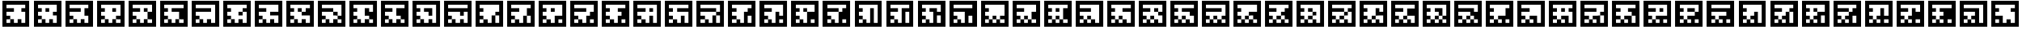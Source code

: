 SplineFontDB: 3.0
FontName: ARFontsS
FullName: ARFontsS
FamilyName: ARFontsS
Weight: Medium
Copyright: Created by Satoshi MITANI,,, with FontForge 2.0 (http://fontforge.sf.net)
UComments: "2014-2-13: Created." 
Version: 001.000
ItalicAngle: 0
UnderlinePosition: -51.2
UnderlineWidth: 25.6
Ascent: 410
Descent: 102
LayerCount: 2
Layer: 0 0 "+gMyXYgAA"  1
Layer: 1 0 "+Uk2XYgAA"  0
NeedsXUIDChange: 1
XUID: [1021 921 582314744 11265466]
OS2Version: 0
OS2_WeightWidthSlopeOnly: 0
OS2_UseTypoMetrics: 1
CreationTime: 1392302860
ModificationTime: 1392304400
OS2TypoAscent: 0
OS2TypoAOffset: 1
OS2TypoDescent: 0
OS2TypoDOffset: 1
OS2TypoLinegap: 0
OS2WinAscent: 0
OS2WinAOffset: 1
OS2WinDescent: 0
OS2WinDOffset: 1
HheadAscent: 0
HheadAOffset: 1
HheadDescent: 0
HheadDOffset: 1
OS2Vendor: 'PfEd'
MarkAttachClasses: 1
DEI: 91125
Encoding: UnicodeBmp
UnicodeInterp: none
NameList: Adobe Glyph List
DisplaySize: -24
AntiAlias: 1
FitToEm: 1
WidthSeparation: 77
WinInfo: 12320 35 11
BeginPrivate: 0
EndPrivate
BeginChars: 65536 169

StartChar: uni3050
Encoding: 12368 12368 0
Width: 589
VWidth: 0
Flags: HW
LayerCount: 2
Back
Image: 300 300 0 38 2 0 0 410 1.70667 1.70667 48
s8W+LJ:RY#/H5]$/^l9N!%D!K/H5]!/Z;bN!%CuK.P!(M!%BKL.Olnu/H5]"rrF\N!%S$L
EndImage
Fore
SplineSet
39 154 m 1
 39 410 l 1
 295 410 l 1
 551 410 l 1
 551 154 l 1
 551 -102 l 1
 295 -102 l 1
 39 -102 l 1
 39 154 l 1
475.906 261.52 m 1
 475.906 333.2 l 1
 295.854 333.2 l 1
 115.8 333.2 l 1
 115.8 297.36 l 1
 115.8 261.52 l 1
 151.64 261.52 l 1
 187.48 261.52 l 1
 187.48 225.68 l 1
 187.48 189.84 l 1
 151.64 189.84 l 1
 115.8 189.84 l 1
 115.8 154 l 1
 115.8 118.16 l 1
 151.64 118.16 l 1
 187.48 118.16 l 1
 187.48 82.3203 l 1
 187.48 46.4805 l 1
 151.64 46.4805 l 1
 115.8 46.4805 l 1
 115.8 9.78711 l 1
 115.8 -26.9062 l 1
 151.64 -26.9062 l 1
 187.48 -26.9062 l 1
 187.48 9.78711 l 1
 187.48 46.4805 l 1
 223.32 46.4805 l 1
 259.16 46.4805 l 1
 259.16 9.78711 l 1
 259.16 -26.9062 l 1
 295 -26.9062 l 1
 330.84 -26.9062 l 1
 330.84 45.627 l 1
 330.84 118.16 l 1
 366.68 118.16 l 1
 402.52 118.16 l 1
 402.52 45.627 l 1
 402.52 -26.9062 l 1
 439.213 -26.9062 l 1
 475.906 -26.9062 l 1
 475.906 45.627 l 1
 475.906 118.16 l 1
 439.213 118.16 l 1
 402.52 118.16 l 1
 402.52 154 l 1
 402.52 189.84 l 1
 439.213 189.84 l 1
 475.906 189.84 l 1
 475.906 261.52 l 1
EndSplineSet
EndChar

StartChar: uni306F
Encoding: 12399 12399 1
Width: 589
VWidth: 0
Flags: HW
LayerCount: 2
Back
Image: 300 300 0 38 2 0 0 410 1.70667 1.70667 48
s8W+LJ:RY#/H5]$/^l9N!%HGK/H5]!/Ui9N!%Cu!.OnO"!%BKL.Olnu/H5]"rrF\N!%S$L
EndImage
Fore
SplineSet
259.16 82.3203 m 1
 259.16 118.16 l 1
 295 118.16 l 1
 330.84 118.16 l 1
 330.84 82.3203 l 1
 330.84 46.4805 l 1
 295 46.4805 l 1
 259.16 46.4805 l 1
 259.16 82.3203 l 1
39 154 m 1
 39 410 l 1
 295 410 l 1
 551 410 l 1
 551 154 l 1
 551 -102 l 1
 295 -102 l 1
 39 -102 l 1
 39 154 l 1
475.906 261.52 m 1
 475.906 333.2 l 1
 295.854 333.2 l 1
 115.8 333.2 l 1
 115.8 297.36 l 1
 115.8 261.52 l 1
 259.16 261.52 l 1
 402.52 261.52 l 1
 402.52 225.68 l 1
 402.52 189.84 l 1
 439.213 189.84 l 1
 475.906 189.84 l 1
 475.906 261.52 l 1
330.84 154 m 1
 330.84 189.84 l 1
 223.32 189.84 l 1
 115.8 189.84 l 1
 115.8 154 l 1
 115.8 118.16 l 1
 151.64 118.16 l 1
 187.48 118.16 l 1
 187.48 82.3203 l 1
 187.48 46.4805 l 1
 151.64 46.4805 l 1
 115.8 46.4805 l 1
 115.8 9.78711 l 1
 115.8 -26.9062 l 1
 151.64 -26.9062 l 1
 187.48 -26.9062 l 1
 187.48 9.78711 l 1
 187.48 46.4805 l 1
 223.32 46.4805 l 1
 259.16 46.4805 l 1
 259.16 9.78711 l 1
 259.16 -26.9062 l 1
 295 -26.9062 l 1
 330.84 -26.9062 l 1
 330.84 9.78711 l 1
 330.84 46.4805 l 1
 366.68 46.4805 l 1
 402.52 46.4805 l 1
 402.52 9.78711 l 1
 402.52 -26.9062 l 1
 439.213 -26.9062 l 1
 475.906 -26.9062 l 1
 475.906 9.78711 l 1
 475.906 46.4805 l 1
 439.213 46.4805 l 1
 402.52 46.4805 l 1
 402.52 82.3203 l 1
 402.52 118.16 l 1
 366.68 118.16 l 1
 330.84 118.16 l 1
 330.84 154 l 1
EndSplineSet
EndChar

StartChar: uni30F1
Encoding: 12529 12529 2
Width: 589
VWidth: 0
Flags: HW
LayerCount: 2
Back
Image: 300 300 0 38 2 0 0 410 1.70667 1.70667 50
s8W+LJ:RY#/H5]$/^l9N!%CuKJc>^!/Li5L=8r7L="5\"/H5]!/Li5".P!(M!%S!L/H5]#
EndImage
Fore
SplineSet
187.48 154 m 1
 187.48 189.84 l 1
 223.32 189.84 l 1
 259.16 189.84 l 1
 259.16 154 l 1
 259.16 118.16 l 1
 295 118.16 l 1
 330.84 118.16 l 1
 330.84 82.3203 l 1
 330.84 46.4805 l 1
 295 46.4805 l 1
 259.16 46.4805 l 1
 259.16 82.3203 l 1
 259.16 118.16 l 1
 223.32 118.16 l 1
 187.48 118.16 l 1
 187.48 154 l 1
39 154 m 1
 39 410 l 1
 295 410 l 1
 551 410 l 1
 551 154 l 1
 551 -102 l 1
 295 -102 l 1
 39 -102 l 1
 39 154 l 1
475.906 297.36 m 1
 475.906 333.2 l 1
 295.854 333.2 l 1
 115.8 333.2 l 1
 115.8 297.36 l 1
 115.8 261.52 l 1
 151.64 261.52 l 1
 187.48 261.52 l 1
 187.48 225.68 l 1
 187.48 189.84 l 1
 151.64 189.84 l 1
 115.8 189.84 l 1
 115.8 154 l 1
 115.8 118.16 l 1
 151.64 118.16 l 1
 187.48 118.16 l 1
 187.48 82.3203 l 1
 187.48 46.4805 l 1
 151.64 46.4805 l 1
 115.8 46.4805 l 1
 115.8 9.78711 l 1
 115.8 -26.9062 l 1
 151.64 -26.9062 l 1
 187.48 -26.9062 l 1
 187.48 9.78711 l 1
 187.48 46.4805 l 1
 223.32 46.4805 l 1
 259.16 46.4805 l 1
 259.16 9.78711 l 1
 259.16 -26.9062 l 1
 295 -26.9062 l 1
 330.84 -26.9062 l 1
 330.84 9.78711 l 1
 330.84 46.4805 l 1
 366.68 46.4805 l 1
 402.52 46.4805 l 1
 402.52 9.78711 l 1
 402.52 -26.9062 l 1
 439.213 -26.9062 l 1
 475.906 -26.9062 l 1
 475.906 45.627 l 1
 475.906 118.16 l 1
 439.213 118.16 l 1
 402.52 118.16 l 1
 402.52 154 l 1
 402.52 189.84 l 1
 366.68 189.84 l 1
 330.84 189.84 l 1
 330.84 225.68 l 1
 330.84 261.52 l 1
 403.373 261.52 l 1
 475.906 261.52 l 1
 475.906 297.36 l 1
EndSplineSet
EndChar

StartChar: uni30D3
Encoding: 12499 12499 3
Width: 589
VWidth: 0
Flags: HW
LayerCount: 2
Back
Image: 300 300 0 38 2 0 0 410 1.70667 1.70667 48
s8W+LJ:RY#/H5]$/^l9N!%Cu!X8`/K/Li6"/H5]!=/dbN!%BKL.Olnu/H5]"rrF\N!%S$L
EndImage
Fore
SplineSet
187.48 154 m 1
 187.48 189.84 l 1
 223.32 189.84 l 1
 259.16 189.84 l 1
 259.16 154 l 1
 259.16 118.16 l 1
 223.32 118.16 l 1
 187.48 118.16 l 1
 187.48 154 l 1
39 154 m 1
 39 410 l 1
 295 410 l 1
 551 410 l 1
 551 154 l 1
 551 -102 l 1
 295 -102 l 1
 39 -102 l 1
 39 154 l 1
475.906 297.36 m 1
 475.906 333.2 l 1
 295.854 333.2 l 1
 115.8 333.2 l 1
 115.8 297.36 l 1
 115.8 261.52 l 1
 151.64 261.52 l 1
 187.48 261.52 l 1
 187.48 225.68 l 1
 187.48 189.84 l 1
 151.64 189.84 l 1
 115.8 189.84 l 1
 115.8 154 l 1
 115.8 118.16 l 1
 151.64 118.16 l 1
 187.48 118.16 l 1
 187.48 82.3203 l 1
 187.48 46.4805 l 1
 151.64 46.4805 l 1
 115.8 46.4805 l 1
 115.8 9.78711 l 1
 115.8 -26.9062 l 1
 151.64 -26.9062 l 1
 187.48 -26.9062 l 1
 187.48 9.78711 l 1
 187.48 46.4805 l 1
 223.32 46.4805 l 1
 259.16 46.4805 l 1
 259.16 9.78711 l 1
 259.16 -26.9062 l 1
 295 -26.9062 l 1
 330.84 -26.9062 l 1
 330.84 9.78711 l 1
 330.84 46.4805 l 1
 366.68 46.4805 l 1
 402.52 46.4805 l 1
 402.52 9.78711 l 1
 402.52 -26.9062 l 1
 439.213 -26.9062 l 1
 475.906 -26.9062 l 1
 475.906 81.4668 l 1
 475.906 189.84 l 1
 367.533 189.84 l 1
 259.16 189.84 l 1
 259.16 225.68 l 1
 259.16 261.52 l 1
 367.533 261.52 l 1
 475.906 261.52 l 1
 475.906 297.36 l 1
EndSplineSet
EndChar

StartChar: uni30B0
Encoding: 12464 12464 4
Width: 589
VWidth: 0
Flags: HW
LayerCount: 2
Back
Image: 300 300 0 38 2 0 0 410 1.70667 1.70667 46
s8W+LJ:RY#/H5]$/^l9N!%Fru=8r7L/^l9N!%FsK/H5]!/Li5".P!(M!%S!L/H5]#
EndImage
Fore
SplineSet
39 154 m 1
 39 410 l 1
 295 410 l 1
 551 410 l 1
 551 154 l 1
 551 -102 l 1
 295 -102 l 1
 39 -102 l 1
 39 154 l 1
475.906 297.36 m 1
 475.906 333.2 l 1
 295.854 333.2 l 1
 115.8 333.2 l 1
 115.8 297.36 l 1
 115.8 261.52 l 1
 223.32 261.52 l 1
 330.84 261.52 l 1
 330.84 225.68 l 1
 330.84 189.84 l 1
 223.32 189.84 l 1
 115.8 189.84 l 1
 115.8 154 l 1
 115.8 118.16 l 1
 223.32 118.16 l 1
 330.84 118.16 l 1
 330.84 82.3203 l 1
 330.84 46.4805 l 1
 295 46.4805 l 1
 259.16 46.4805 l 1
 259.16 9.78711 l 1
 259.16 -26.9062 l 1
 295 -26.9062 l 1
 330.84 -26.9062 l 1
 330.84 9.78711 l 1
 330.84 46.4805 l 1
 366.68 46.4805 l 1
 402.52 46.4805 l 1
 402.52 9.78711 l 1
 402.52 -26.9062 l 1
 439.213 -26.9062 l 1
 475.906 -26.9062 l 1
 475.906 81.4668 l 1
 475.906 189.84 l 1
 439.213 189.84 l 1
 402.52 189.84 l 1
 402.52 225.68 l 1
 402.52 261.52 l 1
 439.213 261.52 l 1
 475.906 261.52 l 1
 475.906 297.36 l 1
187.48 9.78711 m 1
 187.48 46.4805 l 1
 151.64 46.4805 l 1
 115.8 46.4805 l 1
 115.8 9.78711 l 1
 115.8 -26.9062 l 1
 151.64 -26.9062 l 1
 187.48 -26.9062 l 1
 187.48 9.78711 l 1
EndSplineSet
EndChar

StartChar: uni3073
Encoding: 12403 12403 5
Width: 589
VWidth: 0
Flags: HW
LayerCount: 2
Back
Image: 300 300 0 38 2 0 0 410 1.70667 1.70667 48
s8W+LJ:RY#/H5]$/^l9N!%FsK/H5]!/Z;bN!%Cu!<%BO"!%BKL.Olnu/H5]"rrF\N!%S$L
EndImage
Fore
SplineSet
39 154 m 1
 39 410 l 1
 295 410 l 1
 551 410 l 1
 551 154 l 1
 551 -102 l 1
 295 -102 l 1
 39 -102 l 1
 39 154 l 1
475.906 261.52 m 1
 475.906 333.2 l 1
 295.854 333.2 l 1
 115.8 333.2 l 1
 115.8 297.36 l 1
 115.8 261.52 l 1
 223.32 261.52 l 1
 330.84 261.52 l 1
 330.84 225.68 l 1
 330.84 189.84 l 1
 223.32 189.84 l 1
 115.8 189.84 l 1
 115.8 154 l 1
 115.8 118.16 l 1
 151.64 118.16 l 1
 187.48 118.16 l 1
 187.48 82.3203 l 1
 187.48 46.4805 l 1
 151.64 46.4805 l 1
 115.8 46.4805 l 1
 115.8 9.78711 l 1
 115.8 -26.9062 l 1
 151.64 -26.9062 l 1
 187.48 -26.9062 l 1
 187.48 9.78711 l 1
 187.48 46.4805 l 1
 223.32 46.4805 l 1
 259.16 46.4805 l 1
 259.16 9.78711 l 1
 259.16 -26.9062 l 1
 295 -26.9062 l 1
 330.84 -26.9062 l 1
 330.84 9.78711 l 1
 330.84 46.4805 l 1
 295 46.4805 l 1
 259.16 46.4805 l 1
 259.16 82.3203 l 1
 259.16 118.16 l 1
 330.84 118.16 l 1
 402.52 118.16 l 1
 402.52 45.627 l 1
 402.52 -26.9062 l 1
 439.213 -26.9062 l 1
 475.906 -26.9062 l 1
 475.906 45.627 l 1
 475.906 118.16 l 1
 439.213 118.16 l 1
 402.52 118.16 l 1
 402.52 154 l 1
 402.52 189.84 l 1
 439.213 189.84 l 1
 475.906 189.84 l 1
 475.906 261.52 l 1
EndSplineSet
EndChar

StartChar: uni30EF
Encoding: 12527 12527 6
Width: 589
VWidth: 0
Flags: HW
LayerCount: 2
Back
Image: 300 300 0 38 2 0 0 410 1.70667 1.70667 52
s8W+LJ:RY#/H5]$/^l9N!%Cu!.OnO"!%BKL.Xs#L!%Cu!.TJ&"!%BKL.Olnu/H5]"rrF\N!%S$L
EndImage
Fore
SplineSet
259.16 225.68 m 1
 259.16 261.52 l 1
 295 261.52 l 1
 330.84 261.52 l 1
 330.84 225.68 l 1
 330.84 189.84 l 1
 295 189.84 l 1
 259.16 189.84 l 1
 259.16 154 l 1
 259.16 118.16 l 1
 295 118.16 l 1
 330.84 118.16 l 1
 330.84 82.3203 l 1
 330.84 46.4805 l 1
 295 46.4805 l 1
 259.16 46.4805 l 1
 259.16 82.3203 l 1
 259.16 118.16 l 1
 223.32 118.16 l 1
 187.48 118.16 l 1
 187.48 154 l 1
 187.48 189.84 l 1
 223.32 189.84 l 1
 259.16 189.84 l 1
 259.16 225.68 l 1
39 154 m 1
 39 410 l 1
 295 410 l 1
 551 410 l 1
 551 154 l 1
 551 -102 l 1
 295 -102 l 1
 39 -102 l 1
 39 154 l 1
475.906 297.36 m 1
 475.906 333.2 l 1
 295.854 333.2 l 1
 115.8 333.2 l 1
 115.8 297.36 l 1
 115.8 261.52 l 1
 151.64 261.52 l 1
 187.48 261.52 l 1
 187.48 225.68 l 1
 187.48 189.84 l 1
 151.64 189.84 l 1
 115.8 189.84 l 1
 115.8 154 l 1
 115.8 118.16 l 1
 151.64 118.16 l 1
 187.48 118.16 l 1
 187.48 82.3203 l 1
 187.48 46.4805 l 1
 151.64 46.4805 l 1
 115.8 46.4805 l 1
 115.8 9.78711 l 1
 115.8 -26.9062 l 1
 151.64 -26.9062 l 1
 187.48 -26.9062 l 1
 187.48 9.78711 l 1
 187.48 46.4805 l 1
 223.32 46.4805 l 1
 259.16 46.4805 l 1
 259.16 9.78711 l 1
 259.16 -26.9062 l 1
 295 -26.9062 l 1
 330.84 -26.9062 l 1
 330.84 9.78711 l 1
 330.84 46.4805 l 1
 366.68 46.4805 l 1
 402.52 46.4805 l 1
 402.52 9.78711 l 1
 402.52 -26.9062 l 1
 439.213 -26.9062 l 1
 475.906 -26.9062 l 1
 475.906 81.4668 l 1
 475.906 189.84 l 1
 439.213 189.84 l 1
 402.52 189.84 l 1
 402.52 225.68 l 1
 402.52 261.52 l 1
 439.213 261.52 l 1
 475.906 261.52 l 1
 475.906 297.36 l 1
EndSplineSet
EndChar

StartChar: uni30DF
Encoding: 12511 12511 7
Width: 589
VWidth: 0
Flags: HW
LayerCount: 2
Back
Image: 300 300 0 38 2 0 0 410 1.70667 1.70667 50
s8W+LJ:RY#/H5]$/^l9N!%Cu!.OnO"!%BKL.TBLL!%CuKJc>^!/Li5".P!(M!%S!L/H5]#
EndImage
Fore
SplineSet
259.16 225.68 m 1
 259.16 261.52 l 1
 295 261.52 l 1
 330.84 261.52 l 1
 330.84 225.68 l 1
 330.84 189.84 l 1
 295 189.84 l 1
 259.16 189.84 l 1
 259.16 154 l 1
 259.16 118.16 l 1
 223.32 118.16 l 1
 187.48 118.16 l 1
 187.48 154 l 1
 187.48 189.84 l 1
 223.32 189.84 l 1
 259.16 189.84 l 1
 259.16 225.68 l 1
39 154 m 1
 39 410 l 1
 295 410 l 1
 551 410 l 1
 551 154 l 1
 551 -102 l 1
 295 -102 l 1
 39 -102 l 1
 39 154 l 1
475.906 297.36 m 1
 475.906 333.2 l 1
 295.854 333.2 l 1
 115.8 333.2 l 1
 115.8 297.36 l 1
 115.8 261.52 l 1
 151.64 261.52 l 1
 187.48 261.52 l 1
 187.48 225.68 l 1
 187.48 189.84 l 1
 151.64 189.84 l 1
 115.8 189.84 l 1
 115.8 154 l 1
 115.8 118.16 l 1
 151.64 118.16 l 1
 187.48 118.16 l 1
 187.48 82.3203 l 1
 187.48 46.4805 l 1
 151.64 46.4805 l 1
 115.8 46.4805 l 1
 115.8 9.78711 l 1
 115.8 -26.9062 l 1
 151.64 -26.9062 l 1
 187.48 -26.9062 l 1
 187.48 9.78711 l 1
 187.48 46.4805 l 1
 223.32 46.4805 l 1
 259.16 46.4805 l 1
 259.16 9.78711 l 1
 259.16 -26.9062 l 1
 295 -26.9062 l 1
 330.84 -26.9062 l 1
 330.84 45.627 l 1
 330.84 118.16 l 1
 366.68 118.16 l 1
 402.52 118.16 l 1
 402.52 189.84 l 1
 402.52 261.52 l 1
 439.213 261.52 l 1
 475.906 261.52 l 1
 475.906 297.36 l 1
475.906 9.78711 m 1
 475.906 46.4805 l 1
 439.213 46.4805 l 1
 402.52 46.4805 l 1
 402.52 9.78711 l 1
 402.52 -26.9062 l 1
 439.213 -26.9062 l 1
 475.906 -26.9062 l 1
 475.906 9.78711 l 1
EndSplineSet
EndChar

StartChar: uni3063
Encoding: 12387 12387 8
Width: 589
VWidth: 0
Flags: HW
LayerCount: 2
Back
Image: 300 300 0 38 2 0 0 410 1.70667 1.70667 48
s8W+LJ:RY#/H5]$/^l9N!%FsK/H5]!/^l9N!%Cu!.TJ&"!%BKL.Olnu/H5]"rrF\N!%S$L
EndImage
Fore
SplineSet
259.16 82.3203 m 1
 259.16 118.16 l 1
 295 118.16 l 1
 330.84 118.16 l 1
 330.84 82.3203 l 1
 330.84 46.4805 l 1
 295 46.4805 l 1
 259.16 46.4805 l 1
 259.16 82.3203 l 1
39 154 m 1
 39 410 l 1
 295 410 l 1
 551 410 l 1
 551 154 l 1
 551 -102 l 1
 295 -102 l 1
 39 -102 l 1
 39 154 l 1
475.906 153.146 m 1
 475.906 333.2 l 1
 295.854 333.2 l 1
 115.8 333.2 l 1
 115.8 297.36 l 1
 115.8 261.52 l 1
 223.32 261.52 l 1
 330.84 261.52 l 1
 330.84 225.68 l 1
 330.84 189.84 l 1
 223.32 189.84 l 1
 115.8 189.84 l 1
 115.8 154 l 1
 115.8 118.16 l 1
 151.64 118.16 l 1
 187.48 118.16 l 1
 187.48 82.3203 l 1
 187.48 46.4805 l 1
 151.64 46.4805 l 1
 115.8 46.4805 l 1
 115.8 9.78711 l 1
 115.8 -26.9062 l 1
 151.64 -26.9062 l 1
 187.48 -26.9062 l 1
 187.48 9.78711 l 1
 187.48 46.4805 l 1
 223.32 46.4805 l 1
 259.16 46.4805 l 1
 259.16 9.78711 l 1
 259.16 -26.9062 l 1
 295 -26.9062 l 1
 330.84 -26.9062 l 1
 330.84 9.78711 l 1
 330.84 46.4805 l 1
 366.68 46.4805 l 1
 402.52 46.4805 l 1
 402.52 9.78711 l 1
 402.52 -26.9062 l 1
 439.213 -26.9062 l 1
 475.906 -26.9062 l 1
 475.906 153.146 l 1
EndSplineSet
EndChar

StartChar: uni30E9
Encoding: 12521 12521 9
Width: 589
VWidth: 0
Flags: HW
LayerCount: 2
Back
Image: 300 300 0 38 2 0 0 410 1.70667 1.70667 52
s8W+LJ:RY#/H5]$/^l9N!%CuK.P!(M!%BKL.Op#L!%CuK.P!(M!%BKL.Olnu/H5]"rrF\N!%S$L
EndImage
Fore
SplineSet
187.48 154 m 1
 187.48 189.84 l 1
 223.32 189.84 l 1
 259.16 189.84 l 1
 259.16 154 l 1
 259.16 118.16 l 1
 223.32 118.16 l 1
 187.48 118.16 l 1
 187.48 154 l 1
39 154 m 1
 39 410 l 1
 295 410 l 1
 551 410 l 1
 551 154 l 1
 551 -102 l 1
 295 -102 l 1
 39 -102 l 1
 39 154 l 1
475.906 261.52 m 1
 475.906 333.2 l 1
 295.854 333.2 l 1
 115.8 333.2 l 1
 115.8 297.36 l 1
 115.8 261.52 l 1
 151.64 261.52 l 1
 187.48 261.52 l 1
 187.48 225.68 l 1
 187.48 189.84 l 1
 151.64 189.84 l 1
 115.8 189.84 l 1
 115.8 154 l 1
 115.8 118.16 l 1
 151.64 118.16 l 1
 187.48 118.16 l 1
 187.48 82.3203 l 1
 187.48 46.4805 l 1
 151.64 46.4805 l 1
 115.8 46.4805 l 1
 115.8 9.78711 l 1
 115.8 -26.9062 l 1
 151.64 -26.9062 l 1
 187.48 -26.9062 l 1
 187.48 9.78711 l 1
 187.48 46.4805 l 1
 223.32 46.4805 l 1
 259.16 46.4805 l 1
 259.16 9.78711 l 1
 259.16 -26.9062 l 1
 295 -26.9062 l 1
 330.84 -26.9062 l 1
 330.84 117.307 l 1
 330.84 261.52 l 1
 366.68 261.52 l 1
 402.52 261.52 l 1
 402.52 225.68 l 1
 402.52 189.84 l 1
 439.213 189.84 l 1
 475.906 189.84 l 1
 475.906 261.52 l 1
475.906 45.627 m 1
 475.906 118.16 l 1
 439.213 118.16 l 1
 402.52 118.16 l 1
 402.52 45.627 l 1
 402.52 -26.9062 l 1
 439.213 -26.9062 l 1
 475.906 -26.9062 l 1
 475.906 45.627 l 1
EndSplineSet
EndChar

StartChar: uni30DB
Encoding: 12507 12507 10
Width: 589
VWidth: 0
Flags: HW
LayerCount: 2
Back
Image: 300 300 0 38 2 0 0 410 1.70667 1.70667 50
s8W+LJ:RY#/H5]$/^l9N!%Cu!<%BO"!%BKL.Op#L!%D!K/H5]!/Li5".P!(M!%S!L/H5]#
EndImage
Fore
SplineSet
187.48 154 m 1
 187.48 189.84 l 1
 223.32 189.84 l 1
 259.16 189.84 l 1
 259.16 154 l 1
 259.16 118.16 l 1
 223.32 118.16 l 1
 187.48 118.16 l 1
 187.48 154 l 1
39 154 m 1
 39 410 l 1
 295 410 l 1
 551 410 l 1
 551 154 l 1
 551 -102 l 1
 295 -102 l 1
 39 -102 l 1
 39 154 l 1
475.906 261.52 m 1
 475.906 333.2 l 1
 295.854 333.2 l 1
 115.8 333.2 l 1
 115.8 297.36 l 1
 115.8 261.52 l 1
 151.64 261.52 l 1
 187.48 261.52 l 1
 187.48 225.68 l 1
 187.48 189.84 l 1
 151.64 189.84 l 1
 115.8 189.84 l 1
 115.8 154 l 1
 115.8 118.16 l 1
 151.64 118.16 l 1
 187.48 118.16 l 1
 187.48 82.3203 l 1
 187.48 46.4805 l 1
 151.64 46.4805 l 1
 115.8 46.4805 l 1
 115.8 9.78711 l 1
 115.8 -26.9062 l 1
 151.64 -26.9062 l 1
 187.48 -26.9062 l 1
 187.48 9.78711 l 1
 187.48 46.4805 l 1
 223.32 46.4805 l 1
 259.16 46.4805 l 1
 259.16 9.78711 l 1
 259.16 -26.9062 l 1
 295 -26.9062 l 1
 330.84 -26.9062 l 1
 330.84 9.78711 l 1
 330.84 46.4805 l 1
 366.68 46.4805 l 1
 402.52 46.4805 l 1
 402.52 9.78711 l 1
 402.52 -26.9062 l 1
 439.213 -26.9062 l 1
 475.906 -26.9062 l 1
 475.906 45.627 l 1
 475.906 118.16 l 1
 403.373 118.16 l 1
 330.84 118.16 l 1
 330.84 154 l 1
 330.84 189.84 l 1
 295 189.84 l 1
 259.16 189.84 l 1
 259.16 225.68 l 1
 259.16 261.52 l 1
 330.84 261.52 l 1
 402.52 261.52 l 1
 402.52 225.68 l 1
 402.52 189.84 l 1
 439.213 189.84 l 1
 475.906 189.84 l 1
 475.906 261.52 l 1
EndSplineSet
EndChar

StartChar: uni30BB
Encoding: 12475 12475 11
Width: 589
VWidth: 0
Flags: HW
LayerCount: 2
Back
Image: 300 300 0 38 2 0 0 410 1.70667 1.70667 48
s8W+LJ:RY#/H5]$/^l9N!%Cu!<%BO"!%BLKJc>^!X"%3N!%BKL.Olnu/H5]"rrF\N!%S$L
EndImage
Fore
SplineSet
39 154 m 1
 39 410 l 1
 295 410 l 1
 551 410 l 1
 551 154 l 1
 551 -102 l 1
 295 -102 l 1
 39 -102 l 1
 39 154 l 1
475.906 261.52 m 1
 475.906 333.2 l 1
 295.854 333.2 l 1
 115.8 333.2 l 1
 115.8 297.36 l 1
 115.8 261.52 l 1
 151.64 261.52 l 1
 187.48 261.52 l 1
 187.48 225.68 l 1
 187.48 189.84 l 1
 151.64 189.84 l 1
 115.8 189.84 l 1
 115.8 154 l 1
 115.8 118.16 l 1
 223.32 118.16 l 1
 330.84 118.16 l 1
 330.84 82.3203 l 1
 330.84 46.4805 l 1
 295 46.4805 l 1
 259.16 46.4805 l 1
 259.16 9.78711 l 1
 259.16 -26.9062 l 1
 295 -26.9062 l 1
 330.84 -26.9062 l 1
 330.84 9.78711 l 1
 330.84 46.4805 l 1
 366.68 46.4805 l 1
 402.52 46.4805 l 1
 402.52 9.78711 l 1
 402.52 -26.9062 l 1
 439.213 -26.9062 l 1
 475.906 -26.9062 l 1
 475.906 9.78711 l 1
 475.906 46.4805 l 1
 439.213 46.4805 l 1
 402.52 46.4805 l 1
 402.52 82.3203 l 1
 402.52 118.16 l 1
 366.68 118.16 l 1
 330.84 118.16 l 1
 330.84 154 l 1
 330.84 189.84 l 1
 295 189.84 l 1
 259.16 189.84 l 1
 259.16 225.68 l 1
 259.16 261.52 l 1
 330.84 261.52 l 1
 402.52 261.52 l 1
 402.52 225.68 l 1
 402.52 189.84 l 1
 439.213 189.84 l 1
 475.906 189.84 l 1
 475.906 261.52 l 1
187.48 9.78711 m 1
 187.48 46.4805 l 1
 151.64 46.4805 l 1
 115.8 46.4805 l 1
 115.8 9.78711 l 1
 115.8 -26.9062 l 1
 151.64 -26.9062 l 1
 187.48 -26.9062 l 1
 187.48 9.78711 l 1
EndSplineSet
EndChar

StartChar: uni30ED
Encoding: 12525 12525 12
Width: 589
VWidth: 0
Flags: HW
LayerCount: 2
Back
Image: 300 300 0 38 2 0 0 410 1.70667 1.70667 50
s8W+LJ:RY#/H5]$/^l9N!%Cuu=8r7L/Li5L=8r7L="5[L=8r7L/Li5".P!(M!%S!L/H5]#
EndImage
Fore
SplineSet
187.48 154 m 1
 187.48 189.84 l 1
 223.32 189.84 l 1
 259.16 189.84 l 1
 259.16 154 l 1
 259.16 118.16 l 1
 295 118.16 l 1
 330.84 118.16 l 1
 330.84 82.3203 l 1
 330.84 46.4805 l 1
 295 46.4805 l 1
 259.16 46.4805 l 1
 259.16 82.3203 l 1
 259.16 118.16 l 1
 223.32 118.16 l 1
 187.48 118.16 l 1
 187.48 154 l 1
39 154 m 1
 39 410 l 1
 295 410 l 1
 551 410 l 1
 551 154 l 1
 551 -102 l 1
 295 -102 l 1
 39 -102 l 1
 39 154 l 1
475.906 297.36 m 1
 475.906 333.2 l 1
 295.854 333.2 l 1
 115.8 333.2 l 1
 115.8 297.36 l 1
 115.8 261.52 l 1
 151.64 261.52 l 1
 187.48 261.52 l 1
 187.48 225.68 l 1
 187.48 189.84 l 1
 151.64 189.84 l 1
 115.8 189.84 l 1
 115.8 154 l 1
 115.8 118.16 l 1
 151.64 118.16 l 1
 187.48 118.16 l 1
 187.48 82.3203 l 1
 187.48 46.4805 l 1
 151.64 46.4805 l 1
 115.8 46.4805 l 1
 115.8 9.78711 l 1
 115.8 -26.9062 l 1
 151.64 -26.9062 l 1
 187.48 -26.9062 l 1
 187.48 9.78711 l 1
 187.48 46.4805 l 1
 223.32 46.4805 l 1
 259.16 46.4805 l 1
 259.16 9.78711 l 1
 259.16 -26.9062 l 1
 295 -26.9062 l 1
 330.84 -26.9062 l 1
 330.84 9.78711 l 1
 330.84 46.4805 l 1
 366.68 46.4805 l 1
 402.52 46.4805 l 1
 402.52 9.78711 l 1
 402.52 -26.9062 l 1
 439.213 -26.9062 l 1
 475.906 -26.9062 l 1
 475.906 9.78711 l 1
 475.906 46.4805 l 1
 439.213 46.4805 l 1
 402.52 46.4805 l 1
 402.52 154 l 1
 402.52 261.52 l 1
 439.213 261.52 l 1
 475.906 261.52 l 1
 475.906 297.36 l 1
EndSplineSet
EndChar

StartChar: uni30A8
Encoding: 12456 12456 13
Width: 589
VWidth: 0
Flags: HW
LayerCount: 2
Back
Image: 300 300 0 38 2 0 0 410 1.70667 1.70667 50
s8W+LJ:RY#/H5]$/^l9N!%FsK/H5]!/Uf0"/H5]!JLW-"/H5]!/Li5".P!(M!%S!L/H5]#
EndImage
Fore
SplineSet
39 154 m 1
 39 410 l 1
 295 410 l 1
 551 410 l 1
 551 154 l 1
 551 -102 l 1
 295 -102 l 1
 39 -102 l 1
 39 154 l 1
475.906 153.146 m 1
 475.906 333.2 l 1
 295.854 333.2 l 1
 115.8 333.2 l 1
 115.8 297.36 l 1
 115.8 261.52 l 1
 223.32 261.52 l 1
 330.84 261.52 l 1
 330.84 225.68 l 1
 330.84 189.84 l 1
 223.32 189.84 l 1
 115.8 189.84 l 1
 115.8 154 l 1
 115.8 118.16 l 1
 187.48 118.16 l 1
 259.16 118.16 l 1
 259.16 45.627 l 1
 259.16 -26.9062 l 1
 295 -26.9062 l 1
 330.84 -26.9062 l 1
 330.84 81.4668 l 1
 330.84 189.84 l 1
 366.68 189.84 l 1
 402.52 189.84 l 1
 402.52 81.4668 l 1
 402.52 -26.9062 l 1
 439.213 -26.9062 l 1
 475.906 -26.9062 l 1
 475.906 153.146 l 1
187.48 9.78711 m 1
 187.48 46.4805 l 1
 151.64 46.4805 l 1
 115.8 46.4805 l 1
 115.8 9.78711 l 1
 115.8 -26.9062 l 1
 151.64 -26.9062 l 1
 187.48 -26.9062 l 1
 187.48 9.78711 l 1
EndSplineSet
EndChar

StartChar: uni3070
Encoding: 12400 12400 14
Width: 589
VWidth: 0
Flags: HW
LayerCount: 2
Back
Image: 300 300 0 38 2 0 0 410 1.70667 1.70667 46
s8W+LJ:RY#/H5]$/^l9N!%Cuu=8r7L/Z;bN!%Cu!X8`/K/Li5".P!(M!%S!L/H5]#
EndImage
Fore
SplineSet
39 154 m 1
 39 410 l 1
 295 410 l 1
 551 410 l 1
 551 154 l 1
 551 -102 l 1
 295 -102 l 1
 39 -102 l 1
 39 154 l 1
475.906 297.36 m 1
 475.906 333.2 l 1
 295.854 333.2 l 1
 115.8 333.2 l 1
 115.8 297.36 l 1
 115.8 261.52 l 1
 151.64 261.52 l 1
 187.48 261.52 l 1
 187.48 225.68 l 1
 187.48 189.84 l 1
 151.64 189.84 l 1
 115.8 189.84 l 1
 115.8 154 l 1
 115.8 118.16 l 1
 151.64 118.16 l 1
 187.48 118.16 l 1
 187.48 82.3203 l 1
 187.48 46.4805 l 1
 151.64 46.4805 l 1
 115.8 46.4805 l 1
 115.8 9.78711 l 1
 115.8 -26.9062 l 1
 151.64 -26.9062 l 1
 187.48 -26.9062 l 1
 187.48 9.78711 l 1
 187.48 46.4805 l 1
 223.32 46.4805 l 1
 259.16 46.4805 l 1
 259.16 9.78711 l 1
 259.16 -26.9062 l 1
 295 -26.9062 l 1
 330.84 -26.9062 l 1
 330.84 9.78711 l 1
 330.84 46.4805 l 1
 295 46.4805 l 1
 259.16 46.4805 l 1
 259.16 82.3203 l 1
 259.16 118.16 l 1
 330.84 118.16 l 1
 402.52 118.16 l 1
 402.52 189.84 l 1
 402.52 261.52 l 1
 439.213 261.52 l 1
 475.906 261.52 l 1
 475.906 297.36 l 1
475.906 9.78711 m 1
 475.906 46.4805 l 1
 439.213 46.4805 l 1
 402.52 46.4805 l 1
 402.52 9.78711 l 1
 402.52 -26.9062 l 1
 439.213 -26.9062 l 1
 475.906 -26.9062 l 1
 475.906 9.78711 l 1
EndSplineSet
EndChar

StartChar: uni30EA
Encoding: 12522 12522 15
Width: 589
VWidth: 0
Flags: HW
LayerCount: 2
Back
Image: 300 300 0 38 2 0 0 410 1.70667 1.70667 50
s8W+LJ:RY#/H5]$/^l9N!%EIKJc>^!/Li5"Jc>^!=&^Y"/H5]!/Li5".P!(M!%S!L/H5]#
EndImage
Fore
SplineSet
39 154 m 1
 39 410 l 1
 295 410 l 1
 551 410 l 1
 551 154 l 1
 551 -102 l 1
 295 -102 l 1
 39 -102 l 1
 39 154 l 1
475.906 297.36 m 1
 475.906 333.2 l 1
 295.854 333.2 l 1
 115.8 333.2 l 1
 115.8 297.36 l 1
 115.8 261.52 l 1
 187.48 261.52 l 1
 259.16 261.52 l 1
 259.16 189.84 l 1
 259.16 118.16 l 1
 223.32 118.16 l 1
 187.48 118.16 l 1
 187.48 154 l 1
 187.48 189.84 l 1
 151.64 189.84 l 1
 115.8 189.84 l 1
 115.8 154 l 1
 115.8 118.16 l 1
 151.64 118.16 l 1
 187.48 118.16 l 1
 187.48 82.3203 l 1
 187.48 46.4805 l 1
 151.64 46.4805 l 1
 115.8 46.4805 l 1
 115.8 9.78711 l 1
 115.8 -26.9062 l 1
 151.64 -26.9062 l 1
 187.48 -26.9062 l 1
 187.48 9.78711 l 1
 187.48 46.4805 l 1
 223.32 46.4805 l 1
 259.16 46.4805 l 1
 259.16 9.78711 l 1
 259.16 -26.9062 l 1
 295 -26.9062 l 1
 330.84 -26.9062 l 1
 330.84 117.307 l 1
 330.84 261.52 l 1
 403.373 261.52 l 1
 475.906 261.52 l 1
 475.906 297.36 l 1
475.906 45.627 m 1
 475.906 118.16 l 1
 439.213 118.16 l 1
 402.52 118.16 l 1
 402.52 45.627 l 1
 402.52 -26.9062 l 1
 439.213 -26.9062 l 1
 475.906 -26.9062 l 1
 475.906 45.627 l 1
EndSplineSet
EndChar

StartChar: uni3071
Encoding: 12401 12401 16
Width: 589
VWidth: 0
Flags: HW
LayerCount: 2
Back
Image: 300 300 0 38 2 0 0 410 1.70667 1.70667 48
s8W+LJ:RY#/H5]$/^l9N!%EJK/H5]!/^l9N!%Cu!<%BO"!%BKL.Olnu/H5]"rrF\N!%S$L
EndImage
Fore
SplineSet
39 154 m 1
 39 410 l 1
 295 410 l 1
 551 410 l 1
 551 154 l 1
 551 -102 l 1
 295 -102 l 1
 39 -102 l 1
 39 154 l 1
475.906 153.146 m 1
 475.906 333.2 l 1
 295.854 333.2 l 1
 115.8 333.2 l 1
 115.8 297.36 l 1
 115.8 261.52 l 1
 187.48 261.52 l 1
 259.16 261.52 l 1
 259.16 225.68 l 1
 259.16 189.84 l 1
 187.48 189.84 l 1
 115.8 189.84 l 1
 115.8 154 l 1
 115.8 118.16 l 1
 151.64 118.16 l 1
 187.48 118.16 l 1
 187.48 82.3203 l 1
 187.48 46.4805 l 1
 151.64 46.4805 l 1
 115.8 46.4805 l 1
 115.8 9.78711 l 1
 115.8 -26.9062 l 1
 151.64 -26.9062 l 1
 187.48 -26.9062 l 1
 187.48 9.78711 l 1
 187.48 46.4805 l 1
 223.32 46.4805 l 1
 259.16 46.4805 l 1
 259.16 9.78711 l 1
 259.16 -26.9062 l 1
 295 -26.9062 l 1
 330.84 -26.9062 l 1
 330.84 9.78711 l 1
 330.84 46.4805 l 1
 295 46.4805 l 1
 259.16 46.4805 l 1
 259.16 82.3203 l 1
 259.16 118.16 l 1
 330.84 118.16 l 1
 402.52 118.16 l 1
 402.52 45.627 l 1
 402.52 -26.9062 l 1
 439.213 -26.9062 l 1
 475.906 -26.9062 l 1
 475.906 153.146 l 1
EndSplineSet
EndChar

StartChar: uni3068
Encoding: 12392 12392 17
Width: 589
VWidth: 0
Flags: HW
LayerCount: 2
Back
Image: 300 300 0 38 2 0 0 410 1.70667 1.70667 48
s8W+LJ:RY#/H5]$/^l9N!%D!K/H5]!/Ui9N!%Cu!.OnO"!%BKL.Olnu/H5]"rrF\N!%S$L
EndImage
Fore
SplineSet
259.16 82.3203 m 1
 259.16 118.16 l 1
 295 118.16 l 1
 330.84 118.16 l 1
 330.84 82.3203 l 1
 330.84 46.4805 l 1
 295 46.4805 l 1
 259.16 46.4805 l 1
 259.16 82.3203 l 1
39 154 m 1
 39 410 l 1
 295 410 l 1
 551 410 l 1
 551 154 l 1
 551 -102 l 1
 295 -102 l 1
 39 -102 l 1
 39 154 l 1
475.906 261.52 m 1
 475.906 333.2 l 1
 295.854 333.2 l 1
 115.8 333.2 l 1
 115.8 297.36 l 1
 115.8 261.52 l 1
 151.64 261.52 l 1
 187.48 261.52 l 1
 187.48 225.68 l 1
 187.48 189.84 l 1
 151.64 189.84 l 1
 115.8 189.84 l 1
 115.8 154 l 1
 115.8 118.16 l 1
 151.64 118.16 l 1
 187.48 118.16 l 1
 187.48 82.3203 l 1
 187.48 46.4805 l 1
 151.64 46.4805 l 1
 115.8 46.4805 l 1
 115.8 9.78711 l 1
 115.8 -26.9062 l 1
 151.64 -26.9062 l 1
 187.48 -26.9062 l 1
 187.48 9.78711 l 1
 187.48 46.4805 l 1
 223.32 46.4805 l 1
 259.16 46.4805 l 1
 259.16 9.78711 l 1
 259.16 -26.9062 l 1
 295 -26.9062 l 1
 330.84 -26.9062 l 1
 330.84 9.78711 l 1
 330.84 46.4805 l 1
 366.68 46.4805 l 1
 402.52 46.4805 l 1
 402.52 9.78711 l 1
 402.52 -26.9062 l 1
 439.213 -26.9062 l 1
 475.906 -26.9062 l 1
 475.906 9.78711 l 1
 475.906 46.4805 l 1
 439.213 46.4805 l 1
 402.52 46.4805 l 1
 402.52 82.3203 l 1
 402.52 118.16 l 1
 366.68 118.16 l 1
 330.84 118.16 l 1
 330.84 154 l 1
 330.84 189.84 l 1
 403.373 189.84 l 1
 475.906 189.84 l 1
 475.906 261.52 l 1
EndSplineSet
EndChar

StartChar: uni3080
Encoding: 12416 12416 18
Width: 589
VWidth: 0
Flags: HW
LayerCount: 2
Back
Image: 300 300 0 38 2 0 0 410 1.70667 1.70667 46
s8W+LJ:RY#/H5]$/^l9N!%Cuu=8r7L/^l9N!%EJK/H5]!/Li5".P!(M!%S!L/H5]#
EndImage
Fore
SplineSet
39 154 m 1
 39 410 l 1
 295 410 l 1
 551 410 l 1
 551 154 l 1
 551 -102 l 1
 295 -102 l 1
 39 -102 l 1
 39 154 l 1
475.906 297.36 m 1
 475.906 333.2 l 1
 295.854 333.2 l 1
 115.8 333.2 l 1
 115.8 297.36 l 1
 115.8 261.52 l 1
 151.64 261.52 l 1
 187.48 261.52 l 1
 187.48 225.68 l 1
 187.48 189.84 l 1
 151.64 189.84 l 1
 115.8 189.84 l 1
 115.8 154 l 1
 115.8 118.16 l 1
 187.48 118.16 l 1
 259.16 118.16 l 1
 259.16 45.627 l 1
 259.16 -26.9062 l 1
 295 -26.9062 l 1
 330.84 -26.9062 l 1
 330.84 9.78711 l 1
 330.84 46.4805 l 1
 366.68 46.4805 l 1
 402.52 46.4805 l 1
 402.52 9.78711 l 1
 402.52 -26.9062 l 1
 439.213 -26.9062 l 1
 475.906 -26.9062 l 1
 475.906 81.4668 l 1
 475.906 189.84 l 1
 439.213 189.84 l 1
 402.52 189.84 l 1
 402.52 225.68 l 1
 402.52 261.52 l 1
 439.213 261.52 l 1
 475.906 261.52 l 1
 475.906 297.36 l 1
187.48 9.78711 m 1
 187.48 46.4805 l 1
 151.64 46.4805 l 1
 115.8 46.4805 l 1
 115.8 9.78711 l 1
 115.8 -26.9062 l 1
 151.64 -26.9062 l 1
 187.48 -26.9062 l 1
 187.48 9.78711 l 1
EndSplineSet
EndChar

StartChar: uni30B1
Encoding: 12465 12465 19
Width: 589
VWidth: 0
Flags: HW
LayerCount: 2
Back
Image: 300 300 0 38 2 0 0 410 1.70667 1.70667 48
s8W+LJ:RY#/H5]$/^l9N!%CuK.P!(M!%BLu=8r7LX&U_N!%BKL.Olnu/H5]"rrF\N!%S$L
EndImage
Fore
SplineSet
330.84 225.68 m 1
 330.84 261.52 l 1
 366.68 261.52 l 1
 402.52 261.52 l 1
 402.52 225.68 l 1
 402.52 189.84 l 1
 366.68 189.84 l 1
 330.84 189.84 l 1
 330.84 225.68 l 1
39 154 m 1
 39 410 l 1
 295 410 l 1
 551 410 l 1
 551 154 l 1
 551 -102 l 1
 295 -102 l 1
 39 -102 l 1
 39 154 l 1
475.906 261.52 m 1
 475.906 333.2 l 1
 295.854 333.2 l 1
 115.8 333.2 l 1
 115.8 297.36 l 1
 115.8 261.52 l 1
 151.64 261.52 l 1
 187.48 261.52 l 1
 187.48 225.68 l 1
 187.48 189.84 l 1
 151.64 189.84 l 1
 115.8 189.84 l 1
 115.8 154 l 1
 115.8 118.16 l 1
 223.32 118.16 l 1
 330.84 118.16 l 1
 330.84 82.3203 l 1
 330.84 46.4805 l 1
 295 46.4805 l 1
 259.16 46.4805 l 1
 259.16 9.78711 l 1
 259.16 -26.9062 l 1
 295 -26.9062 l 1
 330.84 -26.9062 l 1
 330.84 9.78711 l 1
 330.84 46.4805 l 1
 366.68 46.4805 l 1
 402.52 46.4805 l 1
 402.52 9.78711 l 1
 402.52 -26.9062 l 1
 439.213 -26.9062 l 1
 475.906 -26.9062 l 1
 475.906 45.627 l 1
 475.906 118.16 l 1
 439.213 118.16 l 1
 402.52 118.16 l 1
 402.52 154 l 1
 402.52 189.84 l 1
 439.213 189.84 l 1
 475.906 189.84 l 1
 475.906 261.52 l 1
187.48 9.78711 m 1
 187.48 46.4805 l 1
 151.64 46.4805 l 1
 115.8 46.4805 l 1
 115.8 9.78711 l 1
 115.8 -26.9062 l 1
 151.64 -26.9062 l 1
 187.48 -26.9062 l 1
 187.48 9.78711 l 1
EndSplineSet
EndChar

StartChar: uni30D4
Encoding: 12500 12500 20
Width: 589
VWidth: 0
Flags: HW
LayerCount: 2
Back
Image: 300 300 0 38 2 0 0 410 1.70667 1.70667 48
s8W+LJ:RY#/H5]$/^l9N!%HGK/H5]!/Li5L=8r7L=/dbN!%BKL.Olnu/H5]"rrF\N!%S$L
EndImage
Fore
SplineSet
39 154 m 1
 39 410 l 1
 295 410 l 1
 551 410 l 1
 551 154 l 1
 551 -102 l 1
 295 -102 l 1
 39 -102 l 1
 39 154 l 1
475.906 261.52 m 1
 475.906 333.2 l 1
 295.854 333.2 l 1
 115.8 333.2 l 1
 115.8 297.36 l 1
 115.8 261.52 l 1
 259.16 261.52 l 1
 402.52 261.52 l 1
 402.52 225.68 l 1
 402.52 189.84 l 1
 330.84 189.84 l 1
 259.16 189.84 l 1
 259.16 154 l 1
 259.16 118.16 l 1
 223.32 118.16 l 1
 187.48 118.16 l 1
 187.48 154 l 1
 187.48 189.84 l 1
 151.64 189.84 l 1
 115.8 189.84 l 1
 115.8 154 l 1
 115.8 118.16 l 1
 151.64 118.16 l 1
 187.48 118.16 l 1
 187.48 82.3203 l 1
 187.48 46.4805 l 1
 151.64 46.4805 l 1
 115.8 46.4805 l 1
 115.8 9.78711 l 1
 115.8 -26.9062 l 1
 151.64 -26.9062 l 1
 187.48 -26.9062 l 1
 187.48 9.78711 l 1
 187.48 46.4805 l 1
 223.32 46.4805 l 1
 259.16 46.4805 l 1
 259.16 9.78711 l 1
 259.16 -26.9062 l 1
 295 -26.9062 l 1
 330.84 -26.9062 l 1
 330.84 9.78711 l 1
 330.84 46.4805 l 1
 366.68 46.4805 l 1
 402.52 46.4805 l 1
 402.52 9.78711 l 1
 402.52 -26.9062 l 1
 439.213 -26.9062 l 1
 475.906 -26.9062 l 1
 475.906 45.627 l 1
 475.906 118.16 l 1
 439.213 118.16 l 1
 402.52 118.16 l 1
 402.52 154 l 1
 402.52 189.84 l 1
 439.213 189.84 l 1
 475.906 189.84 l 1
 475.906 261.52 l 1
EndSplineSet
EndChar

StartChar: uni30DC
Encoding: 12508 12508 21
Width: 589
VWidth: 0
Flags: HW
LayerCount: 2
Back
Image: 300 300 0 38 2 0 0 410 1.70667 1.70667 48
s8W+LJ:RY#/H5]$/^l9N!%IpK/H5]!/Li5"Jc>^!=/dbN!%BKL.Olnu/H5]"rrF\N!%S$L
EndImage
Fore
SplineSet
39 154 m 1
 39 410 l 1
 295 410 l 1
 551 410 l 1
 551 154 l 1
 551 -102 l 1
 295 -102 l 1
 39 -102 l 1
 39 154 l 1
475.906 297.36 m 1
 475.906 333.2 l 1
 295.854 333.2 l 1
 115.8 333.2 l 1
 115.8 297.36 l 1
 115.8 261.52 l 1
 295.854 261.52 l 1
 475.906 261.52 l 1
 475.906 297.36 l 1
187.48 154 m 1
 187.48 189.84 l 1
 151.64 189.84 l 1
 115.8 189.84 l 1
 115.8 154 l 1
 115.8 118.16 l 1
 151.64 118.16 l 1
 187.48 118.16 l 1
 187.48 82.3203 l 1
 187.48 46.4805 l 1
 151.64 46.4805 l 1
 115.8 46.4805 l 1
 115.8 9.78711 l 1
 115.8 -26.9062 l 1
 151.64 -26.9062 l 1
 187.48 -26.9062 l 1
 187.48 9.78711 l 1
 187.48 46.4805 l 1
 223.32 46.4805 l 1
 259.16 46.4805 l 1
 259.16 9.78711 l 1
 259.16 -26.9062 l 1
 295 -26.9062 l 1
 330.84 -26.9062 l 1
 330.84 9.78711 l 1
 330.84 46.4805 l 1
 366.68 46.4805 l 1
 402.52 46.4805 l 1
 402.52 9.78711 l 1
 402.52 -26.9062 l 1
 439.213 -26.9062 l 1
 475.906 -26.9062 l 1
 475.906 45.627 l 1
 475.906 118.16 l 1
 403.373 118.16 l 1
 330.84 118.16 l 1
 330.84 154 l 1
 330.84 189.84 l 1
 295 189.84 l 1
 259.16 189.84 l 1
 259.16 154 l 1
 259.16 118.16 l 1
 223.32 118.16 l 1
 187.48 118.16 l 1
 187.48 154 l 1
EndSplineSet
EndChar

StartChar: uni3052
Encoding: 12370 12370 22
Width: 589
VWidth: 0
Flags: HW
LayerCount: 2
Back
Image: 300 300 0 38 2 0 0 410 1.70667 1.70667 48
s8W+LJ:RY#/H5]$/^l9N!%Cu!.TJ&"!%BMK/H5]!=&abN!%BKL.Olnu/H5]"rrF\N!%S$L
EndImage
Fore
SplineSet
259.16 225.68 m 1
 259.16 261.52 l 1
 295 261.52 l 1
 330.84 261.52 l 1
 330.84 225.68 l 1
 330.84 189.84 l 1
 295 189.84 l 1
 259.16 189.84 l 1
 259.16 225.68 l 1
39 154 m 1
 39 410 l 1
 295 410 l 1
 551 410 l 1
 551 154 l 1
 551 -102 l 1
 295 -102 l 1
 39 -102 l 1
 39 154 l 1
475.906 225.68 m 1
 475.906 333.2 l 1
 295.854 333.2 l 1
 115.8 333.2 l 1
 115.8 297.36 l 1
 115.8 261.52 l 1
 151.64 261.52 l 1
 187.48 261.52 l 1
 187.48 225.68 l 1
 187.48 189.84 l 1
 151.64 189.84 l 1
 115.8 189.84 l 1
 115.8 154 l 1
 115.8 118.16 l 1
 151.64 118.16 l 1
 187.48 118.16 l 1
 187.48 82.3203 l 1
 187.48 46.4805 l 1
 151.64 46.4805 l 1
 115.8 46.4805 l 1
 115.8 9.78711 l 1
 115.8 -26.9062 l 1
 151.64 -26.9062 l 1
 187.48 -26.9062 l 1
 187.48 9.78711 l 1
 187.48 46.4805 l 1
 223.32 46.4805 l 1
 259.16 46.4805 l 1
 259.16 9.78711 l 1
 259.16 -26.9062 l 1
 295 -26.9062 l 1
 330.84 -26.9062 l 1
 330.84 45.627 l 1
 330.84 118.16 l 1
 403.373 118.16 l 1
 475.906 118.16 l 1
 475.906 225.68 l 1
475.906 9.78711 m 1
 475.906 46.4805 l 1
 439.213 46.4805 l 1
 402.52 46.4805 l 1
 402.52 9.78711 l 1
 402.52 -26.9062 l 1
 439.213 -26.9062 l 1
 475.906 -26.9062 l 1
 475.906 9.78711 l 1
EndSplineSet
EndChar

StartChar: uni3047
Encoding: 12359 12359 23
Width: 589
VWidth: 0
Flags: W
HStem: -102 148.48<187.48 259.16 330.84 402.52> -102 75.0938<115.8 187.48 259.16 330.84 402.52 475.906> 46.4805 71.6797<115.8 187.48> 189.84 71.6797<115.8 402.52> 333.2 76.7998<115.8 475.906>
VStem: 39 76.7998<-26.9062 46.4805 118.16 189.84 261.52 333.2> 187.48 71.6797<-26.9062 46.4805> 330.84 71.6797<-26.9062 46.4805> 475.906 75.0938<-26.9062 333.2>
LayerCount: 2
Back
Image: 300 300 0 38 2 0 0 410 1.70667 1.70667 46
s8W+LJ:RY#/H5]$/^l9N!%HGK/H5]!/^l9N!%D!K/H5]!/Li5".P!(M!%S!L/H5]#
EndImage
Fore
SplineSet
39 154 m 1x5f80
 39 410 l 1
 295 410 l 1
 551 410 l 1
 551 154 l 1
 551 -102 l 1
 295 -102 l 1
 39 -102 l 1
 39 154 l 1x5f80
475.906 153.146 m 1
 475.906 333.2 l 1
 295.854 333.2 l 1
 115.8 333.2 l 1
 115.8 297.36 l 1
 115.8 261.52 l 1
 259.16 261.52 l 1
 402.52 261.52 l 1
 402.52 225.68 l 1
 402.52 189.84 l 1
 259.16 189.84 l 1
 115.8 189.84 l 1
 115.8 154 l 1
 115.8 118.16 l 1
 151.64 118.16 l 1
 187.48 118.16 l 1x7f80
 187.48 82.3203 l 1
 187.48 46.4805 l 1x9f80
 151.64 46.4805 l 1
 115.8 46.4805 l 1
 115.8 9.78711 l 1
 115.8 -26.9062 l 1
 151.64 -26.9062 l 1
 187.48 -26.9062 l 1x7f80
 187.48 9.78711 l 1
 187.48 46.4805 l 1
 223.32 46.4805 l 1
 259.16 46.4805 l 1x9f80
 259.16 9.78711 l 1
 259.16 -26.9062 l 1
 295 -26.9062 l 1
 330.84 -26.9062 l 1x5f80
 330.84 9.78711 l 1
 330.84 46.4805 l 1
 366.68 46.4805 l 1
 402.52 46.4805 l 1x9f80
 402.52 9.78711 l 1
 402.52 -26.9062 l 1
 439.213 -26.9062 l 1
 475.906 -26.9062 l 1
 475.906 153.146 l 1
EndSplineSet
EndChar

StartChar: uni30DA
Encoding: 12506 12506 24
Width: 589
VWidth: 0
Flags: HW
LayerCount: 2
Back
Image: 300 300 0 38 2 0 0 410 1.70667 1.70667 50
s8W+LJ:RY#/H5]$/^l9N!%EIKJc>^!/Li5".P!(M!%D!K/H5]!/Li5".P!(M!%S!L/H5]#
EndImage
Fore
SplineSet
39 154 m 1
 39 410 l 1
 295 410 l 1
 551 410 l 1
 551 154 l 1
 551 -102 l 1
 295 -102 l 1
 39 -102 l 1
 39 154 l 1
475.906 297.36 m 1
 475.906 333.2 l 1
 295.854 333.2 l 1
 115.8 333.2 l 1
 115.8 297.36 l 1
 115.8 261.52 l 1
 187.48 261.52 l 1
 259.16 261.52 l 1
 259.16 189.84 l 1
 259.16 118.16 l 1
 223.32 118.16 l 1
 187.48 118.16 l 1
 187.48 154 l 1
 187.48 189.84 l 1
 151.64 189.84 l 1
 115.8 189.84 l 1
 115.8 154 l 1
 115.8 118.16 l 1
 151.64 118.16 l 1
 187.48 118.16 l 1
 187.48 82.3203 l 1
 187.48 46.4805 l 1
 151.64 46.4805 l 1
 115.8 46.4805 l 1
 115.8 9.78711 l 1
 115.8 -26.9062 l 1
 151.64 -26.9062 l 1
 187.48 -26.9062 l 1
 187.48 9.78711 l 1
 187.48 46.4805 l 1
 223.32 46.4805 l 1
 259.16 46.4805 l 1
 259.16 9.78711 l 1
 259.16 -26.9062 l 1
 295 -26.9062 l 1
 330.84 -26.9062 l 1
 330.84 9.78711 l 1
 330.84 46.4805 l 1
 366.68 46.4805 l 1
 402.52 46.4805 l 1
 402.52 9.78711 l 1
 402.52 -26.9062 l 1
 439.213 -26.9062 l 1
 475.906 -26.9062 l 1
 475.906 81.4668 l 1
 475.906 189.84 l 1
 439.213 189.84 l 1
 402.52 189.84 l 1
 402.52 154 l 1
 402.52 118.16 l 1
 366.68 118.16 l 1
 330.84 118.16 l 1
 330.84 189.84 l 1
 330.84 261.52 l 1
 403.373 261.52 l 1
 475.906 261.52 l 1
 475.906 297.36 l 1
EndSplineSet
EndChar

StartChar: uni30D6
Encoding: 12502 12502 25
Width: 589
VWidth: 0
Flags: HW
LayerCount: 2
Back
Image: 300 300 0 38 2 0 0 410 1.70667 1.70667 50
s8W+LJ:RY#/H5]$/^l9N!%EJK/H5]!/Li5".P!(M!%Cuu=8r7L/Li5".P!(M!%S!L/H5]#
EndImage
Fore
SplineSet
330.84 154 m 1
 330.84 189.84 l 1
 366.68 189.84 l 1
 402.52 189.84 l 1
 402.52 154 l 1
 402.52 118.16 l 1
 366.68 118.16 l 1
 330.84 118.16 l 1
 330.84 154 l 1
39 154 m 1
 39 410 l 1
 295 410 l 1
 551 410 l 1
 551 154 l 1
 551 -102 l 1
 295 -102 l 1
 39 -102 l 1
 39 154 l 1
475.906 225.68 m 1
 475.906 333.2 l 1
 295.854 333.2 l 1
 115.8 333.2 l 1
 115.8 297.36 l 1
 115.8 261.52 l 1
 187.48 261.52 l 1
 259.16 261.52 l 1
 259.16 189.84 l 1
 259.16 118.16 l 1
 223.32 118.16 l 1
 187.48 118.16 l 1
 187.48 154 l 1
 187.48 189.84 l 1
 151.64 189.84 l 1
 115.8 189.84 l 1
 115.8 154 l 1
 115.8 118.16 l 1
 151.64 118.16 l 1
 187.48 118.16 l 1
 187.48 82.3203 l 1
 187.48 46.4805 l 1
 151.64 46.4805 l 1
 115.8 46.4805 l 1
 115.8 9.78711 l 1
 115.8 -26.9062 l 1
 151.64 -26.9062 l 1
 187.48 -26.9062 l 1
 187.48 9.78711 l 1
 187.48 46.4805 l 1
 223.32 46.4805 l 1
 259.16 46.4805 l 1
 259.16 9.78711 l 1
 259.16 -26.9062 l 1
 295 -26.9062 l 1
 330.84 -26.9062 l 1
 330.84 9.78711 l 1
 330.84 46.4805 l 1
 366.68 46.4805 l 1
 402.52 46.4805 l 1
 402.52 9.78711 l 1
 402.52 -26.9062 l 1
 439.213 -26.9062 l 1
 475.906 -26.9062 l 1
 475.906 9.78711 l 1
 475.906 46.4805 l 1
 439.213 46.4805 l 1
 402.52 46.4805 l 1
 402.52 82.3203 l 1
 402.52 118.16 l 1
 439.213 118.16 l 1
 475.906 118.16 l 1
 475.906 225.68 l 1
EndSplineSet
EndChar

StartChar: uni30A7
Encoding: 12455 12455 26
Width: 589
VWidth: 0
Flags: HW
LayerCount: 2
Back
Image: 300 300 0 38 2 0 0 410 1.70667 1.70667 48
s8W+LJ:RY#/H5]$/^l9N!%Cu!.OnO"!%BLKJc>^!JLZ6N!%BKL.Olnu/H5]"rrF\N!%S$L
EndImage
Fore
SplineSet
259.16 225.68 m 1
 259.16 261.52 l 1
 295 261.52 l 1
 330.84 261.52 l 1
 330.84 225.68 l 1
 330.84 189.84 l 1
 295 189.84 l 1
 259.16 189.84 l 1
 259.16 225.68 l 1
39 154 m 1
 39 410 l 1
 295 410 l 1
 551 410 l 1
 551 154 l 1
 551 -102 l 1
 295 -102 l 1
 39 -102 l 1
 39 154 l 1
475.906 297.36 m 1
 475.906 333.2 l 1
 295.854 333.2 l 1
 115.8 333.2 l 1
 115.8 297.36 l 1
 115.8 261.52 l 1
 151.64 261.52 l 1
 187.48 261.52 l 1
 187.48 225.68 l 1
 187.48 189.84 l 1
 151.64 189.84 l 1
 115.8 189.84 l 1
 115.8 154 l 1
 115.8 118.16 l 1
 187.48 118.16 l 1
 259.16 118.16 l 1
 259.16 45.627 l 1
 259.16 -26.9062 l 1
 295 -26.9062 l 1
 330.84 -26.9062 l 1
 330.84 81.4668 l 1
 330.84 189.84 l 1
 366.68 189.84 l 1
 402.52 189.84 l 1
 402.52 225.68 l 1
 402.52 261.52 l 1
 439.213 261.52 l 1
 475.906 261.52 l 1
 475.906 297.36 l 1
187.48 9.78711 m 1
 187.48 46.4805 l 1
 151.64 46.4805 l 1
 115.8 46.4805 l 1
 115.8 9.78711 l 1
 115.8 -26.9062 l 1
 151.64 -26.9062 l 1
 187.48 -26.9062 l 1
 187.48 9.78711 l 1
475.906 9.78711 m 1
 475.906 46.4805 l 1
 439.213 46.4805 l 1
 402.52 46.4805 l 1
 402.52 9.78711 l 1
 402.52 -26.9062 l 1
 439.213 -26.9062 l 1
 475.906 -26.9062 l 1
 475.906 9.78711 l 1
EndSplineSet
EndChar

StartChar: uni3054
Encoding: 12372 12372 27
Width: 589
VWidth: 0
Flags: HW
LayerCount: 2
Back
Image: 300 300 0 38 2 0 0 410 1.70667 1.70667 46
s8W+LJ:RY#/H5]$/^l9N!%CuKJc>^!/Z;bN!%CuKJc>^!/Li5".P!(M!%S!L/H5]#
EndImage
Fore
SplineSet
39 154 m 1
 39 410 l 1
 295 410 l 1
 551 410 l 1
 551 154 l 1
 551 -102 l 1
 295 -102 l 1
 39 -102 l 1
 39 154 l 1
475.906 297.36 m 1
 475.906 333.2 l 1
 295.854 333.2 l 1
 115.8 333.2 l 1
 115.8 297.36 l 1
 115.8 261.52 l 1
 151.64 261.52 l 1
 187.48 261.52 l 1
 187.48 225.68 l 1
 187.48 189.84 l 1
 151.64 189.84 l 1
 115.8 189.84 l 1
 115.8 154 l 1
 115.8 118.16 l 1
 151.64 118.16 l 1
 187.48 118.16 l 1
 187.48 82.3203 l 1
 187.48 46.4805 l 1
 151.64 46.4805 l 1
 115.8 46.4805 l 1
 115.8 9.78711 l 1
 115.8 -26.9062 l 1
 151.64 -26.9062 l 1
 187.48 -26.9062 l 1
 187.48 9.78711 l 1
 187.48 46.4805 l 1
 223.32 46.4805 l 1
 259.16 46.4805 l 1
 259.16 9.78711 l 1
 259.16 -26.9062 l 1
 295 -26.9062 l 1
 330.84 -26.9062 l 1
 330.84 45.627 l 1
 330.84 118.16 l 1
 366.68 118.16 l 1
 402.52 118.16 l 1
 402.52 154 l 1
 402.52 189.84 l 1
 366.68 189.84 l 1
 330.84 189.84 l 1
 330.84 225.68 l 1
 330.84 261.52 l 1
 403.373 261.52 l 1
 475.906 261.52 l 1
 475.906 297.36 l 1
475.906 9.78711 m 1
 475.906 46.4805 l 1
 439.213 46.4805 l 1
 402.52 46.4805 l 1
 402.52 9.78711 l 1
 402.52 -26.9062 l 1
 439.213 -26.9062 l 1
 475.906 -26.9062 l 1
 475.906 9.78711 l 1
EndSplineSet
EndChar

StartChar: uni304B
Encoding: 12363 12363 28
Width: 589
VWidth: 0
Flags: W
HStem: -102 148.48<187.48 259.16 330.84 402.52> -102 75.0938<115.8 187.48 259.16 330.84 402.52 475.906> 46.4805 71.6797<115.8 187.48 402.52 475.906> 118.16 71.6797<330.84 402.52> 189.84 71.6797<115.8 330.84> 333.2 76.7998<115.8 475.906>
VStem: 39 76.7998<-26.9062 46.4805 118.16 189.84 261.52 333.2> 187.48 71.6797<-26.9062 46.4805> 330.84 71.6797<-26.9062 46.4805 118.16 189.84> 475.906 75.0938<-26.9062 46.4805 118.16 333.2>
LayerCount: 2
Back
Image: 300 300 0 38 2 0 0 410 1.70667 1.70667 48
s8W+LJ:RY#/H5]$/^l9N!%FsK/H5]!/Uf0"/H5]!=+46N!%BKL.Olnu/H5]"rrF\N!%S$L
EndImage
Fore
SplineSet
330.84 154 m 1x17c0
 330.84 189.84 l 1
 366.68 189.84 l 1
 402.52 189.84 l 1x17c0
 402.52 154 l 1
 402.52 118.16 l 1x27c0
 366.68 118.16 l 1
 330.84 118.16 l 1
 330.84 154 l 1x17c0
39 154 m 1
 39 410 l 1
 295 410 l 1
 551 410 l 1
 551 154 l 1
 551 -102 l 1
 295 -102 l 1
 39 -102 l 1x47c0
 39 154 l 1
475.906 225.68 m 1
 475.906 333.2 l 1
 295.854 333.2 l 1
 115.8 333.2 l 1
 115.8 297.36 l 1
 115.8 261.52 l 1
 223.32 261.52 l 1
 330.84 261.52 l 1x2fc0
 330.84 225.68 l 1
 330.84 189.84 l 1x17c0
 223.32 189.84 l 1
 115.8 189.84 l 1
 115.8 154 l 1
 115.8 118.16 l 1
 151.64 118.16 l 1
 187.48 118.16 l 1x2fc0
 187.48 82.3203 l 1
 187.48 46.4805 l 1x87c0
 151.64 46.4805 l 1
 115.8 46.4805 l 1
 115.8 9.78711 l 1
 115.8 -26.9062 l 1
 151.64 -26.9062 l 1
 187.48 -26.9062 l 1x67c0
 187.48 9.78711 l 1
 187.48 46.4805 l 1
 223.32 46.4805 l 1
 259.16 46.4805 l 1x87c0
 259.16 9.78711 l 1
 259.16 -26.9062 l 1
 295 -26.9062 l 1
 330.84 -26.9062 l 1x47c0
 330.84 9.78711 l 1
 330.84 46.4805 l 1
 366.68 46.4805 l 1
 402.52 46.4805 l 1x87c0
 402.52 9.78711 l 1
 402.52 -26.9062 l 1
 439.213 -26.9062 l 1
 475.906 -26.9062 l 1
 475.906 9.78711 l 1
 475.906 46.4805 l 1
 439.213 46.4805 l 1x67c0
 402.52 46.4805 l 1x87c0
 402.52 82.3203 l 1
 402.52 118.16 l 1
 439.213 118.16 l 1
 475.906 118.16 l 1x27c0
 475.906 225.68 l 1
EndSplineSet
EndChar

StartChar: uni3042
Encoding: 12354 12354 29
Width: 589
VWidth: 0
Flags: W
HStem: -102 148.48<187.48 259.16 330.84 402.52> -102 75.0938<115.8 187.48 259.16 330.84 402.52 475.906> 46.4805 71.6797<115.8 187.48> 118.16 71.6797<402.52 475.906> 189.84 71.6797<115.8 187.48 259.16 330.84> 333.2 76.7998<115.8 475.906>
VStem: 39 148.48<46.4805 118.16 189.84 261.52> 39 76.7998<-26.9062 46.4805 118.16 189.84 261.52 333.2> 187.48 71.6797<-26.9062 46.4805> 259.16 71.6797<189.84 261.52> 330.84 71.6797<-26.9062 46.4805> 475.906 75.0938<-26.9062 118.16 189.84 333.2>
LayerCount: 2
Back
Image: 300 300 0 38 2 0 0 410 1.70667 1.70667 48
s8W+LJ:RY#/H5]$/^l9N!%Cu!.TJ&"!%BLu=8r7L=/dbN!%BKL.Olnu/H5]"rrF\N!%S$L
EndImage
Fore
SplineSet
259.16 225.68 m 1x0c50
 259.16 261.52 l 1
 295 261.52 l 1
 330.84 261.52 l 1
 330.84 225.68 l 1
 330.84 189.84 l 1
 295 189.84 l 1
 259.16 189.84 l 1
 259.16 225.68 l 1x0c50
39 154 m 1x4510
 39 410 l 1
 295 410 l 1
 551 410 l 1
 551 154 l 1
 551 -102 l 1
 295 -102 l 1
 39 -102 l 1
 39 154 l 1x4510
475.906 261.52 m 1x0cb0
 475.906 333.2 l 1
 295.854 333.2 l 1
 115.8 333.2 l 1
 115.8 297.36 l 1
 115.8 261.52 l 1x0db0
 151.64 261.52 l 1
 187.48 261.52 l 1
 187.48 225.68 l 1
 187.48 189.84 l 1x0e10
 151.64 189.84 l 1
 115.8 189.84 l 1
 115.8 154 l 1
 115.8 118.16 l 1x2d10
 151.64 118.16 l 1
 187.48 118.16 l 1x2e10
 187.48 82.3203 l 1
 187.48 46.4805 l 1x8610
 151.64 46.4805 l 1
 115.8 46.4805 l 1
 115.8 9.78711 l 1
 115.8 -26.9062 l 1
 151.64 -26.9062 l 1
 187.48 -26.9062 l 1
 187.48 9.78711 l 1x6590
 187.48 46.4805 l 1x8610
 223.32 46.4805 l 1
 259.16 46.4805 l 1x8490
 259.16 9.78711 l 1
 259.16 -26.9062 l 1
 295 -26.9062 l 1
 330.84 -26.9062 l 1x44b0
 330.84 9.78711 l 1
 330.84 46.4805 l 1
 366.68 46.4805 l 1
 402.52 46.4805 l 1x84b0
 402.52 9.78711 l 1
 402.52 -26.9062 l 1
 439.213 -26.9062 l 1
 475.906 -26.9062 l 1
 475.906 45.627 l 1
 475.906 118.16 l 1
 439.213 118.16 l 1
 402.52 118.16 l 1
 402.52 154 l 1
 402.52 189.84 l 1
 439.213 189.84 l 1
 475.906 189.84 l 1x54b0
 475.906 261.52 l 1x0cb0
EndSplineSet
EndChar

StartChar: uni307E
Encoding: 12414 12414 30
Width: 589
VWidth: 0
Flags: HW
LayerCount: 2
Back
Image: 300 300 0 38 2 0 0 410 1.70667 1.70667 46
s8W+LJ:RY#/H5]$/^l9N!%Cu!X8`/K/Ui9N!%Cu!X8`/K/Li5".P!(M!%S!L/H5]#
EndImage
Fore
SplineSet
39 154 m 1
 39 410 l 1
 295 410 l 1
 551 410 l 1
 551 154 l 1
 551 -102 l 1
 295 -102 l 1
 39 -102 l 1
 39 154 l 1
475.906 297.36 m 1
 475.906 333.2 l 1
 295.854 333.2 l 1
 115.8 333.2 l 1
 115.8 297.36 l 1
 115.8 261.52 l 1
 151.64 261.52 l 1
 187.48 261.52 l 1
 187.48 225.68 l 1
 187.48 189.84 l 1
 151.64 189.84 l 1
 115.8 189.84 l 1
 115.8 154 l 1
 115.8 118.16 l 1
 151.64 118.16 l 1
 187.48 118.16 l 1
 187.48 82.3203 l 1
 187.48 46.4805 l 1
 151.64 46.4805 l 1
 115.8 46.4805 l 1
 115.8 9.78711 l 1
 115.8 -26.9062 l 1
 151.64 -26.9062 l 1
 187.48 -26.9062 l 1
 187.48 9.78711 l 1
 187.48 46.4805 l 1
 223.32 46.4805 l 1
 259.16 46.4805 l 1
 259.16 9.78711 l 1
 259.16 -26.9062 l 1
 295 -26.9062 l 1
 330.84 -26.9062 l 1
 330.84 9.78711 l 1
 330.84 46.4805 l 1
 295 46.4805 l 1
 259.16 46.4805 l 1
 259.16 82.3203 l 1
 259.16 118.16 l 1
 295 118.16 l 1
 330.84 118.16 l 1
 330.84 154 l 1
 330.84 189.84 l 1
 295 189.84 l 1
 259.16 189.84 l 1
 259.16 225.68 l 1
 259.16 261.52 l 1
 367.533 261.52 l 1
 475.906 261.52 l 1
 475.906 297.36 l 1
475.906 9.78711 m 1
 475.906 46.4805 l 1
 439.213 46.4805 l 1
 402.52 46.4805 l 1
 402.52 9.78711 l 1
 402.52 -26.9062 l 1
 439.213 -26.9062 l 1
 475.906 -26.9062 l 1
 475.906 9.78711 l 1
EndSplineSet
EndChar

StartChar: uni30C9
Encoding: 12489 12489 31
Width: 589
VWidth: 0
Flags: HW
LayerCount: 2
Back
Image: 300 300 0 38 2 0 0 410 1.70667 1.70667 48
s8W+LJ:RY#/H5]$/^l9N!%CuK.P!(M!%BLKJc>^!rrF\N!%BKL.Olnu/H5]"rrF\N!%S$L
EndImage
Fore
SplineSet
39 154 m 1
 39 410 l 1
 295 410 l 1
 551 410 l 1
 551 154 l 1
 551 -102 l 1
 295 -102 l 1
 39 -102 l 1
 39 154 l 1
475.906 261.52 m 1
 475.906 333.2 l 1
 295.854 333.2 l 1
 115.8 333.2 l 1
 115.8 297.36 l 1
 115.8 261.52 l 1
 151.64 261.52 l 1
 187.48 261.52 l 1
 187.48 225.68 l 1
 187.48 189.84 l 1
 151.64 189.84 l 1
 115.8 189.84 l 1
 115.8 154 l 1
 115.8 118.16 l 1
 223.32 118.16 l 1
 330.84 118.16 l 1
 330.84 189.84 l 1
 330.84 261.52 l 1
 366.68 261.52 l 1
 402.52 261.52 l 1
 402.52 225.68 l 1
 402.52 189.84 l 1
 439.213 189.84 l 1
 475.906 189.84 l 1
 475.906 261.52 l 1
187.48 9.78711 m 1
 187.48 46.4805 l 1
 151.64 46.4805 l 1
 115.8 46.4805 l 1
 115.8 9.78711 l 1
 115.8 -26.9062 l 1
 151.64 -26.9062 l 1
 187.48 -26.9062 l 1
 187.48 9.78711 l 1
330.84 9.78711 m 1
 330.84 46.4805 l 1
 295 46.4805 l 1
 259.16 46.4805 l 1
 259.16 9.78711 l 1
 259.16 -26.9062 l 1
 295 -26.9062 l 1
 330.84 -26.9062 l 1
 330.84 9.78711 l 1
475.906 9.78711 m 1
 475.906 46.4805 l 1
 439.213 46.4805 l 1
 402.52 46.4805 l 1
 402.52 9.78711 l 1
 402.52 -26.9062 l 1
 439.213 -26.9062 l 1
 475.906 -26.9062 l 1
 475.906 9.78711 l 1
EndSplineSet
EndChar

StartChar: uni305D
Encoding: 12381 12381 32
Width: 589
VWidth: 0
Flags: HW
LayerCount: 2
Back
Image: 300 300 0 38 2 0 0 410 1.70667 1.70667 50
s8W+LJ:RY#/H5]$/^l9N!%EIKJc>^!/Uf0"/H5]!=&^Y"/H5]!/Li5".P!(M!%S!L/H5]#
EndImage
Fore
SplineSet
39 154 m 1
 39 410 l 1
 295 410 l 1
 551 410 l 1
 551 154 l 1
 551 -102 l 1
 295 -102 l 1
 39 -102 l 1
 39 154 l 1
475.906 297.36 m 1
 475.906 333.2 l 1
 295.854 333.2 l 1
 115.8 333.2 l 1
 115.8 297.36 l 1
 115.8 261.52 l 1
 187.48 261.52 l 1
 259.16 261.52 l 1
 259.16 225.68 l 1
 259.16 189.84 l 1
 187.48 189.84 l 1
 115.8 189.84 l 1
 115.8 154 l 1
 115.8 118.16 l 1
 151.64 118.16 l 1
 187.48 118.16 l 1
 187.48 82.3203 l 1
 187.48 46.4805 l 1
 151.64 46.4805 l 1
 115.8 46.4805 l 1
 115.8 9.78711 l 1
 115.8 -26.9062 l 1
 151.64 -26.9062 l 1
 187.48 -26.9062 l 1
 187.48 9.78711 l 1
 187.48 46.4805 l 1
 223.32 46.4805 l 1
 259.16 46.4805 l 1
 259.16 9.78711 l 1
 259.16 -26.9062 l 1
 295 -26.9062 l 1
 330.84 -26.9062 l 1
 330.84 117.307 l 1
 330.84 261.52 l 1
 403.373 261.52 l 1
 475.906 261.52 l 1
 475.906 297.36 l 1
475.906 81.4668 m 1
 475.906 189.84 l 1
 439.213 189.84 l 1
 402.52 189.84 l 1
 402.52 81.4668 l 1
 402.52 -26.9062 l 1
 439.213 -26.9062 l 1
 475.906 -26.9062 l 1
 475.906 81.4668 l 1
EndSplineSet
EndChar

StartChar: uni30C1
Encoding: 12481 12481 33
Width: 589
VWidth: 0
Flags: HW
LayerCount: 2
Back
Image: 300 300 0 38 2 0 0 410 1.70667 1.70667 48
s8W+LJ:RY#/H5]$/^l9N!%CuK.P!(M!%BMK/H5]!rrF\N!%BKL.Olnu/H5]"rrF\N!%S$L
EndImage
Fore
SplineSet
330.84 225.68 m 1
 330.84 261.52 l 1
 366.68 261.52 l 1
 402.52 261.52 l 1
 402.52 225.68 l 1
 402.52 189.84 l 1
 366.68 189.84 l 1
 330.84 189.84 l 1
 330.84 225.68 l 1
39 154 m 1
 39 410 l 1
 295 410 l 1
 551 410 l 1
 551 154 l 1
 551 -102 l 1
 295 -102 l 1
 39 -102 l 1
 39 154 l 1
475.906 225.68 m 1
 475.906 333.2 l 1
 295.854 333.2 l 1
 115.8 333.2 l 1
 115.8 297.36 l 1
 115.8 261.52 l 1
 151.64 261.52 l 1
 187.48 261.52 l 1
 187.48 225.68 l 1
 187.48 189.84 l 1
 151.64 189.84 l 1
 115.8 189.84 l 1
 115.8 154 l 1
 115.8 118.16 l 1
 295.854 118.16 l 1
 475.906 118.16 l 1
 475.906 225.68 l 1
187.48 9.78711 m 1
 187.48 46.4805 l 1
 151.64 46.4805 l 1
 115.8 46.4805 l 1
 115.8 9.78711 l 1
 115.8 -26.9062 l 1
 151.64 -26.9062 l 1
 187.48 -26.9062 l 1
 187.48 9.78711 l 1
330.84 9.78711 m 1
 330.84 46.4805 l 1
 295 46.4805 l 1
 259.16 46.4805 l 1
 259.16 9.78711 l 1
 259.16 -26.9062 l 1
 295 -26.9062 l 1
 330.84 -26.9062 l 1
 330.84 9.78711 l 1
475.906 9.78711 m 1
 475.906 46.4805 l 1
 439.213 46.4805 l 1
 402.52 46.4805 l 1
 402.52 9.78711 l 1
 402.52 -26.9062 l 1
 439.213 -26.9062 l 1
 475.906 -26.9062 l 1
 475.906 9.78711 l 1
EndSplineSet
EndChar

StartChar: uni304C
Encoding: 12364 12364 34
Width: 589
VWidth: 0
Flags: W
HStem: -102 148.48<187.48 259.16 330.84 402.52> -102 75.0938<115.8 187.48 259.16 330.84 402.52 475.906> 46.4805 71.6797<115.8 187.48> 189.84 71.6797<115.8 187.48> 333.2 76.7998<115.8 475.906>
VStem: 39 148.48<46.4805 118.16 189.84 261.52> 39 76.7998<-26.9062 46.4805 118.16 189.84 261.52 333.2> 187.48 71.6797<-26.9062 46.4805> 330.84 71.6797<-26.9062 46.4805 189.84 261.52> 475.906 75.0938<-26.9062 46.4805 189.84 333.2>
LayerCount: 2
Back
Image: 300 300 0 38 2 0 0 410 1.70667 1.70667 48
s8W+LJ:RY#/H5]$/^l9N!%CuK.P!(M!%BLKJc>^!=+46N!%BKL.Olnu/H5]"rrF\N!%S$L
EndImage
Fore
SplineSet
39 154 m 1x5ac0
 39 410 l 1
 295 410 l 1
 551 410 l 1
 551 154 l 1
 551 -102 l 1
 295 -102 l 1
 39 -102 l 1
 39 154 l 1x5ac0
475.906 261.52 m 1
 475.906 333.2 l 1
 295.854 333.2 l 1
 115.8 333.2 l 1
 115.8 297.36 l 1
 115.8 261.52 l 1x3bc0
 151.64 261.52 l 1
 187.48 261.52 l 1
 187.48 225.68 l 1
 187.48 189.84 l 1x3cc0
 151.64 189.84 l 1
 115.8 189.84 l 1
 115.8 154 l 1
 115.8 118.16 l 1x3ac0
 151.64 118.16 l 1
 187.48 118.16 l 1x3cc0
 187.48 82.3203 l 1
 187.48 46.4805 l 1x9cc0
 151.64 46.4805 l 1
 115.8 46.4805 l 1
 115.8 9.78711 l 1
 115.8 -26.9062 l 1
 151.64 -26.9062 l 1
 187.48 -26.9062 l 1
 187.48 9.78711 l 1x7bc0
 187.48 46.4805 l 1x9cc0
 223.32 46.4805 l 1
 259.16 46.4805 l 1x99c0
 259.16 9.78711 l 1
 259.16 -26.9062 l 1
 295 -26.9062 l 1
 330.84 -26.9062 l 1x59c0
 330.84 9.78711 l 1
 330.84 46.4805 l 1
 366.68 46.4805 l 1
 402.52 46.4805 l 1x99c0
 402.52 9.78711 l 1
 402.52 -26.9062 l 1
 439.213 -26.9062 l 1
 475.906 -26.9062 l 1
 475.906 9.78711 l 1
 475.906 46.4805 l 1
 439.213 46.4805 l 1x79c0
 402.52 46.4805 l 1x99c0
 402.52 82.3203 l 1
 402.52 118.16 l 1
 366.68 118.16 l 1
 330.84 118.16 l 1x39c0
 330.84 189.84 l 1
 330.84 261.52 l 1
 366.68 261.52 l 1
 402.52 261.52 l 1
 402.52 225.68 l 1
 402.52 189.84 l 1
 439.213 189.84 l 1
 475.906 189.84 l 1
 475.906 261.52 l 1
EndSplineSet
EndChar

StartChar: uni307A
Encoding: 12410 12410 35
Width: 589
VWidth: 0
Flags: HW
LayerCount: 2
Back
Image: 300 300 0 38 2 0 0 410 1.70667 1.70667 50
s8W+LJ:RY#/H5]$/^l9N!%Cu!.TJ&"!%BLKJc>^!="70"/H5]!/Li5".P!(M!%S!L/H5]#
EndImage
Fore
SplineSet
259.16 225.68 m 1
 259.16 261.52 l 1
 295 261.52 l 1
 330.84 261.52 l 1
 330.84 225.68 l 1
 330.84 189.84 l 1
 295 189.84 l 1
 259.16 189.84 l 1
 259.16 225.68 l 1
39 154 m 1
 39 410 l 1
 295 410 l 1
 551 410 l 1
 551 154 l 1
 551 -102 l 1
 295 -102 l 1
 39 -102 l 1
 39 154 l 1
475.906 261.52 m 1
 475.906 333.2 l 1
 295.854 333.2 l 1
 115.8 333.2 l 1
 115.8 297.36 l 1
 115.8 261.52 l 1
 151.64 261.52 l 1
 187.48 261.52 l 1
 187.48 225.68 l 1
 187.48 189.84 l 1
 151.64 189.84 l 1
 115.8 189.84 l 1
 115.8 154 l 1
 115.8 118.16 l 1
 151.64 118.16 l 1
 187.48 118.16 l 1
 187.48 82.3203 l 1
 187.48 46.4805 l 1
 151.64 46.4805 l 1
 115.8 46.4805 l 1
 115.8 9.78711 l 1
 115.8 -26.9062 l 1
 151.64 -26.9062 l 1
 187.48 -26.9062 l 1
 187.48 9.78711 l 1
 187.48 46.4805 l 1
 223.32 46.4805 l 1
 259.16 46.4805 l 1
 259.16 9.78711 l 1
 259.16 -26.9062 l 1
 295 -26.9062 l 1
 330.84 -26.9062 l 1
 330.84 9.78711 l 1
 330.84 46.4805 l 1
 295 46.4805 l 1
 259.16 46.4805 l 1
 259.16 82.3203 l 1
 259.16 118.16 l 1
 295 118.16 l 1
 330.84 118.16 l 1
 330.84 154 l 1
 330.84 189.84 l 1
 403.373 189.84 l 1
 475.906 189.84 l 1
 475.906 261.52 l 1
475.906 45.627 m 1
 475.906 118.16 l 1
 439.213 118.16 l 1
 402.52 118.16 l 1
 402.52 45.627 l 1
 402.52 -26.9062 l 1
 439.213 -26.9062 l 1
 475.906 -26.9062 l 1
 475.906 45.627 l 1
EndSplineSet
EndChar

StartChar: uni3048
Encoding: 12360 12360 36
Width: 589
VWidth: 0
Flags: W
HStem: -102 148.48<187.48 259.16 330.84 402.52> -102 75.0938<115.8 187.48 259.16 330.84 402.52 475.906> 46.4805 71.6797<115.8 187.48> 118.16 71.6797<330.84 402.52> 189.84 71.6797<115.8 187.48 402.52 475.906> 333.2 76.7998<115.8 475.906>
VStem: 39 148.48<46.4805 118.16 189.84 261.52> 39 76.7998<-26.9062 46.4805 118.16 189.84 261.52 333.2> 187.48 71.6797<-26.9062 46.4805> 330.84 71.6797<-26.9062 46.4805 118.16 189.84> 475.906 75.0938<-26.9062 189.84 261.52 333.2>
LayerCount: 2
Back
Image: 300 300 0 38 2 0 0 410 1.70667 1.70667 48
s8W+LJ:RY#/H5]$/^l9N!%Cuu=8r7L/Uf0"/H5]!=/dbN!%BKL.Olnu/H5]"rrF\N!%S$L
EndImage
Fore
SplineSet
330.84 154 m 1x1460
 330.84 189.84 l 1
 366.68 189.84 l 1
 402.52 189.84 l 1
 402.52 154 l 1
 402.52 118.16 l 1
 366.68 118.16 l 1
 330.84 118.16 l 1
 330.84 154 l 1x1460
39 154 m 1x4560
 39 410 l 1
 295 410 l 1
 551 410 l 1
 551 154 l 1
 551 -102 l 1
 295 -102 l 1
 39 -102 l 1
 39 154 l 1x4560
475.906 297.36 m 1
 475.906 333.2 l 1
 295.854 333.2 l 1
 115.8 333.2 l 1
 115.8 297.36 l 1
 115.8 261.52 l 1x0de0
 151.64 261.52 l 1
 187.48 261.52 l 1
 187.48 225.68 l 1
 187.48 189.84 l 1x0e60
 151.64 189.84 l 1
 115.8 189.84 l 1
 115.8 154 l 1
 115.8 118.16 l 1x2d60
 151.64 118.16 l 1
 187.48 118.16 l 1x2e60
 187.48 82.3203 l 1
 187.48 46.4805 l 1x8660
 151.64 46.4805 l 1
 115.8 46.4805 l 1
 115.8 9.78711 l 1
 115.8 -26.9062 l 1
 151.64 -26.9062 l 1
 187.48 -26.9062 l 1
 187.48 9.78711 l 1x65e0
 187.48 46.4805 l 1x8660
 223.32 46.4805 l 1
 259.16 46.4805 l 1x84e0
 259.16 9.78711 l 1
 259.16 -26.9062 l 1
 295 -26.9062 l 1
 330.84 -26.9062 l 1x44e0
 330.84 9.78711 l 1
 330.84 46.4805 l 1
 366.68 46.4805 l 1
 402.52 46.4805 l 1x84e0
 402.52 9.78711 l 1
 402.52 -26.9062 l 1
 439.213 -26.9062 l 1
 475.906 -26.9062 l 1
 475.906 81.4668 l 1
 475.906 189.84 l 1
 439.213 189.84 l 1x4ce0
 402.52 189.84 l 1x14e0
 402.52 225.68 l 1
 402.52 261.52 l 1
 439.213 261.52 l 1
 475.906 261.52 l 1x0ce0
 475.906 297.36 l 1
EndSplineSet
EndChar

StartChar: uni30CD
Encoding: 12493 12493 37
Width: 589
VWidth: 0
Flags: HW
LayerCount: 2
Back
Image: 300 300 0 38 2 0 0 410 1.70667 1.70667 48
s8W+LJ:RY#/H5]$/^l9N!%D!K/H5]!/Li5L=8r7L=/dbN!%BKL.Olnu/H5]"rrF\N!%S$L
EndImage
Fore
SplineSet
187.48 154 m 1
 187.48 189.84 l 1
 223.32 189.84 l 1
 259.16 189.84 l 1
 259.16 154 l 1
 259.16 118.16 l 1
 223.32 118.16 l 1
 187.48 118.16 l 1
 187.48 154 l 1
39 154 m 1
 39 410 l 1
 295 410 l 1
 551 410 l 1
 551 154 l 1
 551 -102 l 1
 295 -102 l 1
 39 -102 l 1
 39 154 l 1
475.906 261.52 m 1
 475.906 333.2 l 1
 295.854 333.2 l 1
 115.8 333.2 l 1
 115.8 297.36 l 1
 115.8 261.52 l 1
 151.64 261.52 l 1
 187.48 261.52 l 1
 187.48 225.68 l 1
 187.48 189.84 l 1
 151.64 189.84 l 1
 115.8 189.84 l 1
 115.8 154 l 1
 115.8 118.16 l 1
 151.64 118.16 l 1
 187.48 118.16 l 1
 187.48 82.3203 l 1
 187.48 46.4805 l 1
 151.64 46.4805 l 1
 115.8 46.4805 l 1
 115.8 9.78711 l 1
 115.8 -26.9062 l 1
 151.64 -26.9062 l 1
 187.48 -26.9062 l 1
 187.48 9.78711 l 1
 187.48 46.4805 l 1
 223.32 46.4805 l 1
 259.16 46.4805 l 1
 259.16 9.78711 l 1
 259.16 -26.9062 l 1
 295 -26.9062 l 1
 330.84 -26.9062 l 1
 330.84 9.78711 l 1
 330.84 46.4805 l 1
 366.68 46.4805 l 1
 402.52 46.4805 l 1
 402.52 9.78711 l 1
 402.52 -26.9062 l 1
 439.213 -26.9062 l 1
 475.906 -26.9062 l 1
 475.906 45.627 l 1
 475.906 118.16 l 1
 439.213 118.16 l 1
 402.52 118.16 l 1
 402.52 154 l 1
 402.52 189.84 l 1
 439.213 189.84 l 1
 475.906 189.84 l 1
 475.906 261.52 l 1
EndSplineSet
EndChar

StartChar: uni30F3
Encoding: 12531 12531 38
Width: 589
VWidth: 0
Flags: HW
LayerCount: 2
Back
Image: 300 300 0 38 2 0 0 410 1.70667 1.70667 52
s8W+LJ:RY#/H5]$/^l9N!%Cu!<%BO"!%BKL.TBLL!%Cu!.OnO"!%BKL.Olnu/H5]"rrF\N!%S$L
EndImage
Fore
SplineSet
259.16 225.68 m 1
 259.16 261.52 l 1
 330.84 261.52 l 1
 402.52 261.52 l 1
 402.52 225.68 l 1
 402.52 189.84 l 1
 330.84 189.84 l 1
 259.16 189.84 l 1
 259.16 154 l 1
 259.16 118.16 l 1
 295 118.16 l 1
 330.84 118.16 l 1
 330.84 82.3203 l 1
 330.84 46.4805 l 1
 295 46.4805 l 1
 259.16 46.4805 l 1
 259.16 82.3203 l 1
 259.16 118.16 l 1
 223.32 118.16 l 1
 187.48 118.16 l 1
 187.48 154 l 1
 187.48 189.84 l 1
 223.32 189.84 l 1
 259.16 189.84 l 1
 259.16 225.68 l 1
39 154 m 1
 39 410 l 1
 295 410 l 1
 551 410 l 1
 551 154 l 1
 551 -102 l 1
 295 -102 l 1
 39 -102 l 1
 39 154 l 1
475.906 261.52 m 1
 475.906 333.2 l 1
 295.854 333.2 l 1
 115.8 333.2 l 1
 115.8 297.36 l 1
 115.8 261.52 l 1
 151.64 261.52 l 1
 187.48 261.52 l 1
 187.48 225.68 l 1
 187.48 189.84 l 1
 151.64 189.84 l 1
 115.8 189.84 l 1
 115.8 154 l 1
 115.8 118.16 l 1
 151.64 118.16 l 1
 187.48 118.16 l 1
 187.48 82.3203 l 1
 187.48 46.4805 l 1
 151.64 46.4805 l 1
 115.8 46.4805 l 1
 115.8 9.78711 l 1
 115.8 -26.9062 l 1
 151.64 -26.9062 l 1
 187.48 -26.9062 l 1
 187.48 9.78711 l 1
 187.48 46.4805 l 1
 223.32 46.4805 l 1
 259.16 46.4805 l 1
 259.16 9.78711 l 1
 259.16 -26.9062 l 1
 295 -26.9062 l 1
 330.84 -26.9062 l 1
 330.84 9.78711 l 1
 330.84 46.4805 l 1
 366.68 46.4805 l 1
 402.52 46.4805 l 1
 402.52 9.78711 l 1
 402.52 -26.9062 l 1
 439.213 -26.9062 l 1
 475.906 -26.9062 l 1
 475.906 9.78711 l 1
 475.906 46.4805 l 1
 439.213 46.4805 l 1
 402.52 46.4805 l 1
 402.52 118.16 l 1
 402.52 189.84 l 1
 439.213 189.84 l 1
 475.906 189.84 l 1
 475.906 261.52 l 1
EndSplineSet
EndChar

StartChar: uni306D
Encoding: 12397 12397 39
Width: 589
VWidth: 0
Flags: HW
LayerCount: 2
Back
Image: 300 300 0 38 2 0 0 410 1.70667 1.70667 48
s8W+LJ:RY#/H5]$/^l9N!%EIKJc>^!/Ui9N!%Cu!.TJ&"!%BKL.Olnu/H5]"rrF\N!%S$L
EndImage
Fore
SplineSet
259.16 82.3203 m 1
 259.16 118.16 l 1
 295 118.16 l 1
 330.84 118.16 l 1
 330.84 82.3203 l 1
 330.84 46.4805 l 1
 295 46.4805 l 1
 259.16 46.4805 l 1
 259.16 82.3203 l 1
39 154 m 1
 39 410 l 1
 295 410 l 1
 551 410 l 1
 551 154 l 1
 551 -102 l 1
 295 -102 l 1
 39 -102 l 1
 39 154 l 1
475.906 297.36 m 1
 475.906 333.2 l 1
 295.854 333.2 l 1
 115.8 333.2 l 1
 115.8 297.36 l 1
 115.8 261.52 l 1
 187.48 261.52 l 1
 259.16 261.52 l 1
 259.16 225.68 l 1
 259.16 189.84 l 1
 187.48 189.84 l 1
 115.8 189.84 l 1
 115.8 154 l 1
 115.8 118.16 l 1
 151.64 118.16 l 1
 187.48 118.16 l 1
 187.48 82.3203 l 1
 187.48 46.4805 l 1
 151.64 46.4805 l 1
 115.8 46.4805 l 1
 115.8 9.78711 l 1
 115.8 -26.9062 l 1
 151.64 -26.9062 l 1
 187.48 -26.9062 l 1
 187.48 9.78711 l 1
 187.48 46.4805 l 1
 223.32 46.4805 l 1
 259.16 46.4805 l 1
 259.16 9.78711 l 1
 259.16 -26.9062 l 1
 295 -26.9062 l 1
 330.84 -26.9062 l 1
 330.84 9.78711 l 1
 330.84 46.4805 l 1
 366.68 46.4805 l 1
 402.52 46.4805 l 1
 402.52 9.78711 l 1
 402.52 -26.9062 l 1
 439.213 -26.9062 l 1
 475.906 -26.9062 l 1
 475.906 45.627 l 1
 475.906 118.16 l 1
 403.373 118.16 l 1
 330.84 118.16 l 1
 330.84 189.84 l 1
 330.84 261.52 l 1
 403.373 261.52 l 1
 475.906 261.52 l 1
 475.906 297.36 l 1
EndSplineSet
EndChar

StartChar: uni3051
Encoding: 12369 12369 40
Width: 589
VWidth: 0
Flags: HW
LayerCount: 2
Back
Image: 300 300 0 38 2 0 0 410 1.70667 1.70667 48
s8W+LJ:RY#/H5]$/^l9N!%EIu=8r7L/Z;bN!%CuK.P!(M!%BKL.Olnu/H5]"rrF\N!%S$L
EndImage
Fore
SplineSet
39 154 m 1
 39 410 l 1
 295 410 l 1
 551 410 l 1
 551 154 l 1
 551 -102 l 1
 295 -102 l 1
 39 -102 l 1
 39 154 l 1
475.906 297.36 m 1
 475.906 333.2 l 1
 295.854 333.2 l 1
 115.8 333.2 l 1
 115.8 297.36 l 1
 115.8 261.52 l 1
 187.48 261.52 l 1
 259.16 261.52 l 1
 259.16 225.68 l 1
 259.16 189.84 l 1
 187.48 189.84 l 1
 115.8 189.84 l 1
 115.8 154 l 1
 115.8 118.16 l 1
 151.64 118.16 l 1
 187.48 118.16 l 1
 187.48 82.3203 l 1
 187.48 46.4805 l 1
 151.64 46.4805 l 1
 115.8 46.4805 l 1
 115.8 9.78711 l 1
 115.8 -26.9062 l 1
 151.64 -26.9062 l 1
 187.48 -26.9062 l 1
 187.48 9.78711 l 1
 187.48 46.4805 l 1
 223.32 46.4805 l 1
 259.16 46.4805 l 1
 259.16 9.78711 l 1
 259.16 -26.9062 l 1
 295 -26.9062 l 1
 330.84 -26.9062 l 1
 330.84 45.627 l 1
 330.84 118.16 l 1
 366.68 118.16 l 1
 402.52 118.16 l 1
 402.52 45.627 l 1
 402.52 -26.9062 l 1
 439.213 -26.9062 l 1
 475.906 -26.9062 l 1
 475.906 45.627 l 1
 475.906 118.16 l 1
 439.213 118.16 l 1
 402.52 118.16 l 1
 402.52 189.84 l 1
 402.52 261.52 l 1
 439.213 261.52 l 1
 475.906 261.52 l 1
 475.906 297.36 l 1
EndSplineSet
EndChar

StartChar: uni3044
Encoding: 12356 12356 41
Width: 589
VWidth: 0
Flags: W
HStem: -102 148.48<187.48 259.16 330.84 402.52> -102 75.0938<115.8 187.48 259.16 330.84 402.52 475.906> 46.4805 71.6797<115.8 187.48 402.52 475.906> 189.84 71.6797<115.8 187.48 330.84 402.52> 333.2 76.7998<115.8 475.906>
VStem: 39 148.48<46.4805 118.16 189.84 261.52> 39 76.7998<-26.9062 46.4805 118.16 189.84 261.52 333.2> 187.48 71.6797<-26.9062 46.4805> 330.84 71.6797<-26.9062 46.4805 189.84 261.52> 475.906 75.0938<-26.9062 46.4805 118.16 333.2>
LayerCount: 2
Back
Image: 300 300 0 38 2 0 0 410 1.70667 1.70667 48
s8W+LJ:RY#/H5]$/^l9N!%CuK.P!(M!%BMK/H5]!=+46N!%BKL.Olnu/H5]"rrF\N!%S$L
EndImage
Fore
SplineSet
330.84 225.68 m 1x18c0
 330.84 261.52 l 1
 366.68 261.52 l 1
 402.52 261.52 l 1
 402.52 225.68 l 1
 402.52 189.84 l 1
 366.68 189.84 l 1
 330.84 189.84 l 1
 330.84 225.68 l 1x18c0
39 154 m 1x5ac0
 39 410 l 1
 295 410 l 1
 551 410 l 1
 551 154 l 1
 551 -102 l 1
 295 -102 l 1
 39 -102 l 1
 39 154 l 1x5ac0
475.906 225.68 m 1
 475.906 333.2 l 1
 295.854 333.2 l 1
 115.8 333.2 l 1
 115.8 297.36 l 1
 115.8 261.52 l 1x3bc0
 151.64 261.52 l 1
 187.48 261.52 l 1
 187.48 225.68 l 1
 187.48 189.84 l 1x3cc0
 151.64 189.84 l 1
 115.8 189.84 l 1
 115.8 154 l 1
 115.8 118.16 l 1x3ac0
 151.64 118.16 l 1
 187.48 118.16 l 1x3cc0
 187.48 82.3203 l 1
 187.48 46.4805 l 1x9cc0
 151.64 46.4805 l 1
 115.8 46.4805 l 1
 115.8 9.78711 l 1
 115.8 -26.9062 l 1
 151.64 -26.9062 l 1
 187.48 -26.9062 l 1
 187.48 9.78711 l 1x7bc0
 187.48 46.4805 l 1x9cc0
 223.32 46.4805 l 1
 259.16 46.4805 l 1x99c0
 259.16 9.78711 l 1
 259.16 -26.9062 l 1
 295 -26.9062 l 1
 330.84 -26.9062 l 1x59c0
 330.84 9.78711 l 1
 330.84 46.4805 l 1
 366.68 46.4805 l 1
 402.52 46.4805 l 1x99c0
 402.52 9.78711 l 1
 402.52 -26.9062 l 1
 439.213 -26.9062 l 1
 475.906 -26.9062 l 1
 475.906 9.78711 l 1
 475.906 46.4805 l 1
 439.213 46.4805 l 1x79c0
 402.52 46.4805 l 1x99c0
 402.52 82.3203 l 1
 402.52 118.16 l 1
 439.213 118.16 l 1
 475.906 118.16 l 1x39c0
 475.906 225.68 l 1
EndSplineSet
EndChar

StartChar: uni308B
Encoding: 12427 12427 42
Width: 589
VWidth: 0
Flags: HW
LayerCount: 2
Back
Image: 300 300 0 38 2 0 0 410 1.70667 1.70667 46
s8W+LJ:RY#/H5]$/^l9N!%FsK/H5]!/Ui9N!%EIu=8r7L/Li5".P!(M!%S!L/H5]#
EndImage
Fore
SplineSet
39 154 m 1
 39 410 l 1
 295 410 l 1
 551 410 l 1
 551 154 l 1
 551 -102 l 1
 295 -102 l 1
 39 -102 l 1
 39 154 l 1
475.906 261.52 m 1
 475.906 333.2 l 1
 295.854 333.2 l 1
 115.8 333.2 l 1
 115.8 297.36 l 1
 115.8 261.52 l 1
 223.32 261.52 l 1
 330.84 261.52 l 1
 330.84 225.68 l 1
 330.84 189.84 l 1
 223.32 189.84 l 1
 115.8 189.84 l 1
 115.8 154 l 1
 115.8 118.16 l 1
 187.48 118.16 l 1
 259.16 118.16 l 1
 259.16 45.627 l 1
 259.16 -26.9062 l 1
 295 -26.9062 l 1
 330.84 -26.9062 l 1
 330.84 9.78711 l 1
 330.84 46.4805 l 1
 366.68 46.4805 l 1
 402.52 46.4805 l 1
 402.52 9.78711 l 1
 402.52 -26.9062 l 1
 439.213 -26.9062 l 1
 475.906 -26.9062 l 1
 475.906 9.78711 l 1
 475.906 46.4805 l 1
 439.213 46.4805 l 1
 402.52 46.4805 l 1
 402.52 82.3203 l 1
 402.52 118.16 l 1
 366.68 118.16 l 1
 330.84 118.16 l 1
 330.84 154 l 1
 330.84 189.84 l 1
 403.373 189.84 l 1
 475.906 189.84 l 1
 475.906 261.52 l 1
187.48 9.78711 m 1
 187.48 46.4805 l 1
 151.64 46.4805 l 1
 115.8 46.4805 l 1
 115.8 9.78711 l 1
 115.8 -26.9062 l 1
 151.64 -26.9062 l 1
 187.48 -26.9062 l 1
 187.48 9.78711 l 1
EndSplineSet
EndChar

StartChar: uni30F5
Encoding: 12533 12533 43
Width: 589
VWidth: 0
Flags: HW
LayerCount: 2
Back
Image: 300 300 0 38 2 0 0 410 1.70667 1.70667 52
s8W+LJ:RY#/H5]$/^l9N!%D!K/H5]!/Li5".P!(M!%Cu!.TJ&"!%BKL.Olnu/H5]"rrF\N!%S$L
EndImage
Fore
SplineSet
187.48 154 m 1
 187.48 189.84 l 1
 223.32 189.84 l 1
 259.16 189.84 l 1
 259.16 154 l 1
 259.16 118.16 l 1
 295 118.16 l 1
 330.84 118.16 l 1
 330.84 154 l 1
 330.84 189.84 l 1
 366.68 189.84 l 1
 402.52 189.84 l 1
 402.52 154 l 1
 402.52 118.16 l 1
 366.68 118.16 l 1
 330.84 118.16 l 1
 330.84 82.3203 l 1
 330.84 46.4805 l 1
 295 46.4805 l 1
 259.16 46.4805 l 1
 259.16 82.3203 l 1
 259.16 118.16 l 1
 223.32 118.16 l 1
 187.48 118.16 l 1
 187.48 154 l 1
39 154 m 1
 39 410 l 1
 295 410 l 1
 551 410 l 1
 551 154 l 1
 551 -102 l 1
 295 -102 l 1
 39 -102 l 1
 39 154 l 1
475.906 153.146 m 1
 475.906 333.2 l 1
 295.854 333.2 l 1
 115.8 333.2 l 1
 115.8 297.36 l 1
 115.8 261.52 l 1
 151.64 261.52 l 1
 187.48 261.52 l 1
 187.48 225.68 l 1
 187.48 189.84 l 1
 151.64 189.84 l 1
 115.8 189.84 l 1
 115.8 154 l 1
 115.8 118.16 l 1
 151.64 118.16 l 1
 187.48 118.16 l 1
 187.48 82.3203 l 1
 187.48 46.4805 l 1
 151.64 46.4805 l 1
 115.8 46.4805 l 1
 115.8 9.78711 l 1
 115.8 -26.9062 l 1
 151.64 -26.9062 l 1
 187.48 -26.9062 l 1
 187.48 9.78711 l 1
 187.48 46.4805 l 1
 223.32 46.4805 l 1
 259.16 46.4805 l 1
 259.16 9.78711 l 1
 259.16 -26.9062 l 1
 295 -26.9062 l 1
 330.84 -26.9062 l 1
 330.84 9.78711 l 1
 330.84 46.4805 l 1
 366.68 46.4805 l 1
 402.52 46.4805 l 1
 402.52 9.78711 l 1
 402.52 -26.9062 l 1
 439.213 -26.9062 l 1
 475.906 -26.9062 l 1
 475.906 153.146 l 1
EndSplineSet
EndChar

StartChar: uni30C6
Encoding: 12486 12486 44
Width: 589
VWidth: 0
Flags: HW
LayerCount: 2
Back
Image: 300 300 0 38 2 0 0 410 1.70667 1.70667 46
s8W+LJ:RY#/H5]$/^l9N!%EJK/H5]!/Ui9N!%HGK/H5]!/Li5".P!(M!%S!L/H5]#
EndImage
Fore
SplineSet
39 154 m 1
 39 410 l 1
 295 410 l 1
 551 410 l 1
 551 154 l 1
 551 -102 l 1
 295 -102 l 1
 39 -102 l 1
 39 154 l 1
475.906 261.52 m 1
 475.906 333.2 l 1
 295.854 333.2 l 1
 115.8 333.2 l 1
 115.8 297.36 l 1
 115.8 261.52 l 1
 187.48 261.52 l 1
 259.16 261.52 l 1
 259.16 225.68 l 1
 259.16 189.84 l 1
 187.48 189.84 l 1
 115.8 189.84 l 1
 115.8 154 l 1
 115.8 118.16 l 1
 223.32 118.16 l 1
 330.84 118.16 l 1
 330.84 154 l 1
 330.84 189.84 l 1
 403.373 189.84 l 1
 475.906 189.84 l 1
 475.906 261.52 l 1
475.906 45.627 m 1
 475.906 118.16 l 1
 439.213 118.16 l 1
 402.52 118.16 l 1
 402.52 45.627 l 1
 402.52 -26.9062 l 1
 439.213 -26.9062 l 1
 475.906 -26.9062 l 1
 475.906 45.627 l 1
187.48 9.78711 m 1
 187.48 46.4805 l 1
 151.64 46.4805 l 1
 115.8 46.4805 l 1
 115.8 9.78711 l 1
 115.8 -26.9062 l 1
 151.64 -26.9062 l 1
 187.48 -26.9062 l 1
 187.48 9.78711 l 1
330.84 9.78711 m 1
 330.84 46.4805 l 1
 295 46.4805 l 1
 259.16 46.4805 l 1
 259.16 9.78711 l 1
 259.16 -26.9062 l 1
 295 -26.9062 l 1
 330.84 -26.9062 l 1
 330.84 9.78711 l 1
EndSplineSet
EndChar

StartChar: uni3075
Encoding: 12405 12405 45
Width: 589
VWidth: 0
Flags: HW
LayerCount: 2
Back
Image: 300 300 0 38 2 0 0 410 1.70667 1.70667 48
s8W+LJ:RY#/H5]$/^l9N!%EIK.P!(M!%BMK/H5]!=":9N!%BKL.Olnu/H5]"rrF\N!%S$L
EndImage
Fore
SplineSet
330.84 225.68 m 1
 330.84 261.52 l 1
 366.68 261.52 l 1
 402.52 261.52 l 1
 402.52 225.68 l 1
 402.52 189.84 l 1
 366.68 189.84 l 1
 330.84 189.84 l 1
 330.84 225.68 l 1
39 154 m 1
 39 410 l 1
 295 410 l 1
 551 410 l 1
 551 154 l 1
 551 -102 l 1
 295 -102 l 1
 39 -102 l 1
 39 154 l 1
475.906 225.68 m 1
 475.906 333.2 l 1
 295.854 333.2 l 1
 115.8 333.2 l 1
 115.8 297.36 l 1
 115.8 261.52 l 1
 187.48 261.52 l 1
 259.16 261.52 l 1
 259.16 225.68 l 1
 259.16 189.84 l 1
 187.48 189.84 l 1
 115.8 189.84 l 1
 115.8 154 l 1
 115.8 118.16 l 1
 151.64 118.16 l 1
 187.48 118.16 l 1
 187.48 82.3203 l 1
 187.48 46.4805 l 1
 151.64 46.4805 l 1
 115.8 46.4805 l 1
 115.8 9.78711 l 1
 115.8 -26.9062 l 1
 151.64 -26.9062 l 1
 187.48 -26.9062 l 1
 187.48 9.78711 l 1
 187.48 46.4805 l 1
 223.32 46.4805 l 1
 259.16 46.4805 l 1
 259.16 9.78711 l 1
 259.16 -26.9062 l 1
 295 -26.9062 l 1
 330.84 -26.9062 l 1
 330.84 9.78711 l 1
 330.84 46.4805 l 1
 295 46.4805 l 1
 259.16 46.4805 l 1
 259.16 82.3203 l 1
 259.16 118.16 l 1
 367.533 118.16 l 1
 475.906 118.16 l 1
 475.906 225.68 l 1
475.906 9.78711 m 1
 475.906 46.4805 l 1
 439.213 46.4805 l 1
 402.52 46.4805 l 1
 402.52 9.78711 l 1
 402.52 -26.9062 l 1
 439.213 -26.9062 l 1
 475.906 -26.9062 l 1
 475.906 9.78711 l 1
EndSplineSet
EndChar

StartChar: uni30B4
Encoding: 12468 12468 46
Width: 589
VWidth: 0
Flags: HW
LayerCount: 2
Back
Image: 300 300 0 38 2 0 0 410 1.70667 1.70667 46
s8W+LJ:RY#/H5]$/^l9N!%HGK/H5]!/Z;bN!%Fru=8r7L/Li5".P!(M!%S!L/H5]#
EndImage
Fore
SplineSet
39 154 m 1
 39 410 l 1
 295 410 l 1
 551 410 l 1
 551 154 l 1
 551 -102 l 1
 295 -102 l 1
 39 -102 l 1
 39 154 l 1
475.906 261.52 m 1
 475.906 333.2 l 1
 295.854 333.2 l 1
 115.8 333.2 l 1
 115.8 297.36 l 1
 115.8 261.52 l 1
 259.16 261.52 l 1
 402.52 261.52 l 1
 402.52 225.68 l 1
 402.52 189.84 l 1
 259.16 189.84 l 1
 115.8 189.84 l 1
 115.8 154 l 1
 115.8 118.16 l 1
 223.32 118.16 l 1
 330.84 118.16 l 1
 330.84 82.3203 l 1
 330.84 46.4805 l 1
 295 46.4805 l 1
 259.16 46.4805 l 1
 259.16 9.78711 l 1
 259.16 -26.9062 l 1
 295 -26.9062 l 1
 330.84 -26.9062 l 1
 330.84 9.78711 l 1
 330.84 46.4805 l 1
 366.68 46.4805 l 1
 402.52 46.4805 l 1
 402.52 9.78711 l 1
 402.52 -26.9062 l 1
 439.213 -26.9062 l 1
 475.906 -26.9062 l 1
 475.906 9.78711 l 1
 475.906 46.4805 l 1
 439.213 46.4805 l 1
 402.52 46.4805 l 1
 402.52 118.16 l 1
 402.52 189.84 l 1
 439.213 189.84 l 1
 475.906 189.84 l 1
 475.906 261.52 l 1
187.48 9.78711 m 1
 187.48 46.4805 l 1
 151.64 46.4805 l 1
 115.8 46.4805 l 1
 115.8 9.78711 l 1
 115.8 -26.9062 l 1
 151.64 -26.9062 l 1
 187.48 -26.9062 l 1
 187.48 9.78711 l 1
EndSplineSet
EndChar

StartChar: uni305E
Encoding: 12382 12382 47
Width: 589
VWidth: 0
Flags: HW
LayerCount: 2
Back
Image: 300 300 0 38 2 0 0 410 1.70667 1.70667 50
s8W+LJ:RY#/H5]$/^l9N!%Cu!<%BO"!%BLKJc>^!=&^Y"/H5]!/Li5".P!(M!%S!L/H5]#
EndImage
Fore
SplineSet
39 154 m 1
 39 410 l 1
 295 410 l 1
 551 410 l 1
 551 154 l 1
 551 -102 l 1
 295 -102 l 1
 39 -102 l 1
 39 154 l 1
475.906 261.52 m 1
 475.906 333.2 l 1
 295.854 333.2 l 1
 115.8 333.2 l 1
 115.8 297.36 l 1
 115.8 261.52 l 1
 151.64 261.52 l 1
 187.48 261.52 l 1
 187.48 225.68 l 1
 187.48 189.84 l 1
 151.64 189.84 l 1
 115.8 189.84 l 1
 115.8 154 l 1
 115.8 118.16 l 1
 151.64 118.16 l 1
 187.48 118.16 l 1
 187.48 82.3203 l 1
 187.48 46.4805 l 1
 151.64 46.4805 l 1
 115.8 46.4805 l 1
 115.8 9.78711 l 1
 115.8 -26.9062 l 1
 151.64 -26.9062 l 1
 187.48 -26.9062 l 1
 187.48 9.78711 l 1
 187.48 46.4805 l 1
 223.32 46.4805 l 1
 259.16 46.4805 l 1
 259.16 9.78711 l 1
 259.16 -26.9062 l 1
 295 -26.9062 l 1
 330.84 -26.9062 l 1
 330.84 81.4668 l 1
 330.84 189.84 l 1
 295 189.84 l 1
 259.16 189.84 l 1
 259.16 225.68 l 1
 259.16 261.52 l 1
 330.84 261.52 l 1
 402.52 261.52 l 1
 402.52 225.68 l 1
 402.52 189.84 l 1
 439.213 189.84 l 1
 475.906 189.84 l 1
 475.906 261.52 l 1
475.906 45.627 m 1
 475.906 118.16 l 1
 439.213 118.16 l 1
 402.52 118.16 l 1
 402.52 45.627 l 1
 402.52 -26.9062 l 1
 439.213 -26.9062 l 1
 475.906 -26.9062 l 1
 475.906 45.627 l 1
EndSplineSet
EndChar

StartChar: uni30C8
Encoding: 12488 12488 48
Width: 589
VWidth: 0
Flags: HW
LayerCount: 2
Back
Image: 300 300 0 38 2 0 0 410 1.70667 1.70667 48
s8W+LJ:RY#/H5]$/^l9N!%FsK/H5]!/Uf0"/H5]!rrF\N!%BKL.Olnu/H5]"rrF\N!%S$L
EndImage
Fore
SplineSet
39 154 m 1
 39 410 l 1
 295 410 l 1
 551 410 l 1
 551 154 l 1
 551 -102 l 1
 295 -102 l 1
 39 -102 l 1
 39 154 l 1
475.906 225.68 m 1
 475.906 333.2 l 1
 295.854 333.2 l 1
 115.8 333.2 l 1
 115.8 297.36 l 1
 115.8 261.52 l 1
 223.32 261.52 l 1
 330.84 261.52 l 1
 330.84 225.68 l 1
 330.84 189.84 l 1
 223.32 189.84 l 1
 115.8 189.84 l 1
 115.8 154 l 1
 115.8 118.16 l 1
 223.32 118.16 l 1
 330.84 118.16 l 1
 330.84 154 l 1
 330.84 189.84 l 1
 366.68 189.84 l 1
 402.52 189.84 l 1
 402.52 154 l 1
 402.52 118.16 l 1
 439.213 118.16 l 1
 475.906 118.16 l 1
 475.906 225.68 l 1
187.48 9.78711 m 1
 187.48 46.4805 l 1
 151.64 46.4805 l 1
 115.8 46.4805 l 1
 115.8 9.78711 l 1
 115.8 -26.9062 l 1
 151.64 -26.9062 l 1
 187.48 -26.9062 l 1
 187.48 9.78711 l 1
330.84 9.78711 m 1
 330.84 46.4805 l 1
 295 46.4805 l 1
 259.16 46.4805 l 1
 259.16 9.78711 l 1
 259.16 -26.9062 l 1
 295 -26.9062 l 1
 330.84 -26.9062 l 1
 330.84 9.78711 l 1
475.906 9.78711 m 1
 475.906 46.4805 l 1
 439.213 46.4805 l 1
 402.52 46.4805 l 1
 402.52 9.78711 l 1
 402.52 -26.9062 l 1
 439.213 -26.9062 l 1
 475.906 -26.9062 l 1
 475.906 9.78711 l 1
EndSplineSet
EndChar

StartChar: uni3092
Encoding: 12434 12434 49
Width: 589
VWidth: 0
Flags: HW
LayerCount: 2
Back
Image: 300 300 0 38 2 0 0 410 1.70667 1.70667 48
s8W+LJ:RY#/H5]$/^l9N!%Cu!.TJ&"!%BLu=8r7LJLZ6N!%BKL.Olnu/H5]"rrF\N!%S$L
EndImage
Fore
SplineSet
259.16 225.68 m 1
 259.16 261.52 l 1
 295 261.52 l 1
 330.84 261.52 l 1
 330.84 225.68 l 1
 330.84 189.84 l 1
 295 189.84 l 1
 259.16 189.84 l 1
 259.16 225.68 l 1
39 154 m 1
 39 410 l 1
 295 410 l 1
 551 410 l 1
 551 154 l 1
 551 -102 l 1
 295 -102 l 1
 39 -102 l 1
 39 154 l 1
475.906 261.52 m 1
 475.906 333.2 l 1
 295.854 333.2 l 1
 115.8 333.2 l 1
 115.8 297.36 l 1
 115.8 261.52 l 1
 151.64 261.52 l 1
 187.48 261.52 l 1
 187.48 225.68 l 1
 187.48 189.84 l 1
 151.64 189.84 l 1
 115.8 189.84 l 1
 115.8 154 l 1
 115.8 118.16 l 1
 187.48 118.16 l 1
 259.16 118.16 l 1
 259.16 45.627 l 1
 259.16 -26.9062 l 1
 295 -26.9062 l 1
 330.84 -26.9062 l 1
 330.84 45.627 l 1
 330.84 118.16 l 1
 366.68 118.16 l 1
 402.52 118.16 l 1
 402.52 154 l 1
 402.52 189.84 l 1
 439.213 189.84 l 1
 475.906 189.84 l 1
 475.906 261.52 l 1
187.48 9.78711 m 1
 187.48 46.4805 l 1
 151.64 46.4805 l 1
 115.8 46.4805 l 1
 115.8 9.78711 l 1
 115.8 -26.9062 l 1
 151.64 -26.9062 l 1
 187.48 -26.9062 l 1
 187.48 9.78711 l 1
475.906 9.78711 m 1
 475.906 46.4805 l 1
 439.213 46.4805 l 1
 402.52 46.4805 l 1
 402.52 9.78711 l 1
 402.52 -26.9062 l 1
 439.213 -26.9062 l 1
 475.906 -26.9062 l 1
 475.906 9.78711 l 1
EndSplineSet
EndChar

StartChar: uni30E5
Encoding: 12517 12517 50
Width: 589
VWidth: 0
Flags: HW
LayerCount: 2
Back
Image: 300 300 0 38 2 0 0 410 1.70667 1.70667 48
s8W+LJ:RY#/H5]$/^l9N!%D!K/H5]!/Li5"Jc>^!=&abN!%BKL.Olnu/H5]"rrF\N!%S$L
EndImage
Fore
SplineSet
187.48 154 m 1
 187.48 189.84 l 1
 223.32 189.84 l 1
 259.16 189.84 l 1
 259.16 154 l 1
 259.16 118.16 l 1
 223.32 118.16 l 1
 187.48 118.16 l 1
 187.48 154 l 1
39 154 m 1
 39 410 l 1
 295 410 l 1
 551 410 l 1
 551 154 l 1
 551 -102 l 1
 295 -102 l 1
 39 -102 l 1
 39 154 l 1
475.906 261.52 m 1
 475.906 333.2 l 1
 295.854 333.2 l 1
 115.8 333.2 l 1
 115.8 297.36 l 1
 115.8 261.52 l 1
 151.64 261.52 l 1
 187.48 261.52 l 1
 187.48 225.68 l 1
 187.48 189.84 l 1
 151.64 189.84 l 1
 115.8 189.84 l 1
 115.8 154 l 1
 115.8 118.16 l 1
 151.64 118.16 l 1
 187.48 118.16 l 1
 187.48 82.3203 l 1
 187.48 46.4805 l 1
 151.64 46.4805 l 1
 115.8 46.4805 l 1
 115.8 9.78711 l 1
 115.8 -26.9062 l 1
 151.64 -26.9062 l 1
 187.48 -26.9062 l 1
 187.48 9.78711 l 1
 187.48 46.4805 l 1
 223.32 46.4805 l 1
 259.16 46.4805 l 1
 259.16 9.78711 l 1
 259.16 -26.9062 l 1
 295 -26.9062 l 1
 330.84 -26.9062 l 1
 330.84 81.4668 l 1
 330.84 189.84 l 1
 403.373 189.84 l 1
 475.906 189.84 l 1
 475.906 261.52 l 1
475.906 9.78711 m 1
 475.906 46.4805 l 1
 439.213 46.4805 l 1
 402.52 46.4805 l 1
 402.52 9.78711 l 1
 402.52 -26.9062 l 1
 439.213 -26.9062 l 1
 475.906 -26.9062 l 1
 475.906 9.78711 l 1
EndSplineSet
EndChar

StartChar: uni30D7
Encoding: 12503 12503 51
Width: 589
VWidth: 0
Flags: HW
LayerCount: 2
Back
Image: 300 300 0 38 2 0 0 410 1.70667 1.70667 50
s8W+LJ:RY#/H5]$/^l9N!%Cu!.TJ&"!%BKL.Op#L!%Cuu=8r7L/Li5".P!(M!%S!L/H5]#
EndImage
Fore
SplineSet
259.16 225.68 m 1
 259.16 261.52 l 1
 295 261.52 l 1
 330.84 261.52 l 1
 330.84 225.68 l 1
 330.84 189.84 l 1
 295 189.84 l 1
 259.16 189.84 l 1
 259.16 154 l 1
 259.16 118.16 l 1
 223.32 118.16 l 1
 187.48 118.16 l 1
 187.48 154 l 1
 187.48 189.84 l 1
 223.32 189.84 l 1
 259.16 189.84 l 1
 259.16 225.68 l 1
39 154 m 1
 39 410 l 1
 295 410 l 1
 551 410 l 1
 551 154 l 1
 551 -102 l 1
 295 -102 l 1
 39 -102 l 1
 39 154 l 1
475.906 261.52 m 1
 475.906 333.2 l 1
 295.854 333.2 l 1
 115.8 333.2 l 1
 115.8 297.36 l 1
 115.8 261.52 l 1
 151.64 261.52 l 1
 187.48 261.52 l 1
 187.48 225.68 l 1
 187.48 189.84 l 1
 151.64 189.84 l 1
 115.8 189.84 l 1
 115.8 154 l 1
 115.8 118.16 l 1
 151.64 118.16 l 1
 187.48 118.16 l 1
 187.48 82.3203 l 1
 187.48 46.4805 l 1
 151.64 46.4805 l 1
 115.8 46.4805 l 1
 115.8 9.78711 l 1
 115.8 -26.9062 l 1
 151.64 -26.9062 l 1
 187.48 -26.9062 l 1
 187.48 9.78711 l 1
 187.48 46.4805 l 1
 223.32 46.4805 l 1
 259.16 46.4805 l 1
 259.16 9.78711 l 1
 259.16 -26.9062 l 1
 295 -26.9062 l 1
 330.84 -26.9062 l 1
 330.84 9.78711 l 1
 330.84 46.4805 l 1
 366.68 46.4805 l 1
 402.52 46.4805 l 1
 402.52 9.78711 l 1
 402.52 -26.9062 l 1
 439.213 -26.9062 l 1
 475.906 -26.9062 l 1
 475.906 9.78711 l 1
 475.906 46.4805 l 1
 439.213 46.4805 l 1
 402.52 46.4805 l 1
 402.52 82.3203 l 1
 402.52 118.16 l 1
 366.68 118.16 l 1
 330.84 118.16 l 1
 330.84 154 l 1
 330.84 189.84 l 1
 403.373 189.84 l 1
 475.906 189.84 l 1
 475.906 261.52 l 1
EndSplineSet
EndChar

StartChar: uni3056
Encoding: 12374 12374 52
Width: 589
VWidth: 0
Flags: HW
LayerCount: 2
Back
Image: 300 300 0 38 2 0 0 410 1.70667 1.70667 48
s8W+LJ:RY#/H5]$/^l9N!%Cu!X8`/K/^l9N!%CuK.P!(M!%BKL.Olnu/H5]"rrF\N!%S$L
EndImage
Fore
SplineSet
39 154 m 1
 39 410 l 1
 295 410 l 1
 551 410 l 1
 551 154 l 1
 551 -102 l 1
 295 -102 l 1
 39 -102 l 1
 39 154 l 1
475.906 297.36 m 1
 475.906 333.2 l 1
 295.854 333.2 l 1
 115.8 333.2 l 1
 115.8 297.36 l 1
 115.8 261.52 l 1
 151.64 261.52 l 1
 187.48 261.52 l 1
 187.48 225.68 l 1
 187.48 189.84 l 1
 151.64 189.84 l 1
 115.8 189.84 l 1
 115.8 154 l 1
 115.8 118.16 l 1
 151.64 118.16 l 1
 187.48 118.16 l 1
 187.48 82.3203 l 1
 187.48 46.4805 l 1
 151.64 46.4805 l 1
 115.8 46.4805 l 1
 115.8 9.78711 l 1
 115.8 -26.9062 l 1
 151.64 -26.9062 l 1
 187.48 -26.9062 l 1
 187.48 9.78711 l 1
 187.48 46.4805 l 1
 223.32 46.4805 l 1
 259.16 46.4805 l 1
 259.16 9.78711 l 1
 259.16 -26.9062 l 1
 295 -26.9062 l 1
 330.84 -26.9062 l 1
 330.84 45.627 l 1
 330.84 118.16 l 1
 366.68 118.16 l 1
 402.52 118.16 l 1
 402.52 45.627 l 1
 402.52 -26.9062 l 1
 439.213 -26.9062 l 1
 475.906 -26.9062 l 1
 475.906 81.4668 l 1
 475.906 189.84 l 1
 367.533 189.84 l 1
 259.16 189.84 l 1
 259.16 225.68 l 1
 259.16 261.52 l 1
 367.533 261.52 l 1
 475.906 261.52 l 1
 475.906 297.36 l 1
EndSplineSet
EndChar

StartChar: uni3055
Encoding: 12373 12373 53
Width: 589
VWidth: 0
Flags: HW
LayerCount: 2
Back
Image: 300 300 0 38 2 0 0 410 1.70667 1.70667 50
s8W+LJ:RY#/H5]$/^l9N!%EIK.P!(M!%BMK/H5]!=&^Y"/H5]!/Li5".P!(M!%S!L/H5]#
EndImage
Fore
SplineSet
330.84 225.68 m 1
 330.84 261.52 l 1
 366.68 261.52 l 1
 402.52 261.52 l 1
 402.52 225.68 l 1
 402.52 189.84 l 1
 366.68 189.84 l 1
 330.84 189.84 l 1
 330.84 225.68 l 1
39 154 m 1
 39 410 l 1
 295 410 l 1
 551 410 l 1
 551 154 l 1
 551 -102 l 1
 295 -102 l 1
 39 -102 l 1
 39 154 l 1
475.906 153.146 m 1
 475.906 333.2 l 1
 295.854 333.2 l 1
 115.8 333.2 l 1
 115.8 297.36 l 1
 115.8 261.52 l 1
 187.48 261.52 l 1
 259.16 261.52 l 1
 259.16 225.68 l 1
 259.16 189.84 l 1
 187.48 189.84 l 1
 115.8 189.84 l 1
 115.8 154 l 1
 115.8 118.16 l 1
 151.64 118.16 l 1
 187.48 118.16 l 1
 187.48 82.3203 l 1
 187.48 46.4805 l 1
 151.64 46.4805 l 1
 115.8 46.4805 l 1
 115.8 9.78711 l 1
 115.8 -26.9062 l 1
 151.64 -26.9062 l 1
 187.48 -26.9062 l 1
 187.48 9.78711 l 1
 187.48 46.4805 l 1
 223.32 46.4805 l 1
 259.16 46.4805 l 1
 259.16 9.78711 l 1
 259.16 -26.9062 l 1
 295 -26.9062 l 1
 330.84 -26.9062 l 1
 330.84 45.627 l 1
 330.84 118.16 l 1
 366.68 118.16 l 1
 402.52 118.16 l 1
 402.52 45.627 l 1
 402.52 -26.9062 l 1
 439.213 -26.9062 l 1
 475.906 -26.9062 l 1
 475.906 153.146 l 1
EndSplineSet
EndChar

StartChar: uni30DE
Encoding: 12510 12510 54
Width: 589
VWidth: 0
Flags: HW
LayerCount: 2
Back
Image: 300 300 0 38 2 0 0 410 1.70667 1.70667 48
s8W+LJ:RY#/H5]$/^l9N!%EJK/H5]!/Li5L=8r7L=&abN!%BKL.Olnu/H5]"rrF\N!%S$L
EndImage
Fore
SplineSet
39 154 m 1
 39 410 l 1
 295 410 l 1
 551 410 l 1
 551 154 l 1
 551 -102 l 1
 295 -102 l 1
 39 -102 l 1
 39 154 l 1
475.906 261.52 m 1
 475.906 333.2 l 1
 295.854 333.2 l 1
 115.8 333.2 l 1
 115.8 297.36 l 1
 115.8 261.52 l 1
 187.48 261.52 l 1
 259.16 261.52 l 1
 259.16 189.84 l 1
 259.16 118.16 l 1
 223.32 118.16 l 1
 187.48 118.16 l 1
 187.48 154 l 1
 187.48 189.84 l 1
 151.64 189.84 l 1
 115.8 189.84 l 1
 115.8 154 l 1
 115.8 118.16 l 1
 151.64 118.16 l 1
 187.48 118.16 l 1
 187.48 82.3203 l 1
 187.48 46.4805 l 1
 151.64 46.4805 l 1
 115.8 46.4805 l 1
 115.8 9.78711 l 1
 115.8 -26.9062 l 1
 151.64 -26.9062 l 1
 187.48 -26.9062 l 1
 187.48 9.78711 l 1
 187.48 46.4805 l 1
 223.32 46.4805 l 1
 259.16 46.4805 l 1
 259.16 9.78711 l 1
 259.16 -26.9062 l 1
 295 -26.9062 l 1
 330.84 -26.9062 l 1
 330.84 45.627 l 1
 330.84 118.16 l 1
 366.68 118.16 l 1
 402.52 118.16 l 1
 402.52 154 l 1
 402.52 189.84 l 1
 439.213 189.84 l 1
 475.906 189.84 l 1
 475.906 261.52 l 1
475.906 9.78711 m 1
 475.906 46.4805 l 1
 439.213 46.4805 l 1
 402.52 46.4805 l 1
 402.52 9.78711 l 1
 402.52 -26.9062 l 1
 439.213 -26.9062 l 1
 475.906 -26.9062 l 1
 475.906 9.78711 l 1
EndSplineSet
EndChar

StartChar: uni306A
Encoding: 12394 12394 55
Width: 589
VWidth: 0
Flags: HW
LayerCount: 2
Back
Image: 300 300 0 38 2 0 0 410 1.70667 1.70667 52
s8W+LJ:RY#/H5]$/^l9N!%Cu!.TJ&"!%BLK.P!(M!%Cu!.TJ&"!%BKL.Olnu/H5]"rrF\N!%S$L
EndImage
Fore
SplineSet
259.16 225.68 m 1
 259.16 261.52 l 1
 295 261.52 l 1
 330.84 261.52 l 1
 330.84 225.68 l 1
 330.84 189.84 l 1
 366.68 189.84 l 1
 402.52 189.84 l 1
 402.52 154 l 1
 402.52 118.16 l 1
 366.68 118.16 l 1
 330.84 118.16 l 1
 330.84 82.3203 l 1
 330.84 46.4805 l 1
 295 46.4805 l 1
 259.16 46.4805 l 1
 259.16 82.3203 l 1
 259.16 118.16 l 1
 295 118.16 l 1
 330.84 118.16 l 1
 330.84 154 l 1
 330.84 189.84 l 1
 295 189.84 l 1
 259.16 189.84 l 1
 259.16 225.68 l 1
39 154 m 1
 39 410 l 1
 295 410 l 1
 551 410 l 1
 551 154 l 1
 551 -102 l 1
 295 -102 l 1
 39 -102 l 1
 39 154 l 1
475.906 153.146 m 1
 475.906 333.2 l 1
 295.854 333.2 l 1
 115.8 333.2 l 1
 115.8 297.36 l 1
 115.8 261.52 l 1
 151.64 261.52 l 1
 187.48 261.52 l 1
 187.48 225.68 l 1
 187.48 189.84 l 1
 151.64 189.84 l 1
 115.8 189.84 l 1
 115.8 154 l 1
 115.8 118.16 l 1
 151.64 118.16 l 1
 187.48 118.16 l 1
 187.48 82.3203 l 1
 187.48 46.4805 l 1
 151.64 46.4805 l 1
 115.8 46.4805 l 1
 115.8 9.78711 l 1
 115.8 -26.9062 l 1
 151.64 -26.9062 l 1
 187.48 -26.9062 l 1
 187.48 9.78711 l 1
 187.48 46.4805 l 1
 223.32 46.4805 l 1
 259.16 46.4805 l 1
 259.16 9.78711 l 1
 259.16 -26.9062 l 1
 295 -26.9062 l 1
 330.84 -26.9062 l 1
 330.84 9.78711 l 1
 330.84 46.4805 l 1
 366.68 46.4805 l 1
 402.52 46.4805 l 1
 402.52 9.78711 l 1
 402.52 -26.9062 l 1
 439.213 -26.9062 l 1
 475.906 -26.9062 l 1
 475.906 153.146 l 1
EndSplineSet
EndChar

StartChar: uni30A3
Encoding: 12451 12451 56
Width: 589
VWidth: 0
Flags: HW
LayerCount: 2
Back
Image: 300 300 0 38 2 0 0 410 1.70667 1.70667 50
s8W+LJ:RY#/H5]$/^l9N!%Cu!<%BO"!%BLu=8r7LJLW-"/H5]!/Li5".P!(M!%S!L/H5]#
EndImage
Fore
SplineSet
259.16 225.68 m 1
 259.16 261.52 l 1
 330.84 261.52 l 1
 402.52 261.52 l 1
 402.52 225.68 l 1
 402.52 189.84 l 1
 330.84 189.84 l 1
 259.16 189.84 l 1
 259.16 225.68 l 1
39 154 m 1
 39 410 l 1
 295 410 l 1
 551 410 l 1
 551 154 l 1
 551 -102 l 1
 295 -102 l 1
 39 -102 l 1
 39 154 l 1
475.906 261.52 m 1
 475.906 333.2 l 1
 295.854 333.2 l 1
 115.8 333.2 l 1
 115.8 297.36 l 1
 115.8 261.52 l 1
 151.64 261.52 l 1
 187.48 261.52 l 1
 187.48 225.68 l 1
 187.48 189.84 l 1
 151.64 189.84 l 1
 115.8 189.84 l 1
 115.8 154 l 1
 115.8 118.16 l 1
 187.48 118.16 l 1
 259.16 118.16 l 1
 259.16 45.627 l 1
 259.16 -26.9062 l 1
 295 -26.9062 l 1
 330.84 -26.9062 l 1
 330.84 45.627 l 1
 330.84 118.16 l 1
 366.68 118.16 l 1
 402.52 118.16 l 1
 402.52 45.627 l 1
 402.52 -26.9062 l 1
 439.213 -26.9062 l 1
 475.906 -26.9062 l 1
 475.906 45.627 l 1
 475.906 118.16 l 1
 439.213 118.16 l 1
 402.52 118.16 l 1
 402.52 154 l 1
 402.52 189.84 l 1
 439.213 189.84 l 1
 475.906 189.84 l 1
 475.906 261.52 l 1
187.48 9.78711 m 1
 187.48 46.4805 l 1
 151.64 46.4805 l 1
 115.8 46.4805 l 1
 115.8 9.78711 l 1
 115.8 -26.9062 l 1
 151.64 -26.9062 l 1
 187.48 -26.9062 l 1
 187.48 9.78711 l 1
EndSplineSet
EndChar

StartChar: uni30F2
Encoding: 12530 12530 57
Width: 589
VWidth: 0
Flags: HW
LayerCount: 2
Back
Image: 300 300 0 38 2 0 0 410 1.70667 1.70667 52
s8W+LJ:RY#/H5]$/^l9N!%EIK.P!(M!%BKL.Xs#L!%Cu!.OnO"!%BKL.Olnu/H5]"rrF\N!%S$L
EndImage
Fore
SplineSet
259.16 82.3203 m 1
 259.16 118.16 l 1
 295 118.16 l 1
 330.84 118.16 l 1
 330.84 82.3203 l 1
 330.84 46.4805 l 1
 295 46.4805 l 1
 259.16 46.4805 l 1
 259.16 82.3203 l 1
330.84 225.68 m 1
 330.84 261.52 l 1
 366.68 261.52 l 1
 402.52 261.52 l 1
 402.52 225.68 l 1
 402.52 189.84 l 1
 366.68 189.84 l 1
 330.84 189.84 l 1
 330.84 225.68 l 1
39 154 m 1
 39 410 l 1
 295 410 l 1
 551 410 l 1
 551 154 l 1
 551 -102 l 1
 295 -102 l 1
 39 -102 l 1
 39 154 l 1
475.906 225.68 m 1
 475.906 333.2 l 1
 295.854 333.2 l 1
 115.8 333.2 l 1
 115.8 297.36 l 1
 115.8 261.52 l 1
 187.48 261.52 l 1
 259.16 261.52 l 1
 259.16 189.84 l 1
 259.16 118.16 l 1
 223.32 118.16 l 1
 187.48 118.16 l 1
 187.48 154 l 1
 187.48 189.84 l 1
 151.64 189.84 l 1
 115.8 189.84 l 1
 115.8 154 l 1
 115.8 118.16 l 1
 151.64 118.16 l 1
 187.48 118.16 l 1
 187.48 82.3203 l 1
 187.48 46.4805 l 1
 151.64 46.4805 l 1
 115.8 46.4805 l 1
 115.8 9.78711 l 1
 115.8 -26.9062 l 1
 151.64 -26.9062 l 1
 187.48 -26.9062 l 1
 187.48 9.78711 l 1
 187.48 46.4805 l 1
 223.32 46.4805 l 1
 259.16 46.4805 l 1
 259.16 9.78711 l 1
 259.16 -26.9062 l 1
 295 -26.9062 l 1
 330.84 -26.9062 l 1
 330.84 9.78711 l 1
 330.84 46.4805 l 1
 366.68 46.4805 l 1
 402.52 46.4805 l 1
 402.52 9.78711 l 1
 402.52 -26.9062 l 1
 439.213 -26.9062 l 1
 475.906 -26.9062 l 1
 475.906 9.78711 l 1
 475.906 46.4805 l 1
 439.213 46.4805 l 1
 402.52 46.4805 l 1
 402.52 82.3203 l 1
 402.52 118.16 l 1
 439.213 118.16 l 1
 475.906 118.16 l 1
 475.906 225.68 l 1
EndSplineSet
EndChar

StartChar: uni30AB
Encoding: 12459 12459 58
Width: 589
VWidth: 0
Flags: HW
LayerCount: 2
Back
Image: 300 300 0 38 2 0 0 410 1.70667 1.70667 48
s8W+LJ:RY#/H5]$/^l9N!%Cu!X8`/K/Ui9N!%EIK.P!(M!%BKL.Olnu/H5]"rrF\N!%S$L
EndImage
Fore
SplineSet
39 154 m 1
 39 410 l 1
 295 410 l 1
 551 410 l 1
 551 154 l 1
 551 -102 l 1
 295 -102 l 1
 39 -102 l 1
 39 154 l 1
475.906 297.36 m 1
 475.906 333.2 l 1
 295.854 333.2 l 1
 115.8 333.2 l 1
 115.8 297.36 l 1
 115.8 261.52 l 1
 151.64 261.52 l 1
 187.48 261.52 l 1
 187.48 225.68 l 1
 187.48 189.84 l 1
 151.64 189.84 l 1
 115.8 189.84 l 1
 115.8 154 l 1
 115.8 118.16 l 1
 187.48 118.16 l 1
 259.16 118.16 l 1
 259.16 45.627 l 1
 259.16 -26.9062 l 1
 295 -26.9062 l 1
 330.84 -26.9062 l 1
 330.84 81.4668 l 1
 330.84 189.84 l 1
 295 189.84 l 1
 259.16 189.84 l 1
 259.16 225.68 l 1
 259.16 261.52 l 1
 367.533 261.52 l 1
 475.906 261.52 l 1
 475.906 297.36 l 1
475.906 45.627 m 1
 475.906 118.16 l 1
 439.213 118.16 l 1
 402.52 118.16 l 1
 402.52 45.627 l 1
 402.52 -26.9062 l 1
 439.213 -26.9062 l 1
 475.906 -26.9062 l 1
 475.906 45.627 l 1
187.48 9.78711 m 1
 187.48 46.4805 l 1
 151.64 46.4805 l 1
 115.8 46.4805 l 1
 115.8 9.78711 l 1
 115.8 -26.9062 l 1
 151.64 -26.9062 l 1
 187.48 -26.9062 l 1
 187.48 9.78711 l 1
EndSplineSet
EndChar

StartChar: uni3091
Encoding: 12433 12433 59
Width: 589
VWidth: 0
Flags: HW
LayerCount: 2
Back
Image: 300 300 0 38 2 0 0 410 1.70667 1.70667 46
s8W+LJ:RY#/H5]$/^l9N!%EJK/H5]!/^l9N!%EIKJc>^!/Li5".P!(M!%S!L/H5]#
EndImage
Fore
SplineSet
39 154 m 1
 39 410 l 1
 295 410 l 1
 551 410 l 1
 551 154 l 1
 551 -102 l 1
 295 -102 l 1
 39 -102 l 1
 39 154 l 1
475.906 225.68 m 1
 475.906 333.2 l 1
 295.854 333.2 l 1
 115.8 333.2 l 1
 115.8 297.36 l 1
 115.8 261.52 l 1
 187.48 261.52 l 1
 259.16 261.52 l 1
 259.16 225.68 l 1
 259.16 189.84 l 1
 187.48 189.84 l 1
 115.8 189.84 l 1
 115.8 154 l 1
 115.8 118.16 l 1
 187.48 118.16 l 1
 259.16 118.16 l 1
 259.16 45.627 l 1
 259.16 -26.9062 l 1
 295 -26.9062 l 1
 330.84 -26.9062 l 1
 330.84 45.627 l 1
 330.84 118.16 l 1
 403.373 118.16 l 1
 475.906 118.16 l 1
 475.906 225.68 l 1
187.48 9.78711 m 1
 187.48 46.4805 l 1
 151.64 46.4805 l 1
 115.8 46.4805 l 1
 115.8 9.78711 l 1
 115.8 -26.9062 l 1
 151.64 -26.9062 l 1
 187.48 -26.9062 l 1
 187.48 9.78711 l 1
475.906 9.78711 m 1
 475.906 46.4805 l 1
 439.213 46.4805 l 1
 402.52 46.4805 l 1
 402.52 9.78711 l 1
 402.52 -26.9062 l 1
 439.213 -26.9062 l 1
 475.906 -26.9062 l 1
 475.906 9.78711 l 1
EndSplineSet
EndChar

StartChar: uni30CB
Encoding: 12491 12491 60
Width: 589
VWidth: 0
Flags: HW
LayerCount: 2
Back
Image: 300 300 0 38 2 0 0 410 1.70667 1.70667 50
s8W+LJ:RY#/H5]$/^l9N!%Cu!<%BO"!%BLK.P!(M!%HGK/H5]!/Li5".P!(M!%S!L/H5]#
EndImage
Fore
SplineSet
39 154 m 1
 39 410 l 1
 295 410 l 1
 551 410 l 1
 551 154 l 1
 551 -102 l 1
 295 -102 l 1
 39 -102 l 1
 39 154 l 1
475.906 153.146 m 1
 475.906 333.2 l 1
 295.854 333.2 l 1
 115.8 333.2 l 1
 115.8 297.36 l 1
 115.8 261.52 l 1
 151.64 261.52 l 1
 187.48 261.52 l 1
 187.48 225.68 l 1
 187.48 189.84 l 1
 151.64 189.84 l 1
 115.8 189.84 l 1
 115.8 154 l 1
 115.8 118.16 l 1
 223.32 118.16 l 1
 330.84 118.16 l 1
 330.84 154 l 1
 330.84 189.84 l 1
 295 189.84 l 1
 259.16 189.84 l 1
 259.16 225.68 l 1
 259.16 261.52 l 1
 330.84 261.52 l 1
 402.52 261.52 l 1
 402.52 117.307 l 1
 402.52 -26.9062 l 1
 439.213 -26.9062 l 1
 475.906 -26.9062 l 1
 475.906 153.146 l 1
187.48 9.78711 m 1
 187.48 46.4805 l 1
 151.64 46.4805 l 1
 115.8 46.4805 l 1
 115.8 9.78711 l 1
 115.8 -26.9062 l 1
 151.64 -26.9062 l 1
 187.48 -26.9062 l 1
 187.48 9.78711 l 1
330.84 9.78711 m 1
 330.84 46.4805 l 1
 295 46.4805 l 1
 259.16 46.4805 l 1
 259.16 9.78711 l 1
 259.16 -26.9062 l 1
 295 -26.9062 l 1
 330.84 -26.9062 l 1
 330.84 9.78711 l 1
EndSplineSet
EndChar

StartChar: uni30AC
Encoding: 12460 12460 61
Width: 589
VWidth: 0
Flags: HW
LayerCount: 2
Back
Image: 300 300 0 38 2 0 0 410 1.70667 1.70667 48
s8W+LJ:RY#/H5]$/^l9N!%HGK/H5]!/Uf0"/H5]!JLZ6N!%BKL.Olnu/H5]"rrF\N!%S$L
EndImage
Fore
SplineSet
39 154 m 1
 39 410 l 1
 295 410 l 1
 551 410 l 1
 551 154 l 1
 551 -102 l 1
 295 -102 l 1
 39 -102 l 1
 39 154 l 1
475.906 225.68 m 1
 475.906 333.2 l 1
 295.854 333.2 l 1
 115.8 333.2 l 1
 115.8 297.36 l 1
 115.8 261.52 l 1
 259.16 261.52 l 1
 402.52 261.52 l 1
 402.52 189.84 l 1
 402.52 118.16 l 1
 439.213 118.16 l 1
 475.906 118.16 l 1
 475.906 225.68 l 1
330.84 81.4668 m 1
 330.84 189.84 l 1
 223.32 189.84 l 1
 115.8 189.84 l 1
 115.8 154 l 1
 115.8 118.16 l 1
 187.48 118.16 l 1
 259.16 118.16 l 1
 259.16 45.627 l 1
 259.16 -26.9062 l 1
 295 -26.9062 l 1
 330.84 -26.9062 l 1
 330.84 81.4668 l 1
187.48 9.78711 m 1
 187.48 46.4805 l 1
 151.64 46.4805 l 1
 115.8 46.4805 l 1
 115.8 9.78711 l 1
 115.8 -26.9062 l 1
 151.64 -26.9062 l 1
 187.48 -26.9062 l 1
 187.48 9.78711 l 1
475.906 9.78711 m 1
 475.906 46.4805 l 1
 439.213 46.4805 l 1
 402.52 46.4805 l 1
 402.52 9.78711 l 1
 402.52 -26.9062 l 1
 439.213 -26.9062 l 1
 475.906 -26.9062 l 1
 475.906 9.78711 l 1
EndSplineSet
EndChar

StartChar: uni3086
Encoding: 12422 12422 62
Width: 589
VWidth: 0
Flags: HW
LayerCount: 2
Back
Image: 300 300 0 38 2 0 0 410 1.70667 1.70667 48
s8W+LJ:RY#/H5]$/^l9N!%Cu!<%BO"!%BMK/H5]!JU]6N!%BKL.Olnu/H5]"rrF\N!%S$L
EndImage
Fore
SplineSet
259.16 225.68 m 1
 259.16 261.52 l 1
 330.84 261.52 l 1
 402.52 261.52 l 1
 402.52 225.68 l 1
 402.52 189.84 l 1
 330.84 189.84 l 1
 259.16 189.84 l 1
 259.16 225.68 l 1
39 154 m 1
 39 410 l 1
 295 410 l 1
 551 410 l 1
 551 154 l 1
 551 -102 l 1
 295 -102 l 1
 39 -102 l 1
 39 154 l 1
475.906 153.146 m 1
 475.906 333.2 l 1
 295.854 333.2 l 1
 115.8 333.2 l 1
 115.8 297.36 l 1
 115.8 261.52 l 1
 151.64 261.52 l 1
 187.48 261.52 l 1
 187.48 225.68 l 1
 187.48 189.84 l 1
 151.64 189.84 l 1
 115.8 189.84 l 1
 115.8 154 l 1
 115.8 118.16 l 1
 187.48 118.16 l 1
 259.16 118.16 l 1
 259.16 45.627 l 1
 259.16 -26.9062 l 1
 295 -26.9062 l 1
 330.84 -26.9062 l 1
 330.84 9.78711 l 1
 330.84 46.4805 l 1
 366.68 46.4805 l 1
 402.52 46.4805 l 1
 402.52 9.78711 l 1
 402.52 -26.9062 l 1
 439.213 -26.9062 l 1
 475.906 -26.9062 l 1
 475.906 153.146 l 1
187.48 9.78711 m 1
 187.48 46.4805 l 1
 151.64 46.4805 l 1
 115.8 46.4805 l 1
 115.8 9.78711 l 1
 115.8 -26.9062 l 1
 151.64 -26.9062 l 1
 187.48 -26.9062 l 1
 187.48 9.78711 l 1
EndSplineSet
EndChar

StartChar: uni3064
Encoding: 12388 12388 63
Width: 589
VWidth: 0
Flags: HW
LayerCount: 2
Back
Image: 300 300 0 38 2 0 0 410 1.70667 1.70667 48
s8W+LJ:RY#/H5]$/^l9N!%CuKJc>^!/^l9N!%Cu!.TJ&"!%BKL.Olnu/H5]"rrF\N!%S$L
EndImage
Fore
SplineSet
259.16 82.3203 m 1
 259.16 118.16 l 1
 295 118.16 l 1
 330.84 118.16 l 1
 330.84 82.3203 l 1
 330.84 46.4805 l 1
 295 46.4805 l 1
 259.16 46.4805 l 1
 259.16 82.3203 l 1
39 154 m 1
 39 410 l 1
 295 410 l 1
 551 410 l 1
 551 154 l 1
 551 -102 l 1
 295 -102 l 1
 39 -102 l 1
 39 154 l 1
475.906 297.36 m 1
 475.906 333.2 l 1
 295.854 333.2 l 1
 115.8 333.2 l 1
 115.8 297.36 l 1
 115.8 261.52 l 1
 151.64 261.52 l 1
 187.48 261.52 l 1
 187.48 225.68 l 1
 187.48 189.84 l 1
 151.64 189.84 l 1
 115.8 189.84 l 1
 115.8 154 l 1
 115.8 118.16 l 1
 151.64 118.16 l 1
 187.48 118.16 l 1
 187.48 82.3203 l 1
 187.48 46.4805 l 1
 151.64 46.4805 l 1
 115.8 46.4805 l 1
 115.8 9.78711 l 1
 115.8 -26.9062 l 1
 151.64 -26.9062 l 1
 187.48 -26.9062 l 1
 187.48 9.78711 l 1
 187.48 46.4805 l 1
 223.32 46.4805 l 1
 259.16 46.4805 l 1
 259.16 9.78711 l 1
 259.16 -26.9062 l 1
 295 -26.9062 l 1
 330.84 -26.9062 l 1
 330.84 9.78711 l 1
 330.84 46.4805 l 1
 366.68 46.4805 l 1
 402.52 46.4805 l 1
 402.52 9.78711 l 1
 402.52 -26.9062 l 1
 439.213 -26.9062 l 1
 475.906 -26.9062 l 1
 475.906 81.4668 l 1
 475.906 189.84 l 1
 403.373 189.84 l 1
 330.84 189.84 l 1
 330.84 225.68 l 1
 330.84 261.52 l 1
 403.373 261.52 l 1
 475.906 261.52 l 1
 475.906 297.36 l 1
EndSplineSet
EndChar

StartChar: uni3061
Encoding: 12385 12385 64
Width: 589
VWidth: 0
Flags: HW
LayerCount: 2
Back
Image: 300 300 0 38 2 0 0 410 1.70667 1.70667 48
s8W+LJ:RY#/H5]$/^l9N!%EJK/H5]!/Z;bN!%Cu!.OnO"!%BKL.Olnu/H5]"rrF\N!%S$L
EndImage
Fore
SplineSet
259.16 82.3203 m 1
 259.16 118.16 l 1
 295 118.16 l 1
 330.84 118.16 l 1
 330.84 82.3203 l 1
 330.84 46.4805 l 1
 295 46.4805 l 1
 259.16 46.4805 l 1
 259.16 82.3203 l 1
39 154 m 1
 39 410 l 1
 295 410 l 1
 551 410 l 1
 551 154 l 1
 551 -102 l 1
 295 -102 l 1
 39 -102 l 1
 39 154 l 1
475.906 261.52 m 1
 475.906 333.2 l 1
 295.854 333.2 l 1
 115.8 333.2 l 1
 115.8 297.36 l 1
 115.8 261.52 l 1
 187.48 261.52 l 1
 259.16 261.52 l 1
 259.16 225.68 l 1
 259.16 189.84 l 1
 187.48 189.84 l 1
 115.8 189.84 l 1
 115.8 154 l 1
 115.8 118.16 l 1
 151.64 118.16 l 1
 187.48 118.16 l 1
 187.48 82.3203 l 1
 187.48 46.4805 l 1
 151.64 46.4805 l 1
 115.8 46.4805 l 1
 115.8 9.78711 l 1
 115.8 -26.9062 l 1
 151.64 -26.9062 l 1
 187.48 -26.9062 l 1
 187.48 9.78711 l 1
 187.48 46.4805 l 1
 223.32 46.4805 l 1
 259.16 46.4805 l 1
 259.16 9.78711 l 1
 259.16 -26.9062 l 1
 295 -26.9062 l 1
 330.84 -26.9062 l 1
 330.84 9.78711 l 1
 330.84 46.4805 l 1
 366.68 46.4805 l 1
 402.52 46.4805 l 1
 402.52 9.78711 l 1
 402.52 -26.9062 l 1
 439.213 -26.9062 l 1
 475.906 -26.9062 l 1
 475.906 9.78711 l 1
 475.906 46.4805 l 1
 439.213 46.4805 l 1
 402.52 46.4805 l 1
 402.52 118.16 l 1
 402.52 189.84 l 1
 439.213 189.84 l 1
 475.906 189.84 l 1
 475.906 261.52 l 1
EndSplineSet
EndChar

StartChar: uni3060
Encoding: 12384 12384 65
Width: 589
VWidth: 0
Flags: HW
LayerCount: 2
Back
Image: 300 300 0 38 2 0 0 410 1.70667 1.70667 48
s8W+LJ:RY#/H5]$/^l9N!%D!K/H5]!/^l9N!%Cu!.OnO"!%BKL.Olnu/H5]"rrF\N!%S$L
EndImage
Fore
SplineSet
259.16 82.3203 m 1
 259.16 118.16 l 1
 295 118.16 l 1
 330.84 118.16 l 1
 330.84 82.3203 l 1
 330.84 46.4805 l 1
 295 46.4805 l 1
 259.16 46.4805 l 1
 259.16 82.3203 l 1
39 154 m 1
 39 410 l 1
 295 410 l 1
 551 410 l 1
 551 154 l 1
 551 -102 l 1
 295 -102 l 1
 39 -102 l 1
 39 154 l 1
475.906 225.68 m 1
 475.906 333.2 l 1
 295.854 333.2 l 1
 115.8 333.2 l 1
 115.8 297.36 l 1
 115.8 261.52 l 1
 151.64 261.52 l 1
 187.48 261.52 l 1
 187.48 225.68 l 1
 187.48 189.84 l 1
 151.64 189.84 l 1
 115.8 189.84 l 1
 115.8 154 l 1
 115.8 118.16 l 1
 151.64 118.16 l 1
 187.48 118.16 l 1
 187.48 82.3203 l 1
 187.48 46.4805 l 1
 151.64 46.4805 l 1
 115.8 46.4805 l 1
 115.8 9.78711 l 1
 115.8 -26.9062 l 1
 151.64 -26.9062 l 1
 187.48 -26.9062 l 1
 187.48 9.78711 l 1
 187.48 46.4805 l 1
 223.32 46.4805 l 1
 259.16 46.4805 l 1
 259.16 9.78711 l 1
 259.16 -26.9062 l 1
 295 -26.9062 l 1
 330.84 -26.9062 l 1
 330.84 9.78711 l 1
 330.84 46.4805 l 1
 366.68 46.4805 l 1
 402.52 46.4805 l 1
 402.52 9.78711 l 1
 402.52 -26.9062 l 1
 439.213 -26.9062 l 1
 475.906 -26.9062 l 1
 475.906 9.78711 l 1
 475.906 46.4805 l 1
 439.213 46.4805 l 1
 402.52 46.4805 l 1
 402.52 82.3203 l 1
 402.52 118.16 l 1
 439.213 118.16 l 1
 475.906 118.16 l 1
 475.906 225.68 l 1
EndSplineSet
EndChar

StartChar: uni30C2
Encoding: 12482 12482 66
Width: 589
VWidth: 0
Flags: HW
LayerCount: 2
Back
Image: 300 300 0 38 2 0 0 410 1.70667 1.70667 48
s8W+LJ:RY#/H5]$/^l9N!%EIK.P!(M!%BLu=8r7LrrF\N!%BKL.Olnu/H5]"rrF\N!%S$L
EndImage
Fore
SplineSet
330.84 225.68 m 1
 330.84 261.52 l 1
 366.68 261.52 l 1
 402.52 261.52 l 1
 402.52 225.68 l 1
 402.52 189.84 l 1
 366.68 189.84 l 1
 330.84 189.84 l 1
 330.84 225.68 l 1
39 154 m 1
 39 410 l 1
 295 410 l 1
 551 410 l 1
 551 154 l 1
 551 -102 l 1
 295 -102 l 1
 39 -102 l 1
 39 154 l 1
475.906 261.52 m 1
 475.906 333.2 l 1
 295.854 333.2 l 1
 115.8 333.2 l 1
 115.8 297.36 l 1
 115.8 261.52 l 1
 187.48 261.52 l 1
 259.16 261.52 l 1
 259.16 225.68 l 1
 259.16 189.84 l 1
 187.48 189.84 l 1
 115.8 189.84 l 1
 115.8 154 l 1
 115.8 118.16 l 1
 259.16 118.16 l 1
 402.52 118.16 l 1
 402.52 154 l 1
 402.52 189.84 l 1
 439.213 189.84 l 1
 475.906 189.84 l 1
 475.906 261.52 l 1
187.48 9.78711 m 1
 187.48 46.4805 l 1
 151.64 46.4805 l 1
 115.8 46.4805 l 1
 115.8 9.78711 l 1
 115.8 -26.9062 l 1
 151.64 -26.9062 l 1
 187.48 -26.9062 l 1
 187.48 9.78711 l 1
330.84 9.78711 m 1
 330.84 46.4805 l 1
 295 46.4805 l 1
 259.16 46.4805 l 1
 259.16 9.78711 l 1
 259.16 -26.9062 l 1
 295 -26.9062 l 1
 330.84 -26.9062 l 1
 330.84 9.78711 l 1
475.906 9.78711 m 1
 475.906 46.4805 l 1
 439.213 46.4805 l 1
 402.52 46.4805 l 1
 402.52 9.78711 l 1
 402.52 -26.9062 l 1
 439.213 -26.9062 l 1
 475.906 -26.9062 l 1
 475.906 9.78711 l 1
EndSplineSet
EndChar

StartChar: uni308A
Encoding: 12426 12426 67
Width: 589
VWidth: 0
Flags: HW
LayerCount: 2
Back
Image: 300 300 0 38 2 0 0 410 1.70667 1.70667 50
s8W+LJ:RY#/H5]$/^l9N!%Cu!.TJ&"!%BLK.P!(M!%EIu=8r7L/Li5".P!(M!%S!L/H5]#
EndImage
Fore
SplineSet
259.16 225.68 m 1
 259.16 261.52 l 1
 295 261.52 l 1
 330.84 261.52 l 1
 330.84 225.68 l 1
 330.84 189.84 l 1
 366.68 189.84 l 1
 402.52 189.84 l 1
 402.52 154 l 1
 402.52 118.16 l 1
 366.68 118.16 l 1
 330.84 118.16 l 1
 330.84 154 l 1
 330.84 189.84 l 1
 295 189.84 l 1
 259.16 189.84 l 1
 259.16 225.68 l 1
39 154 m 1
 39 410 l 1
 295 410 l 1
 551 410 l 1
 551 154 l 1
 551 -102 l 1
 295 -102 l 1
 39 -102 l 1
 39 154 l 1
475.906 225.68 m 1
 475.906 333.2 l 1
 295.854 333.2 l 1
 115.8 333.2 l 1
 115.8 297.36 l 1
 115.8 261.52 l 1
 151.64 261.52 l 1
 187.48 261.52 l 1
 187.48 225.68 l 1
 187.48 189.84 l 1
 151.64 189.84 l 1
 115.8 189.84 l 1
 115.8 154 l 1
 115.8 118.16 l 1
 187.48 118.16 l 1
 259.16 118.16 l 1
 259.16 45.627 l 1
 259.16 -26.9062 l 1
 295 -26.9062 l 1
 330.84 -26.9062 l 1
 330.84 9.78711 l 1
 330.84 46.4805 l 1
 366.68 46.4805 l 1
 402.52 46.4805 l 1
 402.52 9.78711 l 1
 402.52 -26.9062 l 1
 439.213 -26.9062 l 1
 475.906 -26.9062 l 1
 475.906 9.78711 l 1
 475.906 46.4805 l 1
 439.213 46.4805 l 1
 402.52 46.4805 l 1
 402.52 82.3203 l 1
 402.52 118.16 l 1
 439.213 118.16 l 1
 475.906 118.16 l 1
 475.906 225.68 l 1
187.48 9.78711 m 1
 187.48 46.4805 l 1
 151.64 46.4805 l 1
 115.8 46.4805 l 1
 115.8 9.78711 l 1
 115.8 -26.9062 l 1
 151.64 -26.9062 l 1
 187.48 -26.9062 l 1
 187.48 9.78711 l 1
EndSplineSet
EndChar

StartChar: uni3084
Encoding: 12420 12420 68
Width: 589
VWidth: 0
Flags: HW
LayerCount: 2
Back
Image: 300 300 0 38 2 0 0 410 1.70667 1.70667 48
s8W+LJ:RY#/H5]$/^l9N!%CuK.P!(M!%BLu=8r7LJQ,_N!%BKL.Olnu/H5]"rrF\N!%S$L
EndImage
Fore
SplineSet
330.84 225.68 m 1
 330.84 261.52 l 1
 366.68 261.52 l 1
 402.52 261.52 l 1
 402.52 225.68 l 1
 402.52 189.84 l 1
 366.68 189.84 l 1
 330.84 189.84 l 1
 330.84 225.68 l 1
39 154 m 1
 39 410 l 1
 295 410 l 1
 551 410 l 1
 551 154 l 1
 551 -102 l 1
 295 -102 l 1
 39 -102 l 1
 39 154 l 1
475.906 261.52 m 1
 475.906 333.2 l 1
 295.854 333.2 l 1
 115.8 333.2 l 1
 115.8 297.36 l 1
 115.8 261.52 l 1
 151.64 261.52 l 1
 187.48 261.52 l 1
 187.48 225.68 l 1
 187.48 189.84 l 1
 151.64 189.84 l 1
 115.8 189.84 l 1
 115.8 154 l 1
 115.8 118.16 l 1
 187.48 118.16 l 1
 259.16 118.16 l 1
 259.16 45.627 l 1
 259.16 -26.9062 l 1
 295 -26.9062 l 1
 330.84 -26.9062 l 1
 330.84 9.78711 l 1
 330.84 46.4805 l 1
 366.68 46.4805 l 1
 402.52 46.4805 l 1
 402.52 9.78711 l 1
 402.52 -26.9062 l 1
 439.213 -26.9062 l 1
 475.906 -26.9062 l 1
 475.906 9.78711 l 1
 475.906 46.4805 l 1
 439.213 46.4805 l 1
 402.52 46.4805 l 1
 402.52 118.16 l 1
 402.52 189.84 l 1
 439.213 189.84 l 1
 475.906 189.84 l 1
 475.906 261.52 l 1
187.48 9.78711 m 1
 187.48 46.4805 l 1
 151.64 46.4805 l 1
 115.8 46.4805 l 1
 115.8 9.78711 l 1
 115.8 -26.9062 l 1
 151.64 -26.9062 l 1
 187.48 -26.9062 l 1
 187.48 9.78711 l 1
EndSplineSet
EndChar

StartChar: uni3078
Encoding: 12408 12408 69
Width: 589
VWidth: 0
Flags: HW
LayerCount: 2
Back
Image: 300 300 0 38 2 0 0 410 1.70667 1.70667 50
s8W+LJ:RY#/H5]$/^l9N!%D!K/H5]!/Uf0"/H5]!="70"/H5]!/Li5".P!(M!%S!L/H5]#
EndImage
Fore
SplineSet
39 154 m 1
 39 410 l 1
 295 410 l 1
 551 410 l 1
 551 154 l 1
 551 -102 l 1
 295 -102 l 1
 39 -102 l 1
 39 154 l 1
475.906 153.146 m 1
 475.906 333.2 l 1
 295.854 333.2 l 1
 115.8 333.2 l 1
 115.8 297.36 l 1
 115.8 261.52 l 1
 151.64 261.52 l 1
 187.48 261.52 l 1
 187.48 225.68 l 1
 187.48 189.84 l 1
 151.64 189.84 l 1
 115.8 189.84 l 1
 115.8 154 l 1
 115.8 118.16 l 1
 151.64 118.16 l 1
 187.48 118.16 l 1
 187.48 82.3203 l 1
 187.48 46.4805 l 1
 151.64 46.4805 l 1
 115.8 46.4805 l 1
 115.8 9.78711 l 1
 115.8 -26.9062 l 1
 151.64 -26.9062 l 1
 187.48 -26.9062 l 1
 187.48 9.78711 l 1
 187.48 46.4805 l 1
 223.32 46.4805 l 1
 259.16 46.4805 l 1
 259.16 9.78711 l 1
 259.16 -26.9062 l 1
 295 -26.9062 l 1
 330.84 -26.9062 l 1
 330.84 9.78711 l 1
 330.84 46.4805 l 1
 295 46.4805 l 1
 259.16 46.4805 l 1
 259.16 82.3203 l 1
 259.16 118.16 l 1
 295 118.16 l 1
 330.84 118.16 l 1
 330.84 154 l 1
 330.84 189.84 l 1
 366.68 189.84 l 1
 402.52 189.84 l 1
 402.52 81.4668 l 1
 402.52 -26.9062 l 1
 439.213 -26.9062 l 1
 475.906 -26.9062 l 1
 475.906 153.146 l 1
EndSplineSet
EndChar

StartChar: uni30A4
Encoding: 12452 12452 70
Width: 589
VWidth: 0
Flags: HW
LayerCount: 2
Back
Image: 300 300 0 38 2 0 0 410 1.70667 1.70667 48
s8W+LJ:RY#/H5]$/^l9N!%IpK/H5]!/Z;bN!%EIK.P!(M!%BKL.Olnu/H5]"rrF\N!%S$L
EndImage
Fore
SplineSet
39 154 m 1
 39 410 l 1
 295 410 l 1
 551 410 l 1
 551 154 l 1
 551 -102 l 1
 295 -102 l 1
 39 -102 l 1
 39 154 l 1
475.906 297.36 m 1
 475.906 333.2 l 1
 295.854 333.2 l 1
 115.8 333.2 l 1
 115.8 297.36 l 1
 115.8 261.52 l 1
 295.854 261.52 l 1
 475.906 261.52 l 1
 475.906 297.36 l 1
402.52 154 m 1
 402.52 189.84 l 1
 259.16 189.84 l 1
 115.8 189.84 l 1
 115.8 154 l 1
 115.8 118.16 l 1
 187.48 118.16 l 1
 259.16 118.16 l 1
 259.16 45.627 l 1
 259.16 -26.9062 l 1
 295 -26.9062 l 1
 330.84 -26.9062 l 1
 330.84 45.627 l 1
 330.84 118.16 l 1
 366.68 118.16 l 1
 402.52 118.16 l 1
 402.52 45.627 l 1
 402.52 -26.9062 l 1
 439.213 -26.9062 l 1
 475.906 -26.9062 l 1
 475.906 45.627 l 1
 475.906 118.16 l 1
 439.213 118.16 l 1
 402.52 118.16 l 1
 402.52 154 l 1
187.48 9.78711 m 1
 187.48 46.4805 l 1
 151.64 46.4805 l 1
 115.8 46.4805 l 1
 115.8 9.78711 l 1
 115.8 -26.9062 l 1
 151.64 -26.9062 l 1
 187.48 -26.9062 l 1
 187.48 9.78711 l 1
EndSplineSet
EndChar

StartChar: uni30CA
Encoding: 12490 12490 71
Width: 589
VWidth: 0
Flags: HW
LayerCount: 2
Back
Image: 300 300 0 38 2 0 0 410 1.70667 1.70667 46
s8W+LJ:RY#/H5]$/^l9N!%EIKJc>^!/Ui9N!%IpK/H5]!/Li5".P!(M!%S!L/H5]#
EndImage
Fore
SplineSet
39 154 m 1
 39 410 l 1
 295 410 l 1
 551 410 l 1
 551 154 l 1
 551 -102 l 1
 295 -102 l 1
 39 -102 l 1
 39 154 l 1
475.906 297.36 m 1
 475.906 333.2 l 1
 295.854 333.2 l 1
 115.8 333.2 l 1
 115.8 297.36 l 1
 115.8 261.52 l 1
 187.48 261.52 l 1
 259.16 261.52 l 1
 259.16 225.68 l 1
 259.16 189.84 l 1
 187.48 189.84 l 1
 115.8 189.84 l 1
 115.8 154 l 1
 115.8 118.16 l 1
 223.32 118.16 l 1
 330.84 118.16 l 1
 330.84 189.84 l 1
 330.84 261.52 l 1
 403.373 261.52 l 1
 475.906 261.52 l 1
 475.906 297.36 l 1
187.48 9.78711 m 1
 187.48 46.4805 l 1
 151.64 46.4805 l 1
 115.8 46.4805 l 1
 115.8 9.78711 l 1
 115.8 -26.9062 l 1
 151.64 -26.9062 l 1
 187.48 -26.9062 l 1
 187.48 9.78711 l 1
330.84 9.78711 m 1
 330.84 46.4805 l 1
 295 46.4805 l 1
 259.16 46.4805 l 1
 259.16 9.78711 l 1
 259.16 -26.9062 l 1
 295 -26.9062 l 1
 330.84 -26.9062 l 1
 330.84 9.78711 l 1
475.906 9.78711 m 1
 475.906 46.4805 l 1
 439.213 46.4805 l 1
 402.52 46.4805 l 1
 402.52 9.78711 l 1
 402.52 -26.9062 l 1
 439.213 -26.9062 l 1
 475.906 -26.9062 l 1
 475.906 9.78711 l 1
EndSplineSet
EndChar

StartChar: uni3067
Encoding: 12391 12391 72
Width: 589
VWidth: 0
Flags: HW
LayerCount: 2
Back
Image: 300 300 0 38 2 0 0 410 1.70667 1.70667 48
s8W+LJ:RY#/H5]$/^l9N!%HGK/H5]!/^l9N!%Cu!.OnO"!%BKL.Olnu/H5]"rrF\N!%S$L
EndImage
Fore
SplineSet
259.16 82.3203 m 1
 259.16 118.16 l 1
 295 118.16 l 1
 330.84 118.16 l 1
 330.84 82.3203 l 1
 330.84 46.4805 l 1
 295 46.4805 l 1
 259.16 46.4805 l 1
 259.16 82.3203 l 1
39 154 m 1
 39 410 l 1
 295 410 l 1
 551 410 l 1
 551 154 l 1
 551 -102 l 1
 295 -102 l 1
 39 -102 l 1
 39 154 l 1
475.906 225.68 m 1
 475.906 333.2 l 1
 295.854 333.2 l 1
 115.8 333.2 l 1
 115.8 297.36 l 1
 115.8 261.52 l 1
 259.16 261.52 l 1
 402.52 261.52 l 1
 402.52 225.68 l 1
 402.52 189.84 l 1
 259.16 189.84 l 1
 115.8 189.84 l 1
 115.8 154 l 1
 115.8 118.16 l 1
 151.64 118.16 l 1
 187.48 118.16 l 1
 187.48 82.3203 l 1
 187.48 46.4805 l 1
 151.64 46.4805 l 1
 115.8 46.4805 l 1
 115.8 9.78711 l 1
 115.8 -26.9062 l 1
 151.64 -26.9062 l 1
 187.48 -26.9062 l 1
 187.48 9.78711 l 1
 187.48 46.4805 l 1
 223.32 46.4805 l 1
 259.16 46.4805 l 1
 259.16 9.78711 l 1
 259.16 -26.9062 l 1
 295 -26.9062 l 1
 330.84 -26.9062 l 1
 330.84 9.78711 l 1
 330.84 46.4805 l 1
 366.68 46.4805 l 1
 402.52 46.4805 l 1
 402.52 9.78711 l 1
 402.52 -26.9062 l 1
 439.213 -26.9062 l 1
 475.906 -26.9062 l 1
 475.906 9.78711 l 1
 475.906 46.4805 l 1
 439.213 46.4805 l 1
 402.52 46.4805 l 1
 402.52 82.3203 l 1
 402.52 118.16 l 1
 439.213 118.16 l 1
 475.906 118.16 l 1
 475.906 225.68 l 1
EndSplineSet
EndChar

StartChar: uni307D
Encoding: 12413 12413 73
Width: 589
VWidth: 0
Flags: HW
LayerCount: 2
Back
Image: 300 300 0 38 2 0 0 410 1.70667 1.70667 48
s8W+LJ:RY#/H5]$/^l9N!%EIK.P!(M!%BLKJc>^!=":9N!%BKL.Olnu/H5]"rrF\N!%S$L
EndImage
Fore
SplineSet
39 154 m 1
 39 410 l 1
 295 410 l 1
 551 410 l 1
 551 154 l 1
 551 -102 l 1
 295 -102 l 1
 39 -102 l 1
 39 154 l 1
475.906 261.52 m 1
 475.906 333.2 l 1
 295.854 333.2 l 1
 115.8 333.2 l 1
 115.8 297.36 l 1
 115.8 261.52 l 1
 187.48 261.52 l 1
 259.16 261.52 l 1
 259.16 225.68 l 1
 259.16 189.84 l 1
 187.48 189.84 l 1
 115.8 189.84 l 1
 115.8 154 l 1
 115.8 118.16 l 1
 151.64 118.16 l 1
 187.48 118.16 l 1
 187.48 82.3203 l 1
 187.48 46.4805 l 1
 151.64 46.4805 l 1
 115.8 46.4805 l 1
 115.8 9.78711 l 1
 115.8 -26.9062 l 1
 151.64 -26.9062 l 1
 187.48 -26.9062 l 1
 187.48 9.78711 l 1
 187.48 46.4805 l 1
 223.32 46.4805 l 1
 259.16 46.4805 l 1
 259.16 9.78711 l 1
 259.16 -26.9062 l 1
 295 -26.9062 l 1
 330.84 -26.9062 l 1
 330.84 9.78711 l 1
 330.84 46.4805 l 1
 295 46.4805 l 1
 259.16 46.4805 l 1
 259.16 82.3203 l 1
 259.16 118.16 l 1
 295 118.16 l 1
 330.84 118.16 l 1
 330.84 189.84 l 1
 330.84 261.52 l 1
 366.68 261.52 l 1
 402.52 261.52 l 1
 402.52 225.68 l 1
 402.52 189.84 l 1
 439.213 189.84 l 1
 475.906 189.84 l 1
 475.906 261.52 l 1
475.906 9.78711 m 1
 475.906 46.4805 l 1
 439.213 46.4805 l 1
 402.52 46.4805 l 1
 402.52 9.78711 l 1
 402.52 -26.9062 l 1
 439.213 -26.9062 l 1
 475.906 -26.9062 l 1
 475.906 9.78711 l 1
EndSplineSet
EndChar

StartChar: uni3041
Encoding: 12353 12353 74
Width: 589
VWidth: 0
Flags: W
HStem: -102 148.48<187.48 259.16 330.84 402.52> -102 75.0938<115.8 187.48 259.16 330.84 402.52 475.906> 46.4805 71.6797<115.8 187.48> 189.84 71.6797<115.8 259.16 402.52 475.906> 333.2 76.7998<115.8 475.906>
VStem: 39 76.7998<-26.9062 46.4805 118.16 189.84 261.52 333.2> 187.48 71.6797<-26.9062 46.4805> 330.84 71.6797<-26.9062 46.4805> 475.906 75.0938<-26.9062 189.84 261.52 333.2>
LayerCount: 2
Back
Image: 300 300 0 38 2 0 0 410 1.70667 1.70667 46
s8W+LJ:RY#/H5]$/^l9N!%EIu=8r7L/^l9N!%D!K/H5]!/Li5".P!(M!%S!L/H5]#
EndImage
Fore
SplineSet
39 154 m 1x5f80
 39 410 l 1
 295 410 l 1
 551 410 l 1
 551 154 l 1
 551 -102 l 1
 295 -102 l 1
 39 -102 l 1
 39 154 l 1x5f80
475.906 297.36 m 1
 475.906 333.2 l 1
 295.854 333.2 l 1
 115.8 333.2 l 1
 115.8 297.36 l 1
 115.8 261.52 l 1
 187.48 261.52 l 1
 259.16 261.52 l 1
 259.16 225.68 l 1
 259.16 189.84 l 1
 187.48 189.84 l 1
 115.8 189.84 l 1
 115.8 154 l 1
 115.8 118.16 l 1
 151.64 118.16 l 1
 187.48 118.16 l 1x7f80
 187.48 82.3203 l 1
 187.48 46.4805 l 1x9f80
 151.64 46.4805 l 1
 115.8 46.4805 l 1
 115.8 9.78711 l 1
 115.8 -26.9062 l 1
 151.64 -26.9062 l 1
 187.48 -26.9062 l 1x7f80
 187.48 9.78711 l 1
 187.48 46.4805 l 1
 223.32 46.4805 l 1
 259.16 46.4805 l 1x9f80
 259.16 9.78711 l 1
 259.16 -26.9062 l 1
 295 -26.9062 l 1
 330.84 -26.9062 l 1x5f80
 330.84 9.78711 l 1
 330.84 46.4805 l 1
 366.68 46.4805 l 1
 402.52 46.4805 l 1x9f80
 402.52 9.78711 l 1
 402.52 -26.9062 l 1
 439.213 -26.9062 l 1
 475.906 -26.9062 l 1
 475.906 81.4668 l 1
 475.906 189.84 l 1
 439.213 189.84 l 1
 402.52 189.84 l 1
 402.52 225.68 l 1
 402.52 261.52 l 1
 439.213 261.52 l 1
 475.906 261.52 l 1
 475.906 297.36 l 1
EndSplineSet
EndChar

StartChar: uni30B7
Encoding: 12471 12471 75
Width: 589
VWidth: 0
Flags: HW
LayerCount: 2
Back
Image: 300 300 0 38 2 0 0 410 1.70667 1.70667 50
s8W+LJ:RY#/H5]$/^l9N!%Cu!.OnO"!%BLK.P!(M!%FsK/H5]!/Li5".P!(M!%S!L/H5]#
EndImage
Fore
SplineSet
259.16 225.68 m 1
 259.16 261.52 l 1
 295 261.52 l 1
 330.84 261.52 l 1
 330.84 225.68 l 1
 330.84 189.84 l 1
 366.68 189.84 l 1
 402.52 189.84 l 1
 402.52 154 l 1
 402.52 118.16 l 1
 366.68 118.16 l 1
 330.84 118.16 l 1
 330.84 154 l 1
 330.84 189.84 l 1
 295 189.84 l 1
 259.16 189.84 l 1
 259.16 225.68 l 1
39 154 m 1
 39 410 l 1
 295 410 l 1
 551 410 l 1
 551 154 l 1
 551 -102 l 1
 295 -102 l 1
 39 -102 l 1
 39 154 l 1
475.906 297.36 m 1
 475.906 333.2 l 1
 295.854 333.2 l 1
 115.8 333.2 l 1
 115.8 297.36 l 1
 115.8 261.52 l 1
 151.64 261.52 l 1
 187.48 261.52 l 1
 187.48 225.68 l 1
 187.48 189.84 l 1
 151.64 189.84 l 1
 115.8 189.84 l 1
 115.8 154 l 1
 115.8 118.16 l 1
 223.32 118.16 l 1
 330.84 118.16 l 1
 330.84 82.3203 l 1
 330.84 46.4805 l 1
 295 46.4805 l 1
 259.16 46.4805 l 1
 259.16 9.78711 l 1
 259.16 -26.9062 l 1
 295 -26.9062 l 1
 330.84 -26.9062 l 1
 330.84 9.78711 l 1
 330.84 46.4805 l 1
 366.68 46.4805 l 1
 402.52 46.4805 l 1
 402.52 9.78711 l 1
 402.52 -26.9062 l 1
 439.213 -26.9062 l 1
 475.906 -26.9062 l 1
 475.906 81.4668 l 1
 475.906 189.84 l 1
 439.213 189.84 l 1
 402.52 189.84 l 1
 402.52 225.68 l 1
 402.52 261.52 l 1
 439.213 261.52 l 1
 475.906 261.52 l 1
 475.906 297.36 l 1
187.48 9.78711 m 1
 187.48 46.4805 l 1
 151.64 46.4805 l 1
 115.8 46.4805 l 1
 115.8 9.78711 l 1
 115.8 -26.9062 l 1
 151.64 -26.9062 l 1
 187.48 -26.9062 l 1
 187.48 9.78711 l 1
EndSplineSet
EndChar

StartChar: uni30B6
Encoding: 12470 12470 76
Width: 589
VWidth: 0
Flags: HW
LayerCount: 2
Back
Image: 300 300 0 38 2 0 0 410 1.70667 1.70667 48
s8W+LJ:RY#/H5]$/^l9N!%EJK/H5]!/Uf0"/H5]!X&U_N!%BKL.Olnu/H5]"rrF\N!%S$L
EndImage
Fore
SplineSet
330.84 154 m 1
 330.84 189.84 l 1
 366.68 189.84 l 1
 402.52 189.84 l 1
 402.52 154 l 1
 402.52 118.16 l 1
 366.68 118.16 l 1
 330.84 118.16 l 1
 330.84 154 l 1
39 154 m 1
 39 410 l 1
 295 410 l 1
 551 410 l 1
 551 154 l 1
 551 -102 l 1
 295 -102 l 1
 39 -102 l 1
 39 154 l 1
475.906 153.146 m 1
 475.906 333.2 l 1
 295.854 333.2 l 1
 115.8 333.2 l 1
 115.8 297.36 l 1
 115.8 261.52 l 1
 187.48 261.52 l 1
 259.16 261.52 l 1
 259.16 225.68 l 1
 259.16 189.84 l 1
 187.48 189.84 l 1
 115.8 189.84 l 1
 115.8 154 l 1
 115.8 118.16 l 1
 223.32 118.16 l 1
 330.84 118.16 l 1
 330.84 82.3203 l 1
 330.84 46.4805 l 1
 295 46.4805 l 1
 259.16 46.4805 l 1
 259.16 9.78711 l 1
 259.16 -26.9062 l 1
 295 -26.9062 l 1
 330.84 -26.9062 l 1
 330.84 9.78711 l 1
 330.84 46.4805 l 1
 366.68 46.4805 l 1
 402.52 46.4805 l 1
 402.52 9.78711 l 1
 402.52 -26.9062 l 1
 439.213 -26.9062 l 1
 475.906 -26.9062 l 1
 475.906 153.146 l 1
187.48 9.78711 m 1
 187.48 46.4805 l 1
 151.64 46.4805 l 1
 115.8 46.4805 l 1
 115.8 9.78711 l 1
 115.8 -26.9062 l 1
 151.64 -26.9062 l 1
 187.48 -26.9062 l 1
 187.48 9.78711 l 1
EndSplineSet
EndChar

StartChar: uni306B
Encoding: 12395 12395 77
Width: 589
VWidth: 0
Flags: HW
LayerCount: 2
Back
Image: 300 300 0 38 2 0 0 410 1.70667 1.70667 50
s8W+LJ:RY#/H5]$/^l9N!%Fru=8r7L/Uf0"/H5]!="5\"/H5]!/Li5".P!(M!%S!L/H5]#
EndImage
Fore
SplineSet
330.84 154 m 1
 330.84 189.84 l 1
 366.68 189.84 l 1
 402.52 189.84 l 1
 402.52 154 l 1
 402.52 118.16 l 1
 366.68 118.16 l 1
 330.84 118.16 l 1
 330.84 82.3203 l 1
 330.84 46.4805 l 1
 295 46.4805 l 1
 259.16 46.4805 l 1
 259.16 82.3203 l 1
 259.16 118.16 l 1
 295 118.16 l 1
 330.84 118.16 l 1
 330.84 154 l 1
39 154 m 1
 39 410 l 1
 295 410 l 1
 551 410 l 1
 551 154 l 1
 551 -102 l 1
 295 -102 l 1
 39 -102 l 1
 39 154 l 1
475.906 297.36 m 1
 475.906 333.2 l 1
 295.854 333.2 l 1
 115.8 333.2 l 1
 115.8 297.36 l 1
 115.8 261.52 l 1
 223.32 261.52 l 1
 330.84 261.52 l 1
 330.84 225.68 l 1
 330.84 189.84 l 1
 223.32 189.84 l 1
 115.8 189.84 l 1
 115.8 154 l 1
 115.8 118.16 l 1
 151.64 118.16 l 1
 187.48 118.16 l 1
 187.48 82.3203 l 1
 187.48 46.4805 l 1
 151.64 46.4805 l 1
 115.8 46.4805 l 1
 115.8 9.78711 l 1
 115.8 -26.9062 l 1
 151.64 -26.9062 l 1
 187.48 -26.9062 l 1
 187.48 9.78711 l 1
 187.48 46.4805 l 1
 223.32 46.4805 l 1
 259.16 46.4805 l 1
 259.16 9.78711 l 1
 259.16 -26.9062 l 1
 295 -26.9062 l 1
 330.84 -26.9062 l 1
 330.84 9.78711 l 1
 330.84 46.4805 l 1
 366.68 46.4805 l 1
 402.52 46.4805 l 1
 402.52 9.78711 l 1
 402.52 -26.9062 l 1
 439.213 -26.9062 l 1
 475.906 -26.9062 l 1
 475.906 81.4668 l 1
 475.906 189.84 l 1
 439.213 189.84 l 1
 402.52 189.84 l 1
 402.52 225.68 l 1
 402.52 261.52 l 1
 439.213 261.52 l 1
 475.906 261.52 l 1
 475.906 297.36 l 1
EndSplineSet
EndChar

StartChar: uni3069
Encoding: 12393 12393 78
Width: 589
VWidth: 0
Flags: HW
LayerCount: 2
Back
Image: 300 300 0 38 2 0 0 410 1.70667 1.70667 48
s8W+LJ:RY#/H5]$/^l9N!%EIu=8r7L/Ui9N!%Cu!.OnO"!%BKL.Olnu/H5]"rrF\N!%S$L
EndImage
Fore
SplineSet
259.16 82.3203 m 1
 259.16 118.16 l 1
 295 118.16 l 1
 330.84 118.16 l 1
 330.84 82.3203 l 1
 330.84 46.4805 l 1
 295 46.4805 l 1
 259.16 46.4805 l 1
 259.16 82.3203 l 1
39 154 m 1
 39 410 l 1
 295 410 l 1
 551 410 l 1
 551 154 l 1
 551 -102 l 1
 295 -102 l 1
 39 -102 l 1
 39 154 l 1
475.906 297.36 m 1
 475.906 333.2 l 1
 295.854 333.2 l 1
 115.8 333.2 l 1
 115.8 297.36 l 1
 115.8 261.52 l 1
 187.48 261.52 l 1
 259.16 261.52 l 1
 259.16 225.68 l 1
 259.16 189.84 l 1
 187.48 189.84 l 1
 115.8 189.84 l 1
 115.8 154 l 1
 115.8 118.16 l 1
 151.64 118.16 l 1
 187.48 118.16 l 1
 187.48 82.3203 l 1
 187.48 46.4805 l 1
 151.64 46.4805 l 1
 115.8 46.4805 l 1
 115.8 9.78711 l 1
 115.8 -26.9062 l 1
 151.64 -26.9062 l 1
 187.48 -26.9062 l 1
 187.48 9.78711 l 1
 187.48 46.4805 l 1
 223.32 46.4805 l 1
 259.16 46.4805 l 1
 259.16 9.78711 l 1
 259.16 -26.9062 l 1
 295 -26.9062 l 1
 330.84 -26.9062 l 1
 330.84 9.78711 l 1
 330.84 46.4805 l 1
 366.68 46.4805 l 1
 402.52 46.4805 l 1
 402.52 9.78711 l 1
 402.52 -26.9062 l 1
 439.213 -26.9062 l 1
 475.906 -26.9062 l 1
 475.906 9.78711 l 1
 475.906 46.4805 l 1
 439.213 46.4805 l 1
 402.52 46.4805 l 1
 402.52 82.3203 l 1
 402.52 118.16 l 1
 366.68 118.16 l 1
 330.84 118.16 l 1
 330.84 154 l 1
 330.84 189.84 l 1
 366.68 189.84 l 1
 402.52 189.84 l 1
 402.52 225.68 l 1
 402.52 261.52 l 1
 439.213 261.52 l 1
 475.906 261.52 l 1
 475.906 297.36 l 1
EndSplineSet
EndChar

StartChar: uni305A
Encoding: 12378 12378 79
Width: 589
VWidth: 0
Flags: HW
LayerCount: 2
Back
Image: 300 300 0 38 2 0 0 410 1.70667 1.70667 48
s8W+LJ:RY#/H5]$/^l9N!%Cu!.TJ&"!%BLKJc>^!=&abN!%BKL.Olnu/H5]"rrF\N!%S$L
EndImage
Fore
SplineSet
259.16 225.68 m 1
 259.16 261.52 l 1
 295 261.52 l 1
 330.84 261.52 l 1
 330.84 225.68 l 1
 330.84 189.84 l 1
 295 189.84 l 1
 259.16 189.84 l 1
 259.16 225.68 l 1
39 154 m 1
 39 410 l 1
 295 410 l 1
 551 410 l 1
 551 154 l 1
 551 -102 l 1
 295 -102 l 1
 39 -102 l 1
 39 154 l 1
475.906 261.52 m 1
 475.906 333.2 l 1
 295.854 333.2 l 1
 115.8 333.2 l 1
 115.8 297.36 l 1
 115.8 261.52 l 1
 151.64 261.52 l 1
 187.48 261.52 l 1
 187.48 225.68 l 1
 187.48 189.84 l 1
 151.64 189.84 l 1
 115.8 189.84 l 1
 115.8 154 l 1
 115.8 118.16 l 1
 151.64 118.16 l 1
 187.48 118.16 l 1
 187.48 82.3203 l 1
 187.48 46.4805 l 1
 151.64 46.4805 l 1
 115.8 46.4805 l 1
 115.8 9.78711 l 1
 115.8 -26.9062 l 1
 151.64 -26.9062 l 1
 187.48 -26.9062 l 1
 187.48 9.78711 l 1
 187.48 46.4805 l 1
 223.32 46.4805 l 1
 259.16 46.4805 l 1
 259.16 9.78711 l 1
 259.16 -26.9062 l 1
 295 -26.9062 l 1
 330.84 -26.9062 l 1
 330.84 81.4668 l 1
 330.84 189.84 l 1
 403.373 189.84 l 1
 475.906 189.84 l 1
 475.906 261.52 l 1
475.906 9.78711 m 1
 475.906 46.4805 l 1
 439.213 46.4805 l 1
 402.52 46.4805 l 1
 402.52 9.78711 l 1
 402.52 -26.9062 l 1
 439.213 -26.9062 l 1
 475.906 -26.9062 l 1
 475.906 9.78711 l 1
EndSplineSet
EndChar

StartChar: uni30C7
Encoding: 12487 12487 80
Width: 589
VWidth: 0
Flags: HW
LayerCount: 2
Back
Image: 300 300 0 38 2 0 0 410 1.70667 1.70667 48
s8W+LJ:RY#/H5]$/^l9N!%Cu!.OnO"!%BLKJc>^!eLN3N!%BKL.Olnu/H5]"rrF\N!%S$L
EndImage
Fore
SplineSet
259.16 225.68 m 1
 259.16 261.52 l 1
 295 261.52 l 1
 330.84 261.52 l 1
 330.84 225.68 l 1
 330.84 189.84 l 1
 295 189.84 l 1
 259.16 189.84 l 1
 259.16 225.68 l 1
39 154 m 1
 39 410 l 1
 295 410 l 1
 551 410 l 1
 551 154 l 1
 551 -102 l 1
 295 -102 l 1
 39 -102 l 1
 39 154 l 1
475.906 297.36 m 1
 475.906 333.2 l 1
 295.854 333.2 l 1
 115.8 333.2 l 1
 115.8 297.36 l 1
 115.8 261.52 l 1
 151.64 261.52 l 1
 187.48 261.52 l 1
 187.48 225.68 l 1
 187.48 189.84 l 1
 151.64 189.84 l 1
 115.8 189.84 l 1
 115.8 154 l 1
 115.8 118.16 l 1
 223.32 118.16 l 1
 330.84 118.16 l 1
 330.84 154 l 1
 330.84 189.84 l 1
 366.68 189.84 l 1
 402.52 189.84 l 1
 402.52 225.68 l 1
 402.52 261.52 l 1
 439.213 261.52 l 1
 475.906 261.52 l 1
 475.906 297.36 l 1
475.906 45.627 m 1
 475.906 118.16 l 1
 439.213 118.16 l 1
 402.52 118.16 l 1
 402.52 45.627 l 1
 402.52 -26.9062 l 1
 439.213 -26.9062 l 1
 475.906 -26.9062 l 1
 475.906 45.627 l 1
187.48 9.78711 m 1
 187.48 46.4805 l 1
 151.64 46.4805 l 1
 115.8 46.4805 l 1
 115.8 9.78711 l 1
 115.8 -26.9062 l 1
 151.64 -26.9062 l 1
 187.48 -26.9062 l 1
 187.48 9.78711 l 1
330.84 9.78711 m 1
 330.84 46.4805 l 1
 295 46.4805 l 1
 259.16 46.4805 l 1
 259.16 9.78711 l 1
 259.16 -26.9062 l 1
 295 -26.9062 l 1
 330.84 -26.9062 l 1
 330.84 9.78711 l 1
EndSplineSet
EndChar

StartChar: uni30BC
Encoding: 12476 12476 81
Width: 589
VWidth: 0
Flags: HW
LayerCount: 2
Back
Image: 300 300 0 38 2 0 0 410 1.70667 1.70667 46
s8W+LJ:RY#/H5]$/^l9N!%IpK/H5]!/Ui9N!%Fru=8r7L/Li5".P!(M!%S!L/H5]#
EndImage
Fore
SplineSet
39 154 m 1
 39 410 l 1
 295 410 l 1
 551 410 l 1
 551 154 l 1
 551 -102 l 1
 295 -102 l 1
 39 -102 l 1
 39 154 l 1
475.906 297.36 m 1
 475.906 333.2 l 1
 295.854 333.2 l 1
 115.8 333.2 l 1
 115.8 297.36 l 1
 115.8 261.52 l 1
 295.854 261.52 l 1
 475.906 261.52 l 1
 475.906 297.36 l 1
330.84 154 m 1
 330.84 189.84 l 1
 223.32 189.84 l 1
 115.8 189.84 l 1
 115.8 154 l 1
 115.8 118.16 l 1
 223.32 118.16 l 1
 330.84 118.16 l 1
 330.84 82.3203 l 1
 330.84 46.4805 l 1
 295 46.4805 l 1
 259.16 46.4805 l 1
 259.16 9.78711 l 1
 259.16 -26.9062 l 1
 295 -26.9062 l 1
 330.84 -26.9062 l 1
 330.84 9.78711 l 1
 330.84 46.4805 l 1
 366.68 46.4805 l 1
 402.52 46.4805 l 1
 402.52 9.78711 l 1
 402.52 -26.9062 l 1
 439.213 -26.9062 l 1
 475.906 -26.9062 l 1
 475.906 9.78711 l 1
 475.906 46.4805 l 1
 439.213 46.4805 l 1
 402.52 46.4805 l 1
 402.52 82.3203 l 1
 402.52 118.16 l 1
 366.68 118.16 l 1
 330.84 118.16 l 1
 330.84 154 l 1
187.48 9.78711 m 1
 187.48 46.4805 l 1
 151.64 46.4805 l 1
 115.8 46.4805 l 1
 115.8 9.78711 l 1
 115.8 -26.9062 l 1
 151.64 -26.9062 l 1
 187.48 -26.9062 l 1
 187.48 9.78711 l 1
EndSplineSet
EndChar

StartChar: uni307C
Encoding: 12412 12412 82
Width: 589
VWidth: 0
Flags: HW
LayerCount: 2
Back
Image: 300 300 0 38 2 0 0 410 1.70667 1.70667 50
s8W+LJ:RY#/H5]$/^l9N!%CuK.P!(M!%BLK.P!(M!%Cu!X8`/K/Li5".P!(M!%S!L/H5]#
EndImage
Fore
SplineSet
39 154 m 1
 39 410 l 1
 295 410 l 1
 551 410 l 1
 551 154 l 1
 551 -102 l 1
 295 -102 l 1
 39 -102 l 1
 39 154 l 1
475.906 225.68 m 1
 475.906 333.2 l 1
 295.854 333.2 l 1
 115.8 333.2 l 1
 115.8 297.36 l 1
 115.8 261.52 l 1
 151.64 261.52 l 1
 187.48 261.52 l 1
 187.48 225.68 l 1
 187.48 189.84 l 1
 151.64 189.84 l 1
 115.8 189.84 l 1
 115.8 154 l 1
 115.8 118.16 l 1
 151.64 118.16 l 1
 187.48 118.16 l 1
 187.48 82.3203 l 1
 187.48 46.4805 l 1
 151.64 46.4805 l 1
 115.8 46.4805 l 1
 115.8 9.78711 l 1
 115.8 -26.9062 l 1
 151.64 -26.9062 l 1
 187.48 -26.9062 l 1
 187.48 9.78711 l 1
 187.48 46.4805 l 1
 223.32 46.4805 l 1
 259.16 46.4805 l 1
 259.16 9.78711 l 1
 259.16 -26.9062 l 1
 295 -26.9062 l 1
 330.84 -26.9062 l 1
 330.84 9.78711 l 1
 330.84 46.4805 l 1
 295 46.4805 l 1
 259.16 46.4805 l 1
 259.16 82.3203 l 1
 259.16 118.16 l 1
 295 118.16 l 1
 330.84 118.16 l 1
 330.84 189.84 l 1
 330.84 261.52 l 1
 366.68 261.52 l 1
 402.52 261.52 l 1
 402.52 189.84 l 1
 402.52 118.16 l 1
 439.213 118.16 l 1
 475.906 118.16 l 1
 475.906 225.68 l 1
475.906 9.78711 m 1
 475.906 46.4805 l 1
 439.213 46.4805 l 1
 402.52 46.4805 l 1
 402.52 9.78711 l 1
 402.52 -26.9062 l 1
 439.213 -26.9062 l 1
 475.906 -26.9062 l 1
 475.906 9.78711 l 1
EndSplineSet
EndChar

StartChar: uni3066
Encoding: 12390 12390 83
Width: 589
VWidth: 0
Flags: HW
LayerCount: 2
Back
Image: 300 300 0 38 2 0 0 410 1.70667 1.70667 48
s8W+LJ:RY#/H5]$/^l9N!%Cu!X8`/K/Z;bN!%Cu!.TJ&"!%BKL.Olnu/H5]"rrF\N!%S$L
EndImage
Fore
SplineSet
259.16 82.3203 m 1
 259.16 118.16 l 1
 295 118.16 l 1
 330.84 118.16 l 1
 330.84 82.3203 l 1
 330.84 46.4805 l 1
 295 46.4805 l 1
 259.16 46.4805 l 1
 259.16 82.3203 l 1
39 154 m 1
 39 410 l 1
 295 410 l 1
 551 410 l 1
 551 154 l 1
 551 -102 l 1
 295 -102 l 1
 39 -102 l 1
 39 154 l 1
475.906 297.36 m 1
 475.906 333.2 l 1
 295.854 333.2 l 1
 115.8 333.2 l 1
 115.8 297.36 l 1
 115.8 261.52 l 1
 151.64 261.52 l 1
 187.48 261.52 l 1
 187.48 225.68 l 1
 187.48 189.84 l 1
 151.64 189.84 l 1
 115.8 189.84 l 1
 115.8 154 l 1
 115.8 118.16 l 1
 151.64 118.16 l 1
 187.48 118.16 l 1
 187.48 82.3203 l 1
 187.48 46.4805 l 1
 151.64 46.4805 l 1
 115.8 46.4805 l 1
 115.8 9.78711 l 1
 115.8 -26.9062 l 1
 151.64 -26.9062 l 1
 187.48 -26.9062 l 1
 187.48 9.78711 l 1
 187.48 46.4805 l 1
 223.32 46.4805 l 1
 259.16 46.4805 l 1
 259.16 9.78711 l 1
 259.16 -26.9062 l 1
 295 -26.9062 l 1
 330.84 -26.9062 l 1
 330.84 9.78711 l 1
 330.84 46.4805 l 1
 366.68 46.4805 l 1
 402.52 46.4805 l 1
 402.52 9.78711 l 1
 402.52 -26.9062 l 1
 439.213 -26.9062 l 1
 475.906 -26.9062 l 1
 475.906 45.627 l 1
 475.906 118.16 l 1
 439.213 118.16 l 1
 402.52 118.16 l 1
 402.52 154 l 1
 402.52 189.84 l 1
 330.84 189.84 l 1
 259.16 189.84 l 1
 259.16 225.68 l 1
 259.16 261.52 l 1
 367.533 261.52 l 1
 475.906 261.52 l 1
 475.906 297.36 l 1
EndSplineSet
EndChar

StartChar: uni3093
Encoding: 12435 12435 84
Width: 589
VWidth: 0
Flags: HW
LayerCount: 2
Back
Image: 300 300 0 38 2 0 0 410 1.70667 1.70667 46
s8W+LJ:RY#/H5]$/^l9N!%Fru=8r7L/Z;bN!%EIKJc>^!/Li5".P!(M!%S!L/H5]#
EndImage
Fore
SplineSet
39 154 m 1
 39 410 l 1
 295 410 l 1
 551 410 l 1
 551 154 l 1
 551 -102 l 1
 295 -102 l 1
 39 -102 l 1
 39 154 l 1
475.906 297.36 m 1
 475.906 333.2 l 1
 295.854 333.2 l 1
 115.8 333.2 l 1
 115.8 297.36 l 1
 115.8 261.52 l 1
 223.32 261.52 l 1
 330.84 261.52 l 1
 330.84 225.68 l 1
 330.84 189.84 l 1
 223.32 189.84 l 1
 115.8 189.84 l 1
 115.8 154 l 1
 115.8 118.16 l 1
 187.48 118.16 l 1
 259.16 118.16 l 1
 259.16 45.627 l 1
 259.16 -26.9062 l 1
 295 -26.9062 l 1
 330.84 -26.9062 l 1
 330.84 45.627 l 1
 330.84 118.16 l 1
 366.68 118.16 l 1
 402.52 118.16 l 1
 402.52 189.84 l 1
 402.52 261.52 l 1
 439.213 261.52 l 1
 475.906 261.52 l 1
 475.906 297.36 l 1
187.48 9.78711 m 1
 187.48 46.4805 l 1
 151.64 46.4805 l 1
 115.8 46.4805 l 1
 115.8 9.78711 l 1
 115.8 -26.9062 l 1
 151.64 -26.9062 l 1
 187.48 -26.9062 l 1
 187.48 9.78711 l 1
475.906 9.78711 m 1
 475.906 46.4805 l 1
 439.213 46.4805 l 1
 402.52 46.4805 l 1
 402.52 9.78711 l 1
 402.52 -26.9062 l 1
 439.213 -26.9062 l 1
 475.906 -26.9062 l 1
 475.906 9.78711 l 1
EndSplineSet
EndChar

StartChar: uni307B
Encoding: 12411 12411 85
Width: 589
VWidth: 0
Flags: HW
LayerCount: 2
Back
Image: 300 300 0 38 2 0 0 410 1.70667 1.70667 48
s8W+LJ:RY#/H5]$/^l9N!%Fru=8r7L/Ui9N!%Cu!<%BO"!%BKL.Olnu/H5]"rrF\N!%S$L
EndImage
Fore
SplineSet
39 154 m 1
 39 410 l 1
 295 410 l 1
 551 410 l 1
 551 154 l 1
 551 -102 l 1
 295 -102 l 1
 39 -102 l 1
 39 154 l 1
475.906 297.36 m 1
 475.906 333.2 l 1
 295.854 333.2 l 1
 115.8 333.2 l 1
 115.8 297.36 l 1
 115.8 261.52 l 1
 223.32 261.52 l 1
 330.84 261.52 l 1
 330.84 225.68 l 1
 330.84 189.84 l 1
 223.32 189.84 l 1
 115.8 189.84 l 1
 115.8 154 l 1
 115.8 118.16 l 1
 151.64 118.16 l 1
 187.48 118.16 l 1
 187.48 82.3203 l 1
 187.48 46.4805 l 1
 151.64 46.4805 l 1
 115.8 46.4805 l 1
 115.8 9.78711 l 1
 115.8 -26.9062 l 1
 151.64 -26.9062 l 1
 187.48 -26.9062 l 1
 187.48 9.78711 l 1
 187.48 46.4805 l 1
 223.32 46.4805 l 1
 259.16 46.4805 l 1
 259.16 9.78711 l 1
 259.16 -26.9062 l 1
 295 -26.9062 l 1
 330.84 -26.9062 l 1
 330.84 9.78711 l 1
 330.84 46.4805 l 1
 295 46.4805 l 1
 259.16 46.4805 l 1
 259.16 82.3203 l 1
 259.16 118.16 l 1
 295 118.16 l 1
 330.84 118.16 l 1
 330.84 154 l 1
 330.84 189.84 l 1
 366.68 189.84 l 1
 402.52 189.84 l 1
 402.52 225.68 l 1
 402.52 261.52 l 1
 439.213 261.52 l 1
 475.906 261.52 l 1
 475.906 297.36 l 1
475.906 45.627 m 1
 475.906 118.16 l 1
 439.213 118.16 l 1
 402.52 118.16 l 1
 402.52 45.627 l 1
 402.52 -26.9062 l 1
 439.213 -26.9062 l 1
 475.906 -26.9062 l 1
 475.906 45.627 l 1
EndSplineSet
EndChar

StartChar: uni30C4
Encoding: 12484 12484 86
Width: 589
VWidth: 0
Flags: HW
LayerCount: 2
Back
Image: 300 300 0 38 2 0 0 410 1.70667 1.70667 46
s8W+LJ:RY#/H5]$/^l9N!%HGK/H5]!/^l9N!%HGK/H5]!/Li5".P!(M!%S!L/H5]#
EndImage
Fore
SplineSet
39 154 m 1
 39 410 l 1
 295 410 l 1
 551 410 l 1
 551 154 l 1
 551 -102 l 1
 295 -102 l 1
 39 -102 l 1
 39 154 l 1
475.906 153.146 m 1
 475.906 333.2 l 1
 295.854 333.2 l 1
 115.8 333.2 l 1
 115.8 297.36 l 1
 115.8 261.52 l 1
 259.16 261.52 l 1
 402.52 261.52 l 1
 402.52 225.68 l 1
 402.52 189.84 l 1
 259.16 189.84 l 1
 115.8 189.84 l 1
 115.8 154 l 1
 115.8 118.16 l 1
 259.16 118.16 l 1
 402.52 118.16 l 1
 402.52 45.627 l 1
 402.52 -26.9062 l 1
 439.213 -26.9062 l 1
 475.906 -26.9062 l 1
 475.906 153.146 l 1
187.48 9.78711 m 1
 187.48 46.4805 l 1
 151.64 46.4805 l 1
 115.8 46.4805 l 1
 115.8 9.78711 l 1
 115.8 -26.9062 l 1
 151.64 -26.9062 l 1
 187.48 -26.9062 l 1
 187.48 9.78711 l 1
330.84 9.78711 m 1
 330.84 46.4805 l 1
 295 46.4805 l 1
 259.16 46.4805 l 1
 259.16 9.78711 l 1
 259.16 -26.9062 l 1
 295 -26.9062 l 1
 330.84 -26.9062 l 1
 330.84 9.78711 l 1
EndSplineSet
EndChar

StartChar: uni3062
Encoding: 12386 12386 87
Width: 589
VWidth: 0
Flags: HW
LayerCount: 2
Back
Image: 300 300 0 38 2 0 0 410 1.70667 1.70667 50
s8W+LJ:RY#/H5]$/^l9N!%Cu!.OnO"!%BLu=8r7L="5[L=8r7L/Li5".P!(M!%S!L/H5]#
EndImage
Fore
SplineSet
259.16 82.3203 m 1
 259.16 118.16 l 1
 295 118.16 l 1
 330.84 118.16 l 1
 330.84 82.3203 l 1
 330.84 46.4805 l 1
 295 46.4805 l 1
 259.16 46.4805 l 1
 259.16 82.3203 l 1
259.16 225.68 m 1
 259.16 261.52 l 1
 295 261.52 l 1
 330.84 261.52 l 1
 330.84 225.68 l 1
 330.84 189.84 l 1
 295 189.84 l 1
 259.16 189.84 l 1
 259.16 225.68 l 1
39 154 m 1
 39 410 l 1
 295 410 l 1
 551 410 l 1
 551 154 l 1
 551 -102 l 1
 295 -102 l 1
 39 -102 l 1
 39 154 l 1
475.906 297.36 m 1
 475.906 333.2 l 1
 295.854 333.2 l 1
 115.8 333.2 l 1
 115.8 297.36 l 1
 115.8 261.52 l 1
 151.64 261.52 l 1
 187.48 261.52 l 1
 187.48 225.68 l 1
 187.48 189.84 l 1
 151.64 189.84 l 1
 115.8 189.84 l 1
 115.8 154 l 1
 115.8 118.16 l 1
 151.64 118.16 l 1
 187.48 118.16 l 1
 187.48 82.3203 l 1
 187.48 46.4805 l 1
 151.64 46.4805 l 1
 115.8 46.4805 l 1
 115.8 9.78711 l 1
 115.8 -26.9062 l 1
 151.64 -26.9062 l 1
 187.48 -26.9062 l 1
 187.48 9.78711 l 1
 187.48 46.4805 l 1
 223.32 46.4805 l 1
 259.16 46.4805 l 1
 259.16 9.78711 l 1
 259.16 -26.9062 l 1
 295 -26.9062 l 1
 330.84 -26.9062 l 1
 330.84 9.78711 l 1
 330.84 46.4805 l 1
 366.68 46.4805 l 1
 402.52 46.4805 l 1
 402.52 9.78711 l 1
 402.52 -26.9062 l 1
 439.213 -26.9062 l 1
 475.906 -26.9062 l 1
 475.906 9.78711 l 1
 475.906 46.4805 l 1
 439.213 46.4805 l 1
 402.52 46.4805 l 1
 402.52 154 l 1
 402.52 261.52 l 1
 439.213 261.52 l 1
 475.906 261.52 l 1
 475.906 297.36 l 1
EndSplineSet
EndChar

StartChar: uni30CC
Encoding: 12492 12492 88
Width: 589
VWidth: 0
Flags: HW
LayerCount: 2
Back
Image: 300 300 0 38 2 0 0 410 1.70667 1.70667 48
s8W+LJ:RY#/H5]$/^l9N!%IpK/H5]!/Uf0"/H5]!eLN3N!%BKL.Olnu/H5]"rrF\N!%S$L
EndImage
Fore
SplineSet
39 154 m 1
 39 410 l 1
 295 410 l 1
 551 410 l 1
 551 154 l 1
 551 -102 l 1
 295 -102 l 1
 39 -102 l 1
 39 154 l 1
475.906 297.36 m 1
 475.906 333.2 l 1
 295.854 333.2 l 1
 115.8 333.2 l 1
 115.8 297.36 l 1
 115.8 261.52 l 1
 295.854 261.52 l 1
 475.906 261.52 l 1
 475.906 297.36 l 1
330.84 154 m 1
 330.84 189.84 l 1
 223.32 189.84 l 1
 115.8 189.84 l 1
 115.8 154 l 1
 115.8 118.16 l 1
 223.32 118.16 l 1
 330.84 118.16 l 1
 330.84 154 l 1
475.906 81.4668 m 1
 475.906 189.84 l 1
 439.213 189.84 l 1
 402.52 189.84 l 1
 402.52 81.4668 l 1
 402.52 -26.9062 l 1
 439.213 -26.9062 l 1
 475.906 -26.9062 l 1
 475.906 81.4668 l 1
187.48 9.78711 m 1
 187.48 46.4805 l 1
 151.64 46.4805 l 1
 115.8 46.4805 l 1
 115.8 9.78711 l 1
 115.8 -26.9062 l 1
 151.64 -26.9062 l 1
 187.48 -26.9062 l 1
 187.48 9.78711 l 1
330.84 9.78711 m 1
 330.84 46.4805 l 1
 295 46.4805 l 1
 259.16 46.4805 l 1
 259.16 9.78711 l 1
 259.16 -26.9062 l 1
 295 -26.9062 l 1
 330.84 -26.9062 l 1
 330.84 9.78711 l 1
EndSplineSet
EndChar

StartChar: uni30A5
Encoding: 12453 12453 89
Width: 589
VWidth: 0
Flags: HW
LayerCount: 2
Back
Image: 300 300 0 38 2 0 0 410 1.70667 1.70667 48
s8W+LJ:RY#/H5]$/^l9N!%D!K/H5]!/Uf0"/H5]!JLZ6N!%BKL.Olnu/H5]"rrF\N!%S$L
EndImage
Fore
SplineSet
39 154 m 1
 39 410 l 1
 295 410 l 1
 551 410 l 1
 551 154 l 1
 551 -102 l 1
 295 -102 l 1
 39 -102 l 1
 39 154 l 1
475.906 225.68 m 1
 475.906 333.2 l 1
 295.854 333.2 l 1
 115.8 333.2 l 1
 115.8 297.36 l 1
 115.8 261.52 l 1
 151.64 261.52 l 1
 187.48 261.52 l 1
 187.48 225.68 l 1
 187.48 189.84 l 1
 151.64 189.84 l 1
 115.8 189.84 l 1
 115.8 154 l 1
 115.8 118.16 l 1
 187.48 118.16 l 1
 259.16 118.16 l 1
 259.16 45.627 l 1
 259.16 -26.9062 l 1
 295 -26.9062 l 1
 330.84 -26.9062 l 1
 330.84 81.4668 l 1
 330.84 189.84 l 1
 366.68 189.84 l 1
 402.52 189.84 l 1
 402.52 154 l 1
 402.52 118.16 l 1
 439.213 118.16 l 1
 475.906 118.16 l 1
 475.906 225.68 l 1
187.48 9.78711 m 1
 187.48 46.4805 l 1
 151.64 46.4805 l 1
 115.8 46.4805 l 1
 115.8 9.78711 l 1
 115.8 -26.9062 l 1
 151.64 -26.9062 l 1
 187.48 -26.9062 l 1
 187.48 9.78711 l 1
475.906 9.78711 m 1
 475.906 46.4805 l 1
 439.213 46.4805 l 1
 402.52 46.4805 l 1
 402.52 9.78711 l 1
 402.52 -26.9062 l 1
 439.213 -26.9062 l 1
 475.906 -26.9062 l 1
 475.906 9.78711 l 1
EndSplineSet
EndChar

StartChar: uni3079
Encoding: 12409 12409 90
Width: 589
VWidth: 0
Flags: HW
LayerCount: 2
Back
Image: 300 300 0 38 2 0 0 410 1.70667 1.70667 50
s8W+LJ:RY#/H5]$/^l9N!%EIu=8r7L/Uf0"/H5]!="70"/H5]!/Li5".P!(M!%S!L/H5]#
EndImage
Fore
SplineSet
39 154 m 1
 39 410 l 1
 295 410 l 1
 551 410 l 1
 551 154 l 1
 551 -102 l 1
 295 -102 l 1
 39 -102 l 1
 39 154 l 1
475.906 297.36 m 1
 475.906 333.2 l 1
 295.854 333.2 l 1
 115.8 333.2 l 1
 115.8 297.36 l 1
 115.8 261.52 l 1
 187.48 261.52 l 1
 259.16 261.52 l 1
 259.16 225.68 l 1
 259.16 189.84 l 1
 187.48 189.84 l 1
 115.8 189.84 l 1
 115.8 154 l 1
 115.8 118.16 l 1
 151.64 118.16 l 1
 187.48 118.16 l 1
 187.48 82.3203 l 1
 187.48 46.4805 l 1
 151.64 46.4805 l 1
 115.8 46.4805 l 1
 115.8 9.78711 l 1
 115.8 -26.9062 l 1
 151.64 -26.9062 l 1
 187.48 -26.9062 l 1
 187.48 9.78711 l 1
 187.48 46.4805 l 1
 223.32 46.4805 l 1
 259.16 46.4805 l 1
 259.16 9.78711 l 1
 259.16 -26.9062 l 1
 295 -26.9062 l 1
 330.84 -26.9062 l 1
 330.84 9.78711 l 1
 330.84 46.4805 l 1
 295 46.4805 l 1
 259.16 46.4805 l 1
 259.16 82.3203 l 1
 259.16 118.16 l 1
 295 118.16 l 1
 330.84 118.16 l 1
 330.84 154 l 1
 330.84 189.84 l 1
 366.68 189.84 l 1
 402.52 189.84 l 1
 402.52 81.4668 l 1
 402.52 -26.9062 l 1
 439.213 -26.9062 l 1
 475.906 -26.9062 l 1
 475.906 81.4668 l 1
 475.906 189.84 l 1
 439.213 189.84 l 1
 402.52 189.84 l 1
 402.52 225.68 l 1
 402.52 261.52 l 1
 439.213 261.52 l 1
 475.906 261.52 l 1
 475.906 297.36 l 1
EndSplineSet
EndChar

StartChar: uni30B2
Encoding: 12466 12466 91
Width: 589
VWidth: 0
Flags: HW
LayerCount: 2
Back
Image: 300 300 0 38 2 0 0 410 1.70667 1.70667 46
s8W+LJ:RY#/H5]$/^l9N!%EIKJc>^!/Z;bN!%FsK/H5]!/Li5".P!(M!%S!L/H5]#
EndImage
Fore
SplineSet
39 154 m 1
 39 410 l 1
 295 410 l 1
 551 410 l 1
 551 154 l 1
 551 -102 l 1
 295 -102 l 1
 39 -102 l 1
 39 154 l 1
475.906 297.36 m 1
 475.906 333.2 l 1
 295.854 333.2 l 1
 115.8 333.2 l 1
 115.8 297.36 l 1
 115.8 261.52 l 1
 187.48 261.52 l 1
 259.16 261.52 l 1
 259.16 225.68 l 1
 259.16 189.84 l 1
 187.48 189.84 l 1
 115.8 189.84 l 1
 115.8 154 l 1
 115.8 118.16 l 1
 223.32 118.16 l 1
 330.84 118.16 l 1
 330.84 82.3203 l 1
 330.84 46.4805 l 1
 295 46.4805 l 1
 259.16 46.4805 l 1
 259.16 9.78711 l 1
 259.16 -26.9062 l 1
 295 -26.9062 l 1
 330.84 -26.9062 l 1
 330.84 9.78711 l 1
 330.84 46.4805 l 1
 366.68 46.4805 l 1
 402.52 46.4805 l 1
 402.52 9.78711 l 1
 402.52 -26.9062 l 1
 439.213 -26.9062 l 1
 475.906 -26.9062 l 1
 475.906 45.627 l 1
 475.906 118.16 l 1
 439.213 118.16 l 1
 402.52 118.16 l 1
 402.52 154 l 1
 402.52 189.84 l 1
 366.68 189.84 l 1
 330.84 189.84 l 1
 330.84 225.68 l 1
 330.84 261.52 l 1
 403.373 261.52 l 1
 475.906 261.52 l 1
 475.906 297.36 l 1
187.48 9.78711 m 1
 187.48 46.4805 l 1
 151.64 46.4805 l 1
 115.8 46.4805 l 1
 115.8 9.78711 l 1
 115.8 -26.9062 l 1
 151.64 -26.9062 l 1
 187.48 -26.9062 l 1
 187.48 9.78711 l 1
EndSplineSet
EndChar

StartChar: uni308D
Encoding: 12429 12429 92
Width: 589
VWidth: 0
Flags: HW
LayerCount: 2
Back
Image: 300 300 0 38 2 0 0 410 1.70667 1.70667 50
s8W+LJ:RY#/H5]$/^l9N!%EIK.P!(M!%BLK.P!(M!%EJK/H5]!/Li5".P!(M!%S!L/H5]#
EndImage
Fore
SplineSet
330.84 189.84 m 1
 330.84 261.52 l 1
 366.68 261.52 l 1
 402.52 261.52 l 1
 402.52 189.84 l 1
 402.52 118.16 l 1
 366.68 118.16 l 1
 330.84 118.16 l 1
 330.84 189.84 l 1
39 154 m 1
 39 410 l 1
 295 410 l 1
 551 410 l 1
 551 154 l 1
 551 -102 l 1
 295 -102 l 1
 39 -102 l 1
 39 154 l 1
475.906 153.146 m 1
 475.906 333.2 l 1
 295.854 333.2 l 1
 115.8 333.2 l 1
 115.8 297.36 l 1
 115.8 261.52 l 1
 187.48 261.52 l 1
 259.16 261.52 l 1
 259.16 225.68 l 1
 259.16 189.84 l 1
 187.48 189.84 l 1
 115.8 189.84 l 1
 115.8 154 l 1
 115.8 118.16 l 1
 187.48 118.16 l 1
 259.16 118.16 l 1
 259.16 45.627 l 1
 259.16 -26.9062 l 1
 295 -26.9062 l 1
 330.84 -26.9062 l 1
 330.84 9.78711 l 1
 330.84 46.4805 l 1
 366.68 46.4805 l 1
 402.52 46.4805 l 1
 402.52 9.78711 l 1
 402.52 -26.9062 l 1
 439.213 -26.9062 l 1
 475.906 -26.9062 l 1
 475.906 153.146 l 1
187.48 9.78711 m 1
 187.48 46.4805 l 1
 151.64 46.4805 l 1
 115.8 46.4805 l 1
 115.8 9.78711 l 1
 115.8 -26.9062 l 1
 151.64 -26.9062 l 1
 187.48 -26.9062 l 1
 187.48 9.78711 l 1
EndSplineSet
EndChar

StartChar: uni304F
Encoding: 12367 12367 93
Width: 589
VWidth: 0
Flags: W
HStem: -102 148.48<187.48 259.16 330.84 402.52> -102 75.0938<115.8 187.48 259.16 330.84 402.52 475.906> 46.4805 71.6797<115.8 187.48> 189.84 71.6797<115.8 330.84 402.52 475.906> 333.2 76.7998<115.8 475.906>
VStem: 39 76.7998<-26.9062 46.4805 118.16 189.84 261.52 333.2> 187.48 71.6797<-26.9062 46.4805> 330.84 71.6797<-26.9062 46.4805 118.16 189.84> 475.906 75.0938<-26.9062 189.84 261.52 333.2>
LayerCount: 2
Back
Image: 300 300 0 38 2 0 0 410 1.70667 1.70667 48
s8W+LJ:RY#/H5]$/^l9N!%IpK/H5]!/Uf0"/H5]!=/dbN!%BKL.Olnu/H5]"rrF\N!%S$L
EndImage
Fore
SplineSet
39 154 m 1x5f80
 39 410 l 1
 295 410 l 1
 551 410 l 1
 551 154 l 1
 551 -102 l 1
 295 -102 l 1
 39 -102 l 1
 39 154 l 1x5f80
475.906 297.36 m 1
 475.906 333.2 l 1
 295.854 333.2 l 1
 115.8 333.2 l 1
 115.8 297.36 l 1
 115.8 261.52 l 1
 295.854 261.52 l 1
 475.906 261.52 l 1
 475.906 297.36 l 1
330.84 154 m 1
 330.84 189.84 l 1
 223.32 189.84 l 1
 115.8 189.84 l 1
 115.8 154 l 1
 115.8 118.16 l 1
 151.64 118.16 l 1
 187.48 118.16 l 1x7f80
 187.48 82.3203 l 1
 187.48 46.4805 l 1x9f80
 151.64 46.4805 l 1
 115.8 46.4805 l 1
 115.8 9.78711 l 1
 115.8 -26.9062 l 1
 151.64 -26.9062 l 1
 187.48 -26.9062 l 1x7f80
 187.48 9.78711 l 1
 187.48 46.4805 l 1
 223.32 46.4805 l 1
 259.16 46.4805 l 1x9f80
 259.16 9.78711 l 1
 259.16 -26.9062 l 1
 295 -26.9062 l 1
 330.84 -26.9062 l 1x5f80
 330.84 9.78711 l 1
 330.84 46.4805 l 1
 366.68 46.4805 l 1
 402.52 46.4805 l 1x9f80
 402.52 9.78711 l 1
 402.52 -26.9062 l 1
 439.213 -26.9062 l 1
 475.906 -26.9062 l 1
 475.906 81.4668 l 1
 475.906 189.84 l 1
 439.213 189.84 l 1
 402.52 189.84 l 1
 402.52 154 l 1
 402.52 118.16 l 1
 366.68 118.16 l 1
 330.84 118.16 l 1x7f80
 330.84 154 l 1
EndSplineSet
EndChar

StartChar: uni30AA
Encoding: 12458 12458 94
Width: 589
VWidth: 0
Flags: HW
LayerCount: 2
Back
Image: 300 300 0 38 2 0 0 410 1.70667 1.70667 50
s8W+LJ:RY#/H5]$/^l9N!%EIK.P!(M!%BLKJc>^!JLW-"/H5]!/Li5".P!(M!%S!L/H5]#
EndImage
Fore
SplineSet
39 154 m 1
 39 410 l 1
 295 410 l 1
 551 410 l 1
 551 154 l 1
 551 -102 l 1
 295 -102 l 1
 39 -102 l 1
 39 154 l 1
475.906 261.52 m 1
 475.906 333.2 l 1
 295.854 333.2 l 1
 115.8 333.2 l 1
 115.8 297.36 l 1
 115.8 261.52 l 1
 187.48 261.52 l 1
 259.16 261.52 l 1
 259.16 225.68 l 1
 259.16 189.84 l 1
 187.48 189.84 l 1
 115.8 189.84 l 1
 115.8 154 l 1
 115.8 118.16 l 1
 187.48 118.16 l 1
 259.16 118.16 l 1
 259.16 45.627 l 1
 259.16 -26.9062 l 1
 295 -26.9062 l 1
 330.84 -26.9062 l 1
 330.84 117.307 l 1
 330.84 261.52 l 1
 366.68 261.52 l 1
 402.52 261.52 l 1
 402.52 225.68 l 1
 402.52 189.84 l 1
 439.213 189.84 l 1
 475.906 189.84 l 1
 475.906 261.52 l 1
475.906 45.627 m 1
 475.906 118.16 l 1
 439.213 118.16 l 1
 402.52 118.16 l 1
 402.52 45.627 l 1
 402.52 -26.9062 l 1
 439.213 -26.9062 l 1
 475.906 -26.9062 l 1
 475.906 45.627 l 1
187.48 9.78711 m 1
 187.48 46.4805 l 1
 151.64 46.4805 l 1
 115.8 46.4805 l 1
 115.8 9.78711 l 1
 115.8 -26.9062 l 1
 151.64 -26.9062 l 1
 187.48 -26.9062 l 1
 187.48 9.78711 l 1
EndSplineSet
EndChar

StartChar: uni3087
Encoding: 12423 12423 95
Width: 589
VWidth: 0
Flags: HW
LayerCount: 2
Back
Image: 300 300 0 38 2 0 0 410 1.70667 1.70667 46
s8W+LJ:RY#/H5]$/^l9N!%IpK/H5]!/^l9N!%EJK/H5]!/Li5".P!(M!%S!L/H5]#
EndImage
Fore
SplineSet
39 154 m 1
 39 410 l 1
 295 410 l 1
 551 410 l 1
 551 154 l 1
 551 -102 l 1
 295 -102 l 1
 39 -102 l 1
 39 154 l 1
475.906 297.36 m 1
 475.906 333.2 l 1
 295.854 333.2 l 1
 115.8 333.2 l 1
 115.8 297.36 l 1
 115.8 261.52 l 1
 295.854 261.52 l 1
 475.906 261.52 l 1
 475.906 297.36 l 1
475.906 81.4668 m 1
 475.906 189.84 l 1
 295.854 189.84 l 1
 115.8 189.84 l 1
 115.8 154 l 1
 115.8 118.16 l 1
 187.48 118.16 l 1
 259.16 118.16 l 1
 259.16 45.627 l 1
 259.16 -26.9062 l 1
 295 -26.9062 l 1
 330.84 -26.9062 l 1
 330.84 9.78711 l 1
 330.84 46.4805 l 1
 366.68 46.4805 l 1
 402.52 46.4805 l 1
 402.52 9.78711 l 1
 402.52 -26.9062 l 1
 439.213 -26.9062 l 1
 475.906 -26.9062 l 1
 475.906 81.4668 l 1
187.48 9.78711 m 1
 187.48 46.4805 l 1
 151.64 46.4805 l 1
 115.8 46.4805 l 1
 115.8 9.78711 l 1
 115.8 -26.9062 l 1
 151.64 -26.9062 l 1
 187.48 -26.9062 l 1
 187.48 9.78711 l 1
EndSplineSet
EndChar

StartChar: uni30F4
Encoding: 12532 12532 96
Width: 589
VWidth: 0
Flags: HW
LayerCount: 2
Back
Image: 300 300 0 38 2 0 0 410 1.70667 1.70667 50
s8W+LJ:RY#/H5]$/^l9N!%IpK/H5]!/Li5L=8r7L="5[L=8r7L/Li5".P!(M!%S!L/H5]#
EndImage
Fore
SplineSet
259.16 82.3203 m 1
 259.16 118.16 l 1
 295 118.16 l 1
 330.84 118.16 l 1
 330.84 82.3203 l 1
 330.84 46.4805 l 1
 295 46.4805 l 1
 259.16 46.4805 l 1
 259.16 82.3203 l 1
39 154 m 1
 39 410 l 1
 295 410 l 1
 551 410 l 1
 551 154 l 1
 551 -102 l 1
 295 -102 l 1
 39 -102 l 1
 39 154 l 1
475.906 297.36 m 1
 475.906 333.2 l 1
 295.854 333.2 l 1
 115.8 333.2 l 1
 115.8 297.36 l 1
 115.8 261.52 l 1
 295.854 261.52 l 1
 475.906 261.52 l 1
 475.906 297.36 l 1
187.48 154 m 1
 187.48 189.84 l 1
 151.64 189.84 l 1
 115.8 189.84 l 1
 115.8 154 l 1
 115.8 118.16 l 1
 151.64 118.16 l 1
 187.48 118.16 l 1
 187.48 82.3203 l 1
 187.48 46.4805 l 1
 151.64 46.4805 l 1
 115.8 46.4805 l 1
 115.8 9.78711 l 1
 115.8 -26.9062 l 1
 151.64 -26.9062 l 1
 187.48 -26.9062 l 1
 187.48 9.78711 l 1
 187.48 46.4805 l 1
 223.32 46.4805 l 1
 259.16 46.4805 l 1
 259.16 9.78711 l 1
 259.16 -26.9062 l 1
 295 -26.9062 l 1
 330.84 -26.9062 l 1
 330.84 9.78711 l 1
 330.84 46.4805 l 1
 366.68 46.4805 l 1
 402.52 46.4805 l 1
 402.52 9.78711 l 1
 402.52 -26.9062 l 1
 439.213 -26.9062 l 1
 475.906 -26.9062 l 1
 475.906 9.78711 l 1
 475.906 46.4805 l 1
 439.213 46.4805 l 1
 402.52 46.4805 l 1
 402.52 118.16 l 1
 402.52 189.84 l 1
 330.84 189.84 l 1
 259.16 189.84 l 1
 259.16 154 l 1
 259.16 118.16 l 1
 223.32 118.16 l 1
 187.48 118.16 l 1
 187.48 154 l 1
EndSplineSet
EndChar

StartChar: uni3043
Encoding: 12355 12355 97
Width: 589
VWidth: 0
Flags: W
HStem: -102 148.48<187.48 259.16 330.84 402.52> -102 75.0938<115.8 187.48 259.16 330.84 402.52 475.906> 46.4805 71.6797<115.8 187.48> 189.84 71.6797<115.8 330.84> 333.2 76.7998<115.8 475.906>
VStem: 39 76.7998<-26.9062 46.4805 118.16 189.84 261.52 333.2> 187.48 71.6797<-26.9062 46.4805> 330.84 71.6797<-26.9062 46.4805> 402.52 148.48<118.16 261.52> 475.906 75.0938<-26.9062 118.16 261.52 333.2>
LayerCount: 2
Back
Image: 300 300 0 38 2 0 0 410 1.70667 1.70667 46
s8W+LJ:RY#/H5]$/^l9N!%Fru=8r7L/Z;bN!%D!K/H5]!/Li5".P!(M!%S!L/H5]#
EndImage
Fore
SplineSet
39 154 m 1x5e40
 39 410 l 1
 295 410 l 1
 551 410 l 1x5e40
 551 154 l 1x5e80
 551 -102 l 1
 295 -102 l 1
 39 -102 l 1
 39 154 l 1x5e40
475.906 297.36 m 1
 475.906 333.2 l 1
 295.854 333.2 l 1
 115.8 333.2 l 1
 115.8 297.36 l 1
 115.8 261.52 l 1
 223.32 261.52 l 1
 330.84 261.52 l 1
 330.84 225.68 l 1
 330.84 189.84 l 1
 223.32 189.84 l 1
 115.8 189.84 l 1
 115.8 154 l 1
 115.8 118.16 l 1
 151.64 118.16 l 1
 187.48 118.16 l 1x7f40
 187.48 82.3203 l 1
 187.48 46.4805 l 1x9f40
 151.64 46.4805 l 1
 115.8 46.4805 l 1
 115.8 9.78711 l 1
 115.8 -26.9062 l 1
 151.64 -26.9062 l 1
 187.48 -26.9062 l 1x7f40
 187.48 9.78711 l 1
 187.48 46.4805 l 1
 223.32 46.4805 l 1
 259.16 46.4805 l 1x9f40
 259.16 9.78711 l 1
 259.16 -26.9062 l 1
 295 -26.9062 l 1
 330.84 -26.9062 l 1x5f40
 330.84 9.78711 l 1
 330.84 46.4805 l 1
 366.68 46.4805 l 1
 402.52 46.4805 l 1x9f40
 402.52 9.78711 l 1
 402.52 -26.9062 l 1
 439.213 -26.9062 l 1
 475.906 -26.9062 l 1
 475.906 45.627 l 1
 475.906 118.16 l 1x7f40
 439.213 118.16 l 1
 402.52 118.16 l 1
 402.52 189.84 l 1
 402.52 261.52 l 1x7e80
 439.213 261.52 l 1
 475.906 261.52 l 1
 475.906 297.36 l 1
EndSplineSet
EndChar

StartChar: uni30C0
Encoding: 12480 12480 98
Width: 589
VWidth: 0
Flags: HW
LayerCount: 2
Back
Image: 300 300 0 38 2 0 0 410 1.70667 1.70667 46
s8W+LJ:RY#/H5]$/^l9N!%Fru=8r7L/Z;bN!%HGK/H5]!/Li5".P!(M!%S!L/H5]#
EndImage
Fore
SplineSet
39 154 m 1
 39 410 l 1
 295 410 l 1
 551 410 l 1
 551 154 l 1
 551 -102 l 1
 295 -102 l 1
 39 -102 l 1
 39 154 l 1
475.906 297.36 m 1
 475.906 333.2 l 1
 295.854 333.2 l 1
 115.8 333.2 l 1
 115.8 297.36 l 1
 115.8 261.52 l 1
 223.32 261.52 l 1
 330.84 261.52 l 1
 330.84 225.68 l 1
 330.84 189.84 l 1
 223.32 189.84 l 1
 115.8 189.84 l 1
 115.8 154 l 1
 115.8 118.16 l 1
 259.16 118.16 l 1
 402.52 118.16 l 1
 402.52 45.627 l 1
 402.52 -26.9062 l 1
 439.213 -26.9062 l 1
 475.906 -26.9062 l 1
 475.906 45.627 l 1
 475.906 118.16 l 1
 439.213 118.16 l 1
 402.52 118.16 l 1
 402.52 189.84 l 1
 402.52 261.52 l 1
 439.213 261.52 l 1
 475.906 261.52 l 1
 475.906 297.36 l 1
187.48 9.78711 m 1
 187.48 46.4805 l 1
 151.64 46.4805 l 1
 115.8 46.4805 l 1
 115.8 9.78711 l 1
 115.8 -26.9062 l 1
 151.64 -26.9062 l 1
 187.48 -26.9062 l 1
 187.48 9.78711 l 1
330.84 9.78711 m 1
 330.84 46.4805 l 1
 295 46.4805 l 1
 259.16 46.4805 l 1
 259.16 9.78711 l 1
 259.16 -26.9062 l 1
 295 -26.9062 l 1
 330.84 -26.9062 l 1
 330.84 9.78711 l 1
EndSplineSet
EndChar

StartChar: uni30E7
Encoding: 12519 12519 99
Width: 589
VWidth: 0
Flags: HW
LayerCount: 2
Back
Image: 300 300 0 38 2 0 0 410 1.70667 1.70667 54
s8W+LJ:RY#/H5]$/^l9N!%Cu!.TJ&"!%BKL.Olnu/H5]!=&^Y"/H5]!/Li5".P!(M!%S!L/H5]#

EndImage
Fore
SplineSet
259.16 225.68 m 1
 259.16 261.52 l 1
 295 261.52 l 1
 330.84 261.52 l 1
 330.84 225.68 l 1
 330.84 189.84 l 1
 295 189.84 l 1
 259.16 189.84 l 1
 259.16 154 l 1
 259.16 118.16 l 1
 223.32 118.16 l 1
 187.48 118.16 l 1
 187.48 154 l 1
 187.48 189.84 l 1
 223.32 189.84 l 1
 259.16 189.84 l 1
 259.16 225.68 l 1
39 154 m 1
 39 410 l 1
 295 410 l 1
 551 410 l 1
 551 154 l 1
 551 -102 l 1
 295 -102 l 1
 39 -102 l 1
 39 154 l 1
475.906 153.146 m 1
 475.906 333.2 l 1
 295.854 333.2 l 1
 115.8 333.2 l 1
 115.8 297.36 l 1
 115.8 261.52 l 1
 151.64 261.52 l 1
 187.48 261.52 l 1
 187.48 225.68 l 1
 187.48 189.84 l 1
 151.64 189.84 l 1
 115.8 189.84 l 1
 115.8 154 l 1
 115.8 118.16 l 1
 151.64 118.16 l 1
 187.48 118.16 l 1
 187.48 82.3203 l 1
 187.48 46.4805 l 1
 151.64 46.4805 l 1
 115.8 46.4805 l 1
 115.8 9.78711 l 1
 115.8 -26.9062 l 1
 151.64 -26.9062 l 1
 187.48 -26.9062 l 1
 187.48 9.78711 l 1
 187.48 46.4805 l 1
 223.32 46.4805 l 1
 259.16 46.4805 l 1
 259.16 9.78711 l 1
 259.16 -26.9062 l 1
 295 -26.9062 l 1
 330.84 -26.9062 l 1
 330.84 81.4668 l 1
 330.84 189.84 l 1
 366.68 189.84 l 1
 402.52 189.84 l 1
 402.52 81.4668 l 1
 402.52 -26.9062 l 1
 439.213 -26.9062 l 1
 475.906 -26.9062 l 1
 475.906 153.146 l 1
EndSplineSet
EndChar

StartChar: uni30CF
Encoding: 12495 12495 100
Width: 589
VWidth: 0
Flags: HW
LayerCount: 2
Back
Image: 300 300 0 38 2 0 0 410 1.70667 1.70667 50
s8W+LJ:RY#/H5]$/^l9N!%Cu!.TJ&"!%BKL.Xs#L!%Cuu=8r7L/Li5".P!(M!%S!L/H5]#
EndImage
Fore
SplineSet
259.16 225.68 m 1
 259.16 261.52 l 1
 295 261.52 l 1
 330.84 261.52 l 1
 330.84 225.68 l 1
 330.84 189.84 l 1
 295 189.84 l 1
 259.16 189.84 l 1
 259.16 154 l 1
 259.16 118.16 l 1
 223.32 118.16 l 1
 187.48 118.16 l 1
 187.48 154 l 1
 187.48 189.84 l 1
 223.32 189.84 l 1
 259.16 189.84 l 1
 259.16 225.68 l 1
39 154 m 1
 39 410 l 1
 295 410 l 1
 551 410 l 1
 551 154 l 1
 551 -102 l 1
 295 -102 l 1
 39 -102 l 1
 39 154 l 1
475.906 225.68 m 1
 475.906 333.2 l 1
 295.854 333.2 l 1
 115.8 333.2 l 1
 115.8 297.36 l 1
 115.8 261.52 l 1
 151.64 261.52 l 1
 187.48 261.52 l 1
 187.48 225.68 l 1
 187.48 189.84 l 1
 151.64 189.84 l 1
 115.8 189.84 l 1
 115.8 154 l 1
 115.8 118.16 l 1
 151.64 118.16 l 1
 187.48 118.16 l 1
 187.48 82.3203 l 1
 187.48 46.4805 l 1
 151.64 46.4805 l 1
 115.8 46.4805 l 1
 115.8 9.78711 l 1
 115.8 -26.9062 l 1
 151.64 -26.9062 l 1
 187.48 -26.9062 l 1
 187.48 9.78711 l 1
 187.48 46.4805 l 1
 223.32 46.4805 l 1
 259.16 46.4805 l 1
 259.16 9.78711 l 1
 259.16 -26.9062 l 1
 295 -26.9062 l 1
 330.84 -26.9062 l 1
 330.84 9.78711 l 1
 330.84 46.4805 l 1
 366.68 46.4805 l 1
 402.52 46.4805 l 1
 402.52 9.78711 l 1
 402.52 -26.9062 l 1
 439.213 -26.9062 l 1
 475.906 -26.9062 l 1
 475.906 9.78711 l 1
 475.906 46.4805 l 1
 439.213 46.4805 l 1
 402.52 46.4805 l 1
 402.52 82.3203 l 1
 402.52 118.16 l 1
 439.213 118.16 l 1
 475.906 118.16 l 1
 475.906 225.68 l 1
EndSplineSet
EndChar

StartChar: uni30D8
Encoding: 12504 12504 101
Width: 589
VWidth: 0
Flags: HW
LayerCount: 2
Back
Image: 300 300 0 38 2 0 0 410 1.70667 1.70667 48
s8W+LJ:RY#/H5]$/^l9N!%Fru=8r7L/Li5"Jc>^!=+46N!%BKL.Olnu/H5]"rrF\N!%S$L
EndImage
Fore
SplineSet
39 154 m 1
 39 410 l 1
 295 410 l 1
 551 410 l 1
 551 154 l 1
 551 -102 l 1
 295 -102 l 1
 39 -102 l 1
 39 154 l 1
475.906 297.36 m 1
 475.906 333.2 l 1
 295.854 333.2 l 1
 115.8 333.2 l 1
 115.8 297.36 l 1
 115.8 261.52 l 1
 223.32 261.52 l 1
 330.84 261.52 l 1
 330.84 225.68 l 1
 330.84 189.84 l 1
 295 189.84 l 1
 259.16 189.84 l 1
 259.16 154 l 1
 259.16 118.16 l 1
 223.32 118.16 l 1
 187.48 118.16 l 1
 187.48 154 l 1
 187.48 189.84 l 1
 151.64 189.84 l 1
 115.8 189.84 l 1
 115.8 154 l 1
 115.8 118.16 l 1
 151.64 118.16 l 1
 187.48 118.16 l 1
 187.48 82.3203 l 1
 187.48 46.4805 l 1
 151.64 46.4805 l 1
 115.8 46.4805 l 1
 115.8 9.78711 l 1
 115.8 -26.9062 l 1
 151.64 -26.9062 l 1
 187.48 -26.9062 l 1
 187.48 9.78711 l 1
 187.48 46.4805 l 1
 223.32 46.4805 l 1
 259.16 46.4805 l 1
 259.16 9.78711 l 1
 259.16 -26.9062 l 1
 295 -26.9062 l 1
 330.84 -26.9062 l 1
 330.84 9.78711 l 1
 330.84 46.4805 l 1
 366.68 46.4805 l 1
 402.52 46.4805 l 1
 402.52 9.78711 l 1
 402.52 -26.9062 l 1
 439.213 -26.9062 l 1
 475.906 -26.9062 l 1
 475.906 9.78711 l 1
 475.906 46.4805 l 1
 439.213 46.4805 l 1
 402.52 46.4805 l 1
 402.52 82.3203 l 1
 402.52 118.16 l 1
 366.68 118.16 l 1
 330.84 118.16 l 1
 330.84 154 l 1
 330.84 189.84 l 1
 366.68 189.84 l 1
 402.52 189.84 l 1
 402.52 225.68 l 1
 402.52 261.52 l 1
 439.213 261.52 l 1
 475.906 261.52 l 1
 475.906 297.36 l 1
EndSplineSet
EndChar

StartChar: uni30E0
Encoding: 12512 12512 102
Width: 589
VWidth: 0
Flags: HW
LayerCount: 2
Back
Image: 300 300 0 38 2 0 0 410 1.70667 1.70667 50
s8W+LJ:RY#/H5]$/^l9N!%FsK/H5]!/Li6"/H5]!=&^Y"/H5]!/Li5".P!(M!%S!L/H5]#
EndImage
Fore
SplineSet
39 154 m 1
 39 410 l 1
 295 410 l 1
 551 410 l 1
 551 154 l 1
 551 -102 l 1
 295 -102 l 1
 39 -102 l 1
 39 154 l 1
475.906 153.146 m 1
 475.906 333.2 l 1
 295.854 333.2 l 1
 115.8 333.2 l 1
 115.8 297.36 l 1
 115.8 261.52 l 1
 223.32 261.52 l 1
 330.84 261.52 l 1
 330.84 225.68 l 1
 330.84 189.84 l 1
 295 189.84 l 1
 259.16 189.84 l 1
 259.16 154 l 1
 259.16 118.16 l 1
 223.32 118.16 l 1
 187.48 118.16 l 1
 187.48 154 l 1
 187.48 189.84 l 1
 151.64 189.84 l 1
 115.8 189.84 l 1
 115.8 154 l 1
 115.8 118.16 l 1
 151.64 118.16 l 1
 187.48 118.16 l 1
 187.48 82.3203 l 1
 187.48 46.4805 l 1
 151.64 46.4805 l 1
 115.8 46.4805 l 1
 115.8 9.78711 l 1
 115.8 -26.9062 l 1
 151.64 -26.9062 l 1
 187.48 -26.9062 l 1
 187.48 9.78711 l 1
 187.48 46.4805 l 1
 223.32 46.4805 l 1
 259.16 46.4805 l 1
 259.16 9.78711 l 1
 259.16 -26.9062 l 1
 295 -26.9062 l 1
 330.84 -26.9062 l 1
 330.84 45.627 l 1
 330.84 118.16 l 1
 366.68 118.16 l 1
 402.52 118.16 l 1
 402.52 45.627 l 1
 402.52 -26.9062 l 1
 439.213 -26.9062 l 1
 475.906 -26.9062 l 1
 475.906 153.146 l 1
EndSplineSet
EndChar

StartChar: uni304D
Encoding: 12365 12365 103
Width: 589
VWidth: 0
Flags: W
HStem: -102 148.48<187.48 259.16 330.84 402.52> -102 75.0938<115.8 187.48 259.16 330.84 402.52 475.906> 46.4805 71.6797<115.8 187.48> 189.84 71.6797<115.8 259.16> 333.2 76.7998<115.8 475.906>
VStem: 39 76.7998<-26.9062 46.4805 118.16 189.84 261.52 333.2> 187.48 71.6797<-26.9062 46.4805> 330.84 71.6797<-26.9062 46.4805> 475.906 75.0938<-26.9062 46.4805 261.52 333.2>
LayerCount: 2
Back
Image: 300 300 0 38 2 0 0 410 1.70667 1.70667 46
s8W+LJ:RY#/H5]$/^l9N!%EIKJc>^!/Ui9N!%Cuu=8r7L/Li5".P!(M!%S!L/H5]#
EndImage
Fore
SplineSet
39 154 m 1x5f80
 39 410 l 1
 295 410 l 1
 551 410 l 1
 551 154 l 1
 551 -102 l 1
 295 -102 l 1
 39 -102 l 1
 39 154 l 1x5f80
475.906 297.36 m 1
 475.906 333.2 l 1
 295.854 333.2 l 1
 115.8 333.2 l 1
 115.8 297.36 l 1
 115.8 261.52 l 1
 187.48 261.52 l 1
 259.16 261.52 l 1
 259.16 225.68 l 1
 259.16 189.84 l 1
 187.48 189.84 l 1
 115.8 189.84 l 1
 115.8 154 l 1
 115.8 118.16 l 1
 151.64 118.16 l 1
 187.48 118.16 l 1x3f80
 187.48 82.3203 l 1
 187.48 46.4805 l 1x9f80
 151.64 46.4805 l 1
 115.8 46.4805 l 1
 115.8 9.78711 l 1
 115.8 -26.9062 l 1
 151.64 -26.9062 l 1
 187.48 -26.9062 l 1x7f80
 187.48 9.78711 l 1
 187.48 46.4805 l 1
 223.32 46.4805 l 1
 259.16 46.4805 l 1x9f80
 259.16 9.78711 l 1
 259.16 -26.9062 l 1
 295 -26.9062 l 1
 330.84 -26.9062 l 1x5f80
 330.84 9.78711 l 1
 330.84 46.4805 l 1
 366.68 46.4805 l 1
 402.52 46.4805 l 1x9f80
 402.52 9.78711 l 1
 402.52 -26.9062 l 1
 439.213 -26.9062 l 1
 475.906 -26.9062 l 1
 475.906 9.78711 l 1
 475.906 46.4805 l 1
 439.213 46.4805 l 1x7f80
 402.52 46.4805 l 1x9f80
 402.52 82.3203 l 1
 402.52 118.16 l 1
 366.68 118.16 l 1
 330.84 118.16 l 1x3f80
 330.84 189.84 l 1
 330.84 261.52 l 1
 403.373 261.52 l 1
 475.906 261.52 l 1
 475.906 297.36 l 1
EndSplineSet
EndChar

StartChar: uni30EC
Encoding: 12524 12524 104
Width: 589
VWidth: 0
Flags: HW
LayerCount: 2
Back
Image: 300 300 0 38 2 0 0 410 1.70667 1.70667 48
s8W+LJ:RY#/H5]$/^l9N!%HGK/H5]!/Li5"Jc>^!=&abN!%BKL.Olnu/H5]"rrF\N!%S$L
EndImage
Fore
SplineSet
39 154 m 1
 39 410 l 1
 295 410 l 1
 551 410 l 1
 551 154 l 1
 551 -102 l 1
 295 -102 l 1
 39 -102 l 1
 39 154 l 1
475.906 261.52 m 1
 475.906 333.2 l 1
 295.854 333.2 l 1
 115.8 333.2 l 1
 115.8 297.36 l 1
 115.8 261.52 l 1
 259.16 261.52 l 1
 402.52 261.52 l 1
 402.52 225.68 l 1
 402.52 189.84 l 1
 439.213 189.84 l 1
 475.906 189.84 l 1
 475.906 261.52 l 1
187.48 154 m 1
 187.48 189.84 l 1
 151.64 189.84 l 1
 115.8 189.84 l 1
 115.8 154 l 1
 115.8 118.16 l 1
 151.64 118.16 l 1
 187.48 118.16 l 1
 187.48 82.3203 l 1
 187.48 46.4805 l 1
 151.64 46.4805 l 1
 115.8 46.4805 l 1
 115.8 9.78711 l 1
 115.8 -26.9062 l 1
 151.64 -26.9062 l 1
 187.48 -26.9062 l 1
 187.48 9.78711 l 1
 187.48 46.4805 l 1
 223.32 46.4805 l 1
 259.16 46.4805 l 1
 259.16 9.78711 l 1
 259.16 -26.9062 l 1
 295 -26.9062 l 1
 330.84 -26.9062 l 1
 330.84 81.4668 l 1
 330.84 189.84 l 1
 295 189.84 l 1
 259.16 189.84 l 1
 259.16 154 l 1
 259.16 118.16 l 1
 223.32 118.16 l 1
 187.48 118.16 l 1
 187.48 154 l 1
475.906 9.78711 m 1
 475.906 46.4805 l 1
 439.213 46.4805 l 1
 402.52 46.4805 l 1
 402.52 9.78711 l 1
 402.52 -26.9062 l 1
 439.213 -26.9062 l 1
 475.906 -26.9062 l 1
 475.906 9.78711 l 1
EndSplineSet
EndChar

StartChar: uni3053
Encoding: 12371 12371 105
Width: 589
VWidth: 0
Flags: HW
LayerCount: 2
Back
Image: 300 300 0 38 2 0 0 410 1.70667 1.70667 46
s8W+LJ:RY#/H5]$/^l9N!%FsK/H5]!/Z;bN!%CuKJc>^!/Li5".P!(M!%S!L/H5]#
EndImage
Fore
SplineSet
39 154 m 1
 39 410 l 1
 295 410 l 1
 551 410 l 1
 551 154 l 1
 551 -102 l 1
 295 -102 l 1
 39 -102 l 1
 39 154 l 1
475.906 261.52 m 1
 475.906 333.2 l 1
 295.854 333.2 l 1
 115.8 333.2 l 1
 115.8 297.36 l 1
 115.8 261.52 l 1
 223.32 261.52 l 1
 330.84 261.52 l 1
 330.84 225.68 l 1
 330.84 189.84 l 1
 223.32 189.84 l 1
 115.8 189.84 l 1
 115.8 154 l 1
 115.8 118.16 l 1
 151.64 118.16 l 1
 187.48 118.16 l 1
 187.48 82.3203 l 1
 187.48 46.4805 l 1
 151.64 46.4805 l 1
 115.8 46.4805 l 1
 115.8 9.78711 l 1
 115.8 -26.9062 l 1
 151.64 -26.9062 l 1
 187.48 -26.9062 l 1
 187.48 9.78711 l 1
 187.48 46.4805 l 1
 223.32 46.4805 l 1
 259.16 46.4805 l 1
 259.16 9.78711 l 1
 259.16 -26.9062 l 1
 295 -26.9062 l 1
 330.84 -26.9062 l 1
 330.84 45.627 l 1
 330.84 118.16 l 1
 366.68 118.16 l 1
 402.52 118.16 l 1
 402.52 154 l 1
 402.52 189.84 l 1
 439.213 189.84 l 1
 475.906 189.84 l 1
 475.906 261.52 l 1
475.906 9.78711 m 1
 475.906 46.4805 l 1
 439.213 46.4805 l 1
 402.52 46.4805 l 1
 402.52 9.78711 l 1
 402.52 -26.9062 l 1
 439.213 -26.9062 l 1
 475.906 -26.9062 l 1
 475.906 9.78711 l 1
EndSplineSet
EndChar

StartChar: uni30E4
Encoding: 12516 12516 106
Width: 589
VWidth: 0
Flags: HW
LayerCount: 2
Back
Image: 300 300 0 38 2 0 0 410 1.70667 1.70667 48
s8W+LJ:RY#/H5]$/^l9N!%HGK/H5]!/Li6"/H5]!=&abN!%BKL.Olnu/H5]"rrF\N!%S$L
EndImage
Fore
SplineSet
39 154 m 1
 39 410 l 1
 295 410 l 1
 551 410 l 1
 551 154 l 1
 551 -102 l 1
 295 -102 l 1
 39 -102 l 1
 39 154 l 1
475.906 225.68 m 1
 475.906 333.2 l 1
 295.854 333.2 l 1
 115.8 333.2 l 1
 115.8 297.36 l 1
 115.8 261.52 l 1
 259.16 261.52 l 1
 402.52 261.52 l 1
 402.52 225.68 l 1
 402.52 189.84 l 1
 330.84 189.84 l 1
 259.16 189.84 l 1
 259.16 154 l 1
 259.16 118.16 l 1
 223.32 118.16 l 1
 187.48 118.16 l 1
 187.48 154 l 1
 187.48 189.84 l 1
 151.64 189.84 l 1
 115.8 189.84 l 1
 115.8 154 l 1
 115.8 118.16 l 1
 151.64 118.16 l 1
 187.48 118.16 l 1
 187.48 82.3203 l 1
 187.48 46.4805 l 1
 151.64 46.4805 l 1
 115.8 46.4805 l 1
 115.8 9.78711 l 1
 115.8 -26.9062 l 1
 151.64 -26.9062 l 1
 187.48 -26.9062 l 1
 187.48 9.78711 l 1
 187.48 46.4805 l 1
 223.32 46.4805 l 1
 259.16 46.4805 l 1
 259.16 9.78711 l 1
 259.16 -26.9062 l 1
 295 -26.9062 l 1
 330.84 -26.9062 l 1
 330.84 45.627 l 1
 330.84 118.16 l 1
 403.373 118.16 l 1
 475.906 118.16 l 1
 475.906 225.68 l 1
475.906 9.78711 m 1
 475.906 46.4805 l 1
 439.213 46.4805 l 1
 402.52 46.4805 l 1
 402.52 9.78711 l 1
 402.52 -26.9062 l 1
 439.213 -26.9062 l 1
 475.906 -26.9062 l 1
 475.906 9.78711 l 1
EndSplineSet
EndChar

StartChar: uni3059
Encoding: 12377 12377 107
Width: 589
VWidth: 0
Flags: HW
LayerCount: 2
Back
Image: 300 300 0 38 2 0 0 410 1.70667 1.70667 48
s8W+LJ:RY#/H5]$/^l9N!%EJK/H5]!/Uf0"/H5]!=&abN!%BKL.Olnu/H5]"rrF\N!%S$L
EndImage
Fore
SplineSet
39 154 m 1
 39 410 l 1
 295 410 l 1
 551 410 l 1
 551 154 l 1
 551 -102 l 1
 295 -102 l 1
 39 -102 l 1
 39 154 l 1
475.906 225.68 m 1
 475.906 333.2 l 1
 295.854 333.2 l 1
 115.8 333.2 l 1
 115.8 297.36 l 1
 115.8 261.52 l 1
 187.48 261.52 l 1
 259.16 261.52 l 1
 259.16 225.68 l 1
 259.16 189.84 l 1
 187.48 189.84 l 1
 115.8 189.84 l 1
 115.8 154 l 1
 115.8 118.16 l 1
 151.64 118.16 l 1
 187.48 118.16 l 1
 187.48 82.3203 l 1
 187.48 46.4805 l 1
 151.64 46.4805 l 1
 115.8 46.4805 l 1
 115.8 9.78711 l 1
 115.8 -26.9062 l 1
 151.64 -26.9062 l 1
 187.48 -26.9062 l 1
 187.48 9.78711 l 1
 187.48 46.4805 l 1
 223.32 46.4805 l 1
 259.16 46.4805 l 1
 259.16 9.78711 l 1
 259.16 -26.9062 l 1
 295 -26.9062 l 1
 330.84 -26.9062 l 1
 330.84 81.4668 l 1
 330.84 189.84 l 1
 366.68 189.84 l 1
 402.52 189.84 l 1
 402.52 154 l 1
 402.52 118.16 l 1
 439.213 118.16 l 1
 475.906 118.16 l 1
 475.906 225.68 l 1
475.906 9.78711 m 1
 475.906 46.4805 l 1
 439.213 46.4805 l 1
 402.52 46.4805 l 1
 402.52 9.78711 l 1
 402.52 -26.9062 l 1
 439.213 -26.9062 l 1
 475.906 -26.9062 l 1
 475.906 9.78711 l 1
EndSplineSet
EndChar

StartChar: uni3065
Encoding: 12389 12389 108
Width: 589
VWidth: 0
Flags: HW
LayerCount: 2
Back
Image: 300 300 0 38 2 0 0 410 1.70667 1.70667 50
s8W+LJ:RY#/H5]$/^l9N!%EIK.P!(M!%BLu=8r7L="5\"/H5]!/Li5".P!(M!%S!L/H5]#
EndImage
Fore
SplineSet
259.16 82.3203 m 1
 259.16 118.16 l 1
 295 118.16 l 1
 330.84 118.16 l 1
 330.84 82.3203 l 1
 330.84 46.4805 l 1
 295 46.4805 l 1
 259.16 46.4805 l 1
 259.16 82.3203 l 1
330.84 225.68 m 1
 330.84 261.52 l 1
 366.68 261.52 l 1
 402.52 261.52 l 1
 402.52 225.68 l 1
 402.52 189.84 l 1
 366.68 189.84 l 1
 330.84 189.84 l 1
 330.84 225.68 l 1
39 154 m 1
 39 410 l 1
 295 410 l 1
 551 410 l 1
 551 154 l 1
 551 -102 l 1
 295 -102 l 1
 39 -102 l 1
 39 154 l 1
475.906 261.52 m 1
 475.906 333.2 l 1
 295.854 333.2 l 1
 115.8 333.2 l 1
 115.8 297.36 l 1
 115.8 261.52 l 1
 187.48 261.52 l 1
 259.16 261.52 l 1
 259.16 225.68 l 1
 259.16 189.84 l 1
 187.48 189.84 l 1
 115.8 189.84 l 1
 115.8 154 l 1
 115.8 118.16 l 1
 151.64 118.16 l 1
 187.48 118.16 l 1
 187.48 82.3203 l 1
 187.48 46.4805 l 1
 151.64 46.4805 l 1
 115.8 46.4805 l 1
 115.8 9.78711 l 1
 115.8 -26.9062 l 1
 151.64 -26.9062 l 1
 187.48 -26.9062 l 1
 187.48 9.78711 l 1
 187.48 46.4805 l 1
 223.32 46.4805 l 1
 259.16 46.4805 l 1
 259.16 9.78711 l 1
 259.16 -26.9062 l 1
 295 -26.9062 l 1
 330.84 -26.9062 l 1
 330.84 9.78711 l 1
 330.84 46.4805 l 1
 366.68 46.4805 l 1
 402.52 46.4805 l 1
 402.52 9.78711 l 1
 402.52 -26.9062 l 1
 439.213 -26.9062 l 1
 475.906 -26.9062 l 1
 475.906 45.627 l 1
 475.906 118.16 l 1
 439.213 118.16 l 1
 402.52 118.16 l 1
 402.52 154 l 1
 402.52 189.84 l 1
 439.213 189.84 l 1
 475.906 189.84 l 1
 475.906 261.52 l 1
EndSplineSet
EndChar

StartChar: uni3085
Encoding: 12421 12421 109
Width: 589
VWidth: 0
Flags: HW
LayerCount: 2
Back
Image: 300 300 0 38 2 0 0 410 1.70667 1.70667 46
s8W+LJ:RY#/H5]$/^l9N!%EIKJc>^!/Z;bN!%EIu=8r7L/Li5".P!(M!%S!L/H5]#
EndImage
Fore
SplineSet
39 154 m 1
 39 410 l 1
 295 410 l 1
 551 410 l 1
 551 154 l 1
 551 -102 l 1
 295 -102 l 1
 39 -102 l 1
 39 154 l 1
475.906 297.36 m 1
 475.906 333.2 l 1
 295.854 333.2 l 1
 115.8 333.2 l 1
 115.8 297.36 l 1
 115.8 261.52 l 1
 187.48 261.52 l 1
 259.16 261.52 l 1
 259.16 225.68 l 1
 259.16 189.84 l 1
 187.48 189.84 l 1
 115.8 189.84 l 1
 115.8 154 l 1
 115.8 118.16 l 1
 187.48 118.16 l 1
 259.16 118.16 l 1
 259.16 45.627 l 1
 259.16 -26.9062 l 1
 295 -26.9062 l 1
 330.84 -26.9062 l 1
 330.84 9.78711 l 1
 330.84 46.4805 l 1
 366.68 46.4805 l 1
 402.52 46.4805 l 1
 402.52 9.78711 l 1
 402.52 -26.9062 l 1
 439.213 -26.9062 l 1
 475.906 -26.9062 l 1
 475.906 9.78711 l 1
 475.906 46.4805 l 1
 439.213 46.4805 l 1
 402.52 46.4805 l 1
 402.52 118.16 l 1
 402.52 189.84 l 1
 366.68 189.84 l 1
 330.84 189.84 l 1
 330.84 225.68 l 1
 330.84 261.52 l 1
 403.373 261.52 l 1
 475.906 261.52 l 1
 475.906 297.36 l 1
187.48 9.78711 m 1
 187.48 46.4805 l 1
 151.64 46.4805 l 1
 115.8 46.4805 l 1
 115.8 9.78711 l 1
 115.8 -26.9062 l 1
 151.64 -26.9062 l 1
 187.48 -26.9062 l 1
 187.48 9.78711 l 1
EndSplineSet
EndChar

StartChar: uni30A1
Encoding: 12449 12449 110
Width: 589
VWidth: 0
Flags: HW
LayerCount: 2
Back
Image: 300 300 0 38 2 0 0 410 1.70667 1.70667 50
s8W+LJ:RY#/H5]$/^l9N!%CuK.P!(M!%BMK/H5]!JLW-"/H5]!/Li5".P!(M!%S!L/H5]#
EndImage
Fore
SplineSet
330.84 225.68 m 1
 330.84 261.52 l 1
 366.68 261.52 l 1
 402.52 261.52 l 1
 402.52 225.68 l 1
 402.52 189.84 l 1
 366.68 189.84 l 1
 330.84 189.84 l 1
 330.84 225.68 l 1
39 154 m 1
 39 410 l 1
 295 410 l 1
 551 410 l 1
 551 154 l 1
 551 -102 l 1
 295 -102 l 1
 39 -102 l 1
 39 154 l 1
475.906 153.146 m 1
 475.906 333.2 l 1
 295.854 333.2 l 1
 115.8 333.2 l 1
 115.8 297.36 l 1
 115.8 261.52 l 1
 151.64 261.52 l 1
 187.48 261.52 l 1
 187.48 225.68 l 1
 187.48 189.84 l 1
 151.64 189.84 l 1
 115.8 189.84 l 1
 115.8 154 l 1
 115.8 118.16 l 1
 187.48 118.16 l 1
 259.16 118.16 l 1
 259.16 45.627 l 1
 259.16 -26.9062 l 1
 295 -26.9062 l 1
 330.84 -26.9062 l 1
 330.84 45.627 l 1
 330.84 118.16 l 1
 366.68 118.16 l 1
 402.52 118.16 l 1
 402.52 45.627 l 1
 402.52 -26.9062 l 1
 439.213 -26.9062 l 1
 475.906 -26.9062 l 1
 475.906 153.146 l 1
187.48 9.78711 m 1
 187.48 46.4805 l 1
 151.64 46.4805 l 1
 115.8 46.4805 l 1
 115.8 9.78711 l 1
 115.8 -26.9062 l 1
 151.64 -26.9062 l 1
 187.48 -26.9062 l 1
 187.48 9.78711 l 1
EndSplineSet
EndChar

StartChar: uni3083
Encoding: 12419 12419 111
Width: 589
VWidth: 0
Flags: HW
LayerCount: 2
Back
Image: 300 300 0 38 2 0 0 410 1.70667 1.70667 46
s8W+LJ:RY#/H5]$/^l9N!%FsK/H5]!/^l9N!%EIu=8r7L/Li5".P!(M!%S!L/H5]#
EndImage
Fore
SplineSet
39 154 m 1
 39 410 l 1
 295 410 l 1
 551 410 l 1
 551 154 l 1
 551 -102 l 1
 295 -102 l 1
 39 -102 l 1
 39 154 l 1
475.906 225.68 m 1
 475.906 333.2 l 1
 295.854 333.2 l 1
 115.8 333.2 l 1
 115.8 297.36 l 1
 115.8 261.52 l 1
 223.32 261.52 l 1
 330.84 261.52 l 1
 330.84 225.68 l 1
 330.84 189.84 l 1
 223.32 189.84 l 1
 115.8 189.84 l 1
 115.8 154 l 1
 115.8 118.16 l 1
 187.48 118.16 l 1
 259.16 118.16 l 1
 259.16 45.627 l 1
 259.16 -26.9062 l 1
 295 -26.9062 l 1
 330.84 -26.9062 l 1
 330.84 9.78711 l 1
 330.84 46.4805 l 1
 366.68 46.4805 l 1
 402.52 46.4805 l 1
 402.52 9.78711 l 1
 402.52 -26.9062 l 1
 439.213 -26.9062 l 1
 475.906 -26.9062 l 1
 475.906 9.78711 l 1
 475.906 46.4805 l 1
 439.213 46.4805 l 1
 402.52 46.4805 l 1
 402.52 82.3203 l 1
 402.52 118.16 l 1
 439.213 118.16 l 1
 475.906 118.16 l 1
 475.906 225.68 l 1
187.48 9.78711 m 1
 187.48 46.4805 l 1
 151.64 46.4805 l 1
 115.8 46.4805 l 1
 115.8 9.78711 l 1
 115.8 -26.9062 l 1
 151.64 -26.9062 l 1
 187.48 -26.9062 l 1
 187.48 9.78711 l 1
EndSplineSet
EndChar

StartChar: uni308C
Encoding: 12428 12428 112
Width: 589
VWidth: 0
Flags: HW
LayerCount: 2
Back
Image: 300 300 0 38 2 0 0 410 1.70667 1.70667 46
s8W+LJ:RY#/H5]$/^l9N!%CuKJc>^!/Ui9N!%EIu=8r7L/Li5".P!(M!%S!L/H5]#
EndImage
Fore
SplineSet
39 154 m 1
 39 410 l 1
 295 410 l 1
 551 410 l 1
 551 154 l 1
 551 -102 l 1
 295 -102 l 1
 39 -102 l 1
 39 154 l 1
475.906 297.36 m 1
 475.906 333.2 l 1
 295.854 333.2 l 1
 115.8 333.2 l 1
 115.8 297.36 l 1
 115.8 261.52 l 1
 151.64 261.52 l 1
 187.48 261.52 l 1
 187.48 225.68 l 1
 187.48 189.84 l 1
 151.64 189.84 l 1
 115.8 189.84 l 1
 115.8 154 l 1
 115.8 118.16 l 1
 187.48 118.16 l 1
 259.16 118.16 l 1
 259.16 45.627 l 1
 259.16 -26.9062 l 1
 295 -26.9062 l 1
 330.84 -26.9062 l 1
 330.84 9.78711 l 1
 330.84 46.4805 l 1
 366.68 46.4805 l 1
 402.52 46.4805 l 1
 402.52 9.78711 l 1
 402.52 -26.9062 l 1
 439.213 -26.9062 l 1
 475.906 -26.9062 l 1
 475.906 9.78711 l 1
 475.906 46.4805 l 1
 439.213 46.4805 l 1
 402.52 46.4805 l 1
 402.52 82.3203 l 1
 402.52 118.16 l 1
 366.68 118.16 l 1
 330.84 118.16 l 1
 330.84 189.84 l 1
 330.84 261.52 l 1
 403.373 261.52 l 1
 475.906 261.52 l 1
 475.906 297.36 l 1
187.48 9.78711 m 1
 187.48 46.4805 l 1
 151.64 46.4805 l 1
 115.8 46.4805 l 1
 115.8 9.78711 l 1
 115.8 -26.9062 l 1
 151.64 -26.9062 l 1
 187.48 -26.9062 l 1
 187.48 9.78711 l 1
EndSplineSet
EndChar

StartChar: uni30D9
Encoding: 12505 12505 113
Width: 589
VWidth: 0
Flags: HW
LayerCount: 2
Back
Image: 300 300 0 38 2 0 0 410 1.70667 1.70667 52
s8W+LJ:RY#/H5]$/^l9N!%CuK.P!(M!%BKL.Olnu/H5]!=/dbN!%BKL.Olnu/H5]"rrF\N!%S$L
EndImage
Fore
SplineSet
187.48 154 m 1
 187.48 189.84 l 1
 223.32 189.84 l 1
 259.16 189.84 l 1
 259.16 154 l 1
 259.16 118.16 l 1
 223.32 118.16 l 1
 187.48 118.16 l 1
 187.48 154 l 1
330.84 189.84 m 1
 330.84 261.52 l 1
 366.68 261.52 l 1
 402.52 261.52 l 1
 402.52 189.84 l 1
 402.52 118.16 l 1
 366.68 118.16 l 1
 330.84 118.16 l 1
 330.84 189.84 l 1
39 154 m 1
 39 410 l 1
 295 410 l 1
 551 410 l 1
 551 154 l 1
 551 -102 l 1
 295 -102 l 1
 39 -102 l 1
 39 154 l 1
475.906 153.146 m 1
 475.906 333.2 l 1
 295.854 333.2 l 1
 115.8 333.2 l 1
 115.8 297.36 l 1
 115.8 261.52 l 1
 151.64 261.52 l 1
 187.48 261.52 l 1
 187.48 225.68 l 1
 187.48 189.84 l 1
 151.64 189.84 l 1
 115.8 189.84 l 1
 115.8 154 l 1
 115.8 118.16 l 1
 151.64 118.16 l 1
 187.48 118.16 l 1
 187.48 82.3203 l 1
 187.48 46.4805 l 1
 151.64 46.4805 l 1
 115.8 46.4805 l 1
 115.8 9.78711 l 1
 115.8 -26.9062 l 1
 151.64 -26.9062 l 1
 187.48 -26.9062 l 1
 187.48 9.78711 l 1
 187.48 46.4805 l 1
 223.32 46.4805 l 1
 259.16 46.4805 l 1
 259.16 9.78711 l 1
 259.16 -26.9062 l 1
 295 -26.9062 l 1
 330.84 -26.9062 l 1
 330.84 9.78711 l 1
 330.84 46.4805 l 1
 366.68 46.4805 l 1
 402.52 46.4805 l 1
 402.52 9.78711 l 1
 402.52 -26.9062 l 1
 439.213 -26.9062 l 1
 475.906 -26.9062 l 1
 475.906 153.146 l 1
EndSplineSet
EndChar

StartChar: uni30AD
Encoding: 12461 12461 114
Width: 589
VWidth: 0
Flags: HW
LayerCount: 2
Back
Image: 300 300 0 38 2 0 0 410 1.70667 1.70667 46
s8W+LJ:RY#/H5]$/^l9N!%D!K/H5]!/Z;bN!%Fru=8r7L/Li5".P!(M!%S!L/H5]#
EndImage
Fore
SplineSet
39 154 m 1
 39 410 l 1
 295 410 l 1
 551 410 l 1
 551 154 l 1
 551 -102 l 1
 295 -102 l 1
 39 -102 l 1
 39 154 l 1
475.906 261.52 m 1
 475.906 333.2 l 1
 295.854 333.2 l 1
 115.8 333.2 l 1
 115.8 297.36 l 1
 115.8 261.52 l 1
 151.64 261.52 l 1
 187.48 261.52 l 1
 187.48 225.68 l 1
 187.48 189.84 l 1
 151.64 189.84 l 1
 115.8 189.84 l 1
 115.8 154 l 1
 115.8 118.16 l 1
 223.32 118.16 l 1
 330.84 118.16 l 1
 330.84 82.3203 l 1
 330.84 46.4805 l 1
 295 46.4805 l 1
 259.16 46.4805 l 1
 259.16 9.78711 l 1
 259.16 -26.9062 l 1
 295 -26.9062 l 1
 330.84 -26.9062 l 1
 330.84 9.78711 l 1
 330.84 46.4805 l 1
 366.68 46.4805 l 1
 402.52 46.4805 l 1
 402.52 9.78711 l 1
 402.52 -26.9062 l 1
 439.213 -26.9062 l 1
 475.906 -26.9062 l 1
 475.906 9.78711 l 1
 475.906 46.4805 l 1
 439.213 46.4805 l 1
 402.52 46.4805 l 1
 402.52 118.16 l 1
 402.52 189.84 l 1
 439.213 189.84 l 1
 475.906 189.84 l 1
 475.906 261.52 l 1
187.48 9.78711 m 1
 187.48 46.4805 l 1
 151.64 46.4805 l 1
 115.8 46.4805 l 1
 115.8 9.78711 l 1
 115.8 -26.9062 l 1
 151.64 -26.9062 l 1
 187.48 -26.9062 l 1
 187.48 9.78711 l 1
EndSplineSet
EndChar

StartChar: uni305C
Encoding: 12380 12380 115
Width: 589
VWidth: 0
Flags: HW
LayerCount: 2
Back
Image: 300 300 0 38 2 0 0 410 1.70667 1.70667 52
s8W+LJ:RY#/H5]$/^l9N!%CuK.P!(M!%BLK.P!(M!%CuK.P!(M!%BKL.Olnu/H5]"rrF\N!%S$L
EndImage
Fore
SplineSet
39 154 m 1
 39 410 l 1
 295 410 l 1
 551 410 l 1
 551 154 l 1
 551 -102 l 1
 295 -102 l 1
 39 -102 l 1
 39 154 l 1
475.906 153.146 m 1
 475.906 333.2 l 1
 295.854 333.2 l 1
 115.8 333.2 l 1
 115.8 297.36 l 1
 115.8 261.52 l 1
 151.64 261.52 l 1
 187.48 261.52 l 1
 187.48 225.68 l 1
 187.48 189.84 l 1
 151.64 189.84 l 1
 115.8 189.84 l 1
 115.8 154 l 1
 115.8 118.16 l 1
 151.64 118.16 l 1
 187.48 118.16 l 1
 187.48 82.3203 l 1
 187.48 46.4805 l 1
 151.64 46.4805 l 1
 115.8 46.4805 l 1
 115.8 9.78711 l 1
 115.8 -26.9062 l 1
 151.64 -26.9062 l 1
 187.48 -26.9062 l 1
 187.48 9.78711 l 1
 187.48 46.4805 l 1
 223.32 46.4805 l 1
 259.16 46.4805 l 1
 259.16 9.78711 l 1
 259.16 -26.9062 l 1
 295 -26.9062 l 1
 330.84 -26.9062 l 1
 330.84 117.307 l 1
 330.84 261.52 l 1
 366.68 261.52 l 1
 402.52 261.52 l 1
 402.52 117.307 l 1
 402.52 -26.9062 l 1
 439.213 -26.9062 l 1
 475.906 -26.9062 l 1
 475.906 153.146 l 1
EndSplineSet
EndChar

StartChar: uni30EB
Encoding: 12523 12523 116
Width: 589
VWidth: 0
Flags: HW
LayerCount: 2
Back
Image: 300 300 0 38 2 0 0 410 1.70667 1.70667 52
s8W+LJ:RY#/H5]$/^l9N!%Cu!<%BO"!%BKL.Olnu/H5]!=&abN!%BKL.Olnu/H5]"rrF\N!%S$L
EndImage
Fore
SplineSet
187.48 154 m 1
 187.48 189.84 l 1
 223.32 189.84 l 1
 259.16 189.84 l 1
 259.16 154 l 1
 259.16 118.16 l 1
 223.32 118.16 l 1
 187.48 118.16 l 1
 187.48 154 l 1
39 154 m 1
 39 410 l 1
 295 410 l 1
 551 410 l 1
 551 154 l 1
 551 -102 l 1
 295 -102 l 1
 39 -102 l 1
 39 154 l 1
475.906 225.68 m 1
 475.906 333.2 l 1
 295.854 333.2 l 1
 115.8 333.2 l 1
 115.8 297.36 l 1
 115.8 261.52 l 1
 151.64 261.52 l 1
 187.48 261.52 l 1
 187.48 225.68 l 1
 187.48 189.84 l 1
 151.64 189.84 l 1
 115.8 189.84 l 1
 115.8 154 l 1
 115.8 118.16 l 1
 151.64 118.16 l 1
 187.48 118.16 l 1
 187.48 82.3203 l 1
 187.48 46.4805 l 1
 151.64 46.4805 l 1
 115.8 46.4805 l 1
 115.8 9.78711 l 1
 115.8 -26.9062 l 1
 151.64 -26.9062 l 1
 187.48 -26.9062 l 1
 187.48 9.78711 l 1
 187.48 46.4805 l 1
 223.32 46.4805 l 1
 259.16 46.4805 l 1
 259.16 9.78711 l 1
 259.16 -26.9062 l 1
 295 -26.9062 l 1
 330.84 -26.9062 l 1
 330.84 81.4668 l 1
 330.84 189.84 l 1
 295 189.84 l 1
 259.16 189.84 l 1
 259.16 225.68 l 1
 259.16 261.52 l 1
 330.84 261.52 l 1
 402.52 261.52 l 1
 402.52 189.84 l 1
 402.52 118.16 l 1
 439.213 118.16 l 1
 475.906 118.16 l 1
 475.906 225.68 l 1
475.906 9.78711 m 1
 475.906 46.4805 l 1
 439.213 46.4805 l 1
 402.52 46.4805 l 1
 402.52 9.78711 l 1
 402.52 -26.9062 l 1
 439.213 -26.9062 l 1
 475.906 -26.9062 l 1
 475.906 9.78711 l 1
EndSplineSet
EndChar

StartChar: uni30D5
Encoding: 12501 12501 117
Width: 589
VWidth: 0
Flags: HW
LayerCount: 2
Back
Image: 300 300 0 38 2 0 0 410 1.70667 1.70667 48
s8W+LJ:RY#/H5]$/^l9N!%Cuu=8r7L/Li5"Jc>^!=/dbN!%BKL.Olnu/H5]"rrF\N!%S$L
EndImage
Fore
SplineSet
187.48 154 m 1
 187.48 189.84 l 1
 223.32 189.84 l 1
 259.16 189.84 l 1
 259.16 154 l 1
 259.16 118.16 l 1
 223.32 118.16 l 1
 187.48 118.16 l 1
 187.48 154 l 1
39 154 m 1
 39 410 l 1
 295 410 l 1
 551 410 l 1
 551 154 l 1
 551 -102 l 1
 295 -102 l 1
 39 -102 l 1
 39 154 l 1
475.906 297.36 m 1
 475.906 333.2 l 1
 295.854 333.2 l 1
 115.8 333.2 l 1
 115.8 297.36 l 1
 115.8 261.52 l 1
 151.64 261.52 l 1
 187.48 261.52 l 1
 187.48 225.68 l 1
 187.48 189.84 l 1
 151.64 189.84 l 1
 115.8 189.84 l 1
 115.8 154 l 1
 115.8 118.16 l 1
 151.64 118.16 l 1
 187.48 118.16 l 1
 187.48 82.3203 l 1
 187.48 46.4805 l 1
 151.64 46.4805 l 1
 115.8 46.4805 l 1
 115.8 9.78711 l 1
 115.8 -26.9062 l 1
 151.64 -26.9062 l 1
 187.48 -26.9062 l 1
 187.48 9.78711 l 1
 187.48 46.4805 l 1
 223.32 46.4805 l 1
 259.16 46.4805 l 1
 259.16 9.78711 l 1
 259.16 -26.9062 l 1
 295 -26.9062 l 1
 330.84 -26.9062 l 1
 330.84 9.78711 l 1
 330.84 46.4805 l 1
 366.68 46.4805 l 1
 402.52 46.4805 l 1
 402.52 9.78711 l 1
 402.52 -26.9062 l 1
 439.213 -26.9062 l 1
 475.906 -26.9062 l 1
 475.906 45.627 l 1
 475.906 118.16 l 1
 403.373 118.16 l 1
 330.84 118.16 l 1
 330.84 154 l 1
 330.84 189.84 l 1
 366.68 189.84 l 1
 402.52 189.84 l 1
 402.52 225.68 l 1
 402.52 261.52 l 1
 439.213 261.52 l 1
 475.906 261.52 l 1
 475.906 297.36 l 1
EndSplineSet
EndChar

StartChar: uni30BD
Encoding: 12477 12477 118
Width: 589
VWidth: 0
Flags: HW
LayerCount: 2
Back
Image: 300 300 0 38 2 0 0 410 1.70667 1.70667 46
s8W+LJ:RY#/H5]$/^l9N!%D!K/H5]!/^l9N!%HGK/H5]!/Li5".P!(M!%S!L/H5]#
EndImage
Fore
SplineSet
39 154 m 1
 39 410 l 1
 295 410 l 1
 551 410 l 1
 551 154 l 1
 551 -102 l 1
 295 -102 l 1
 39 -102 l 1
 39 154 l 1
475.906 153.146 m 1
 475.906 333.2 l 1
 295.854 333.2 l 1
 115.8 333.2 l 1
 115.8 297.36 l 1
 115.8 261.52 l 1
 151.64 261.52 l 1
 187.48 261.52 l 1
 187.48 225.68 l 1
 187.48 189.84 l 1
 151.64 189.84 l 1
 115.8 189.84 l 1
 115.8 154 l 1
 115.8 118.16 l 1
 259.16 118.16 l 1
 402.52 118.16 l 1
 402.52 45.627 l 1
 402.52 -26.9062 l 1
 439.213 -26.9062 l 1
 475.906 -26.9062 l 1
 475.906 153.146 l 1
187.48 9.78711 m 1
 187.48 46.4805 l 1
 151.64 46.4805 l 1
 115.8 46.4805 l 1
 115.8 9.78711 l 1
 115.8 -26.9062 l 1
 151.64 -26.9062 l 1
 187.48 -26.9062 l 1
 187.48 9.78711 l 1
330.84 9.78711 m 1
 330.84 46.4805 l 1
 295 46.4805 l 1
 259.16 46.4805 l 1
 259.16 9.78711 l 1
 259.16 -26.9062 l 1
 295 -26.9062 l 1
 330.84 -26.9062 l 1
 330.84 9.78711 l 1
EndSplineSet
EndChar

StartChar: uni30B3
Encoding: 12467 12467 119
Width: 589
VWidth: 0
Flags: HW
LayerCount: 2
Back
Image: 300 300 0 38 2 0 0 410 1.70667 1.70667 48
s8W+LJ:RY#/H5]$/^l9N!%Cu!<%BO"!%BMK/H5]!X"%3N!%BKL.Olnu/H5]"rrF\N!%S$L
EndImage
Fore
SplineSet
259.16 225.68 m 1
 259.16 261.52 l 1
 330.84 261.52 l 1
 402.52 261.52 l 1
 402.52 225.68 l 1
 402.52 189.84 l 1
 330.84 189.84 l 1
 259.16 189.84 l 1
 259.16 225.68 l 1
39 154 m 1
 39 410 l 1
 295 410 l 1
 551 410 l 1
 551 154 l 1
 551 -102 l 1
 295 -102 l 1
 39 -102 l 1
 39 154 l 1
475.906 225.68 m 1
 475.906 333.2 l 1
 295.854 333.2 l 1
 115.8 333.2 l 1
 115.8 297.36 l 1
 115.8 261.52 l 1
 151.64 261.52 l 1
 187.48 261.52 l 1
 187.48 225.68 l 1
 187.48 189.84 l 1
 151.64 189.84 l 1
 115.8 189.84 l 1
 115.8 154 l 1
 115.8 118.16 l 1
 223.32 118.16 l 1
 330.84 118.16 l 1
 330.84 82.3203 l 1
 330.84 46.4805 l 1
 295 46.4805 l 1
 259.16 46.4805 l 1
 259.16 9.78711 l 1
 259.16 -26.9062 l 1
 295 -26.9062 l 1
 330.84 -26.9062 l 1
 330.84 9.78711 l 1
 330.84 46.4805 l 1
 366.68 46.4805 l 1
 402.52 46.4805 l 1
 402.52 9.78711 l 1
 402.52 -26.9062 l 1
 439.213 -26.9062 l 1
 475.906 -26.9062 l 1
 475.906 9.78711 l 1
 475.906 46.4805 l 1
 439.213 46.4805 l 1
 402.52 46.4805 l 1
 402.52 82.3203 l 1
 402.52 118.16 l 1
 439.213 118.16 l 1
 475.906 118.16 l 1
 475.906 225.68 l 1
187.48 9.78711 m 1
 187.48 46.4805 l 1
 151.64 46.4805 l 1
 115.8 46.4805 l 1
 115.8 9.78711 l 1
 115.8 -26.9062 l 1
 151.64 -26.9062 l 1
 187.48 -26.9062 l 1
 187.48 9.78711 l 1
EndSplineSet
EndChar

StartChar: uni308F
Encoding: 12431 12431 120
Width: 589
VWidth: 0
Flags: HW
LayerCount: 2
Back
Image: 300 300 0 38 2 0 0 410 1.70667 1.70667 46
s8W+LJ:RY#/H5]$/^l9N!%HGK/H5]!/Ui9N!%EJK/H5]!/Li5".P!(M!%S!L/H5]#
EndImage
Fore
SplineSet
39 154 m 1
 39 410 l 1
 295 410 l 1
 551 410 l 1
 551 154 l 1
 551 -102 l 1
 295 -102 l 1
 39 -102 l 1
 39 154 l 1
475.906 261.52 m 1
 475.906 333.2 l 1
 295.854 333.2 l 1
 115.8 333.2 l 1
 115.8 297.36 l 1
 115.8 261.52 l 1
 259.16 261.52 l 1
 402.52 261.52 l 1
 402.52 225.68 l 1
 402.52 189.84 l 1
 439.213 189.84 l 1
 475.906 189.84 l 1
 475.906 261.52 l 1
330.84 154 m 1
 330.84 189.84 l 1
 223.32 189.84 l 1
 115.8 189.84 l 1
 115.8 154 l 1
 115.8 118.16 l 1
 187.48 118.16 l 1
 259.16 118.16 l 1
 259.16 45.627 l 1
 259.16 -26.9062 l 1
 295 -26.9062 l 1
 330.84 -26.9062 l 1
 330.84 9.78711 l 1
 330.84 46.4805 l 1
 366.68 46.4805 l 1
 402.52 46.4805 l 1
 402.52 9.78711 l 1
 402.52 -26.9062 l 1
 439.213 -26.9062 l 1
 475.906 -26.9062 l 1
 475.906 45.627 l 1
 475.906 118.16 l 1
 403.373 118.16 l 1
 330.84 118.16 l 1
 330.84 154 l 1
187.48 9.78711 m 1
 187.48 46.4805 l 1
 151.64 46.4805 l 1
 115.8 46.4805 l 1
 115.8 9.78711 l 1
 115.8 -26.9062 l 1
 151.64 -26.9062 l 1
 187.48 -26.9062 l 1
 187.48 9.78711 l 1
EndSplineSet
EndChar

StartChar: uni30CE
Encoding: 12494 12494 121
Width: 589
VWidth: 0
Flags: HW
LayerCount: 2
Back
Image: 300 300 0 38 2 0 0 410 1.70667 1.70667 48
s8W+LJ:RY#/H5]$/^l9N!%EIu=8r7L/Li5L=8r7L=/dbN!%BKL.Olnu/H5]"rrF\N!%S$L
EndImage
Fore
SplineSet
39 154 m 1
 39 410 l 1
 295 410 l 1
 551 410 l 1
 551 154 l 1
 551 -102 l 1
 295 -102 l 1
 39 -102 l 1
 39 154 l 1
475.906 297.36 m 1
 475.906 333.2 l 1
 295.854 333.2 l 1
 115.8 333.2 l 1
 115.8 297.36 l 1
 115.8 261.52 l 1
 187.48 261.52 l 1
 259.16 261.52 l 1
 259.16 189.84 l 1
 259.16 118.16 l 1
 223.32 118.16 l 1
 187.48 118.16 l 1
 187.48 154 l 1
 187.48 189.84 l 1
 151.64 189.84 l 1
 115.8 189.84 l 1
 115.8 154 l 1
 115.8 118.16 l 1
 151.64 118.16 l 1
 187.48 118.16 l 1
 187.48 82.3203 l 1
 187.48 46.4805 l 1
 151.64 46.4805 l 1
 115.8 46.4805 l 1
 115.8 9.78711 l 1
 115.8 -26.9062 l 1
 151.64 -26.9062 l 1
 187.48 -26.9062 l 1
 187.48 9.78711 l 1
 187.48 46.4805 l 1
 223.32 46.4805 l 1
 259.16 46.4805 l 1
 259.16 9.78711 l 1
 259.16 -26.9062 l 1
 295 -26.9062 l 1
 330.84 -26.9062 l 1
 330.84 9.78711 l 1
 330.84 46.4805 l 1
 366.68 46.4805 l 1
 402.52 46.4805 l 1
 402.52 9.78711 l 1
 402.52 -26.9062 l 1
 439.213 -26.9062 l 1
 475.906 -26.9062 l 1
 475.906 45.627 l 1
 475.906 118.16 l 1
 439.213 118.16 l 1
 402.52 118.16 l 1
 402.52 189.84 l 1
 402.52 261.52 l 1
 439.213 261.52 l 1
 475.906 261.52 l 1
 475.906 297.36 l 1
EndSplineSet
EndChar

StartChar: uni3088
Encoding: 12424 12424 122
Width: 589
VWidth: 0
Flags: HW
LayerCount: 2
Back
Image: 300 300 0 38 2 0 0 410 1.70667 1.70667 46
s8W+LJ:RY#/H5]$/^l9N!%D!K/H5]!/Ui9N!%EJK/H5]!/Li5".P!(M!%S!L/H5]#
EndImage
Fore
SplineSet
39 154 m 1
 39 410 l 1
 295 410 l 1
 551 410 l 1
 551 154 l 1
 551 -102 l 1
 295 -102 l 1
 39 -102 l 1
 39 154 l 1
475.906 261.52 m 1
 475.906 333.2 l 1
 295.854 333.2 l 1
 115.8 333.2 l 1
 115.8 297.36 l 1
 115.8 261.52 l 1
 151.64 261.52 l 1
 187.48 261.52 l 1
 187.48 225.68 l 1
 187.48 189.84 l 1
 151.64 189.84 l 1
 115.8 189.84 l 1
 115.8 154 l 1
 115.8 118.16 l 1
 187.48 118.16 l 1
 259.16 118.16 l 1
 259.16 45.627 l 1
 259.16 -26.9062 l 1
 295 -26.9062 l 1
 330.84 -26.9062 l 1
 330.84 9.78711 l 1
 330.84 46.4805 l 1
 366.68 46.4805 l 1
 402.52 46.4805 l 1
 402.52 9.78711 l 1
 402.52 -26.9062 l 1
 439.213 -26.9062 l 1
 475.906 -26.9062 l 1
 475.906 45.627 l 1
 475.906 118.16 l 1
 403.373 118.16 l 1
 330.84 118.16 l 1
 330.84 154 l 1
 330.84 189.84 l 1
 403.373 189.84 l 1
 475.906 189.84 l 1
 475.906 261.52 l 1
187.48 9.78711 m 1
 187.48 46.4805 l 1
 151.64 46.4805 l 1
 115.8 46.4805 l 1
 115.8 9.78711 l 1
 115.8 -26.9062 l 1
 151.64 -26.9062 l 1
 187.48 -26.9062 l 1
 187.48 9.78711 l 1
EndSplineSet
EndChar

StartChar: uni3057
Encoding: 12375 12375 123
Width: 589
VWidth: 0
Flags: HW
LayerCount: 2
Back
Image: 300 300 0 38 2 0 0 410 1.70667 1.70667 48
s8W+LJ:RY#/H5]$/^l9N!%HGK/H5]!/Z;bN!%CuK.P!(M!%BKL.Olnu/H5]"rrF\N!%S$L
EndImage
Fore
SplineSet
39 154 m 1
 39 410 l 1
 295 410 l 1
 551 410 l 1
 551 154 l 1
 551 -102 l 1
 295 -102 l 1
 39 -102 l 1
 39 154 l 1
475.906 261.52 m 1
 475.906 333.2 l 1
 295.854 333.2 l 1
 115.8 333.2 l 1
 115.8 297.36 l 1
 115.8 261.52 l 1
 259.16 261.52 l 1
 402.52 261.52 l 1
 402.52 225.68 l 1
 402.52 189.84 l 1
 259.16 189.84 l 1
 115.8 189.84 l 1
 115.8 154 l 1
 115.8 118.16 l 1
 151.64 118.16 l 1
 187.48 118.16 l 1
 187.48 82.3203 l 1
 187.48 46.4805 l 1
 151.64 46.4805 l 1
 115.8 46.4805 l 1
 115.8 9.78711 l 1
 115.8 -26.9062 l 1
 151.64 -26.9062 l 1
 187.48 -26.9062 l 1
 187.48 9.78711 l 1
 187.48 46.4805 l 1
 223.32 46.4805 l 1
 259.16 46.4805 l 1
 259.16 9.78711 l 1
 259.16 -26.9062 l 1
 295 -26.9062 l 1
 330.84 -26.9062 l 1
 330.84 45.627 l 1
 330.84 118.16 l 1
 366.68 118.16 l 1
 402.52 118.16 l 1
 402.52 45.627 l 1
 402.52 -26.9062 l 1
 439.213 -26.9062 l 1
 475.906 -26.9062 l 1
 475.906 45.627 l 1
 475.906 118.16 l 1
 439.213 118.16 l 1
 402.52 118.16 l 1
 402.52 154 l 1
 402.52 189.84 l 1
 439.213 189.84 l 1
 475.906 189.84 l 1
 475.906 261.52 l 1
EndSplineSet
EndChar

StartChar: uni30BF
Encoding: 12479 12479 124
Width: 589
VWidth: 0
Flags: HW
LayerCount: 2
Back
Image: 300 300 0 38 2 0 0 410 1.70667 1.70667 48
s8W+LJ:RY#/H5]$/^l9N!%Cu!.TJ&"!%BLu=8r7LeLN3N!%BKL.Olnu/H5]"rrF\N!%S$L
EndImage
Fore
SplineSet
259.16 225.68 m 1
 259.16 261.52 l 1
 295 261.52 l 1
 330.84 261.52 l 1
 330.84 225.68 l 1
 330.84 189.84 l 1
 295 189.84 l 1
 259.16 189.84 l 1
 259.16 225.68 l 1
39 154 m 1
 39 410 l 1
 295 410 l 1
 551 410 l 1
 551 154 l 1
 551 -102 l 1
 295 -102 l 1
 39 -102 l 1
 39 154 l 1
475.906 261.52 m 1
 475.906 333.2 l 1
 295.854 333.2 l 1
 115.8 333.2 l 1
 115.8 297.36 l 1
 115.8 261.52 l 1
 151.64 261.52 l 1
 187.48 261.52 l 1
 187.48 225.68 l 1
 187.48 189.84 l 1
 151.64 189.84 l 1
 115.8 189.84 l 1
 115.8 154 l 1
 115.8 118.16 l 1
 259.16 118.16 l 1
 402.52 118.16 l 1
 402.52 45.627 l 1
 402.52 -26.9062 l 1
 439.213 -26.9062 l 1
 475.906 -26.9062 l 1
 475.906 45.627 l 1
 475.906 118.16 l 1
 439.213 118.16 l 1
 402.52 118.16 l 1
 402.52 154 l 1
 402.52 189.84 l 1
 439.213 189.84 l 1
 475.906 189.84 l 1
 475.906 261.52 l 1
187.48 9.78711 m 1
 187.48 46.4805 l 1
 151.64 46.4805 l 1
 115.8 46.4805 l 1
 115.8 9.78711 l 1
 115.8 -26.9062 l 1
 151.64 -26.9062 l 1
 187.48 -26.9062 l 1
 187.48 9.78711 l 1
330.84 9.78711 m 1
 330.84 46.4805 l 1
 295 46.4805 l 1
 259.16 46.4805 l 1
 259.16 9.78711 l 1
 259.16 -26.9062 l 1
 295 -26.9062 l 1
 330.84 -26.9062 l 1
 330.84 9.78711 l 1
EndSplineSet
EndChar

StartChar: uni3058
Encoding: 12376 12376 125
Width: 589
VWidth: 0
Flags: HW
LayerCount: 2
Back
Image: 300 300 0 38 2 0 0 410 1.70667 1.70667 48
s8W+LJ:RY#/H5]$/^l9N!%Cuu=8r7L/Ui9N!%CuK.P!(M!%BKL.Olnu/H5]"rrF\N!%S$L
EndImage
Fore
SplineSet
39 154 m 1
 39 410 l 1
 295 410 l 1
 551 410 l 1
 551 154 l 1
 551 -102 l 1
 295 -102 l 1
 39 -102 l 1
 39 154 l 1
475.906 297.36 m 1
 475.906 333.2 l 1
 295.854 333.2 l 1
 115.8 333.2 l 1
 115.8 297.36 l 1
 115.8 261.52 l 1
 151.64 261.52 l 1
 187.48 261.52 l 1
 187.48 225.68 l 1
 187.48 189.84 l 1
 151.64 189.84 l 1
 115.8 189.84 l 1
 115.8 154 l 1
 115.8 118.16 l 1
 151.64 118.16 l 1
 187.48 118.16 l 1
 187.48 82.3203 l 1
 187.48 46.4805 l 1
 151.64 46.4805 l 1
 115.8 46.4805 l 1
 115.8 9.78711 l 1
 115.8 -26.9062 l 1
 151.64 -26.9062 l 1
 187.48 -26.9062 l 1
 187.48 9.78711 l 1
 187.48 46.4805 l 1
 223.32 46.4805 l 1
 259.16 46.4805 l 1
 259.16 9.78711 l 1
 259.16 -26.9062 l 1
 295 -26.9062 l 1
 330.84 -26.9062 l 1
 330.84 81.4668 l 1
 330.84 189.84 l 1
 366.68 189.84 l 1
 402.52 189.84 l 1
 402.52 225.68 l 1
 402.52 261.52 l 1
 439.213 261.52 l 1
 475.906 261.52 l 1
 475.906 297.36 l 1
475.906 45.627 m 1
 475.906 118.16 l 1
 439.213 118.16 l 1
 402.52 118.16 l 1
 402.52 45.627 l 1
 402.52 -26.9062 l 1
 439.213 -26.9062 l 1
 475.906 -26.9062 l 1
 475.906 45.627 l 1
EndSplineSet
EndChar

StartChar: uni30D0
Encoding: 12496 12496 126
Width: 589
VWidth: 0
Flags: HW
LayerCount: 2
Back
Image: 300 300 0 38 2 0 0 410 1.70667 1.70667 48
s8W+LJ:RY#/H5]$/^l9N!%FsK/H5]!/Li5L=8r7L=+46N!%BKL.Olnu/H5]"rrF\N!%S$L
EndImage
Fore
SplineSet
39 154 m 1
 39 410 l 1
 295 410 l 1
 551 410 l 1
 551 154 l 1
 551 -102 l 1
 295 -102 l 1
 39 -102 l 1
 39 154 l 1
475.906 261.52 m 1
 475.906 333.2 l 1
 295.854 333.2 l 1
 115.8 333.2 l 1
 115.8 297.36 l 1
 115.8 261.52 l 1
 223.32 261.52 l 1
 330.84 261.52 l 1
 330.84 225.68 l 1
 330.84 189.84 l 1
 295 189.84 l 1
 259.16 189.84 l 1
 259.16 154 l 1
 259.16 118.16 l 1
 223.32 118.16 l 1
 187.48 118.16 l 1
 187.48 154 l 1
 187.48 189.84 l 1
 151.64 189.84 l 1
 115.8 189.84 l 1
 115.8 154 l 1
 115.8 118.16 l 1
 151.64 118.16 l 1
 187.48 118.16 l 1
 187.48 82.3203 l 1
 187.48 46.4805 l 1
 151.64 46.4805 l 1
 115.8 46.4805 l 1
 115.8 9.78711 l 1
 115.8 -26.9062 l 1
 151.64 -26.9062 l 1
 187.48 -26.9062 l 1
 187.48 9.78711 l 1
 187.48 46.4805 l 1
 223.32 46.4805 l 1
 259.16 46.4805 l 1
 259.16 9.78711 l 1
 259.16 -26.9062 l 1
 295 -26.9062 l 1
 330.84 -26.9062 l 1
 330.84 9.78711 l 1
 330.84 46.4805 l 1
 366.68 46.4805 l 1
 402.52 46.4805 l 1
 402.52 9.78711 l 1
 402.52 -26.9062 l 1
 439.213 -26.9062 l 1
 475.906 -26.9062 l 1
 475.906 9.78711 l 1
 475.906 46.4805 l 1
 439.213 46.4805 l 1
 402.52 46.4805 l 1
 402.52 118.16 l 1
 402.52 189.84 l 1
 439.213 189.84 l 1
 475.906 189.84 l 1
 475.906 261.52 l 1
EndSplineSet
EndChar

StartChar: uni30B5
Encoding: 12469 12469 127
Width: 589
VWidth: 0
Flags: HW
LayerCount: 2
Back
Image: 300 300 0 38 2 0 0 410 1.70667 1.70667 46
s8W+LJ:RY#/H5]$/^l9N!%Cuu=8r7L/Ui9N!%Fru=8r7L/Li5".P!(M!%S!L/H5]#
EndImage
Fore
SplineSet
39 154 m 1
 39 410 l 1
 295 410 l 1
 551 410 l 1
 551 154 l 1
 551 -102 l 1
 295 -102 l 1
 39 -102 l 1
 39 154 l 1
475.906 297.36 m 1
 475.906 333.2 l 1
 295.854 333.2 l 1
 115.8 333.2 l 1
 115.8 297.36 l 1
 115.8 261.52 l 1
 151.64 261.52 l 1
 187.48 261.52 l 1
 187.48 225.68 l 1
 187.48 189.84 l 1
 151.64 189.84 l 1
 115.8 189.84 l 1
 115.8 154 l 1
 115.8 118.16 l 1
 223.32 118.16 l 1
 330.84 118.16 l 1
 330.84 82.3203 l 1
 330.84 46.4805 l 1
 295 46.4805 l 1
 259.16 46.4805 l 1
 259.16 9.78711 l 1
 259.16 -26.9062 l 1
 295 -26.9062 l 1
 330.84 -26.9062 l 1
 330.84 9.78711 l 1
 330.84 46.4805 l 1
 366.68 46.4805 l 1
 402.52 46.4805 l 1
 402.52 9.78711 l 1
 402.52 -26.9062 l 1
 439.213 -26.9062 l 1
 475.906 -26.9062 l 1
 475.906 9.78711 l 1
 475.906 46.4805 l 1
 439.213 46.4805 l 1
 402.52 46.4805 l 1
 402.52 82.3203 l 1
 402.52 118.16 l 1
 366.68 118.16 l 1
 330.84 118.16 l 1
 330.84 154 l 1
 330.84 189.84 l 1
 366.68 189.84 l 1
 402.52 189.84 l 1
 402.52 225.68 l 1
 402.52 261.52 l 1
 439.213 261.52 l 1
 475.906 261.52 l 1
 475.906 297.36 l 1
187.48 9.78711 m 1
 187.48 46.4805 l 1
 151.64 46.4805 l 1
 115.8 46.4805 l 1
 115.8 9.78711 l 1
 115.8 -26.9062 l 1
 151.64 -26.9062 l 1
 187.48 -26.9062 l 1
 187.48 9.78711 l 1
EndSplineSet
EndChar

StartChar: uni3089
Encoding: 12425 12425 128
Width: 589
VWidth: 0
Flags: HW
LayerCount: 2
Back
Image: 300 300 0 38 2 0 0 410 1.70667 1.70667 46
s8W+LJ:RY#/H5]$/^l9N!%EIu=8r7L/Ui9N!%EJK/H5]!/Li5".P!(M!%S!L/H5]#
EndImage
Fore
SplineSet
39 154 m 1
 39 410 l 1
 295 410 l 1
 551 410 l 1
 551 154 l 1
 551 -102 l 1
 295 -102 l 1
 39 -102 l 1
 39 154 l 1
475.906 297.36 m 1
 475.906 333.2 l 1
 295.854 333.2 l 1
 115.8 333.2 l 1
 115.8 297.36 l 1
 115.8 261.52 l 1
 187.48 261.52 l 1
 259.16 261.52 l 1
 259.16 225.68 l 1
 259.16 189.84 l 1
 187.48 189.84 l 1
 115.8 189.84 l 1
 115.8 154 l 1
 115.8 118.16 l 1
 187.48 118.16 l 1
 259.16 118.16 l 1
 259.16 45.627 l 1
 259.16 -26.9062 l 1
 295 -26.9062 l 1
 330.84 -26.9062 l 1
 330.84 9.78711 l 1
 330.84 46.4805 l 1
 366.68 46.4805 l 1
 402.52 46.4805 l 1
 402.52 9.78711 l 1
 402.52 -26.9062 l 1
 439.213 -26.9062 l 1
 475.906 -26.9062 l 1
 475.906 45.627 l 1
 475.906 118.16 l 1
 403.373 118.16 l 1
 330.84 118.16 l 1
 330.84 154 l 1
 330.84 189.84 l 1
 366.68 189.84 l 1
 402.52 189.84 l 1
 402.52 225.68 l 1
 402.52 261.52 l 1
 439.213 261.52 l 1
 475.906 261.52 l 1
 475.906 297.36 l 1
187.48 9.78711 m 1
 187.48 46.4805 l 1
 151.64 46.4805 l 1
 115.8 46.4805 l 1
 115.8 9.78711 l 1
 115.8 -26.9062 l 1
 151.64 -26.9062 l 1
 187.48 -26.9062 l 1
 187.48 9.78711 l 1
EndSplineSet
EndChar

StartChar: uni30C5
Encoding: 12485 12485 129
Width: 589
VWidth: 0
Flags: HW
LayerCount: 2
Back
Image: 300 300 0 38 2 0 0 410 1.70667 1.70667 48
s8W+LJ:RY#/H5]$/^l9N!%Cuu=8r7L/Uf0"/H5]!eLN3N!%BKL.Olnu/H5]"rrF\N!%S$L
EndImage
Fore
SplineSet
39 154 m 1
 39 410 l 1
 295 410 l 1
 551 410 l 1
 551 154 l 1
 551 -102 l 1
 295 -102 l 1
 39 -102 l 1
 39 154 l 1
475.906 297.36 m 1
 475.906 333.2 l 1
 295.854 333.2 l 1
 115.8 333.2 l 1
 115.8 297.36 l 1
 115.8 261.52 l 1
 151.64 261.52 l 1
 187.48 261.52 l 1
 187.48 225.68 l 1
 187.48 189.84 l 1
 151.64 189.84 l 1
 115.8 189.84 l 1
 115.8 154 l 1
 115.8 118.16 l 1
 223.32 118.16 l 1
 330.84 118.16 l 1
 330.84 154 l 1
 330.84 189.84 l 1
 366.68 189.84 l 1
 402.52 189.84 l 1
 402.52 81.4668 l 1
 402.52 -26.9062 l 1
 439.213 -26.9062 l 1
 475.906 -26.9062 l 1
 475.906 81.4668 l 1
 475.906 189.84 l 1
 439.213 189.84 l 1
 402.52 189.84 l 1
 402.52 225.68 l 1
 402.52 261.52 l 1
 439.213 261.52 l 1
 475.906 261.52 l 1
 475.906 297.36 l 1
187.48 9.78711 m 1
 187.48 46.4805 l 1
 151.64 46.4805 l 1
 115.8 46.4805 l 1
 115.8 9.78711 l 1
 115.8 -26.9062 l 1
 151.64 -26.9062 l 1
 187.48 -26.9062 l 1
 187.48 9.78711 l 1
330.84 9.78711 m 1
 330.84 46.4805 l 1
 295 46.4805 l 1
 259.16 46.4805 l 1
 259.16 9.78711 l 1
 259.16 -26.9062 l 1
 295 -26.9062 l 1
 330.84 -26.9062 l 1
 330.84 9.78711 l 1
EndSplineSet
EndChar

StartChar: uni30A9
Encoding: 12457 12457 130
Width: 589
VWidth: 0
Flags: HW
LayerCount: 2
Back
Image: 300 300 0 38 2 0 0 410 1.70667 1.70667 50
s8W+LJ:RY#/H5]$/^l9N!%CuKJc>^!/Uf0"/H5]!JLW-"/H5]!/Li5".P!(M!%S!L/H5]#
EndImage
Fore
SplineSet
39 154 m 1
 39 410 l 1
 295 410 l 1
 551 410 l 1
 551 154 l 1
 551 -102 l 1
 295 -102 l 1
 39 -102 l 1
 39 154 l 1
475.906 297.36 m 1
 475.906 333.2 l 1
 295.854 333.2 l 1
 115.8 333.2 l 1
 115.8 297.36 l 1
 115.8 261.52 l 1
 151.64 261.52 l 1
 187.48 261.52 l 1
 187.48 225.68 l 1
 187.48 189.84 l 1
 151.64 189.84 l 1
 115.8 189.84 l 1
 115.8 154 l 1
 115.8 118.16 l 1
 187.48 118.16 l 1
 259.16 118.16 l 1
 259.16 45.627 l 1
 259.16 -26.9062 l 1
 295 -26.9062 l 1
 330.84 -26.9062 l 1
 330.84 117.307 l 1
 330.84 261.52 l 1
 403.373 261.52 l 1
 475.906 261.52 l 1
 475.906 297.36 l 1
475.906 81.4668 m 1
 475.906 189.84 l 1
 439.213 189.84 l 1
 402.52 189.84 l 1
 402.52 81.4668 l 1
 402.52 -26.9062 l 1
 439.213 -26.9062 l 1
 475.906 -26.9062 l 1
 475.906 81.4668 l 1
187.48 9.78711 m 1
 187.48 46.4805 l 1
 151.64 46.4805 l 1
 115.8 46.4805 l 1
 115.8 9.78711 l 1
 115.8 -26.9062 l 1
 151.64 -26.9062 l 1
 187.48 -26.9062 l 1
 187.48 9.78711 l 1
EndSplineSet
EndChar

StartChar: uni30D1
Encoding: 12497 12497 131
Width: 589
VWidth: 0
Flags: HW
LayerCount: 2
Back
Image: 300 300 0 38 2 0 0 410 1.70667 1.70667 48
s8W+LJ:RY#/H5]$/^l9N!%CuKJc>^!/Li5L=8r7L=+46N!%BKL.Olnu/H5]"rrF\N!%S$L
EndImage
Fore
SplineSet
187.48 154 m 1
 187.48 189.84 l 1
 223.32 189.84 l 1
 259.16 189.84 l 1
 259.16 154 l 1
 259.16 118.16 l 1
 223.32 118.16 l 1
 187.48 118.16 l 1
 187.48 154 l 1
39 154 m 1
 39 410 l 1
 295 410 l 1
 551 410 l 1
 551 154 l 1
 551 -102 l 1
 295 -102 l 1
 39 -102 l 1
 39 154 l 1
475.906 297.36 m 1
 475.906 333.2 l 1
 295.854 333.2 l 1
 115.8 333.2 l 1
 115.8 297.36 l 1
 115.8 261.52 l 1
 151.64 261.52 l 1
 187.48 261.52 l 1
 187.48 225.68 l 1
 187.48 189.84 l 1
 151.64 189.84 l 1
 115.8 189.84 l 1
 115.8 154 l 1
 115.8 118.16 l 1
 151.64 118.16 l 1
 187.48 118.16 l 1
 187.48 82.3203 l 1
 187.48 46.4805 l 1
 151.64 46.4805 l 1
 115.8 46.4805 l 1
 115.8 9.78711 l 1
 115.8 -26.9062 l 1
 151.64 -26.9062 l 1
 187.48 -26.9062 l 1
 187.48 9.78711 l 1
 187.48 46.4805 l 1
 223.32 46.4805 l 1
 259.16 46.4805 l 1
 259.16 9.78711 l 1
 259.16 -26.9062 l 1
 295 -26.9062 l 1
 330.84 -26.9062 l 1
 330.84 9.78711 l 1
 330.84 46.4805 l 1
 366.68 46.4805 l 1
 402.52 46.4805 l 1
 402.52 9.78711 l 1
 402.52 -26.9062 l 1
 439.213 -26.9062 l 1
 475.906 -26.9062 l 1
 475.906 9.78711 l 1
 475.906 46.4805 l 1
 439.213 46.4805 l 1
 402.52 46.4805 l 1
 402.52 118.16 l 1
 402.52 189.84 l 1
 366.68 189.84 l 1
 330.84 189.84 l 1
 330.84 225.68 l 1
 330.84 261.52 l 1
 403.373 261.52 l 1
 475.906 261.52 l 1
 475.906 297.36 l 1
EndSplineSet
EndChar

StartChar: uni3074
Encoding: 12404 12404 132
Width: 589
VWidth: 0
Flags: HW
LayerCount: 2
Back
Image: 300 300 0 38 2 0 0 410 1.70667 1.70667 48
s8W+LJ:RY#/H5]$/^l9N!%CuKJc>^!/Z;bN!%Cu!<%BO"!%BKL.Olnu/H5]"rrF\N!%S$L
EndImage
Fore
SplineSet
39 154 m 1
 39 410 l 1
 295 410 l 1
 551 410 l 1
 551 154 l 1
 551 -102 l 1
 295 -102 l 1
 39 -102 l 1
 39 154 l 1
475.906 297.36 m 1
 475.906 333.2 l 1
 295.854 333.2 l 1
 115.8 333.2 l 1
 115.8 297.36 l 1
 115.8 261.52 l 1
 151.64 261.52 l 1
 187.48 261.52 l 1
 187.48 225.68 l 1
 187.48 189.84 l 1
 151.64 189.84 l 1
 115.8 189.84 l 1
 115.8 154 l 1
 115.8 118.16 l 1
 151.64 118.16 l 1
 187.48 118.16 l 1
 187.48 82.3203 l 1
 187.48 46.4805 l 1
 151.64 46.4805 l 1
 115.8 46.4805 l 1
 115.8 9.78711 l 1
 115.8 -26.9062 l 1
 151.64 -26.9062 l 1
 187.48 -26.9062 l 1
 187.48 9.78711 l 1
 187.48 46.4805 l 1
 223.32 46.4805 l 1
 259.16 46.4805 l 1
 259.16 9.78711 l 1
 259.16 -26.9062 l 1
 295 -26.9062 l 1
 330.84 -26.9062 l 1
 330.84 9.78711 l 1
 330.84 46.4805 l 1
 295 46.4805 l 1
 259.16 46.4805 l 1
 259.16 82.3203 l 1
 259.16 118.16 l 1
 330.84 118.16 l 1
 402.52 118.16 l 1
 402.52 45.627 l 1
 402.52 -26.9062 l 1
 439.213 -26.9062 l 1
 475.906 -26.9062 l 1
 475.906 45.627 l 1
 475.906 118.16 l 1
 439.213 118.16 l 1
 402.52 118.16 l 1
 402.52 154 l 1
 402.52 189.84 l 1
 366.68 189.84 l 1
 330.84 189.84 l 1
 330.84 225.68 l 1
 330.84 261.52 l 1
 403.373 261.52 l 1
 475.906 261.52 l 1
 475.906 297.36 l 1
EndSplineSet
EndChar

StartChar: uni30AF
Encoding: 12463 12463 133
Width: 589
VWidth: 0
Flags: HW
LayerCount: 2
Back
Image: 300 300 0 38 2 0 0 410 1.70667 1.70667 48
s8W+LJ:RY#/H5]$/^l9N!%Cu!.TJ&"!%BMK/H5]!X&U_N!%BKL.Olnu/H5]"rrF\N!%S$L
EndImage
Fore
SplineSet
259.16 225.68 m 1
 259.16 261.52 l 1
 295 261.52 l 1
 330.84 261.52 l 1
 330.84 225.68 l 1
 330.84 189.84 l 1
 295 189.84 l 1
 259.16 189.84 l 1
 259.16 225.68 l 1
39 154 m 1
 39 410 l 1
 295 410 l 1
 551 410 l 1
 551 154 l 1
 551 -102 l 1
 295 -102 l 1
 39 -102 l 1
 39 154 l 1
475.906 153.146 m 1
 475.906 333.2 l 1
 295.854 333.2 l 1
 115.8 333.2 l 1
 115.8 297.36 l 1
 115.8 261.52 l 1
 151.64 261.52 l 1
 187.48 261.52 l 1
 187.48 225.68 l 1
 187.48 189.84 l 1
 151.64 189.84 l 1
 115.8 189.84 l 1
 115.8 154 l 1
 115.8 118.16 l 1
 223.32 118.16 l 1
 330.84 118.16 l 1
 330.84 82.3203 l 1
 330.84 46.4805 l 1
 295 46.4805 l 1
 259.16 46.4805 l 1
 259.16 9.78711 l 1
 259.16 -26.9062 l 1
 295 -26.9062 l 1
 330.84 -26.9062 l 1
 330.84 9.78711 l 1
 330.84 46.4805 l 1
 366.68 46.4805 l 1
 402.52 46.4805 l 1
 402.52 9.78711 l 1
 402.52 -26.9062 l 1
 439.213 -26.9062 l 1
 475.906 -26.9062 l 1
 475.906 153.146 l 1
187.48 9.78711 m 1
 187.48 46.4805 l 1
 151.64 46.4805 l 1
 115.8 46.4805 l 1
 115.8 9.78711 l 1
 115.8 -26.9062 l 1
 151.64 -26.9062 l 1
 187.48 -26.9062 l 1
 187.48 9.78711 l 1
EndSplineSet
EndChar

StartChar: uni3072
Encoding: 12402 12402 134
Width: 589
VWidth: 0
Flags: HW
LayerCount: 2
Back
Image: 300 300 0 38 2 0 0 410 1.70667 1.70667 50
s8W+LJ:RY#/H5]$/^l9N!%Cu!.OnO"!%BMK/H5]!="70"/H5]!/Li5".P!(M!%S!L/H5]#
EndImage
Fore
SplineSet
259.16 225.68 m 1
 259.16 261.52 l 1
 295 261.52 l 1
 330.84 261.52 l 1
 330.84 225.68 l 1
 330.84 189.84 l 1
 295 189.84 l 1
 259.16 189.84 l 1
 259.16 225.68 l 1
39 154 m 1
 39 410 l 1
 295 410 l 1
 551 410 l 1
 551 154 l 1
 551 -102 l 1
 295 -102 l 1
 39 -102 l 1
 39 154 l 1
475.906 297.36 m 1
 475.906 333.2 l 1
 295.854 333.2 l 1
 115.8 333.2 l 1
 115.8 297.36 l 1
 115.8 261.52 l 1
 151.64 261.52 l 1
 187.48 261.52 l 1
 187.48 225.68 l 1
 187.48 189.84 l 1
 151.64 189.84 l 1
 115.8 189.84 l 1
 115.8 154 l 1
 115.8 118.16 l 1
 151.64 118.16 l 1
 187.48 118.16 l 1
 187.48 82.3203 l 1
 187.48 46.4805 l 1
 151.64 46.4805 l 1
 115.8 46.4805 l 1
 115.8 9.78711 l 1
 115.8 -26.9062 l 1
 151.64 -26.9062 l 1
 187.48 -26.9062 l 1
 187.48 9.78711 l 1
 187.48 46.4805 l 1
 223.32 46.4805 l 1
 259.16 46.4805 l 1
 259.16 9.78711 l 1
 259.16 -26.9062 l 1
 295 -26.9062 l 1
 330.84 -26.9062 l 1
 330.84 9.78711 l 1
 330.84 46.4805 l 1
 295 46.4805 l 1
 259.16 46.4805 l 1
 259.16 82.3203 l 1
 259.16 118.16 l 1
 330.84 118.16 l 1
 402.52 118.16 l 1
 402.52 45.627 l 1
 402.52 -26.9062 l 1
 439.213 -26.9062 l 1
 475.906 -26.9062 l 1
 475.906 81.4668 l 1
 475.906 189.84 l 1
 439.213 189.84 l 1
 402.52 189.84 l 1
 402.52 225.68 l 1
 402.52 261.52 l 1
 439.213 261.52 l 1
 475.906 261.52 l 1
 475.906 297.36 l 1
EndSplineSet
EndChar

StartChar: uni3090
Encoding: 12432 12432 135
Width: 589
VWidth: 0
Flags: HW
LayerCount: 2
Back
Image: 300 300 0 38 2 0 0 410 1.70667 1.70667 48
s8W+LJ:RY#/H5]$/^l9N!%Cuu=8r7L/Z;bN!%EIK.P!(M!%BKL.Olnu/H5]"rrF\N!%S$L
EndImage
Fore
SplineSet
39 154 m 1
 39 410 l 1
 295 410 l 1
 551 410 l 1
 551 154 l 1
 551 -102 l 1
 295 -102 l 1
 39 -102 l 1
 39 154 l 1
475.906 297.36 m 1
 475.906 333.2 l 1
 295.854 333.2 l 1
 115.8 333.2 l 1
 115.8 297.36 l 1
 115.8 261.52 l 1
 151.64 261.52 l 1
 187.48 261.52 l 1
 187.48 225.68 l 1
 187.48 189.84 l 1
 151.64 189.84 l 1
 115.8 189.84 l 1
 115.8 154 l 1
 115.8 118.16 l 1
 187.48 118.16 l 1
 259.16 118.16 l 1
 259.16 45.627 l 1
 259.16 -26.9062 l 1
 295 -26.9062 l 1
 330.84 -26.9062 l 1
 330.84 45.627 l 1
 330.84 118.16 l 1
 366.68 118.16 l 1
 402.52 118.16 l 1
 402.52 45.627 l 1
 402.52 -26.9062 l 1
 439.213 -26.9062 l 1
 475.906 -26.9062 l 1
 475.906 45.627 l 1
 475.906 118.16 l 1
 439.213 118.16 l 1
 402.52 118.16 l 1
 402.52 189.84 l 1
 402.52 261.52 l 1
 439.213 261.52 l 1
 475.906 261.52 l 1
 475.906 297.36 l 1
187.48 9.78711 m 1
 187.48 46.4805 l 1
 151.64 46.4805 l 1
 115.8 46.4805 l 1
 115.8 9.78711 l 1
 115.8 -26.9062 l 1
 151.64 -26.9062 l 1
 187.48 -26.9062 l 1
 187.48 9.78711 l 1
EndSplineSet
EndChar

StartChar: uni30B8
Encoding: 12472 12472 136
Width: 589
VWidth: 0
Flags: HW
LayerCount: 2
Back
Image: 300 300 0 38 2 0 0 410 1.70667 1.70667 46
s8W+LJ:RY#/H5]$/^l9N!%FsK/H5]!/Ui9N!%FsK/H5]!/Li5".P!(M!%S!L/H5]#
EndImage
Fore
SplineSet
39 154 m 1
 39 410 l 1
 295 410 l 1
 551 410 l 1
 551 154 l 1
 551 -102 l 1
 295 -102 l 1
 39 -102 l 1
 39 154 l 1
475.906 261.52 m 1
 475.906 333.2 l 1
 295.854 333.2 l 1
 115.8 333.2 l 1
 115.8 297.36 l 1
 115.8 261.52 l 1
 223.32 261.52 l 1
 330.84 261.52 l 1
 330.84 225.68 l 1
 330.84 189.84 l 1
 223.32 189.84 l 1
 115.8 189.84 l 1
 115.8 154 l 1
 115.8 118.16 l 1
 223.32 118.16 l 1
 330.84 118.16 l 1
 330.84 82.3203 l 1
 330.84 46.4805 l 1
 295 46.4805 l 1
 259.16 46.4805 l 1
 259.16 9.78711 l 1
 259.16 -26.9062 l 1
 295 -26.9062 l 1
 330.84 -26.9062 l 1
 330.84 9.78711 l 1
 330.84 46.4805 l 1
 366.68 46.4805 l 1
 402.52 46.4805 l 1
 402.52 9.78711 l 1
 402.52 -26.9062 l 1
 439.213 -26.9062 l 1
 475.906 -26.9062 l 1
 475.906 45.627 l 1
 475.906 118.16 l 1
 403.373 118.16 l 1
 330.84 118.16 l 1
 330.84 154 l 1
 330.84 189.84 l 1
 403.373 189.84 l 1
 475.906 189.84 l 1
 475.906 261.52 l 1
187.48 9.78711 m 1
 187.48 46.4805 l 1
 151.64 46.4805 l 1
 115.8 46.4805 l 1
 115.8 9.78711 l 1
 115.8 -26.9062 l 1
 151.64 -26.9062 l 1
 187.48 -26.9062 l 1
 187.48 9.78711 l 1
EndSplineSet
EndChar

StartChar: uni306C
Encoding: 12396 12396 137
Width: 589
VWidth: 0
Flags: HW
LayerCount: 2
Back
Image: 300 300 0 38 2 0 0 410 1.70667 1.70667 50
s8W+LJ:RY#/H5]$/^l9N!%CuK.P!(M!%BLKJc>^!="5\"/H5]!/Li5".P!(M!%S!L/H5]#
EndImage
Fore
SplineSet
259.16 82.3203 m 1
 259.16 118.16 l 1
 295 118.16 l 1
 330.84 118.16 l 1
 330.84 82.3203 l 1
 330.84 46.4805 l 1
 295 46.4805 l 1
 259.16 46.4805 l 1
 259.16 82.3203 l 1
39 154 m 1
 39 410 l 1
 295 410 l 1
 551 410 l 1
 551 154 l 1
 551 -102 l 1
 295 -102 l 1
 39 -102 l 1
 39 154 l 1
475.906 261.52 m 1
 475.906 333.2 l 1
 295.854 333.2 l 1
 115.8 333.2 l 1
 115.8 297.36 l 1
 115.8 261.52 l 1
 151.64 261.52 l 1
 187.48 261.52 l 1
 187.48 225.68 l 1
 187.48 189.84 l 1
 151.64 189.84 l 1
 115.8 189.84 l 1
 115.8 154 l 1
 115.8 118.16 l 1
 151.64 118.16 l 1
 187.48 118.16 l 1
 187.48 82.3203 l 1
 187.48 46.4805 l 1
 151.64 46.4805 l 1
 115.8 46.4805 l 1
 115.8 9.78711 l 1
 115.8 -26.9062 l 1
 151.64 -26.9062 l 1
 187.48 -26.9062 l 1
 187.48 9.78711 l 1
 187.48 46.4805 l 1
 223.32 46.4805 l 1
 259.16 46.4805 l 1
 259.16 9.78711 l 1
 259.16 -26.9062 l 1
 295 -26.9062 l 1
 330.84 -26.9062 l 1
 330.84 9.78711 l 1
 330.84 46.4805 l 1
 366.68 46.4805 l 1
 402.52 46.4805 l 1
 402.52 9.78711 l 1
 402.52 -26.9062 l 1
 439.213 -26.9062 l 1
 475.906 -26.9062 l 1
 475.906 45.627 l 1
 475.906 118.16 l 1
 403.373 118.16 l 1
 330.84 118.16 l 1
 330.84 189.84 l 1
 330.84 261.52 l 1
 366.68 261.52 l 1
 402.52 261.52 l 1
 402.52 225.68 l 1
 402.52 189.84 l 1
 439.213 189.84 l 1
 475.906 189.84 l 1
 475.906 261.52 l 1
EndSplineSet
EndChar

StartChar: uni307F
Encoding: 12415 12415 138
Width: 589
VWidth: 0
Flags: HW
LayerCount: 2
Back
Image: 300 300 0 38 2 0 0 410 1.70667 1.70667 50
s8W+LJ:RY#/H5]$/^l9N!%HGK/H5]!/Uf0"/H5]!="70"/H5]!/Li5".P!(M!%S!L/H5]#
EndImage
Fore
SplineSet
39 154 m 1
 39 410 l 1
 295 410 l 1
 551 410 l 1
 551 154 l 1
 551 -102 l 1
 295 -102 l 1
 39 -102 l 1
 39 154 l 1
475.906 153.146 m 1
 475.906 333.2 l 1
 295.854 333.2 l 1
 115.8 333.2 l 1
 115.8 297.36 l 1
 115.8 261.52 l 1
 259.16 261.52 l 1
 402.52 261.52 l 1
 402.52 117.307 l 1
 402.52 -26.9062 l 1
 439.213 -26.9062 l 1
 475.906 -26.9062 l 1
 475.906 153.146 l 1
330.84 154 m 1
 330.84 189.84 l 1
 223.32 189.84 l 1
 115.8 189.84 l 1
 115.8 154 l 1
 115.8 118.16 l 1
 151.64 118.16 l 1
 187.48 118.16 l 1
 187.48 82.3203 l 1
 187.48 46.4805 l 1
 151.64 46.4805 l 1
 115.8 46.4805 l 1
 115.8 9.78711 l 1
 115.8 -26.9062 l 1
 151.64 -26.9062 l 1
 187.48 -26.9062 l 1
 187.48 9.78711 l 1
 187.48 46.4805 l 1
 223.32 46.4805 l 1
 259.16 46.4805 l 1
 259.16 9.78711 l 1
 259.16 -26.9062 l 1
 295 -26.9062 l 1
 330.84 -26.9062 l 1
 330.84 9.78711 l 1
 330.84 46.4805 l 1
 295 46.4805 l 1
 259.16 46.4805 l 1
 259.16 82.3203 l 1
 259.16 118.16 l 1
 295 118.16 l 1
 330.84 118.16 l 1
 330.84 154 l 1
EndSplineSet
EndChar

StartChar: uni3046
Encoding: 12358 12358 139
Width: 589
VWidth: 0
Flags: W
HStem: -102 148.48<187.48 259.16 330.84 402.52> -102 75.0938<115.8 187.48 259.16 330.84 402.52 475.906> 46.4805 71.6797<115.8 187.48> 189.84 71.6797<115.8 187.48 259.16 402.52> 333.2 76.7998<115.8 475.906>
VStem: 39 148.48<46.4805 118.16 189.84 261.52> 39 76.7998<-26.9062 46.4805 118.16 189.84 261.52 333.2> 187.48 71.6797<-26.9062 46.4805> 330.84 71.6797<-26.9062 46.4805> 402.52 148.48<46.4805 189.84> 475.906 75.0938<-26.9062 46.4805 261.52 333.2>
LayerCount: 2
Back
Image: 300 300 0 38 2 0 0 410 1.70667 1.70667 46
s8W+LJ:RY#/H5]$/^l9N!%Cu!X8`/K/Z;bN!%Cuu=8r7L/Li5".P!(M!%S!L/H5]#
EndImage
Fore
SplineSet
39 154 m 1x5a20
 39 410 l 1
 295 410 l 1
 551 410 l 1x5a20
 551 154 l 1x5840
 551 -102 l 1
 295 -102 l 1
 39 -102 l 1
 39 154 l 1x5a20
475.906 297.36 m 1
 475.906 333.2 l 1
 295.854 333.2 l 1
 115.8 333.2 l 1
 115.8 297.36 l 1
 115.8 261.52 l 1x3ba0
 151.64 261.52 l 1
 187.48 261.52 l 1
 187.48 225.68 l 1
 187.48 189.84 l 1x3c
 151.64 189.84 l 1
 115.8 189.84 l 1
 115.8 154 l 1
 115.8 118.16 l 1x3a
 151.64 118.16 l 1
 187.48 118.16 l 1x3c
 187.48 82.3203 l 1
 187.48 46.4805 l 1x9c
 151.64 46.4805 l 1
 115.8 46.4805 l 1
 115.8 9.78711 l 1
 115.8 -26.9062 l 1
 151.64 -26.9062 l 1
 187.48 -26.9062 l 1
 187.48 9.78711 l 1x7b
 187.48 46.4805 l 1x9c
 223.32 46.4805 l 1
 259.16 46.4805 l 1x99
 259.16 9.78711 l 1
 259.16 -26.9062 l 1
 295 -26.9062 l 1
 330.84 -26.9062 l 1x5980
 330.84 9.78711 l 1
 330.84 46.4805 l 1
 366.68 46.4805 l 1
 402.52 46.4805 l 1x9980
 402.52 9.78711 l 1
 402.52 -26.9062 l 1
 439.213 -26.9062 l 1
 475.906 -26.9062 l 1
 475.906 9.78711 l 1
 475.906 46.4805 l 1
 439.213 46.4805 l 1x79a0
 402.52 46.4805 l 1x99a0
 402.52 118.16 l 1
 402.52 189.84 l 1x3840
 330.84 189.84 l 1
 259.16 189.84 l 1
 259.16 225.68 l 1
 259.16 261.52 l 1x3980
 367.533 261.52 l 1
 475.906 261.52 l 1
 475.906 297.36 l 1
EndSplineSet
EndChar

StartChar: uni30AE
Encoding: 12462 12462 140
Width: 589
VWidth: 0
Flags: HW
LayerCount: 2
Back
Image: 300 300 0 38 2 0 0 410 1.70667 1.70667 46
s8W+LJ:RY#/H5]$/^l9N!%EIu=8r7L/Z;bN!%Fru=8r7L/Li5".P!(M!%S!L/H5]#
EndImage
Fore
SplineSet
39 154 m 1
 39 410 l 1
 295 410 l 1
 551 410 l 1
 551 154 l 1
 551 -102 l 1
 295 -102 l 1
 39 -102 l 1
 39 154 l 1
475.906 297.36 m 1
 475.906 333.2 l 1
 295.854 333.2 l 1
 115.8 333.2 l 1
 115.8 297.36 l 1
 115.8 261.52 l 1
 187.48 261.52 l 1
 259.16 261.52 l 1
 259.16 225.68 l 1
 259.16 189.84 l 1
 187.48 189.84 l 1
 115.8 189.84 l 1
 115.8 154 l 1
 115.8 118.16 l 1
 223.32 118.16 l 1
 330.84 118.16 l 1
 330.84 82.3203 l 1
 330.84 46.4805 l 1
 295 46.4805 l 1
 259.16 46.4805 l 1
 259.16 9.78711 l 1
 259.16 -26.9062 l 1
 295 -26.9062 l 1
 330.84 -26.9062 l 1
 330.84 9.78711 l 1
 330.84 46.4805 l 1
 366.68 46.4805 l 1
 402.52 46.4805 l 1
 402.52 9.78711 l 1
 402.52 -26.9062 l 1
 439.213 -26.9062 l 1
 475.906 -26.9062 l 1
 475.906 9.78711 l 1
 475.906 46.4805 l 1
 439.213 46.4805 l 1
 402.52 46.4805 l 1
 402.52 154 l 1
 402.52 261.52 l 1
 439.213 261.52 l 1
 475.906 261.52 l 1
 475.906 297.36 l 1
187.48 9.78711 m 1
 187.48 46.4805 l 1
 151.64 46.4805 l 1
 115.8 46.4805 l 1
 115.8 9.78711 l 1
 115.8 -26.9062 l 1
 151.64 -26.9062 l 1
 187.48 -26.9062 l 1
 187.48 9.78711 l 1
EndSplineSet
EndChar

StartChar: uni30E1
Encoding: 12513 12513 141
Width: 589
VWidth: 0
Flags: HW
LayerCount: 2
Back
Image: 300 300 0 38 2 0 0 410 1.70667 1.70667 50
s8W+LJ:RY#/H5]$/^l9N!%CuKJc>^!/Li6"/H5]!=&^Y"/H5]!/Li5".P!(M!%S!L/H5]#
EndImage
Fore
SplineSet
187.48 154 m 1
 187.48 189.84 l 1
 223.32 189.84 l 1
 259.16 189.84 l 1
 259.16 154 l 1
 259.16 118.16 l 1
 223.32 118.16 l 1
 187.48 118.16 l 1
 187.48 154 l 1
39 154 m 1
 39 410 l 1
 295 410 l 1
 551 410 l 1
 551 154 l 1
 551 -102 l 1
 295 -102 l 1
 39 -102 l 1
 39 154 l 1
475.906 297.36 m 1
 475.906 333.2 l 1
 295.854 333.2 l 1
 115.8 333.2 l 1
 115.8 297.36 l 1
 115.8 261.52 l 1
 151.64 261.52 l 1
 187.48 261.52 l 1
 187.48 225.68 l 1
 187.48 189.84 l 1
 151.64 189.84 l 1
 115.8 189.84 l 1
 115.8 154 l 1
 115.8 118.16 l 1
 151.64 118.16 l 1
 187.48 118.16 l 1
 187.48 82.3203 l 1
 187.48 46.4805 l 1
 151.64 46.4805 l 1
 115.8 46.4805 l 1
 115.8 9.78711 l 1
 115.8 -26.9062 l 1
 151.64 -26.9062 l 1
 187.48 -26.9062 l 1
 187.48 9.78711 l 1
 187.48 46.4805 l 1
 223.32 46.4805 l 1
 259.16 46.4805 l 1
 259.16 9.78711 l 1
 259.16 -26.9062 l 1
 295 -26.9062 l 1
 330.84 -26.9062 l 1
 330.84 45.627 l 1
 330.84 118.16 l 1
 366.68 118.16 l 1
 402.52 118.16 l 1
 402.52 45.627 l 1
 402.52 -26.9062 l 1
 439.213 -26.9062 l 1
 475.906 -26.9062 l 1
 475.906 81.4668 l 1
 475.906 189.84 l 1
 403.373 189.84 l 1
 330.84 189.84 l 1
 330.84 225.68 l 1
 330.84 261.52 l 1
 403.373 261.52 l 1
 475.906 261.52 l 1
 475.906 297.36 l 1
EndSplineSet
EndChar

StartChar: uni3082
Encoding: 12418 12418 142
Width: 589
VWidth: 0
Flags: HW
LayerCount: 2
Back
Image: 300 300 0 38 2 0 0 410 1.70667 1.70667 48
s8W+LJ:RY#/H5]$/^l9N!%Cu!.OnO"!%BLu=8r7LJU]6N!%BKL.Olnu/H5]"rrF\N!%S$L
EndImage
Fore
SplineSet
259.16 225.68 m 1
 259.16 261.52 l 1
 295 261.52 l 1
 330.84 261.52 l 1
 330.84 225.68 l 1
 330.84 189.84 l 1
 295 189.84 l 1
 259.16 189.84 l 1
 259.16 225.68 l 1
39 154 m 1
 39 410 l 1
 295 410 l 1
 551 410 l 1
 551 154 l 1
 551 -102 l 1
 295 -102 l 1
 39 -102 l 1
 39 154 l 1
475.906 297.36 m 1
 475.906 333.2 l 1
 295.854 333.2 l 1
 115.8 333.2 l 1
 115.8 297.36 l 1
 115.8 261.52 l 1
 151.64 261.52 l 1
 187.48 261.52 l 1
 187.48 225.68 l 1
 187.48 189.84 l 1
 151.64 189.84 l 1
 115.8 189.84 l 1
 115.8 154 l 1
 115.8 118.16 l 1
 187.48 118.16 l 1
 259.16 118.16 l 1
 259.16 45.627 l 1
 259.16 -26.9062 l 1
 295 -26.9062 l 1
 330.84 -26.9062 l 1
 330.84 9.78711 l 1
 330.84 46.4805 l 1
 366.68 46.4805 l 1
 402.52 46.4805 l 1
 402.52 9.78711 l 1
 402.52 -26.9062 l 1
 439.213 -26.9062 l 1
 475.906 -26.9062 l 1
 475.906 45.627 l 1
 475.906 118.16 l 1
 439.213 118.16 l 1
 402.52 118.16 l 1
 402.52 189.84 l 1
 402.52 261.52 l 1
 439.213 261.52 l 1
 475.906 261.52 l 1
 475.906 297.36 l 1
187.48 9.78711 m 1
 187.48 46.4805 l 1
 151.64 46.4805 l 1
 115.8 46.4805 l 1
 115.8 9.78711 l 1
 115.8 -26.9062 l 1
 151.64 -26.9062 l 1
 187.48 -26.9062 l 1
 187.48 9.78711 l 1
EndSplineSet
EndChar

StartChar: uni30E6
Encoding: 12518 12518 143
Width: 589
VWidth: 0
Flags: HW
LayerCount: 2
Back
Image: 300 300 0 38 2 0 0 410 1.70667 1.70667 48
s8W+LJ:RY#/H5]$/^l9N!%EIu=8r7L/Li5"Jc>^!=&abN!%BKL.Olnu/H5]"rrF\N!%S$L
EndImage
Fore
SplineSet
39 154 m 1
 39 410 l 1
 295 410 l 1
 551 410 l 1
 551 154 l 1
 551 -102 l 1
 295 -102 l 1
 39 -102 l 1
 39 154 l 1
475.906 297.36 m 1
 475.906 333.2 l 1
 295.854 333.2 l 1
 115.8 333.2 l 1
 115.8 297.36 l 1
 115.8 261.52 l 1
 187.48 261.52 l 1
 259.16 261.52 l 1
 259.16 189.84 l 1
 259.16 118.16 l 1
 223.32 118.16 l 1
 187.48 118.16 l 1
 187.48 154 l 1
 187.48 189.84 l 1
 151.64 189.84 l 1
 115.8 189.84 l 1
 115.8 154 l 1
 115.8 118.16 l 1
 151.64 118.16 l 1
 187.48 118.16 l 1
 187.48 82.3203 l 1
 187.48 46.4805 l 1
 151.64 46.4805 l 1
 115.8 46.4805 l 1
 115.8 9.78711 l 1
 115.8 -26.9062 l 1
 151.64 -26.9062 l 1
 187.48 -26.9062 l 1
 187.48 9.78711 l 1
 187.48 46.4805 l 1
 223.32 46.4805 l 1
 259.16 46.4805 l 1
 259.16 9.78711 l 1
 259.16 -26.9062 l 1
 295 -26.9062 l 1
 330.84 -26.9062 l 1
 330.84 81.4668 l 1
 330.84 189.84 l 1
 366.68 189.84 l 1
 402.52 189.84 l 1
 402.52 225.68 l 1
 402.52 261.52 l 1
 439.213 261.52 l 1
 475.906 261.52 l 1
 475.906 297.36 l 1
475.906 9.78711 m 1
 475.906 46.4805 l 1
 439.213 46.4805 l 1
 402.52 46.4805 l 1
 402.52 9.78711 l 1
 402.52 -26.9062 l 1
 439.213 -26.9062 l 1
 475.906 -26.9062 l 1
 475.906 9.78711 l 1
EndSplineSet
EndChar

StartChar: uni30E3
Encoding: 12515 12515 144
Width: 589
VWidth: 0
Flags: HW
LayerCount: 2
Back
Image: 300 300 0 38 2 0 0 410 1.70667 1.70667 50
s8W+LJ:RY#/H5]$/^l9N!%Cu!X8`/K/Li5L=8r7L=&^Y"/H5]!/Li5".P!(M!%S!L/H5]#
EndImage
Fore
SplineSet
187.48 154 m 1
 187.48 189.84 l 1
 223.32 189.84 l 1
 259.16 189.84 l 1
 259.16 154 l 1
 259.16 118.16 l 1
 223.32 118.16 l 1
 187.48 118.16 l 1
 187.48 154 l 1
39 154 m 1
 39 410 l 1
 295 410 l 1
 551 410 l 1
 551 154 l 1
 551 -102 l 1
 295 -102 l 1
 39 -102 l 1
 39 154 l 1
475.906 297.36 m 1
 475.906 333.2 l 1
 295.854 333.2 l 1
 115.8 333.2 l 1
 115.8 297.36 l 1
 115.8 261.52 l 1
 151.64 261.52 l 1
 187.48 261.52 l 1
 187.48 225.68 l 1
 187.48 189.84 l 1
 151.64 189.84 l 1
 115.8 189.84 l 1
 115.8 154 l 1
 115.8 118.16 l 1
 151.64 118.16 l 1
 187.48 118.16 l 1
 187.48 82.3203 l 1
 187.48 46.4805 l 1
 151.64 46.4805 l 1
 115.8 46.4805 l 1
 115.8 9.78711 l 1
 115.8 -26.9062 l 1
 151.64 -26.9062 l 1
 187.48 -26.9062 l 1
 187.48 9.78711 l 1
 187.48 46.4805 l 1
 223.32 46.4805 l 1
 259.16 46.4805 l 1
 259.16 9.78711 l 1
 259.16 -26.9062 l 1
 295 -26.9062 l 1
 330.84 -26.9062 l 1
 330.84 45.627 l 1
 330.84 118.16 l 1
 366.68 118.16 l 1
 402.52 118.16 l 1
 402.52 45.627 l 1
 402.52 -26.9062 l 1
 439.213 -26.9062 l 1
 475.906 -26.9062 l 1
 475.906 45.627 l 1
 475.906 118.16 l 1
 439.213 118.16 l 1
 402.52 118.16 l 1
 402.52 154 l 1
 402.52 189.84 l 1
 330.84 189.84 l 1
 259.16 189.84 l 1
 259.16 225.68 l 1
 259.16 261.52 l 1
 367.533 261.52 l 1
 475.906 261.52 l 1
 475.906 297.36 l 1
EndSplineSet
EndChar

StartChar: uni30E8
Encoding: 12520 12520 145
Width: 589
VWidth: 0
Flags: HW
LayerCount: 2
Back
Image: 300 300 0 38 2 0 0 410 1.70667 1.70667 52
s8W+LJ:RY#/H5]$/^l9N!%Fru=8r7L/Li5".P!(M!%CuK.P!(M!%BKL.Olnu/H5]"rrF\N!%S$L
EndImage
Fore
SplineSet
39 154 m 1
 39 410 l 1
 295 410 l 1
 551 410 l 1
 551 154 l 1
 551 -102 l 1
 295 -102 l 1
 39 -102 l 1
 39 154 l 1
475.906 297.36 m 1
 475.906 333.2 l 1
 295.854 333.2 l 1
 115.8 333.2 l 1
 115.8 297.36 l 1
 115.8 261.52 l 1
 223.32 261.52 l 1
 330.84 261.52 l 1
 330.84 225.68 l 1
 330.84 189.84 l 1
 295 189.84 l 1
 259.16 189.84 l 1
 259.16 154 l 1
 259.16 118.16 l 1
 223.32 118.16 l 1
 187.48 118.16 l 1
 187.48 154 l 1
 187.48 189.84 l 1
 151.64 189.84 l 1
 115.8 189.84 l 1
 115.8 154 l 1
 115.8 118.16 l 1
 151.64 118.16 l 1
 187.48 118.16 l 1
 187.48 82.3203 l 1
 187.48 46.4805 l 1
 151.64 46.4805 l 1
 115.8 46.4805 l 1
 115.8 9.78711 l 1
 115.8 -26.9062 l 1
 151.64 -26.9062 l 1
 187.48 -26.9062 l 1
 187.48 9.78711 l 1
 187.48 46.4805 l 1
 223.32 46.4805 l 1
 259.16 46.4805 l 1
 259.16 9.78711 l 1
 259.16 -26.9062 l 1
 295 -26.9062 l 1
 330.84 -26.9062 l 1
 330.84 81.4668 l 1
 330.84 189.84 l 1
 366.68 189.84 l 1
 402.52 189.84 l 1
 402.52 81.4668 l 1
 402.52 -26.9062 l 1
 439.213 -26.9062 l 1
 475.906 -26.9062 l 1
 475.906 81.4668 l 1
 475.906 189.84 l 1
 439.213 189.84 l 1
 402.52 189.84 l 1
 402.52 225.68 l 1
 402.52 261.52 l 1
 439.213 261.52 l 1
 475.906 261.52 l 1
 475.906 297.36 l 1
EndSplineSet
EndChar

StartChar: uni30DD
Encoding: 12509 12509 146
Width: 589
VWidth: 0
Flags: HW
LayerCount: 2
Back
Image: 300 300 0 38 2 0 0 410 1.70667 1.70667 48
s8W+LJ:RY#/H5]$/^l9N!%D!K/H5]!/Li6"/H5]!=&abN!%BKL.Olnu/H5]"rrF\N!%S$L
EndImage
Fore
SplineSet
187.48 154 m 1
 187.48 189.84 l 1
 223.32 189.84 l 1
 259.16 189.84 l 1
 259.16 154 l 1
 259.16 118.16 l 1
 223.32 118.16 l 1
 187.48 118.16 l 1
 187.48 154 l 1
39 154 m 1
 39 410 l 1
 295 410 l 1
 551 410 l 1
 551 154 l 1
 551 -102 l 1
 295 -102 l 1
 39 -102 l 1
 39 154 l 1
475.906 225.68 m 1
 475.906 333.2 l 1
 295.854 333.2 l 1
 115.8 333.2 l 1
 115.8 297.36 l 1
 115.8 261.52 l 1
 151.64 261.52 l 1
 187.48 261.52 l 1
 187.48 225.68 l 1
 187.48 189.84 l 1
 151.64 189.84 l 1
 115.8 189.84 l 1
 115.8 154 l 1
 115.8 118.16 l 1
 151.64 118.16 l 1
 187.48 118.16 l 1
 187.48 82.3203 l 1
 187.48 46.4805 l 1
 151.64 46.4805 l 1
 115.8 46.4805 l 1
 115.8 9.78711 l 1
 115.8 -26.9062 l 1
 151.64 -26.9062 l 1
 187.48 -26.9062 l 1
 187.48 9.78711 l 1
 187.48 46.4805 l 1
 223.32 46.4805 l 1
 259.16 46.4805 l 1
 259.16 9.78711 l 1
 259.16 -26.9062 l 1
 295 -26.9062 l 1
 330.84 -26.9062 l 1
 330.84 45.627 l 1
 330.84 118.16 l 1
 403.373 118.16 l 1
 475.906 118.16 l 1
 475.906 225.68 l 1
475.906 9.78711 m 1
 475.906 46.4805 l 1
 439.213 46.4805 l 1
 402.52 46.4805 l 1
 402.52 9.78711 l 1
 402.52 -26.9062 l 1
 439.213 -26.9062 l 1
 475.906 -26.9062 l 1
 475.906 9.78711 l 1
EndSplineSet
EndChar

StartChar: uni30BA
Encoding: 12474 12474 147
Width: 589
VWidth: 0
Flags: HW
LayerCount: 2
Back
Image: 300 300 0 38 2 0 0 410 1.70667 1.70667 50
s8W+LJ:RY#/H5]$/^l9N!%EIK.P!(M!%BLK.P!(M!%Fru=8r7L/Li5".P!(M!%S!L/H5]#
EndImage
Fore
SplineSet
330.84 189.84 m 1
 330.84 261.52 l 1
 366.68 261.52 l 1
 402.52 261.52 l 1
 402.52 189.84 l 1
 402.52 118.16 l 1
 366.68 118.16 l 1
 330.84 118.16 l 1
 330.84 189.84 l 1
39 154 m 1
 39 410 l 1
 295 410 l 1
 551 410 l 1
 551 154 l 1
 551 -102 l 1
 295 -102 l 1
 39 -102 l 1
 39 154 l 1
475.906 225.68 m 1
 475.906 333.2 l 1
 295.854 333.2 l 1
 115.8 333.2 l 1
 115.8 297.36 l 1
 115.8 261.52 l 1
 187.48 261.52 l 1
 259.16 261.52 l 1
 259.16 225.68 l 1
 259.16 189.84 l 1
 187.48 189.84 l 1
 115.8 189.84 l 1
 115.8 154 l 1
 115.8 118.16 l 1
 223.32 118.16 l 1
 330.84 118.16 l 1
 330.84 82.3203 l 1
 330.84 46.4805 l 1
 295 46.4805 l 1
 259.16 46.4805 l 1
 259.16 9.78711 l 1
 259.16 -26.9062 l 1
 295 -26.9062 l 1
 330.84 -26.9062 l 1
 330.84 9.78711 l 1
 330.84 46.4805 l 1
 366.68 46.4805 l 1
 402.52 46.4805 l 1
 402.52 9.78711 l 1
 402.52 -26.9062 l 1
 439.213 -26.9062 l 1
 475.906 -26.9062 l 1
 475.906 9.78711 l 1
 475.906 46.4805 l 1
 439.213 46.4805 l 1
 402.52 46.4805 l 1
 402.52 82.3203 l 1
 402.52 118.16 l 1
 439.213 118.16 l 1
 475.906 118.16 l 1
 475.906 225.68 l 1
187.48 9.78711 m 1
 187.48 46.4805 l 1
 151.64 46.4805 l 1
 115.8 46.4805 l 1
 115.8 9.78711 l 1
 115.8 -26.9062 l 1
 151.64 -26.9062 l 1
 187.48 -26.9062 l 1
 187.48 9.78711 l 1
EndSplineSet
EndChar

StartChar: uni3049
Encoding: 12361 12361 148
Width: 589
VWidth: 0
Flags: W
HStem: -102 148.48<187.48 259.16 330.84 402.52> -102 75.0938<115.8 187.48 259.16 330.84 402.52 475.906> 46.4805 71.6797<115.8 187.48> 118.16 71.6797<330.84 475.906> 189.84 71.6797<115.8 259.16> 333.2 76.7998<115.8 475.906>
VStem: 39 76.7998<-26.9062 46.4805 118.16 189.84 261.52 333.2> 187.48 71.6797<-26.9062 46.4805> 330.84 71.6797<-26.9062 46.4805> 475.906 75.0938<-26.9062 118.16 189.84 333.2>
LayerCount: 2
Back
Image: 300 300 0 38 2 0 0 410 1.70667 1.70667 46
s8W+LJ:RY#/H5]$/^l9N!%EJK/H5]!/Ui9N!%D!K/H5]!/Li5".P!(M!%S!L/H5]#
EndImage
Fore
SplineSet
39 154 m 1x47c0
 39 410 l 1
 295 410 l 1
 551 410 l 1
 551 154 l 1
 551 -102 l 1
 295 -102 l 1
 39 -102 l 1
 39 154 l 1x47c0
475.906 261.52 m 1x0fc0
 475.906 333.2 l 1
 295.854 333.2 l 1
 115.8 333.2 l 1
 115.8 297.36 l 1
 115.8 261.52 l 1
 187.48 261.52 l 1
 259.16 261.52 l 1
 259.16 225.68 l 1
 259.16 189.84 l 1
 187.48 189.84 l 1
 115.8 189.84 l 1
 115.8 154 l 1
 115.8 118.16 l 1
 151.64 118.16 l 1
 187.48 118.16 l 1x2fc0
 187.48 82.3203 l 1
 187.48 46.4805 l 1x87c0
 151.64 46.4805 l 1
 115.8 46.4805 l 1
 115.8 9.78711 l 1
 115.8 -26.9062 l 1
 151.64 -26.9062 l 1
 187.48 -26.9062 l 1x67c0
 187.48 9.78711 l 1
 187.48 46.4805 l 1
 223.32 46.4805 l 1
 259.16 46.4805 l 1x87c0
 259.16 9.78711 l 1
 259.16 -26.9062 l 1
 295 -26.9062 l 1
 330.84 -26.9062 l 1x47c0
 330.84 9.78711 l 1
 330.84 46.4805 l 1
 366.68 46.4805 l 1
 402.52 46.4805 l 1x87c0
 402.52 9.78711 l 1
 402.52 -26.9062 l 1
 439.213 -26.9062 l 1
 475.906 -26.9062 l 1
 475.906 45.627 l 1
 475.906 118.16 l 1
 403.373 118.16 l 1
 330.84 118.16 l 1
 330.84 154 l 1
 330.84 189.84 l 1
 403.373 189.84 l 1
 475.906 189.84 l 1x57c0
 475.906 261.52 l 1x0fc0
EndSplineSet
EndChar

StartChar: uni3076
Encoding: 12406 12406 149
Width: 589
VWidth: 0
Flags: HW
LayerCount: 2
Back
Image: 300 300 0 38 2 0 0 410 1.70667 1.70667 48
s8W+LJ:RY#/H5]$/^l9N!%Cu!<%BO"!%BLu=8r7L=":9N!%BKL.Olnu/H5]"rrF\N!%S$L
EndImage
Fore
SplineSet
259.16 225.68 m 1
 259.16 261.52 l 1
 330.84 261.52 l 1
 402.52 261.52 l 1
 402.52 225.68 l 1
 402.52 189.84 l 1
 330.84 189.84 l 1
 259.16 189.84 l 1
 259.16 225.68 l 1
39 154 m 1
 39 410 l 1
 295 410 l 1
 551 410 l 1
 551 154 l 1
 551 -102 l 1
 295 -102 l 1
 39 -102 l 1
 39 154 l 1
475.906 261.52 m 1
 475.906 333.2 l 1
 295.854 333.2 l 1
 115.8 333.2 l 1
 115.8 297.36 l 1
 115.8 261.52 l 1
 151.64 261.52 l 1
 187.48 261.52 l 1
 187.48 225.68 l 1
 187.48 189.84 l 1
 151.64 189.84 l 1
 115.8 189.84 l 1
 115.8 154 l 1
 115.8 118.16 l 1
 151.64 118.16 l 1
 187.48 118.16 l 1
 187.48 82.3203 l 1
 187.48 46.4805 l 1
 151.64 46.4805 l 1
 115.8 46.4805 l 1
 115.8 9.78711 l 1
 115.8 -26.9062 l 1
 151.64 -26.9062 l 1
 187.48 -26.9062 l 1
 187.48 9.78711 l 1
 187.48 46.4805 l 1
 223.32 46.4805 l 1
 259.16 46.4805 l 1
 259.16 9.78711 l 1
 259.16 -26.9062 l 1
 295 -26.9062 l 1
 330.84 -26.9062 l 1
 330.84 9.78711 l 1
 330.84 46.4805 l 1
 295 46.4805 l 1
 259.16 46.4805 l 1
 259.16 82.3203 l 1
 259.16 118.16 l 1
 330.84 118.16 l 1
 402.52 118.16 l 1
 402.52 154 l 1
 402.52 189.84 l 1
 439.213 189.84 l 1
 475.906 189.84 l 1
 475.906 261.52 l 1
475.906 9.78711 m 1
 475.906 46.4805 l 1
 439.213 46.4805 l 1
 402.52 46.4805 l 1
 402.52 9.78711 l 1
 402.52 -26.9062 l 1
 439.213 -26.9062 l 1
 475.906 -26.9062 l 1
 475.906 9.78711 l 1
EndSplineSet
EndChar

StartChar: uni30A2
Encoding: 12450 12450 150
Width: 589
VWidth: 0
Flags: HW
LayerCount: 2
Back
Image: 300 300 0 38 2 0 0 410 1.70667 1.70667 48
s8W+LJ:RY#/H5]$/^l9N!%EIKJc>^!/^l9N!%EIK.P!(M!%BKL.Olnu/H5]"rrF\N!%S$L
EndImage
Fore
SplineSet
39 154 m 1
 39 410 l 1
 295 410 l 1
 551 410 l 1
 551 154 l 1
 551 -102 l 1
 295 -102 l 1
 39 -102 l 1
 39 154 l 1
475.906 297.36 m 1
 475.906 333.2 l 1
 295.854 333.2 l 1
 115.8 333.2 l 1
 115.8 297.36 l 1
 115.8 261.52 l 1
 187.48 261.52 l 1
 259.16 261.52 l 1
 259.16 225.68 l 1
 259.16 189.84 l 1
 187.48 189.84 l 1
 115.8 189.84 l 1
 115.8 154 l 1
 115.8 118.16 l 1
 187.48 118.16 l 1
 259.16 118.16 l 1
 259.16 45.627 l 1
 259.16 -26.9062 l 1
 295 -26.9062 l 1
 330.84 -26.9062 l 1
 330.84 45.627 l 1
 330.84 118.16 l 1
 366.68 118.16 l 1
 402.52 118.16 l 1
 402.52 45.627 l 1
 402.52 -26.9062 l 1
 439.213 -26.9062 l 1
 475.906 -26.9062 l 1
 475.906 81.4668 l 1
 475.906 189.84 l 1
 403.373 189.84 l 1
 330.84 189.84 l 1
 330.84 225.68 l 1
 330.84 261.52 l 1
 403.373 261.52 l 1
 475.906 261.52 l 1
 475.906 297.36 l 1
187.48 9.78711 m 1
 187.48 46.4805 l 1
 151.64 46.4805 l 1
 115.8 46.4805 l 1
 115.8 9.78711 l 1
 115.8 -26.9062 l 1
 151.64 -26.9062 l 1
 187.48 -26.9062 l 1
 187.48 9.78711 l 1
EndSplineSet
EndChar

StartChar: uni3045
Encoding: 12357 12357 151
Width: 589
VWidth: 0
Flags: W
HStem: -102 148.48<187.48 259.16 330.84 402.52> -102 75.0938<115.8 187.48 259.16 330.84 402.52 475.906> 46.4805 71.6797<115.8 187.48> 189.84 71.6797<115.8 259.16 330.84 402.52> 333.2 76.7998<115.8 475.906>
VStem: 39 76.7998<-26.9062 46.4805 118.16 189.84 261.52 333.2> 187.48 71.6797<-26.9062 46.4805> 330.84 71.6797<-26.9062 46.4805 189.84 261.52> 402.52 148.48<46.4805 189.84> 475.906 75.0938<-26.9062 46.4805 189.84 333.2>
LayerCount: 2
Back
Image: 300 300 0 38 2 0 0 410 1.70667 1.70667 48
s8W+LJ:RY#/H5]$/^l9N!%EIK.P!(M!%BLu=8r7L=+46N!%BKL.Olnu/H5]"rrF\N!%S$L
EndImage
Fore
SplineSet
330.84 225.68 m 1x1f
 330.84 261.52 l 1
 366.68 261.52 l 1
 402.52 261.52 l 1
 402.52 225.68 l 1
 402.52 189.84 l 1
 366.68 189.84 l 1
 330.84 189.84 l 1
 330.84 225.68 l 1x1f
39 154 m 1
 39 410 l 1
 295 410 l 1
 551 410 l 1x5e40
 551 154 l 1x5e80
 551 -102 l 1
 295 -102 l 1
 39 -102 l 1x5e40
 39 154 l 1
475.906 261.52 m 1
 475.906 333.2 l 1
 295.854 333.2 l 1
 115.8 333.2 l 1
 115.8 297.36 l 1
 115.8 261.52 l 1
 187.48 261.52 l 1
 259.16 261.52 l 1
 259.16 225.68 l 1
 259.16 189.84 l 1
 187.48 189.84 l 1
 115.8 189.84 l 1
 115.8 154 l 1
 115.8 118.16 l 1
 151.64 118.16 l 1
 187.48 118.16 l 1x3f40
 187.48 82.3203 l 1
 187.48 46.4805 l 1x9f40
 151.64 46.4805 l 1
 115.8 46.4805 l 1
 115.8 9.78711 l 1
 115.8 -26.9062 l 1
 151.64 -26.9062 l 1
 187.48 -26.9062 l 1x7f40
 187.48 9.78711 l 1
 187.48 46.4805 l 1
 223.32 46.4805 l 1
 259.16 46.4805 l 1x9f40
 259.16 9.78711 l 1
 259.16 -26.9062 l 1
 295 -26.9062 l 1
 330.84 -26.9062 l 1x5f40
 330.84 9.78711 l 1
 330.84 46.4805 l 1
 366.68 46.4805 l 1
 402.52 46.4805 l 1x9f40
 402.52 9.78711 l 1
 402.52 -26.9062 l 1
 439.213 -26.9062 l 1
 475.906 -26.9062 l 1
 475.906 9.78711 l 1
 475.906 46.4805 l 1
 439.213 46.4805 l 1x7f40
 402.52 46.4805 l 1x9f40
 402.52 118.16 l 1x3e80
 402.52 189.84 l 1x3f
 439.213 189.84 l 1
 475.906 189.84 l 1
 475.906 261.52 l 1
EndSplineSet
EndChar

StartChar: uni305B
Encoding: 12379 12379 152
Width: 589
VWidth: 0
Flags: HW
LayerCount: 2
Back
Image: 300 300 0 38 2 0 0 410 1.70667 1.70667 46
s8W+LJ:RY#/H5]$/^l9N!%Fru=8r7L/Ui9N!%CuKJc>^!/Li5".P!(M!%S!L/H5]#
EndImage
Fore
SplineSet
39 154 m 1
 39 410 l 1
 295 410 l 1
 551 410 l 1
 551 154 l 1
 551 -102 l 1
 295 -102 l 1
 39 -102 l 1
 39 154 l 1
475.906 297.36 m 1
 475.906 333.2 l 1
 295.854 333.2 l 1
 115.8 333.2 l 1
 115.8 297.36 l 1
 115.8 261.52 l 1
 223.32 261.52 l 1
 330.84 261.52 l 1
 330.84 225.68 l 1
 330.84 189.84 l 1
 223.32 189.84 l 1
 115.8 189.84 l 1
 115.8 154 l 1
 115.8 118.16 l 1
 151.64 118.16 l 1
 187.48 118.16 l 1
 187.48 82.3203 l 1
 187.48 46.4805 l 1
 151.64 46.4805 l 1
 115.8 46.4805 l 1
 115.8 9.78711 l 1
 115.8 -26.9062 l 1
 151.64 -26.9062 l 1
 187.48 -26.9062 l 1
 187.48 9.78711 l 1
 187.48 46.4805 l 1
 223.32 46.4805 l 1
 259.16 46.4805 l 1
 259.16 9.78711 l 1
 259.16 -26.9062 l 1
 295 -26.9062 l 1
 330.84 -26.9062 l 1
 330.84 81.4668 l 1
 330.84 189.84 l 1
 366.68 189.84 l 1
 402.52 189.84 l 1
 402.52 225.68 l 1
 402.52 261.52 l 1
 439.213 261.52 l 1
 475.906 261.52 l 1
 475.906 297.36 l 1
475.906 9.78711 m 1
 475.906 46.4805 l 1
 439.213 46.4805 l 1
 402.52 46.4805 l 1
 402.52 9.78711 l 1
 402.52 -26.9062 l 1
 439.213 -26.9062 l 1
 475.906 -26.9062 l 1
 475.906 9.78711 l 1
EndSplineSet
EndChar

StartChar: uni305F
Encoding: 12383 12383 153
Width: 589
VWidth: 0
Flags: HW
LayerCount: 2
Back
Image: 300 300 0 38 2 0 0 410 1.70667 1.70667 48
s8W+LJ:RY#/H5]$/^l9N!%IpK/H5]!/Ui9N!%CuK.P!(M!%BKL.Olnu/H5]"rrF\N!%S$L
EndImage
Fore
SplineSet
39 154 m 1
 39 410 l 1
 295 410 l 1
 551 410 l 1
 551 154 l 1
 551 -102 l 1
 295 -102 l 1
 39 -102 l 1
 39 154 l 1
475.906 297.36 m 1
 475.906 333.2 l 1
 295.854 333.2 l 1
 115.8 333.2 l 1
 115.8 297.36 l 1
 115.8 261.52 l 1
 295.854 261.52 l 1
 475.906 261.52 l 1
 475.906 297.36 l 1
330.84 81.4668 m 1
 330.84 189.84 l 1
 223.32 189.84 l 1
 115.8 189.84 l 1
 115.8 154 l 1
 115.8 118.16 l 1
 151.64 118.16 l 1
 187.48 118.16 l 1
 187.48 82.3203 l 1
 187.48 46.4805 l 1
 151.64 46.4805 l 1
 115.8 46.4805 l 1
 115.8 9.78711 l 1
 115.8 -26.9062 l 1
 151.64 -26.9062 l 1
 187.48 -26.9062 l 1
 187.48 9.78711 l 1
 187.48 46.4805 l 1
 223.32 46.4805 l 1
 259.16 46.4805 l 1
 259.16 9.78711 l 1
 259.16 -26.9062 l 1
 295 -26.9062 l 1
 330.84 -26.9062 l 1
 330.84 81.4668 l 1
475.906 45.627 m 1
 475.906 118.16 l 1
 439.213 118.16 l 1
 402.52 118.16 l 1
 402.52 45.627 l 1
 402.52 -26.9062 l 1
 439.213 -26.9062 l 1
 475.906 -26.9062 l 1
 475.906 45.627 l 1
EndSplineSet
EndChar

StartChar: uni308E
Encoding: 12430 12430 154
Width: 589
VWidth: 0
Flags: HW
LayerCount: 2
Back
Image: 300 300 0 38 2 0 0 410 1.70667 1.70667 48
s8W+LJ:RY#/H5]$/^l9N!%Cu!X8`/K/Uf0"/H5]!JU]6N!%BKL.Olnu/H5]"rrF\N!%S$L
EndImage
Fore
SplineSet
39 154 m 1
 39 410 l 1
 295 410 l 1
 551 410 l 1
 551 154 l 1
 551 -102 l 1
 295 -102 l 1
 39 -102 l 1
 39 154 l 1
475.906 297.36 m 1
 475.906 333.2 l 1
 295.854 333.2 l 1
 115.8 333.2 l 1
 115.8 297.36 l 1
 115.8 261.52 l 1
 151.64 261.52 l 1
 187.48 261.52 l 1
 187.48 225.68 l 1
 187.48 189.84 l 1
 151.64 189.84 l 1
 115.8 189.84 l 1
 115.8 154 l 1
 115.8 118.16 l 1
 187.48 118.16 l 1
 259.16 118.16 l 1
 259.16 45.627 l 1
 259.16 -26.9062 l 1
 295 -26.9062 l 1
 330.84 -26.9062 l 1
 330.84 9.78711 l 1
 330.84 46.4805 l 1
 366.68 46.4805 l 1
 402.52 46.4805 l 1
 402.52 9.78711 l 1
 402.52 -26.9062 l 1
 439.213 -26.9062 l 1
 475.906 -26.9062 l 1
 475.906 81.4668 l 1
 475.906 189.84 l 1
 439.213 189.84 l 1
 402.52 189.84 l 1
 402.52 154 l 1
 402.52 118.16 l 1
 366.68 118.16 l 1
 330.84 118.16 l 1
 330.84 154 l 1
 330.84 189.84 l 1
 295 189.84 l 1
 259.16 189.84 l 1
 259.16 225.68 l 1
 259.16 261.52 l 1
 367.533 261.52 l 1
 475.906 261.52 l 1
 475.906 297.36 l 1
187.48 9.78711 m 1
 187.48 46.4805 l 1
 151.64 46.4805 l 1
 115.8 46.4805 l 1
 115.8 9.78711 l 1
 115.8 -26.9062 l 1
 151.64 -26.9062 l 1
 187.48 -26.9062 l 1
 187.48 9.78711 l 1
EndSplineSet
EndChar

StartChar: uni30F0
Encoding: 12528 12528 155
Width: 589
VWidth: 0
Flags: HW
LayerCount: 2
Back
Image: 300 300 0 38 2 0 0 410 1.70667 1.70667 50
s8W+LJ:RY#/H5]$/^l9N!%FsK/H5]!/Li5L=8r7L="5\"/H5]!/Li5".P!(M!%S!L/H5]#
EndImage
Fore
SplineSet
259.16 82.3203 m 1
 259.16 118.16 l 1
 295 118.16 l 1
 330.84 118.16 l 1
 330.84 82.3203 l 1
 330.84 46.4805 l 1
 295 46.4805 l 1
 259.16 46.4805 l 1
 259.16 82.3203 l 1
39 154 m 1
 39 410 l 1
 295 410 l 1
 551 410 l 1
 551 154 l 1
 551 -102 l 1
 295 -102 l 1
 39 -102 l 1
 39 154 l 1
475.906 261.52 m 1
 475.906 333.2 l 1
 295.854 333.2 l 1
 115.8 333.2 l 1
 115.8 297.36 l 1
 115.8 261.52 l 1
 223.32 261.52 l 1
 330.84 261.52 l 1
 330.84 225.68 l 1
 330.84 189.84 l 1
 295 189.84 l 1
 259.16 189.84 l 1
 259.16 154 l 1
 259.16 118.16 l 1
 223.32 118.16 l 1
 187.48 118.16 l 1
 187.48 154 l 1
 187.48 189.84 l 1
 151.64 189.84 l 1
 115.8 189.84 l 1
 115.8 154 l 1
 115.8 118.16 l 1
 151.64 118.16 l 1
 187.48 118.16 l 1
 187.48 82.3203 l 1
 187.48 46.4805 l 1
 151.64 46.4805 l 1
 115.8 46.4805 l 1
 115.8 9.78711 l 1
 115.8 -26.9062 l 1
 151.64 -26.9062 l 1
 187.48 -26.9062 l 1
 187.48 9.78711 l 1
 187.48 46.4805 l 1
 223.32 46.4805 l 1
 259.16 46.4805 l 1
 259.16 9.78711 l 1
 259.16 -26.9062 l 1
 295 -26.9062 l 1
 330.84 -26.9062 l 1
 330.84 9.78711 l 1
 330.84 46.4805 l 1
 366.68 46.4805 l 1
 402.52 46.4805 l 1
 402.52 9.78711 l 1
 402.52 -26.9062 l 1
 439.213 -26.9062 l 1
 475.906 -26.9062 l 1
 475.906 45.627 l 1
 475.906 118.16 l 1
 439.213 118.16 l 1
 402.52 118.16 l 1
 402.52 154 l 1
 402.52 189.84 l 1
 439.213 189.84 l 1
 475.906 189.84 l 1
 475.906 261.52 l 1
EndSplineSet
EndChar

StartChar: uni30EE
Encoding: 12526 12526 156
Width: 589
VWidth: 0
Flags: HW
LayerCount: 2
Back
Image: 300 300 0 38 2 0 0 410 1.70667 1.70667 50
s8W+LJ:RY#/H5]$/^l9N!%EJK/H5]!/Li6"/H5]!="5\"/H5]!/Li5".P!(M!%S!L/H5]#
EndImage
Fore
SplineSet
259.16 82.3203 m 1
 259.16 118.16 l 1
 295 118.16 l 1
 330.84 118.16 l 1
 330.84 82.3203 l 1
 330.84 46.4805 l 1
 295 46.4805 l 1
 259.16 46.4805 l 1
 259.16 82.3203 l 1
39 154 m 1
 39 410 l 1
 295 410 l 1
 551 410 l 1
 551 154 l 1
 551 -102 l 1
 295 -102 l 1
 39 -102 l 1
 39 154 l 1
475.906 153.146 m 1
 475.906 333.2 l 1
 295.854 333.2 l 1
 115.8 333.2 l 1
 115.8 297.36 l 1
 115.8 261.52 l 1
 187.48 261.52 l 1
 259.16 261.52 l 1
 259.16 189.84 l 1
 259.16 118.16 l 1
 223.32 118.16 l 1
 187.48 118.16 l 1
 187.48 154 l 1
 187.48 189.84 l 1
 151.64 189.84 l 1
 115.8 189.84 l 1
 115.8 154 l 1
 115.8 118.16 l 1
 151.64 118.16 l 1
 187.48 118.16 l 1
 187.48 82.3203 l 1
 187.48 46.4805 l 1
 151.64 46.4805 l 1
 115.8 46.4805 l 1
 115.8 9.78711 l 1
 115.8 -26.9062 l 1
 151.64 -26.9062 l 1
 187.48 -26.9062 l 1
 187.48 9.78711 l 1
 187.48 46.4805 l 1
 223.32 46.4805 l 1
 259.16 46.4805 l 1
 259.16 9.78711 l 1
 259.16 -26.9062 l 1
 295 -26.9062 l 1
 330.84 -26.9062 l 1
 330.84 9.78711 l 1
 330.84 46.4805 l 1
 366.68 46.4805 l 1
 402.52 46.4805 l 1
 402.52 9.78711 l 1
 402.52 -26.9062 l 1
 439.213 -26.9062 l 1
 475.906 -26.9062 l 1
 475.906 153.146 l 1
EndSplineSet
EndChar

StartChar: uni306E
Encoding: 12398 12398 157
Width: 589
VWidth: 0
Flags: HW
LayerCount: 2
Back
Image: 300 300 0 38 2 0 0 410 1.70667 1.70667 52
s8W+LJ:RY#/H5]$/^l9N!%Cu!<%BO"!%BLK.P!(M!%Cu!.OnO"!%BKL.Olnu/H5]"rrF\N!%S$L
EndImage
Fore
SplineSet
259.16 225.68 m 1
 259.16 261.52 l 1
 330.84 261.52 l 1
 402.52 261.52 l 1
 402.52 189.84 l 1
 402.52 118.16 l 1
 366.68 118.16 l 1
 330.84 118.16 l 1
 330.84 82.3203 l 1
 330.84 46.4805 l 1
 295 46.4805 l 1
 259.16 46.4805 l 1
 259.16 82.3203 l 1
 259.16 118.16 l 1
 295 118.16 l 1
 330.84 118.16 l 1
 330.84 154 l 1
 330.84 189.84 l 1
 295 189.84 l 1
 259.16 189.84 l 1
 259.16 225.68 l 1
39 154 m 1
 39 410 l 1
 295 410 l 1
 551 410 l 1
 551 154 l 1
 551 -102 l 1
 295 -102 l 1
 39 -102 l 1
 39 154 l 1
475.906 225.68 m 1
 475.906 333.2 l 1
 295.854 333.2 l 1
 115.8 333.2 l 1
 115.8 297.36 l 1
 115.8 261.52 l 1
 151.64 261.52 l 1
 187.48 261.52 l 1
 187.48 225.68 l 1
 187.48 189.84 l 1
 151.64 189.84 l 1
 115.8 189.84 l 1
 115.8 154 l 1
 115.8 118.16 l 1
 151.64 118.16 l 1
 187.48 118.16 l 1
 187.48 82.3203 l 1
 187.48 46.4805 l 1
 151.64 46.4805 l 1
 115.8 46.4805 l 1
 115.8 9.78711 l 1
 115.8 -26.9062 l 1
 151.64 -26.9062 l 1
 187.48 -26.9062 l 1
 187.48 9.78711 l 1
 187.48 46.4805 l 1
 223.32 46.4805 l 1
 259.16 46.4805 l 1
 259.16 9.78711 l 1
 259.16 -26.9062 l 1
 295 -26.9062 l 1
 330.84 -26.9062 l 1
 330.84 9.78711 l 1
 330.84 46.4805 l 1
 366.68 46.4805 l 1
 402.52 46.4805 l 1
 402.52 9.78711 l 1
 402.52 -26.9062 l 1
 439.213 -26.9062 l 1
 475.906 -26.9062 l 1
 475.906 9.78711 l 1
 475.906 46.4805 l 1
 439.213 46.4805 l 1
 402.52 46.4805 l 1
 402.52 82.3203 l 1
 402.52 118.16 l 1
 439.213 118.16 l 1
 475.906 118.16 l 1
 475.906 225.68 l 1
EndSplineSet
EndChar

StartChar: uni30C3
Encoding: 12483 12483 158
Width: 589
VWidth: 0
Flags: HW
LayerCount: 2
Back
Image: 300 300 0 38 2 0 0 410 1.70667 1.70667 46
s8W+LJ:RY#/H5]$/^l9N!%Cu!X8`/K/Z;bN!%IpK/H5]!/Li5".P!(M!%S!L/H5]#
EndImage
Fore
SplineSet
39 154 m 1
 39 410 l 1
 295 410 l 1
 551 410 l 1
 551 154 l 1
 551 -102 l 1
 295 -102 l 1
 39 -102 l 1
 39 154 l 1
475.906 297.36 m 1
 475.906 333.2 l 1
 295.854 333.2 l 1
 115.8 333.2 l 1
 115.8 297.36 l 1
 115.8 261.52 l 1
 151.64 261.52 l 1
 187.48 261.52 l 1
 187.48 225.68 l 1
 187.48 189.84 l 1
 151.64 189.84 l 1
 115.8 189.84 l 1
 115.8 154 l 1
 115.8 118.16 l 1
 259.16 118.16 l 1
 402.52 118.16 l 1
 402.52 154 l 1
 402.52 189.84 l 1
 330.84 189.84 l 1
 259.16 189.84 l 1
 259.16 225.68 l 1
 259.16 261.52 l 1
 367.533 261.52 l 1
 475.906 261.52 l 1
 475.906 297.36 l 1
187.48 9.78711 m 1
 187.48 46.4805 l 1
 151.64 46.4805 l 1
 115.8 46.4805 l 1
 115.8 9.78711 l 1
 115.8 -26.9062 l 1
 151.64 -26.9062 l 1
 187.48 -26.9062 l 1
 187.48 9.78711 l 1
330.84 9.78711 m 1
 330.84 46.4805 l 1
 295 46.4805 l 1
 259.16 46.4805 l 1
 259.16 9.78711 l 1
 259.16 -26.9062 l 1
 295 -26.9062 l 1
 330.84 -26.9062 l 1
 330.84 9.78711 l 1
475.906 9.78711 m 1
 475.906 46.4805 l 1
 439.213 46.4805 l 1
 402.52 46.4805 l 1
 402.52 9.78711 l 1
 402.52 -26.9062 l 1
 439.213 -26.9062 l 1
 475.906 -26.9062 l 1
 475.906 9.78711 l 1
EndSplineSet
EndChar

StartChar: uni30E2
Encoding: 12514 12514 159
Width: 589
VWidth: 0
Flags: HW
LayerCount: 2
Back
Image: 300 300 0 38 2 0 0 410 1.70667 1.70667 52
s8W+LJ:RY#/H5]$/^l9N!%EIK.P!(M!%BKL.TBLL!%CuK.P!(M!%BKL.Olnu/H5]"rrF\N!%S$L
EndImage
Fore
SplineSet
330.84 225.68 m 1
 330.84 261.52 l 1
 366.68 261.52 l 1
 402.52 261.52 l 1
 402.52 225.68 l 1
 402.52 189.84 l 1
 366.68 189.84 l 1
 330.84 189.84 l 1
 330.84 225.68 l 1
39 154 m 1
 39 410 l 1
 295 410 l 1
 551 410 l 1
 551 154 l 1
 551 -102 l 1
 295 -102 l 1
 39 -102 l 1
 39 154 l 1
475.906 261.52 m 1
 475.906 333.2 l 1
 295.854 333.2 l 1
 115.8 333.2 l 1
 115.8 297.36 l 1
 115.8 261.52 l 1
 187.48 261.52 l 1
 259.16 261.52 l 1
 259.16 189.84 l 1
 259.16 118.16 l 1
 223.32 118.16 l 1
 187.48 118.16 l 1
 187.48 154 l 1
 187.48 189.84 l 1
 151.64 189.84 l 1
 115.8 189.84 l 1
 115.8 154 l 1
 115.8 118.16 l 1
 151.64 118.16 l 1
 187.48 118.16 l 1
 187.48 82.3203 l 1
 187.48 46.4805 l 1
 151.64 46.4805 l 1
 115.8 46.4805 l 1
 115.8 9.78711 l 1
 115.8 -26.9062 l 1
 151.64 -26.9062 l 1
 187.48 -26.9062 l 1
 187.48 9.78711 l 1
 187.48 46.4805 l 1
 223.32 46.4805 l 1
 259.16 46.4805 l 1
 259.16 9.78711 l 1
 259.16 -26.9062 l 1
 295 -26.9062 l 1
 330.84 -26.9062 l 1
 330.84 45.627 l 1
 330.84 118.16 l 1
 366.68 118.16 l 1
 402.52 118.16 l 1
 402.52 45.627 l 1
 402.52 -26.9062 l 1
 439.213 -26.9062 l 1
 475.906 -26.9062 l 1
 475.906 45.627 l 1
 475.906 118.16 l 1
 439.213 118.16 l 1
 402.52 118.16 l 1
 402.52 154 l 1
 402.52 189.84 l 1
 439.213 189.84 l 1
 475.906 189.84 l 1
 475.906 261.52 l 1
EndSplineSet
EndChar

StartChar: uni30B9
Encoding: 12473 12473 160
Width: 589
VWidth: 0
Flags: HW
LayerCount: 2
Back
Image: 300 300 0 38 2 0 0 410 1.70667 1.70667 46
s8W+LJ:RY#/H5]$/^l9N!%CuKJc>^!/Ui9N!%FsK/H5]!/Li5".P!(M!%S!L/H5]#
EndImage
Fore
SplineSet
39 154 m 1
 39 410 l 1
 295 410 l 1
 551 410 l 1
 551 154 l 1
 551 -102 l 1
 295 -102 l 1
 39 -102 l 1
 39 154 l 1
475.906 297.36 m 1
 475.906 333.2 l 1
 295.854 333.2 l 1
 115.8 333.2 l 1
 115.8 297.36 l 1
 115.8 261.52 l 1
 151.64 261.52 l 1
 187.48 261.52 l 1
 187.48 225.68 l 1
 187.48 189.84 l 1
 151.64 189.84 l 1
 115.8 189.84 l 1
 115.8 154 l 1
 115.8 118.16 l 1
 223.32 118.16 l 1
 330.84 118.16 l 1
 330.84 82.3203 l 1
 330.84 46.4805 l 1
 295 46.4805 l 1
 259.16 46.4805 l 1
 259.16 9.78711 l 1
 259.16 -26.9062 l 1
 295 -26.9062 l 1
 330.84 -26.9062 l 1
 330.84 9.78711 l 1
 330.84 46.4805 l 1
 366.68 46.4805 l 1
 402.52 46.4805 l 1
 402.52 9.78711 l 1
 402.52 -26.9062 l 1
 439.213 -26.9062 l 1
 475.906 -26.9062 l 1
 475.906 45.627 l 1
 475.906 118.16 l 1
 403.373 118.16 l 1
 330.84 118.16 l 1
 330.84 189.84 l 1
 330.84 261.52 l 1
 403.373 261.52 l 1
 475.906 261.52 l 1
 475.906 297.36 l 1
187.48 9.78711 m 1
 187.48 46.4805 l 1
 151.64 46.4805 l 1
 115.8 46.4805 l 1
 115.8 9.78711 l 1
 115.8 -26.9062 l 1
 151.64 -26.9062 l 1
 187.48 -26.9062 l 1
 187.48 9.78711 l 1
EndSplineSet
EndChar

StartChar: uni30F6
Encoding: 12534 12534 161
Width: 589
VWidth: 0
Flags: HW
LayerCount: 2
Back
Image: 300 300 0 38 2 0 0 410 1.70667 1.70667 52
s8W+LJ:RY#/H5]$/^l9N!%EIu=8r7L/Li5".P!(M!%Cu!.TJ&"!%BKL.Olnu/H5]"rrF\N!%S$L
EndImage
Fore
SplineSet
330.84 154 m 1
 330.84 189.84 l 1
 366.68 189.84 l 1
 402.52 189.84 l 1
 402.52 154 l 1
 402.52 118.16 l 1
 366.68 118.16 l 1
 330.84 118.16 l 1
 330.84 82.3203 l 1
 330.84 46.4805 l 1
 295 46.4805 l 1
 259.16 46.4805 l 1
 259.16 82.3203 l 1
 259.16 118.16 l 1
 295 118.16 l 1
 330.84 118.16 l 1
 330.84 154 l 1
39 154 m 1
 39 410 l 1
 295 410 l 1
 551 410 l 1
 551 154 l 1
 551 -102 l 1
 295 -102 l 1
 39 -102 l 1
 39 154 l 1
475.906 297.36 m 1
 475.906 333.2 l 1
 295.854 333.2 l 1
 115.8 333.2 l 1
 115.8 297.36 l 1
 115.8 261.52 l 1
 187.48 261.52 l 1
 259.16 261.52 l 1
 259.16 189.84 l 1
 259.16 118.16 l 1
 223.32 118.16 l 1
 187.48 118.16 l 1
 187.48 154 l 1
 187.48 189.84 l 1
 151.64 189.84 l 1
 115.8 189.84 l 1
 115.8 154 l 1
 115.8 118.16 l 1
 151.64 118.16 l 1
 187.48 118.16 l 1
 187.48 82.3203 l 1
 187.48 46.4805 l 1
 151.64 46.4805 l 1
 115.8 46.4805 l 1
 115.8 9.78711 l 1
 115.8 -26.9062 l 1
 151.64 -26.9062 l 1
 187.48 -26.9062 l 1
 187.48 9.78711 l 1
 187.48 46.4805 l 1
 223.32 46.4805 l 1
 259.16 46.4805 l 1
 259.16 9.78711 l 1
 259.16 -26.9062 l 1
 295 -26.9062 l 1
 330.84 -26.9062 l 1
 330.84 9.78711 l 1
 330.84 46.4805 l 1
 366.68 46.4805 l 1
 402.52 46.4805 l 1
 402.52 9.78711 l 1
 402.52 -26.9062 l 1
 439.213 -26.9062 l 1
 475.906 -26.9062 l 1
 475.906 81.4668 l 1
 475.906 189.84 l 1
 439.213 189.84 l 1
 402.52 189.84 l 1
 402.52 225.68 l 1
 402.52 261.52 l 1
 439.213 261.52 l 1
 475.906 261.52 l 1
 475.906 297.36 l 1
EndSplineSet
EndChar

StartChar: uni304A
Encoding: 12362 12362 162
Width: 589
VWidth: 0
Flags: W
HStem: -102 148.48<187.48 259.16 330.84 402.52> -102 75.0938<115.8 187.48 259.16 330.84 402.52 475.906> 46.4805 71.6797<115.8 187.48> 118.16 71.6797<330.84 402.52> 189.84 71.6797<115.8 187.48 259.16 330.84> 333.2 76.7998<115.8 475.906>
VStem: 39 148.48<46.4805 118.16 189.84 261.52> 39 76.7998<-26.9062 46.4805 118.16 189.84 261.52 333.2> 187.48 71.6797<-26.9062 46.4805> 259.16 71.6797<189.84 261.52> 330.84 71.6797<-26.9062 46.4805> 475.906 75.0938<-26.9062 118.16 261.52 333.2>
LayerCount: 2
Back
Image: 300 300 0 38 2 0 0 410 1.70667 1.70667 48
s8W+LJ:RY#/H5]$/^l9N!%Cu!.OnO"!%BLKJc>^!=/dbN!%BKL.Olnu/H5]"rrF\N!%S$L
EndImage
Fore
SplineSet
259.16 225.68 m 1x0c50
 259.16 261.52 l 1
 295 261.52 l 1
 330.84 261.52 l 1x0c50
 330.84 225.68 l 1
 330.84 189.84 l 1x1450
 295 189.84 l 1
 259.16 189.84 l 1
 259.16 225.68 l 1x0c50
39 154 m 1x4510
 39 410 l 1
 295 410 l 1
 551 410 l 1
 551 154 l 1
 551 -102 l 1
 295 -102 l 1
 39 -102 l 1
 39 154 l 1x4510
475.906 297.36 m 1
 475.906 333.2 l 1
 295.854 333.2 l 1
 115.8 333.2 l 1
 115.8 297.36 l 1
 115.8 261.52 l 1x0d30
 151.64 261.52 l 1
 187.48 261.52 l 1
 187.48 225.68 l 1
 187.48 189.84 l 1x0e10
 151.64 189.84 l 1
 115.8 189.84 l 1
 115.8 154 l 1
 115.8 118.16 l 1x2d10
 151.64 118.16 l 1
 187.48 118.16 l 1x2e10
 187.48 82.3203 l 1
 187.48 46.4805 l 1x8610
 151.64 46.4805 l 1
 115.8 46.4805 l 1
 115.8 9.78711 l 1
 115.8 -26.9062 l 1
 151.64 -26.9062 l 1
 187.48 -26.9062 l 1
 187.48 9.78711 l 1x6590
 187.48 46.4805 l 1x8610
 223.32 46.4805 l 1
 259.16 46.4805 l 1x8490
 259.16 9.78711 l 1
 259.16 -26.9062 l 1
 295 -26.9062 l 1
 330.84 -26.9062 l 1x44b0
 330.84 9.78711 l 1
 330.84 46.4805 l 1
 366.68 46.4805 l 1
 402.52 46.4805 l 1x84b0
 402.52 9.78711 l 1
 402.52 -26.9062 l 1
 439.213 -26.9062 l 1
 475.906 -26.9062 l 1
 475.906 45.627 l 1
 475.906 118.16 l 1
 403.373 118.16 l 1
 330.84 118.16 l 1
 330.84 154 l 1x54b0
 330.84 189.84 l 1x5450
 366.68 189.84 l 1
 402.52 189.84 l 1x5430
 402.52 225.68 l 1
 402.52 261.52 l 1
 439.213 261.52 l 1
 475.906 261.52 l 1x0c30
 475.906 297.36 l 1
EndSplineSet
EndChar

StartChar: uni3081
Encoding: 12417 12417 163
Width: 589
VWidth: 0
Flags: HW
LayerCount: 2
Back
Image: 300 300 0 38 2 0 0 410 1.70667 1.70667 46
s8W+LJ:RY#/H5]$/^l9N!%EJK/H5]!/Z;bN!%EJK/H5]!/Li5".P!(M!%S!L/H5]#
EndImage
Fore
SplineSet
39 154 m 1
 39 410 l 1
 295 410 l 1
 551 410 l 1
 551 154 l 1
 551 -102 l 1
 295 -102 l 1
 39 -102 l 1
 39 154 l 1
475.906 261.52 m 1
 475.906 333.2 l 1
 295.854 333.2 l 1
 115.8 333.2 l 1
 115.8 297.36 l 1
 115.8 261.52 l 1
 187.48 261.52 l 1
 259.16 261.52 l 1
 259.16 225.68 l 1
 259.16 189.84 l 1
 187.48 189.84 l 1
 115.8 189.84 l 1
 115.8 154 l 1
 115.8 118.16 l 1
 187.48 118.16 l 1
 259.16 118.16 l 1
 259.16 45.627 l 1
 259.16 -26.9062 l 1
 295 -26.9062 l 1
 330.84 -26.9062 l 1
 330.84 9.78711 l 1
 330.84 46.4805 l 1
 366.68 46.4805 l 1
 402.52 46.4805 l 1
 402.52 9.78711 l 1
 402.52 -26.9062 l 1
 439.213 -26.9062 l 1
 475.906 -26.9062 l 1
 475.906 45.627 l 1
 475.906 118.16 l 1
 439.213 118.16 l 1
 402.52 118.16 l 1
 402.52 154 l 1
 402.52 189.84 l 1
 439.213 189.84 l 1
 475.906 189.84 l 1
 475.906 261.52 l 1
187.48 9.78711 m 1
 187.48 46.4805 l 1
 151.64 46.4805 l 1
 115.8 46.4805 l 1
 115.8 9.78711 l 1
 115.8 -26.9062 l 1
 151.64 -26.9062 l 1
 187.48 -26.9062 l 1
 187.48 9.78711 l 1
EndSplineSet
EndChar

StartChar: uni304E
Encoding: 12366 12366 164
Width: 589
VWidth: 0
Flags: W
HStem: -102 148.48<187.48 259.16 330.84 402.52> -102 75.0938<115.8 187.48 259.16 330.84 402.52 475.906> 46.4805 71.6797<115.8 187.48> 189.84 71.6797<115.8 187.48 259.16 330.84> 333.2 76.7998<115.8 475.906>
VStem: 39 148.48<46.4805 118.16 189.84 261.52> 39 76.7998<-26.9062 46.4805 118.16 189.84 261.52 333.2> 187.48 71.6797<-26.9062 46.4805> 330.84 71.6797<-26.9062 46.4805 118.16 189.84> 475.906 75.0938<-26.9062 333.2>
LayerCount: 2
Back
Image: 300 300 0 38 2 0 0 410 1.70667 1.70667 50
s8W+LJ:RY#/H5]$/^l9N!%Cu!<%BO"!%BLK.P!(M!%D!K/H5]!/Li5".P!(M!%S!L/H5]#
EndImage
Fore
SplineSet
259.16 225.68 m 1x39c0
 259.16 261.52 l 1
 330.84 261.52 l 1
 402.52 261.52 l 1
 402.52 189.84 l 1
 402.52 118.16 l 1
 366.68 118.16 l 1
 330.84 118.16 l 1
 330.84 154 l 1
 330.84 189.84 l 1
 295 189.84 l 1
 259.16 189.84 l 1
 259.16 225.68 l 1x39c0
39 154 m 1x5ac0
 39 410 l 1
 295 410 l 1
 551 410 l 1
 551 154 l 1
 551 -102 l 1
 295 -102 l 1
 39 -102 l 1
 39 154 l 1x5ac0
475.906 153.146 m 1
 475.906 333.2 l 1
 295.854 333.2 l 1
 115.8 333.2 l 1
 115.8 297.36 l 1
 115.8 261.52 l 1x5bc0
 151.64 261.52 l 1
 187.48 261.52 l 1
 187.48 225.68 l 1
 187.48 189.84 l 1x5cc0
 151.64 189.84 l 1
 115.8 189.84 l 1
 115.8 154 l 1
 115.8 118.16 l 1x7ac0
 151.64 118.16 l 1
 187.48 118.16 l 1x7cc0
 187.48 82.3203 l 1
 187.48 46.4805 l 1x9cc0
 151.64 46.4805 l 1
 115.8 46.4805 l 1
 115.8 9.78711 l 1
 115.8 -26.9062 l 1
 151.64 -26.9062 l 1
 187.48 -26.9062 l 1
 187.48 9.78711 l 1x7bc0
 187.48 46.4805 l 1x9cc0
 223.32 46.4805 l 1
 259.16 46.4805 l 1x99c0
 259.16 9.78711 l 1
 259.16 -26.9062 l 1
 295 -26.9062 l 1
 330.84 -26.9062 l 1x59c0
 330.84 9.78711 l 1
 330.84 46.4805 l 1
 366.68 46.4805 l 1
 402.52 46.4805 l 1x99c0
 402.52 9.78711 l 1
 402.52 -26.9062 l 1
 439.213 -26.9062 l 1
 475.906 -26.9062 l 1
 475.906 153.146 l 1
EndSplineSet
EndChar

StartChar: uni30BE
Encoding: 12478 12478 165
Width: 589
VWidth: 0
Flags: HW
LayerCount: 2
Back
Image: 300 300 0 38 2 0 0 410 1.70667 1.70667 46
s8W+LJ:RY#/H5]$/^l9N!%EIu=8r7L/^l9N!%HGK/H5]!/Li5".P!(M!%S!L/H5]#
EndImage
Fore
SplineSet
39 154 m 1
 39 410 l 1
 295 410 l 1
 551 410 l 1
 551 154 l 1
 551 -102 l 1
 295 -102 l 1
 39 -102 l 1
 39 154 l 1
475.906 297.36 m 1
 475.906 333.2 l 1
 295.854 333.2 l 1
 115.8 333.2 l 1
 115.8 297.36 l 1
 115.8 261.52 l 1
 187.48 261.52 l 1
 259.16 261.52 l 1
 259.16 225.68 l 1
 259.16 189.84 l 1
 187.48 189.84 l 1
 115.8 189.84 l 1
 115.8 154 l 1
 115.8 118.16 l 1
 259.16 118.16 l 1
 402.52 118.16 l 1
 402.52 45.627 l 1
 402.52 -26.9062 l 1
 439.213 -26.9062 l 1
 475.906 -26.9062 l 1
 475.906 81.4668 l 1
 475.906 189.84 l 1
 439.213 189.84 l 1
 402.52 189.84 l 1
 402.52 225.68 l 1
 402.52 261.52 l 1
 439.213 261.52 l 1
 475.906 261.52 l 1
 475.906 297.36 l 1
187.48 9.78711 m 1
 187.48 46.4805 l 1
 151.64 46.4805 l 1
 115.8 46.4805 l 1
 115.8 9.78711 l 1
 115.8 -26.9062 l 1
 151.64 -26.9062 l 1
 187.48 -26.9062 l 1
 187.48 9.78711 l 1
330.84 9.78711 m 1
 330.84 46.4805 l 1
 295 46.4805 l 1
 259.16 46.4805 l 1
 259.16 9.78711 l 1
 259.16 -26.9062 l 1
 295 -26.9062 l 1
 330.84 -26.9062 l 1
 330.84 9.78711 l 1
EndSplineSet
EndChar

StartChar: uni30D2
Encoding: 12498 12498 166
Width: 589
VWidth: 0
Flags: HW
LayerCount: 2
Back
Image: 300 300 0 38 2 0 0 410 1.70667 1.70667 50
s8W+LJ:RY#/H5]$/^l9N!%EIK.P!(M!%BKL.Xs#L!%D!K/H5]!/Li5".P!(M!%S!L/H5]#
EndImage
Fore
SplineSet
330.84 225.68 m 1
 330.84 261.52 l 1
 366.68 261.52 l 1
 402.52 261.52 l 1
 402.52 225.68 l 1
 402.52 189.84 l 1
 366.68 189.84 l 1
 330.84 189.84 l 1
 330.84 225.68 l 1
39 154 m 1
 39 410 l 1
 295 410 l 1
 551 410 l 1
 551 154 l 1
 551 -102 l 1
 295 -102 l 1
 39 -102 l 1
 39 154 l 1
475.906 153.146 m 1
 475.906 333.2 l 1
 295.854 333.2 l 1
 115.8 333.2 l 1
 115.8 297.36 l 1
 115.8 261.52 l 1
 187.48 261.52 l 1
 259.16 261.52 l 1
 259.16 189.84 l 1
 259.16 118.16 l 1
 223.32 118.16 l 1
 187.48 118.16 l 1
 187.48 154 l 1
 187.48 189.84 l 1
 151.64 189.84 l 1
 115.8 189.84 l 1
 115.8 154 l 1
 115.8 118.16 l 1
 151.64 118.16 l 1
 187.48 118.16 l 1
 187.48 82.3203 l 1
 187.48 46.4805 l 1
 151.64 46.4805 l 1
 115.8 46.4805 l 1
 115.8 9.78711 l 1
 115.8 -26.9062 l 1
 151.64 -26.9062 l 1
 187.48 -26.9062 l 1
 187.48 9.78711 l 1
 187.48 46.4805 l 1
 223.32 46.4805 l 1
 259.16 46.4805 l 1
 259.16 9.78711 l 1
 259.16 -26.9062 l 1
 295 -26.9062 l 1
 330.84 -26.9062 l 1
 330.84 9.78711 l 1
 330.84 46.4805 l 1
 366.68 46.4805 l 1
 402.52 46.4805 l 1
 402.52 9.78711 l 1
 402.52 -26.9062 l 1
 439.213 -26.9062 l 1
 475.906 -26.9062 l 1
 475.906 153.146 l 1
EndSplineSet
EndChar

StartChar: uni30A6
Encoding: 12454 12454 167
Width: 589
VWidth: 0
Flags: HW
LayerCount: 2
Back
Image: 300 300 0 38 2 0 0 410 1.70667 1.70667 46
s8W+LJ:RY#/H5]$/^l9N!%EJK/H5]!/Ui9N!%EIKJc>^!/Li5".P!(M!%S!L/H5]#
EndImage
Fore
SplineSet
39 154 m 1
 39 410 l 1
 295 410 l 1
 551 410 l 1
 551 154 l 1
 551 -102 l 1
 295 -102 l 1
 39 -102 l 1
 39 154 l 1
475.906 261.52 m 1
 475.906 333.2 l 1
 295.854 333.2 l 1
 115.8 333.2 l 1
 115.8 297.36 l 1
 115.8 261.52 l 1
 187.48 261.52 l 1
 259.16 261.52 l 1
 259.16 225.68 l 1
 259.16 189.84 l 1
 187.48 189.84 l 1
 115.8 189.84 l 1
 115.8 154 l 1
 115.8 118.16 l 1
 187.48 118.16 l 1
 259.16 118.16 l 1
 259.16 45.627 l 1
 259.16 -26.9062 l 1
 295 -26.9062 l 1
 330.84 -26.9062 l 1
 330.84 81.4668 l 1
 330.84 189.84 l 1
 403.373 189.84 l 1
 475.906 189.84 l 1
 475.906 261.52 l 1
187.48 9.78711 m 1
 187.48 46.4805 l 1
 151.64 46.4805 l 1
 115.8 46.4805 l 1
 115.8 9.78711 l 1
 115.8 -26.9062 l 1
 151.64 -26.9062 l 1
 187.48 -26.9062 l 1
 187.48 9.78711 l 1
475.906 9.78711 m 1
 475.906 46.4805 l 1
 439.213 46.4805 l 1
 402.52 46.4805 l 1
 402.52 9.78711 l 1
 402.52 -26.9062 l 1
 439.213 -26.9062 l 1
 475.906 -26.9062 l 1
 475.906 9.78711 l 1
EndSplineSet
EndChar

StartChar: uni3077
Encoding: 12407 12407 168
Width: 589
VWidth: 0
Flags: HW
LayerCount: 2
Back
Image: 300 300 0 38 2 0 0 410 1.70667 1.70667 46
s8W+LJ:RY#/H5]$/^l9N!%IpK/H5]!/Z;bN!%Cu!X8`/K/Li5".P!(M!%S!L/H5]#
EndImage
Fore
SplineSet
39 154 m 1
 39 410 l 1
 295 410 l 1
 551 410 l 1
 551 154 l 1
 551 -102 l 1
 295 -102 l 1
 39 -102 l 1
 39 154 l 1
475.906 297.36 m 1
 475.906 333.2 l 1
 295.854 333.2 l 1
 115.8 333.2 l 1
 115.8 297.36 l 1
 115.8 261.52 l 1
 295.854 261.52 l 1
 475.906 261.52 l 1
 475.906 297.36 l 1
402.52 154 m 1
 402.52 189.84 l 1
 259.16 189.84 l 1
 115.8 189.84 l 1
 115.8 154 l 1
 115.8 118.16 l 1
 151.64 118.16 l 1
 187.48 118.16 l 1
 187.48 82.3203 l 1
 187.48 46.4805 l 1
 151.64 46.4805 l 1
 115.8 46.4805 l 1
 115.8 9.78711 l 1
 115.8 -26.9062 l 1
 151.64 -26.9062 l 1
 187.48 -26.9062 l 1
 187.48 9.78711 l 1
 187.48 46.4805 l 1
 223.32 46.4805 l 1
 259.16 46.4805 l 1
 259.16 9.78711 l 1
 259.16 -26.9062 l 1
 295 -26.9062 l 1
 330.84 -26.9062 l 1
 330.84 9.78711 l 1
 330.84 46.4805 l 1
 295 46.4805 l 1
 259.16 46.4805 l 1
 259.16 82.3203 l 1
 259.16 118.16 l 1
 330.84 118.16 l 1
 402.52 118.16 l 1
 402.52 154 l 1
475.906 9.78711 m 1
 475.906 46.4805 l 1
 439.213 46.4805 l 1
 402.52 46.4805 l 1
 402.52 9.78711 l 1
 402.52 -26.9062 l 1
 439.213 -26.9062 l 1
 475.906 -26.9062 l 1
 475.906 9.78711 l 1
EndSplineSet
EndChar
EndChars
EndSplineFont
